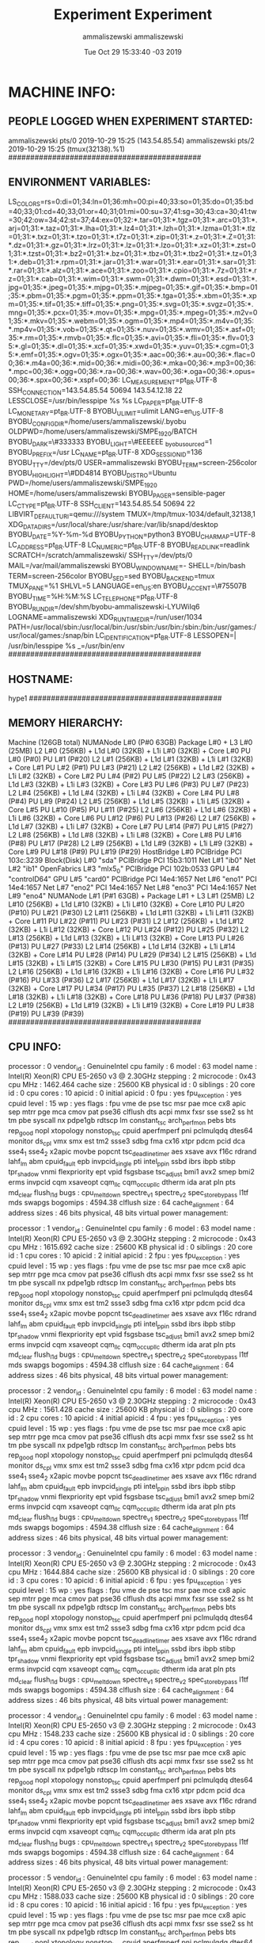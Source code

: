 #+TITLE: Experiment
#+DATE: Tue Oct 29 15:31:16 -03 2019
#+AUTHOR: ammaliszewski
#+MACHINE: hype1
#+FILE: environment_info.org
 
* MACHINE INFO:
** PEOPLE LOGGED WHEN EXPERIMENT STARTED:
ammaliszewski pts/0        2019-10-29 15:25 (143.54.85.54)
ammaliszewski pts/2        2019-10-29 15:25 (tmux(32138).%1)
############################################
** ENVIRONMENT VARIABLES:
LS_COLORS=rs=0:di=01;34:ln=01;36:mh=00:pi=40;33:so=01;35:do=01;35:bd=40;33;01:cd=40;33;01:or=40;31;01:mi=00:su=37;41:sg=30;43:ca=30;41:tw=30;42:ow=34;42:st=37;44:ex=01;32:*.tar=01;31:*.tgz=01;31:*.arc=01;31:*.arj=01;31:*.taz=01;31:*.lha=01;31:*.lz4=01;31:*.lzh=01;31:*.lzma=01;31:*.tlz=01;31:*.txz=01;31:*.tzo=01;31:*.t7z=01;31:*.zip=01;31:*.z=01;31:*.Z=01;31:*.dz=01;31:*.gz=01;31:*.lrz=01;31:*.lz=01;31:*.lzo=01;31:*.xz=01;31:*.zst=01;31:*.tzst=01;31:*.bz2=01;31:*.bz=01;31:*.tbz=01;31:*.tbz2=01;31:*.tz=01;31:*.deb=01;31:*.rpm=01;31:*.jar=01;31:*.war=01;31:*.ear=01;31:*.sar=01;31:*.rar=01;31:*.alz=01;31:*.ace=01;31:*.zoo=01;31:*.cpio=01;31:*.7z=01;31:*.rz=01;31:*.cab=01;31:*.wim=01;31:*.swm=01;31:*.dwm=01;31:*.esd=01;31:*.jpg=01;35:*.jpeg=01;35:*.mjpg=01;35:*.mjpeg=01;35:*.gif=01;35:*.bmp=01;35:*.pbm=01;35:*.pgm=01;35:*.ppm=01;35:*.tga=01;35:*.xbm=01;35:*.xpm=01;35:*.tif=01;35:*.tiff=01;35:*.png=01;35:*.svg=01;35:*.svgz=01;35:*.mng=01;35:*.pcx=01;35:*.mov=01;35:*.mpg=01;35:*.mpeg=01;35:*.m2v=01;35:*.mkv=01;35:*.webm=01;35:*.ogm=01;35:*.mp4=01;35:*.m4v=01;35:*.mp4v=01;35:*.vob=01;35:*.qt=01;35:*.nuv=01;35:*.wmv=01;35:*.asf=01;35:*.rm=01;35:*.rmvb=01;35:*.flc=01;35:*.avi=01;35:*.fli=01;35:*.flv=01;35:*.gl=01;35:*.dl=01;35:*.xcf=01;35:*.xwd=01;35:*.yuv=01;35:*.cgm=01;35:*.emf=01;35:*.ogv=01;35:*.ogx=01;35:*.aac=00;36:*.au=00;36:*.flac=00;36:*.m4a=00;36:*.mid=00;36:*.midi=00;36:*.mka=00;36:*.mp3=00;36:*.mpc=00;36:*.ogg=00;36:*.ra=00;36:*.wav=00;36:*.oga=00;36:*.opus=00;36:*.spx=00;36:*.xspf=00;36:
LC_MEASUREMENT=pt_BR.UTF-8
SSH_CONNECTION=143.54.85.54 50694 143.54.12.18 22
LESSCLOSE=/usr/bin/lesspipe %s %s
LC_PAPER=pt_BR.UTF-8
LC_MONETARY=pt_BR.UTF-8
BYOBU_ULIMIT=ulimit
LANG=en_US.UTF-8
BYOBU_CONFIG_DIR=/home/users/ammaliszewski/.byobu
OLDPWD=/home/users/ammaliszewski/SMPE_1920/BATCH
BYOBU_DARK=\#333333
BYOBU_LIGHT=\#EEEEEE
_byobu_sourced=1
BYOBU_PREFIX=/usr
LC_NAME=pt_BR.UTF-8
XDG_SESSION_ID=136
BYOBU_TTY=/dev/pts/0
USER=ammaliszewski
BYOBU_TERM=screen-256color
BYOBU_HIGHLIGHT=\#DD4814
BYOBU_DISTRO=Ubuntu
PWD=/home/users/ammaliszewski/SMPE_1920
HOME=/home/users/ammaliszewski
BYOBU_PAGER=sensible-pager
LC_CTYPE=pt_BR.UTF-8
SSH_CLIENT=143.54.85.54 50694 22
LIBVIRT_DEFAULT_URI=qemu:///system
TMUX=/tmp/tmux-1034/default,32138,1
XDG_DATA_DIRS=/usr/local/share:/usr/share:/var/lib/snapd/desktop
BYOBU_DATE=%Y-%m-%d 
BYOBU_PYTHON=python3
BYOBU_CHARMAP=UTF-8
LC_ADDRESS=pt_BR.UTF-8
LC_NUMERIC=pt_BR.UTF-8
BYOBU_READLINK=readlink
SCRATCH=/scratch/ammaliszewski/
SSH_TTY=/dev/pts/0
MAIL=/var/mail/ammaliszewski
BYOBU_WINDOW_NAME=-
SHELL=/bin/bash
TERM=screen-256color
BYOBU_SED=sed
BYOBU_BACKEND=tmux
TMUX_PANE=%1
SHLVL=5
LANGUAGE=en_US:en
BYOBU_ACCENT=\#75507B
BYOBU_TIME=%H:%M:%S
LC_TELEPHONE=pt_BR.UTF-8
BYOBU_RUN_DIR=/dev/shm/byobu-ammaliszewski-LYUWiIq6
LOGNAME=ammaliszewski
XDG_RUNTIME_DIR=/run/user/1034
PATH=/usr/local/sbin:/usr/local/bin:/usr/sbin:/usr/bin:/sbin:/bin:/usr/games:/usr/local/games:/snap/bin
LC_IDENTIFICATION=pt_BR.UTF-8
LESSOPEN=| /usr/bin/lesspipe %s
_=/usr/bin/env
############################################
** HOSTNAME:
hype1
############################################
** MEMORY HIERARCHY:
Machine (126GB total)
  NUMANode L#0 (P#0 63GB)
    Package L#0 + L3 L#0 (25MB)
      L2 L#0 (256KB) + L1d L#0 (32KB) + L1i L#0 (32KB) + Core L#0
        PU L#0 (P#0)
        PU L#1 (P#20)
      L2 L#1 (256KB) + L1d L#1 (32KB) + L1i L#1 (32KB) + Core L#1
        PU L#2 (P#1)
        PU L#3 (P#21)
      L2 L#2 (256KB) + L1d L#2 (32KB) + L1i L#2 (32KB) + Core L#2
        PU L#4 (P#2)
        PU L#5 (P#22)
      L2 L#3 (256KB) + L1d L#3 (32KB) + L1i L#3 (32KB) + Core L#3
        PU L#6 (P#3)
        PU L#7 (P#23)
      L2 L#4 (256KB) + L1d L#4 (32KB) + L1i L#4 (32KB) + Core L#4
        PU L#8 (P#4)
        PU L#9 (P#24)
      L2 L#5 (256KB) + L1d L#5 (32KB) + L1i L#5 (32KB) + Core L#5
        PU L#10 (P#5)
        PU L#11 (P#25)
      L2 L#6 (256KB) + L1d L#6 (32KB) + L1i L#6 (32KB) + Core L#6
        PU L#12 (P#6)
        PU L#13 (P#26)
      L2 L#7 (256KB) + L1d L#7 (32KB) + L1i L#7 (32KB) + Core L#7
        PU L#14 (P#7)
        PU L#15 (P#27)
      L2 L#8 (256KB) + L1d L#8 (32KB) + L1i L#8 (32KB) + Core L#8
        PU L#16 (P#8)
        PU L#17 (P#28)
      L2 L#9 (256KB) + L1d L#9 (32KB) + L1i L#9 (32KB) + Core L#9
        PU L#18 (P#9)
        PU L#19 (P#29)
    HostBridge L#0
      PCIBridge
        PCI 103c:3239
          Block(Disk) L#0 "sda"
      PCIBridge
        PCI 15b3:1011
          Net L#1 "ib0"
          Net L#2 "ib1"
          OpenFabrics L#3 "mlx5_0"
      PCIBridge
        PCI 102b:0533
          GPU L#4 "controlD64"
          GPU L#5 "card0"
      PCIBridge
        PCI 14e4:1657
          Net L#6 "eno1"
        PCI 14e4:1657
          Net L#7 "eno2"
        PCI 14e4:1657
          Net L#8 "eno3"
        PCI 14e4:1657
          Net L#9 "eno4"
  NUMANode L#1 (P#1 63GB) + Package L#1 + L3 L#1 (25MB)
    L2 L#10 (256KB) + L1d L#10 (32KB) + L1i L#10 (32KB) + Core L#10
      PU L#20 (P#10)
      PU L#21 (P#30)
    L2 L#11 (256KB) + L1d L#11 (32KB) + L1i L#11 (32KB) + Core L#11
      PU L#22 (P#11)
      PU L#23 (P#31)
    L2 L#12 (256KB) + L1d L#12 (32KB) + L1i L#12 (32KB) + Core L#12
      PU L#24 (P#12)
      PU L#25 (P#32)
    L2 L#13 (256KB) + L1d L#13 (32KB) + L1i L#13 (32KB) + Core L#13
      PU L#26 (P#13)
      PU L#27 (P#33)
    L2 L#14 (256KB) + L1d L#14 (32KB) + L1i L#14 (32KB) + Core L#14
      PU L#28 (P#14)
      PU L#29 (P#34)
    L2 L#15 (256KB) + L1d L#15 (32KB) + L1i L#15 (32KB) + Core L#15
      PU L#30 (P#15)
      PU L#31 (P#35)
    L2 L#16 (256KB) + L1d L#16 (32KB) + L1i L#16 (32KB) + Core L#16
      PU L#32 (P#16)
      PU L#33 (P#36)
    L2 L#17 (256KB) + L1d L#17 (32KB) + L1i L#17 (32KB) + Core L#17
      PU L#34 (P#17)
      PU L#35 (P#37)
    L2 L#18 (256KB) + L1d L#18 (32KB) + L1i L#18 (32KB) + Core L#18
      PU L#36 (P#18)
      PU L#37 (P#38)
    L2 L#19 (256KB) + L1d L#19 (32KB) + L1i L#19 (32KB) + Core L#19
      PU L#38 (P#19)
      PU L#39 (P#39)
############################################
** CPU INFO:
processor	: 0
vendor_id	: GenuineIntel
cpu family	: 6
model		: 63
model name	: Intel(R) Xeon(R) CPU E5-2650 v3 @ 2.30GHz
stepping	: 2
microcode	: 0x43
cpu MHz		: 1462.464
cache size	: 25600 KB
physical id	: 0
siblings	: 20
core id		: 0
cpu cores	: 10
apicid		: 0
initial apicid	: 0
fpu		: yes
fpu_exception	: yes
cpuid level	: 15
wp		: yes
flags		: fpu vme de pse tsc msr pae mce cx8 apic sep mtrr pge mca cmov pat pse36 clflush dts acpi mmx fxsr sse sse2 ss ht tm pbe syscall nx pdpe1gb rdtscp lm constant_tsc arch_perfmon pebs bts rep_good nopl xtopology nonstop_tsc cpuid aperfmperf pni pclmulqdq dtes64 monitor ds_cpl vmx smx est tm2 ssse3 sdbg fma cx16 xtpr pdcm pcid dca sse4_1 sse4_2 x2apic movbe popcnt tsc_deadline_timer aes xsave avx f16c rdrand lahf_lm abm cpuid_fault epb invpcid_single pti intel_ppin ssbd ibrs ibpb stibp tpr_shadow vnmi flexpriority ept vpid fsgsbase tsc_adjust bmi1 avx2 smep bmi2 erms invpcid cqm xsaveopt cqm_llc cqm_occup_llc dtherm ida arat pln pts md_clear flush_l1d
bugs		: cpu_meltdown spectre_v1 spectre_v2 spec_store_bypass l1tf mds swapgs
bogomips	: 4594.38
clflush size	: 64
cache_alignment	: 64
address sizes	: 46 bits physical, 48 bits virtual
power management:

processor	: 1
vendor_id	: GenuineIntel
cpu family	: 6
model		: 63
model name	: Intel(R) Xeon(R) CPU E5-2650 v3 @ 2.30GHz
stepping	: 2
microcode	: 0x43
cpu MHz		: 1615.692
cache size	: 25600 KB
physical id	: 0
siblings	: 20
core id		: 1
cpu cores	: 10
apicid		: 2
initial apicid	: 2
fpu		: yes
fpu_exception	: yes
cpuid level	: 15
wp		: yes
flags		: fpu vme de pse tsc msr pae mce cx8 apic sep mtrr pge mca cmov pat pse36 clflush dts acpi mmx fxsr sse sse2 ss ht tm pbe syscall nx pdpe1gb rdtscp lm constant_tsc arch_perfmon pebs bts rep_good nopl xtopology nonstop_tsc cpuid aperfmperf pni pclmulqdq dtes64 monitor ds_cpl vmx smx est tm2 ssse3 sdbg fma cx16 xtpr pdcm pcid dca sse4_1 sse4_2 x2apic movbe popcnt tsc_deadline_timer aes xsave avx f16c rdrand lahf_lm abm cpuid_fault epb invpcid_single pti intel_ppin ssbd ibrs ibpb stibp tpr_shadow vnmi flexpriority ept vpid fsgsbase tsc_adjust bmi1 avx2 smep bmi2 erms invpcid cqm xsaveopt cqm_llc cqm_occup_llc dtherm ida arat pln pts md_clear flush_l1d
bugs		: cpu_meltdown spectre_v1 spectre_v2 spec_store_bypass l1tf mds swapgs
bogomips	: 4594.38
clflush size	: 64
cache_alignment	: 64
address sizes	: 46 bits physical, 48 bits virtual
power management:

processor	: 2
vendor_id	: GenuineIntel
cpu family	: 6
model		: 63
model name	: Intel(R) Xeon(R) CPU E5-2650 v3 @ 2.30GHz
stepping	: 2
microcode	: 0x43
cpu MHz		: 1561.428
cache size	: 25600 KB
physical id	: 0
siblings	: 20
core id		: 2
cpu cores	: 10
apicid		: 4
initial apicid	: 4
fpu		: yes
fpu_exception	: yes
cpuid level	: 15
wp		: yes
flags		: fpu vme de pse tsc msr pae mce cx8 apic sep mtrr pge mca cmov pat pse36 clflush dts acpi mmx fxsr sse sse2 ss ht tm pbe syscall nx pdpe1gb rdtscp lm constant_tsc arch_perfmon pebs bts rep_good nopl xtopology nonstop_tsc cpuid aperfmperf pni pclmulqdq dtes64 monitor ds_cpl vmx smx est tm2 ssse3 sdbg fma cx16 xtpr pdcm pcid dca sse4_1 sse4_2 x2apic movbe popcnt tsc_deadline_timer aes xsave avx f16c rdrand lahf_lm abm cpuid_fault epb invpcid_single pti intel_ppin ssbd ibrs ibpb stibp tpr_shadow vnmi flexpriority ept vpid fsgsbase tsc_adjust bmi1 avx2 smep bmi2 erms invpcid cqm xsaveopt cqm_llc cqm_occup_llc dtherm ida arat pln pts md_clear flush_l1d
bugs		: cpu_meltdown spectre_v1 spectre_v2 spec_store_bypass l1tf mds swapgs
bogomips	: 4594.38
clflush size	: 64
cache_alignment	: 64
address sizes	: 46 bits physical, 48 bits virtual
power management:

processor	: 3
vendor_id	: GenuineIntel
cpu family	: 6
model		: 63
model name	: Intel(R) Xeon(R) CPU E5-2650 v3 @ 2.30GHz
stepping	: 2
microcode	: 0x43
cpu MHz		: 1644.884
cache size	: 25600 KB
physical id	: 0
siblings	: 20
core id		: 3
cpu cores	: 10
apicid		: 6
initial apicid	: 6
fpu		: yes
fpu_exception	: yes
cpuid level	: 15
wp		: yes
flags		: fpu vme de pse tsc msr pae mce cx8 apic sep mtrr pge mca cmov pat pse36 clflush dts acpi mmx fxsr sse sse2 ss ht tm pbe syscall nx pdpe1gb rdtscp lm constant_tsc arch_perfmon pebs bts rep_good nopl xtopology nonstop_tsc cpuid aperfmperf pni pclmulqdq dtes64 monitor ds_cpl vmx smx est tm2 ssse3 sdbg fma cx16 xtpr pdcm pcid dca sse4_1 sse4_2 x2apic movbe popcnt tsc_deadline_timer aes xsave avx f16c rdrand lahf_lm abm cpuid_fault epb invpcid_single pti intel_ppin ssbd ibrs ibpb stibp tpr_shadow vnmi flexpriority ept vpid fsgsbase tsc_adjust bmi1 avx2 smep bmi2 erms invpcid cqm xsaveopt cqm_llc cqm_occup_llc dtherm ida arat pln pts md_clear flush_l1d
bugs		: cpu_meltdown spectre_v1 spectre_v2 spec_store_bypass l1tf mds swapgs
bogomips	: 4594.38
clflush size	: 64
cache_alignment	: 64
address sizes	: 46 bits physical, 48 bits virtual
power management:

processor	: 4
vendor_id	: GenuineIntel
cpu family	: 6
model		: 63
model name	: Intel(R) Xeon(R) CPU E5-2650 v3 @ 2.30GHz
stepping	: 2
microcode	: 0x43
cpu MHz		: 1548.233
cache size	: 25600 KB
physical id	: 0
siblings	: 20
core id		: 4
cpu cores	: 10
apicid		: 8
initial apicid	: 8
fpu		: yes
fpu_exception	: yes
cpuid level	: 15
wp		: yes
flags		: fpu vme de pse tsc msr pae mce cx8 apic sep mtrr pge mca cmov pat pse36 clflush dts acpi mmx fxsr sse sse2 ss ht tm pbe syscall nx pdpe1gb rdtscp lm constant_tsc arch_perfmon pebs bts rep_good nopl xtopology nonstop_tsc cpuid aperfmperf pni pclmulqdq dtes64 monitor ds_cpl vmx smx est tm2 ssse3 sdbg fma cx16 xtpr pdcm pcid dca sse4_1 sse4_2 x2apic movbe popcnt tsc_deadline_timer aes xsave avx f16c rdrand lahf_lm abm cpuid_fault epb invpcid_single pti intel_ppin ssbd ibrs ibpb stibp tpr_shadow vnmi flexpriority ept vpid fsgsbase tsc_adjust bmi1 avx2 smep bmi2 erms invpcid cqm xsaveopt cqm_llc cqm_occup_llc dtherm ida arat pln pts md_clear flush_l1d
bugs		: cpu_meltdown spectre_v1 spectre_v2 spec_store_bypass l1tf mds swapgs
bogomips	: 4594.38
clflush size	: 64
cache_alignment	: 64
address sizes	: 46 bits physical, 48 bits virtual
power management:

processor	: 5
vendor_id	: GenuineIntel
cpu family	: 6
model		: 63
model name	: Intel(R) Xeon(R) CPU E5-2650 v3 @ 2.30GHz
stepping	: 2
microcode	: 0x43
cpu MHz		: 1588.033
cache size	: 25600 KB
physical id	: 0
siblings	: 20
core id		: 8
cpu cores	: 10
apicid		: 16
initial apicid	: 16
fpu		: yes
fpu_exception	: yes
cpuid level	: 15
wp		: yes
flags		: fpu vme de pse tsc msr pae mce cx8 apic sep mtrr pge mca cmov pat pse36 clflush dts acpi mmx fxsr sse sse2 ss ht tm pbe syscall nx pdpe1gb rdtscp lm constant_tsc arch_perfmon pebs bts rep_good nopl xtopology nonstop_tsc cpuid aperfmperf pni pclmulqdq dtes64 monitor ds_cpl vmx smx est tm2 ssse3 sdbg fma cx16 xtpr pdcm pcid dca sse4_1 sse4_2 x2apic movbe popcnt tsc_deadline_timer aes xsave avx f16c rdrand lahf_lm abm cpuid_fault epb invpcid_single pti intel_ppin ssbd ibrs ibpb stibp tpr_shadow vnmi flexpriority ept vpid fsgsbase tsc_adjust bmi1 avx2 smep bmi2 erms invpcid cqm xsaveopt cqm_llc cqm_occup_llc dtherm ida arat pln pts md_clear flush_l1d
bugs		: cpu_meltdown spectre_v1 spectre_v2 spec_store_bypass l1tf mds swapgs
bogomips	: 4594.38
clflush size	: 64
cache_alignment	: 64
address sizes	: 46 bits physical, 48 bits virtual
power management:

processor	: 6
vendor_id	: GenuineIntel
cpu family	: 6
model		: 63
model name	: Intel(R) Xeon(R) CPU E5-2650 v3 @ 2.30GHz
stepping	: 2
microcode	: 0x43
cpu MHz		: 1512.383
cache size	: 25600 KB
physical id	: 0
siblings	: 20
core id		: 9
cpu cores	: 10
apicid		: 18
initial apicid	: 18
fpu		: yes
fpu_exception	: yes
cpuid level	: 15
wp		: yes
flags		: fpu vme de pse tsc msr pae mce cx8 apic sep mtrr pge mca cmov pat pse36 clflush dts acpi mmx fxsr sse sse2 ss ht tm pbe syscall nx pdpe1gb rdtscp lm constant_tsc arch_perfmon pebs bts rep_good nopl xtopology nonstop_tsc cpuid aperfmperf pni pclmulqdq dtes64 monitor ds_cpl vmx smx est tm2 ssse3 sdbg fma cx16 xtpr pdcm pcid dca sse4_1 sse4_2 x2apic movbe popcnt tsc_deadline_timer aes xsave avx f16c rdrand lahf_lm abm cpuid_fault epb invpcid_single pti intel_ppin ssbd ibrs ibpb stibp tpr_shadow vnmi flexpriority ept vpid fsgsbase tsc_adjust bmi1 avx2 smep bmi2 erms invpcid cqm xsaveopt cqm_llc cqm_occup_llc dtherm ida arat pln pts md_clear flush_l1d
bugs		: cpu_meltdown spectre_v1 spectre_v2 spec_store_bypass l1tf mds swapgs
bogomips	: 4594.38
clflush size	: 64
cache_alignment	: 64
address sizes	: 46 bits physical, 48 bits virtual
power management:

processor	: 7
vendor_id	: GenuineIntel
cpu family	: 6
model		: 63
model name	: Intel(R) Xeon(R) CPU E5-2650 v3 @ 2.30GHz
stepping	: 2
microcode	: 0x43
cpu MHz		: 1613.611
cache size	: 25600 KB
physical id	: 0
siblings	: 20
core id		: 10
cpu cores	: 10
apicid		: 20
initial apicid	: 20
fpu		: yes
fpu_exception	: yes
cpuid level	: 15
wp		: yes
flags		: fpu vme de pse tsc msr pae mce cx8 apic sep mtrr pge mca cmov pat pse36 clflush dts acpi mmx fxsr sse sse2 ss ht tm pbe syscall nx pdpe1gb rdtscp lm constant_tsc arch_perfmon pebs bts rep_good nopl xtopology nonstop_tsc cpuid aperfmperf pni pclmulqdq dtes64 monitor ds_cpl vmx smx est tm2 ssse3 sdbg fma cx16 xtpr pdcm pcid dca sse4_1 sse4_2 x2apic movbe popcnt tsc_deadline_timer aes xsave avx f16c rdrand lahf_lm abm cpuid_fault epb invpcid_single pti intel_ppin ssbd ibrs ibpb stibp tpr_shadow vnmi flexpriority ept vpid fsgsbase tsc_adjust bmi1 avx2 smep bmi2 erms invpcid cqm xsaveopt cqm_llc cqm_occup_llc dtherm ida arat pln pts md_clear flush_l1d
bugs		: cpu_meltdown spectre_v1 spectre_v2 spec_store_bypass l1tf mds swapgs
bogomips	: 4594.38
clflush size	: 64
cache_alignment	: 64
address sizes	: 46 bits physical, 48 bits virtual
power management:

processor	: 8
vendor_id	: GenuineIntel
cpu family	: 6
model		: 63
model name	: Intel(R) Xeon(R) CPU E5-2650 v3 @ 2.30GHz
stepping	: 2
microcode	: 0x43
cpu MHz		: 1592.835
cache size	: 25600 KB
physical id	: 0
siblings	: 20
core id		: 11
cpu cores	: 10
apicid		: 22
initial apicid	: 22
fpu		: yes
fpu_exception	: yes
cpuid level	: 15
wp		: yes
flags		: fpu vme de pse tsc msr pae mce cx8 apic sep mtrr pge mca cmov pat pse36 clflush dts acpi mmx fxsr sse sse2 ss ht tm pbe syscall nx pdpe1gb rdtscp lm constant_tsc arch_perfmon pebs bts rep_good nopl xtopology nonstop_tsc cpuid aperfmperf pni pclmulqdq dtes64 monitor ds_cpl vmx smx est tm2 ssse3 sdbg fma cx16 xtpr pdcm pcid dca sse4_1 sse4_2 x2apic movbe popcnt tsc_deadline_timer aes xsave avx f16c rdrand lahf_lm abm cpuid_fault epb invpcid_single pti intel_ppin ssbd ibrs ibpb stibp tpr_shadow vnmi flexpriority ept vpid fsgsbase tsc_adjust bmi1 avx2 smep bmi2 erms invpcid cqm xsaveopt cqm_llc cqm_occup_llc dtherm ida arat pln pts md_clear flush_l1d
bugs		: cpu_meltdown spectre_v1 spectre_v2 spec_store_bypass l1tf mds swapgs
bogomips	: 4594.38
clflush size	: 64
cache_alignment	: 64
address sizes	: 46 bits physical, 48 bits virtual
power management:

processor	: 9
vendor_id	: GenuineIntel
cpu family	: 6
model		: 63
model name	: Intel(R) Xeon(R) CPU E5-2650 v3 @ 2.30GHz
stepping	: 2
microcode	: 0x43
cpu MHz		: 1578.792
cache size	: 25600 KB
physical id	: 0
siblings	: 20
core id		: 12
cpu cores	: 10
apicid		: 24
initial apicid	: 24
fpu		: yes
fpu_exception	: yes
cpuid level	: 15
wp		: yes
flags		: fpu vme de pse tsc msr pae mce cx8 apic sep mtrr pge mca cmov pat pse36 clflush dts acpi mmx fxsr sse sse2 ss ht tm pbe syscall nx pdpe1gb rdtscp lm constant_tsc arch_perfmon pebs bts rep_good nopl xtopology nonstop_tsc cpuid aperfmperf pni pclmulqdq dtes64 monitor ds_cpl vmx smx est tm2 ssse3 sdbg fma cx16 xtpr pdcm pcid dca sse4_1 sse4_2 x2apic movbe popcnt tsc_deadline_timer aes xsave avx f16c rdrand lahf_lm abm cpuid_fault epb invpcid_single pti intel_ppin ssbd ibrs ibpb stibp tpr_shadow vnmi flexpriority ept vpid fsgsbase tsc_adjust bmi1 avx2 smep bmi2 erms invpcid cqm xsaveopt cqm_llc cqm_occup_llc dtherm ida arat pln pts md_clear flush_l1d
bugs		: cpu_meltdown spectre_v1 spectre_v2 spec_store_bypass l1tf mds swapgs
bogomips	: 4594.38
clflush size	: 64
cache_alignment	: 64
address sizes	: 46 bits physical, 48 bits virtual
power management:

processor	: 10
vendor_id	: GenuineIntel
cpu family	: 6
model		: 63
model name	: Intel(R) Xeon(R) CPU E5-2650 v3 @ 2.30GHz
stepping	: 2
microcode	: 0x43
cpu MHz		: 2097.223
cache size	: 25600 KB
physical id	: 1
siblings	: 20
core id		: 0
cpu cores	: 10
apicid		: 32
initial apicid	: 32
fpu		: yes
fpu_exception	: yes
cpuid level	: 15
wp		: yes
flags		: fpu vme de pse tsc msr pae mce cx8 apic sep mtrr pge mca cmov pat pse36 clflush dts acpi mmx fxsr sse sse2 ss ht tm pbe syscall nx pdpe1gb rdtscp lm constant_tsc arch_perfmon pebs bts rep_good nopl xtopology nonstop_tsc cpuid aperfmperf pni pclmulqdq dtes64 monitor ds_cpl vmx smx est tm2 ssse3 sdbg fma cx16 xtpr pdcm pcid dca sse4_1 sse4_2 x2apic movbe popcnt tsc_deadline_timer aes xsave avx f16c rdrand lahf_lm abm cpuid_fault epb invpcid_single pti intel_ppin ssbd ibrs ibpb stibp tpr_shadow vnmi flexpriority ept vpid fsgsbase tsc_adjust bmi1 avx2 smep bmi2 erms invpcid cqm xsaveopt cqm_llc cqm_occup_llc dtherm ida arat pln pts md_clear flush_l1d
bugs		: cpu_meltdown spectre_v1 spectre_v2 spec_store_bypass l1tf mds swapgs
bogomips	: 4598.98
clflush size	: 64
cache_alignment	: 64
address sizes	: 46 bits physical, 48 bits virtual
power management:

processor	: 11
vendor_id	: GenuineIntel
cpu family	: 6
model		: 63
model name	: Intel(R) Xeon(R) CPU E5-2650 v3 @ 2.30GHz
stepping	: 2
microcode	: 0x43
cpu MHz		: 2640.829
cache size	: 25600 KB
physical id	: 1
siblings	: 20
core id		: 1
cpu cores	: 10
apicid		: 34
initial apicid	: 34
fpu		: yes
fpu_exception	: yes
cpuid level	: 15
wp		: yes
flags		: fpu vme de pse tsc msr pae mce cx8 apic sep mtrr pge mca cmov pat pse36 clflush dts acpi mmx fxsr sse sse2 ss ht tm pbe syscall nx pdpe1gb rdtscp lm constant_tsc arch_perfmon pebs bts rep_good nopl xtopology nonstop_tsc cpuid aperfmperf pni pclmulqdq dtes64 monitor ds_cpl vmx smx est tm2 ssse3 sdbg fma cx16 xtpr pdcm pcid dca sse4_1 sse4_2 x2apic movbe popcnt tsc_deadline_timer aes xsave avx f16c rdrand lahf_lm abm cpuid_fault epb invpcid_single pti intel_ppin ssbd ibrs ibpb stibp tpr_shadow vnmi flexpriority ept vpid fsgsbase tsc_adjust bmi1 avx2 smep bmi2 erms invpcid cqm xsaveopt cqm_llc cqm_occup_llc dtherm ida arat pln pts md_clear flush_l1d
bugs		: cpu_meltdown spectre_v1 spectre_v2 spec_store_bypass l1tf mds swapgs
bogomips	: 4598.98
clflush size	: 64
cache_alignment	: 64
address sizes	: 46 bits physical, 48 bits virtual
power management:

processor	: 12
vendor_id	: GenuineIntel
cpu family	: 6
model		: 63
model name	: Intel(R) Xeon(R) CPU E5-2650 v3 @ 2.30GHz
stepping	: 2
microcode	: 0x43
cpu MHz		: 2268.771
cache size	: 25600 KB
physical id	: 1
siblings	: 20
core id		: 2
cpu cores	: 10
apicid		: 36
initial apicid	: 36
fpu		: yes
fpu_exception	: yes
cpuid level	: 15
wp		: yes
flags		: fpu vme de pse tsc msr pae mce cx8 apic sep mtrr pge mca cmov pat pse36 clflush dts acpi mmx fxsr sse sse2 ss ht tm pbe syscall nx pdpe1gb rdtscp lm constant_tsc arch_perfmon pebs bts rep_good nopl xtopology nonstop_tsc cpuid aperfmperf pni pclmulqdq dtes64 monitor ds_cpl vmx smx est tm2 ssse3 sdbg fma cx16 xtpr pdcm pcid dca sse4_1 sse4_2 x2apic movbe popcnt tsc_deadline_timer aes xsave avx f16c rdrand lahf_lm abm cpuid_fault epb invpcid_single pti intel_ppin ssbd ibrs ibpb stibp tpr_shadow vnmi flexpriority ept vpid fsgsbase tsc_adjust bmi1 avx2 smep bmi2 erms invpcid cqm xsaveopt cqm_llc cqm_occup_llc dtherm ida arat pln pts md_clear flush_l1d
bugs		: cpu_meltdown spectre_v1 spectre_v2 spec_store_bypass l1tf mds swapgs
bogomips	: 4598.98
clflush size	: 64
cache_alignment	: 64
address sizes	: 46 bits physical, 48 bits virtual
power management:

processor	: 13
vendor_id	: GenuineIntel
cpu family	: 6
model		: 63
model name	: Intel(R) Xeon(R) CPU E5-2650 v3 @ 2.30GHz
stepping	: 2
microcode	: 0x43
cpu MHz		: 2050.947
cache size	: 25600 KB
physical id	: 1
siblings	: 20
core id		: 3
cpu cores	: 10
apicid		: 38
initial apicid	: 38
fpu		: yes
fpu_exception	: yes
cpuid level	: 15
wp		: yes
flags		: fpu vme de pse tsc msr pae mce cx8 apic sep mtrr pge mca cmov pat pse36 clflush dts acpi mmx fxsr sse sse2 ss ht tm pbe syscall nx pdpe1gb rdtscp lm constant_tsc arch_perfmon pebs bts rep_good nopl xtopology nonstop_tsc cpuid aperfmperf pni pclmulqdq dtes64 monitor ds_cpl vmx smx est tm2 ssse3 sdbg fma cx16 xtpr pdcm pcid dca sse4_1 sse4_2 x2apic movbe popcnt tsc_deadline_timer aes xsave avx f16c rdrand lahf_lm abm cpuid_fault epb invpcid_single pti intel_ppin ssbd ibrs ibpb stibp tpr_shadow vnmi flexpriority ept vpid fsgsbase tsc_adjust bmi1 avx2 smep bmi2 erms invpcid cqm xsaveopt cqm_llc cqm_occup_llc dtherm ida arat pln pts md_clear flush_l1d
bugs		: cpu_meltdown spectre_v1 spectre_v2 spec_store_bypass l1tf mds swapgs
bogomips	: 4598.98
clflush size	: 64
cache_alignment	: 64
address sizes	: 46 bits physical, 48 bits virtual
power management:

processor	: 14
vendor_id	: GenuineIntel
cpu family	: 6
model		: 63
model name	: Intel(R) Xeon(R) CPU E5-2650 v3 @ 2.30GHz
stepping	: 2
microcode	: 0x43
cpu MHz		: 2269.384
cache size	: 25600 KB
physical id	: 1
siblings	: 20
core id		: 4
cpu cores	: 10
apicid		: 40
initial apicid	: 40
fpu		: yes
fpu_exception	: yes
cpuid level	: 15
wp		: yes
flags		: fpu vme de pse tsc msr pae mce cx8 apic sep mtrr pge mca cmov pat pse36 clflush dts acpi mmx fxsr sse sse2 ss ht tm pbe syscall nx pdpe1gb rdtscp lm constant_tsc arch_perfmon pebs bts rep_good nopl xtopology nonstop_tsc cpuid aperfmperf pni pclmulqdq dtes64 monitor ds_cpl vmx smx est tm2 ssse3 sdbg fma cx16 xtpr pdcm pcid dca sse4_1 sse4_2 x2apic movbe popcnt tsc_deadline_timer aes xsave avx f16c rdrand lahf_lm abm cpuid_fault epb invpcid_single pti intel_ppin ssbd ibrs ibpb stibp tpr_shadow vnmi flexpriority ept vpid fsgsbase tsc_adjust bmi1 avx2 smep bmi2 erms invpcid cqm xsaveopt cqm_llc cqm_occup_llc dtherm ida arat pln pts md_clear flush_l1d
bugs		: cpu_meltdown spectre_v1 spectre_v2 spec_store_bypass l1tf mds swapgs
bogomips	: 4598.98
clflush size	: 64
cache_alignment	: 64
address sizes	: 46 bits physical, 48 bits virtual
power management:

processor	: 15
vendor_id	: GenuineIntel
cpu family	: 6
model		: 63
model name	: Intel(R) Xeon(R) CPU E5-2650 v3 @ 2.30GHz
stepping	: 2
microcode	: 0x43
cpu MHz		: 1862.534
cache size	: 25600 KB
physical id	: 1
siblings	: 20
core id		: 8
cpu cores	: 10
apicid		: 48
initial apicid	: 48
fpu		: yes
fpu_exception	: yes
cpuid level	: 15
wp		: yes
flags		: fpu vme de pse tsc msr pae mce cx8 apic sep mtrr pge mca cmov pat pse36 clflush dts acpi mmx fxsr sse sse2 ss ht tm pbe syscall nx pdpe1gb rdtscp lm constant_tsc arch_perfmon pebs bts rep_good nopl xtopology nonstop_tsc cpuid aperfmperf pni pclmulqdq dtes64 monitor ds_cpl vmx smx est tm2 ssse3 sdbg fma cx16 xtpr pdcm pcid dca sse4_1 sse4_2 x2apic movbe popcnt tsc_deadline_timer aes xsave avx f16c rdrand lahf_lm abm cpuid_fault epb invpcid_single pti intel_ppin ssbd ibrs ibpb stibp tpr_shadow vnmi flexpriority ept vpid fsgsbase tsc_adjust bmi1 avx2 smep bmi2 erms invpcid cqm xsaveopt cqm_llc cqm_occup_llc dtherm ida arat pln pts md_clear flush_l1d
bugs		: cpu_meltdown spectre_v1 spectre_v2 spec_store_bypass l1tf mds swapgs
bogomips	: 4598.98
clflush size	: 64
cache_alignment	: 64
address sizes	: 46 bits physical, 48 bits virtual
power management:

processor	: 16
vendor_id	: GenuineIntel
cpu family	: 6
model		: 63
model name	: Intel(R) Xeon(R) CPU E5-2650 v3 @ 2.30GHz
stepping	: 2
microcode	: 0x43
cpu MHz		: 1994.744
cache size	: 25600 KB
physical id	: 1
siblings	: 20
core id		: 9
cpu cores	: 10
apicid		: 50
initial apicid	: 50
fpu		: yes
fpu_exception	: yes
cpuid level	: 15
wp		: yes
flags		: fpu vme de pse tsc msr pae mce cx8 apic sep mtrr pge mca cmov pat pse36 clflush dts acpi mmx fxsr sse sse2 ss ht tm pbe syscall nx pdpe1gb rdtscp lm constant_tsc arch_perfmon pebs bts rep_good nopl xtopology nonstop_tsc cpuid aperfmperf pni pclmulqdq dtes64 monitor ds_cpl vmx smx est tm2 ssse3 sdbg fma cx16 xtpr pdcm pcid dca sse4_1 sse4_2 x2apic movbe popcnt tsc_deadline_timer aes xsave avx f16c rdrand lahf_lm abm cpuid_fault epb invpcid_single pti intel_ppin ssbd ibrs ibpb stibp tpr_shadow vnmi flexpriority ept vpid fsgsbase tsc_adjust bmi1 avx2 smep bmi2 erms invpcid cqm xsaveopt cqm_llc cqm_occup_llc dtherm ida arat pln pts md_clear flush_l1d
bugs		: cpu_meltdown spectre_v1 spectre_v2 spec_store_bypass l1tf mds swapgs
bogomips	: 4598.98
clflush size	: 64
cache_alignment	: 64
address sizes	: 46 bits physical, 48 bits virtual
power management:

processor	: 17
vendor_id	: GenuineIntel
cpu family	: 6
model		: 63
model name	: Intel(R) Xeon(R) CPU E5-2650 v3 @ 2.30GHz
stepping	: 2
microcode	: 0x43
cpu MHz		: 2277.037
cache size	: 25600 KB
physical id	: 1
siblings	: 20
core id		: 10
cpu cores	: 10
apicid		: 52
initial apicid	: 52
fpu		: yes
fpu_exception	: yes
cpuid level	: 15
wp		: yes
flags		: fpu vme de pse tsc msr pae mce cx8 apic sep mtrr pge mca cmov pat pse36 clflush dts acpi mmx fxsr sse sse2 ss ht tm pbe syscall nx pdpe1gb rdtscp lm constant_tsc arch_perfmon pebs bts rep_good nopl xtopology nonstop_tsc cpuid aperfmperf pni pclmulqdq dtes64 monitor ds_cpl vmx smx est tm2 ssse3 sdbg fma cx16 xtpr pdcm pcid dca sse4_1 sse4_2 x2apic movbe popcnt tsc_deadline_timer aes xsave avx f16c rdrand lahf_lm abm cpuid_fault epb invpcid_single pti intel_ppin ssbd ibrs ibpb stibp tpr_shadow vnmi flexpriority ept vpid fsgsbase tsc_adjust bmi1 avx2 smep bmi2 erms invpcid cqm xsaveopt cqm_llc cqm_occup_llc dtherm ida arat pln pts md_clear flush_l1d
bugs		: cpu_meltdown spectre_v1 spectre_v2 spec_store_bypass l1tf mds swapgs
bogomips	: 4598.98
clflush size	: 64
cache_alignment	: 64
address sizes	: 46 bits physical, 48 bits virtual
power management:

processor	: 18
vendor_id	: GenuineIntel
cpu family	: 6
model		: 63
model name	: Intel(R) Xeon(R) CPU E5-2650 v3 @ 2.30GHz
stepping	: 2
microcode	: 0x43
cpu MHz		: 2322.213
cache size	: 25600 KB
physical id	: 1
siblings	: 20
core id		: 11
cpu cores	: 10
apicid		: 54
initial apicid	: 54
fpu		: yes
fpu_exception	: yes
cpuid level	: 15
wp		: yes
flags		: fpu vme de pse tsc msr pae mce cx8 apic sep mtrr pge mca cmov pat pse36 clflush dts acpi mmx fxsr sse sse2 ss ht tm pbe syscall nx pdpe1gb rdtscp lm constant_tsc arch_perfmon pebs bts rep_good nopl xtopology nonstop_tsc cpuid aperfmperf pni pclmulqdq dtes64 monitor ds_cpl vmx smx est tm2 ssse3 sdbg fma cx16 xtpr pdcm pcid dca sse4_1 sse4_2 x2apic movbe popcnt tsc_deadline_timer aes xsave avx f16c rdrand lahf_lm abm cpuid_fault epb invpcid_single pti intel_ppin ssbd ibrs ibpb stibp tpr_shadow vnmi flexpriority ept vpid fsgsbase tsc_adjust bmi1 avx2 smep bmi2 erms invpcid cqm xsaveopt cqm_llc cqm_occup_llc dtherm ida arat pln pts md_clear flush_l1d
bugs		: cpu_meltdown spectre_v1 spectre_v2 spec_store_bypass l1tf mds swapgs
bogomips	: 4598.98
clflush size	: 64
cache_alignment	: 64
address sizes	: 46 bits physical, 48 bits virtual
power management:

processor	: 19
vendor_id	: GenuineIntel
cpu family	: 6
model		: 63
model name	: Intel(R) Xeon(R) CPU E5-2650 v3 @ 2.30GHz
stepping	: 2
microcode	: 0x43
cpu MHz		: 2914.228
cache size	: 25600 KB
physical id	: 1
siblings	: 20
core id		: 12
cpu cores	: 10
apicid		: 56
initial apicid	: 56
fpu		: yes
fpu_exception	: yes
cpuid level	: 15
wp		: yes
flags		: fpu vme de pse tsc msr pae mce cx8 apic sep mtrr pge mca cmov pat pse36 clflush dts acpi mmx fxsr sse sse2 ss ht tm pbe syscall nx pdpe1gb rdtscp lm constant_tsc arch_perfmon pebs bts rep_good nopl xtopology nonstop_tsc cpuid aperfmperf pni pclmulqdq dtes64 monitor ds_cpl vmx smx est tm2 ssse3 sdbg fma cx16 xtpr pdcm pcid dca sse4_1 sse4_2 x2apic movbe popcnt tsc_deadline_timer aes xsave avx f16c rdrand lahf_lm abm cpuid_fault epb invpcid_single pti intel_ppin ssbd ibrs ibpb stibp tpr_shadow vnmi flexpriority ept vpid fsgsbase tsc_adjust bmi1 avx2 smep bmi2 erms invpcid cqm xsaveopt cqm_llc cqm_occup_llc dtherm ida arat pln pts md_clear flush_l1d
bugs		: cpu_meltdown spectre_v1 spectre_v2 spec_store_bypass l1tf mds swapgs
bogomips	: 4598.98
clflush size	: 64
cache_alignment	: 64
address sizes	: 46 bits physical, 48 bits virtual
power management:

processor	: 20
vendor_id	: GenuineIntel
cpu family	: 6
model		: 63
model name	: Intel(R) Xeon(R) CPU E5-2650 v3 @ 2.30GHz
stepping	: 2
microcode	: 0x43
cpu MHz		: 1496.340
cache size	: 25600 KB
physical id	: 0
siblings	: 20
core id		: 0
cpu cores	: 10
apicid		: 1
initial apicid	: 1
fpu		: yes
fpu_exception	: yes
cpuid level	: 15
wp		: yes
flags		: fpu vme de pse tsc msr pae mce cx8 apic sep mtrr pge mca cmov pat pse36 clflush dts acpi mmx fxsr sse sse2 ss ht tm pbe syscall nx pdpe1gb rdtscp lm constant_tsc arch_perfmon pebs bts rep_good nopl xtopology nonstop_tsc cpuid aperfmperf pni pclmulqdq dtes64 monitor ds_cpl vmx smx est tm2 ssse3 sdbg fma cx16 xtpr pdcm pcid dca sse4_1 sse4_2 x2apic movbe popcnt tsc_deadline_timer aes xsave avx f16c rdrand lahf_lm abm cpuid_fault epb invpcid_single pti intel_ppin ssbd ibrs ibpb stibp tpr_shadow vnmi flexpriority ept vpid fsgsbase tsc_adjust bmi1 avx2 smep bmi2 erms invpcid cqm xsaveopt cqm_llc cqm_occup_llc dtherm ida arat pln pts md_clear flush_l1d
bugs		: cpu_meltdown spectre_v1 spectre_v2 spec_store_bypass l1tf mds swapgs
bogomips	: 4594.38
clflush size	: 64
cache_alignment	: 64
address sizes	: 46 bits physical, 48 bits virtual
power management:

processor	: 21
vendor_id	: GenuineIntel
cpu family	: 6
model		: 63
model name	: Intel(R) Xeon(R) CPU E5-2650 v3 @ 2.30GHz
stepping	: 2
microcode	: 0x43
cpu MHz		: 1500.665
cache size	: 25600 KB
physical id	: 0
siblings	: 20
core id		: 1
cpu cores	: 10
apicid		: 3
initial apicid	: 3
fpu		: yes
fpu_exception	: yes
cpuid level	: 15
wp		: yes
flags		: fpu vme de pse tsc msr pae mce cx8 apic sep mtrr pge mca cmov pat pse36 clflush dts acpi mmx fxsr sse sse2 ss ht tm pbe syscall nx pdpe1gb rdtscp lm constant_tsc arch_perfmon pebs bts rep_good nopl xtopology nonstop_tsc cpuid aperfmperf pni pclmulqdq dtes64 monitor ds_cpl vmx smx est tm2 ssse3 sdbg fma cx16 xtpr pdcm pcid dca sse4_1 sse4_2 x2apic movbe popcnt tsc_deadline_timer aes xsave avx f16c rdrand lahf_lm abm cpuid_fault epb invpcid_single pti intel_ppin ssbd ibrs ibpb stibp tpr_shadow vnmi flexpriority ept vpid fsgsbase tsc_adjust bmi1 avx2 smep bmi2 erms invpcid cqm xsaveopt cqm_llc cqm_occup_llc dtherm ida arat pln pts md_clear flush_l1d
bugs		: cpu_meltdown spectre_v1 spectre_v2 spec_store_bypass l1tf mds swapgs
bogomips	: 4594.38
clflush size	: 64
cache_alignment	: 64
address sizes	: 46 bits physical, 48 bits virtual
power management:

processor	: 22
vendor_id	: GenuineIntel
cpu family	: 6
model		: 63
model name	: Intel(R) Xeon(R) CPU E5-2650 v3 @ 2.30GHz
stepping	: 2
microcode	: 0x43
cpu MHz		: 1569.755
cache size	: 25600 KB
physical id	: 0
siblings	: 20
core id		: 2
cpu cores	: 10
apicid		: 5
initial apicid	: 5
fpu		: yes
fpu_exception	: yes
cpuid level	: 15
wp		: yes
flags		: fpu vme de pse tsc msr pae mce cx8 apic sep mtrr pge mca cmov pat pse36 clflush dts acpi mmx fxsr sse sse2 ss ht tm pbe syscall nx pdpe1gb rdtscp lm constant_tsc arch_perfmon pebs bts rep_good nopl xtopology nonstop_tsc cpuid aperfmperf pni pclmulqdq dtes64 monitor ds_cpl vmx smx est tm2 ssse3 sdbg fma cx16 xtpr pdcm pcid dca sse4_1 sse4_2 x2apic movbe popcnt tsc_deadline_timer aes xsave avx f16c rdrand lahf_lm abm cpuid_fault epb invpcid_single pti intel_ppin ssbd ibrs ibpb stibp tpr_shadow vnmi flexpriority ept vpid fsgsbase tsc_adjust bmi1 avx2 smep bmi2 erms invpcid cqm xsaveopt cqm_llc cqm_occup_llc dtherm ida arat pln pts md_clear flush_l1d
bugs		: cpu_meltdown spectre_v1 spectre_v2 spec_store_bypass l1tf mds swapgs
bogomips	: 4594.38
clflush size	: 64
cache_alignment	: 64
address sizes	: 46 bits physical, 48 bits virtual
power management:

processor	: 23
vendor_id	: GenuineIntel
cpu family	: 6
model		: 63
model name	: Intel(R) Xeon(R) CPU E5-2650 v3 @ 2.30GHz
stepping	: 2
microcode	: 0x43
cpu MHz		: 1693.142
cache size	: 25600 KB
physical id	: 0
siblings	: 20
core id		: 3
cpu cores	: 10
apicid		: 7
initial apicid	: 7
fpu		: yes
fpu_exception	: yes
cpuid level	: 15
wp		: yes
flags		: fpu vme de pse tsc msr pae mce cx8 apic sep mtrr pge mca cmov pat pse36 clflush dts acpi mmx fxsr sse sse2 ss ht tm pbe syscall nx pdpe1gb rdtscp lm constant_tsc arch_perfmon pebs bts rep_good nopl xtopology nonstop_tsc cpuid aperfmperf pni pclmulqdq dtes64 monitor ds_cpl vmx smx est tm2 ssse3 sdbg fma cx16 xtpr pdcm pcid dca sse4_1 sse4_2 x2apic movbe popcnt tsc_deadline_timer aes xsave avx f16c rdrand lahf_lm abm cpuid_fault epb invpcid_single pti intel_ppin ssbd ibrs ibpb stibp tpr_shadow vnmi flexpriority ept vpid fsgsbase tsc_adjust bmi1 avx2 smep bmi2 erms invpcid cqm xsaveopt cqm_llc cqm_occup_llc dtherm ida arat pln pts md_clear flush_l1d
bugs		: cpu_meltdown spectre_v1 spectre_v2 spec_store_bypass l1tf mds swapgs
bogomips	: 4594.38
clflush size	: 64
cache_alignment	: 64
address sizes	: 46 bits physical, 48 bits virtual
power management:

processor	: 24
vendor_id	: GenuineIntel
cpu family	: 6
model		: 63
model name	: Intel(R) Xeon(R) CPU E5-2650 v3 @ 2.30GHz
stepping	: 2
microcode	: 0x43
cpu MHz		: 1634.049
cache size	: 25600 KB
physical id	: 0
siblings	: 20
core id		: 4
cpu cores	: 10
apicid		: 9
initial apicid	: 9
fpu		: yes
fpu_exception	: yes
cpuid level	: 15
wp		: yes
flags		: fpu vme de pse tsc msr pae mce cx8 apic sep mtrr pge mca cmov pat pse36 clflush dts acpi mmx fxsr sse sse2 ss ht tm pbe syscall nx pdpe1gb rdtscp lm constant_tsc arch_perfmon pebs bts rep_good nopl xtopology nonstop_tsc cpuid aperfmperf pni pclmulqdq dtes64 monitor ds_cpl vmx smx est tm2 ssse3 sdbg fma cx16 xtpr pdcm pcid dca sse4_1 sse4_2 x2apic movbe popcnt tsc_deadline_timer aes xsave avx f16c rdrand lahf_lm abm cpuid_fault epb invpcid_single pti intel_ppin ssbd ibrs ibpb stibp tpr_shadow vnmi flexpriority ept vpid fsgsbase tsc_adjust bmi1 avx2 smep bmi2 erms invpcid cqm xsaveopt cqm_llc cqm_occup_llc dtherm ida arat pln pts md_clear flush_l1d
bugs		: cpu_meltdown spectre_v1 spectre_v2 spec_store_bypass l1tf mds swapgs
bogomips	: 4594.38
clflush size	: 64
cache_alignment	: 64
address sizes	: 46 bits physical, 48 bits virtual
power management:

processor	: 25
vendor_id	: GenuineIntel
cpu family	: 6
model		: 63
model name	: Intel(R) Xeon(R) CPU E5-2650 v3 @ 2.30GHz
stepping	: 2
microcode	: 0x43
cpu MHz		: 1624.271
cache size	: 25600 KB
physical id	: 0
siblings	: 20
core id		: 8
cpu cores	: 10
apicid		: 17
initial apicid	: 17
fpu		: yes
fpu_exception	: yes
cpuid level	: 15
wp		: yes
flags		: fpu vme de pse tsc msr pae mce cx8 apic sep mtrr pge mca cmov pat pse36 clflush dts acpi mmx fxsr sse sse2 ss ht tm pbe syscall nx pdpe1gb rdtscp lm constant_tsc arch_perfmon pebs bts rep_good nopl xtopology nonstop_tsc cpuid aperfmperf pni pclmulqdq dtes64 monitor ds_cpl vmx smx est tm2 ssse3 sdbg fma cx16 xtpr pdcm pcid dca sse4_1 sse4_2 x2apic movbe popcnt tsc_deadline_timer aes xsave avx f16c rdrand lahf_lm abm cpuid_fault epb invpcid_single pti intel_ppin ssbd ibrs ibpb stibp tpr_shadow vnmi flexpriority ept vpid fsgsbase tsc_adjust bmi1 avx2 smep bmi2 erms invpcid cqm xsaveopt cqm_llc cqm_occup_llc dtherm ida arat pln pts md_clear flush_l1d
bugs		: cpu_meltdown spectre_v1 spectre_v2 spec_store_bypass l1tf mds swapgs
bogomips	: 4594.38
clflush size	: 64
cache_alignment	: 64
address sizes	: 46 bits physical, 48 bits virtual
power management:

processor	: 26
vendor_id	: GenuineIntel
cpu family	: 6
model		: 63
model name	: Intel(R) Xeon(R) CPU E5-2650 v3 @ 2.30GHz
stepping	: 2
microcode	: 0x43
cpu MHz		: 1602.937
cache size	: 25600 KB
physical id	: 0
siblings	: 20
core id		: 9
cpu cores	: 10
apicid		: 19
initial apicid	: 19
fpu		: yes
fpu_exception	: yes
cpuid level	: 15
wp		: yes
flags		: fpu vme de pse tsc msr pae mce cx8 apic sep mtrr pge mca cmov pat pse36 clflush dts acpi mmx fxsr sse sse2 ss ht tm pbe syscall nx pdpe1gb rdtscp lm constant_tsc arch_perfmon pebs bts rep_good nopl xtopology nonstop_tsc cpuid aperfmperf pni pclmulqdq dtes64 monitor ds_cpl vmx smx est tm2 ssse3 sdbg fma cx16 xtpr pdcm pcid dca sse4_1 sse4_2 x2apic movbe popcnt tsc_deadline_timer aes xsave avx f16c rdrand lahf_lm abm cpuid_fault epb invpcid_single pti intel_ppin ssbd ibrs ibpb stibp tpr_shadow vnmi flexpriority ept vpid fsgsbase tsc_adjust bmi1 avx2 smep bmi2 erms invpcid cqm xsaveopt cqm_llc cqm_occup_llc dtherm ida arat pln pts md_clear flush_l1d
bugs		: cpu_meltdown spectre_v1 spectre_v2 spec_store_bypass l1tf mds swapgs
bogomips	: 4594.38
clflush size	: 64
cache_alignment	: 64
address sizes	: 46 bits physical, 48 bits virtual
power management:

processor	: 27
vendor_id	: GenuineIntel
cpu family	: 6
model		: 63
model name	: Intel(R) Xeon(R) CPU E5-2650 v3 @ 2.30GHz
stepping	: 2
microcode	: 0x43
cpu MHz		: 1678.148
cache size	: 25600 KB
physical id	: 0
siblings	: 20
core id		: 10
cpu cores	: 10
apicid		: 21
initial apicid	: 21
fpu		: yes
fpu_exception	: yes
cpuid level	: 15
wp		: yes
flags		: fpu vme de pse tsc msr pae mce cx8 apic sep mtrr pge mca cmov pat pse36 clflush dts acpi mmx fxsr sse sse2 ss ht tm pbe syscall nx pdpe1gb rdtscp lm constant_tsc arch_perfmon pebs bts rep_good nopl xtopology nonstop_tsc cpuid aperfmperf pni pclmulqdq dtes64 monitor ds_cpl vmx smx est tm2 ssse3 sdbg fma cx16 xtpr pdcm pcid dca sse4_1 sse4_2 x2apic movbe popcnt tsc_deadline_timer aes xsave avx f16c rdrand lahf_lm abm cpuid_fault epb invpcid_single pti intel_ppin ssbd ibrs ibpb stibp tpr_shadow vnmi flexpriority ept vpid fsgsbase tsc_adjust bmi1 avx2 smep bmi2 erms invpcid cqm xsaveopt cqm_llc cqm_occup_llc dtherm ida arat pln pts md_clear flush_l1d
bugs		: cpu_meltdown spectre_v1 spectre_v2 spec_store_bypass l1tf mds swapgs
bogomips	: 4594.38
clflush size	: 64
cache_alignment	: 64
address sizes	: 46 bits physical, 48 bits virtual
power management:

processor	: 28
vendor_id	: GenuineIntel
cpu family	: 6
model		: 63
model name	: Intel(R) Xeon(R) CPU E5-2650 v3 @ 2.30GHz
stepping	: 2
microcode	: 0x43
cpu MHz		: 1644.927
cache size	: 25600 KB
physical id	: 0
siblings	: 20
core id		: 11
cpu cores	: 10
apicid		: 23
initial apicid	: 23
fpu		: yes
fpu_exception	: yes
cpuid level	: 15
wp		: yes
flags		: fpu vme de pse tsc msr pae mce cx8 apic sep mtrr pge mca cmov pat pse36 clflush dts acpi mmx fxsr sse sse2 ss ht tm pbe syscall nx pdpe1gb rdtscp lm constant_tsc arch_perfmon pebs bts rep_good nopl xtopology nonstop_tsc cpuid aperfmperf pni pclmulqdq dtes64 monitor ds_cpl vmx smx est tm2 ssse3 sdbg fma cx16 xtpr pdcm pcid dca sse4_1 sse4_2 x2apic movbe popcnt tsc_deadline_timer aes xsave avx f16c rdrand lahf_lm abm cpuid_fault epb invpcid_single pti intel_ppin ssbd ibrs ibpb stibp tpr_shadow vnmi flexpriority ept vpid fsgsbase tsc_adjust bmi1 avx2 smep bmi2 erms invpcid cqm xsaveopt cqm_llc cqm_occup_llc dtherm ida arat pln pts md_clear flush_l1d
bugs		: cpu_meltdown spectre_v1 spectre_v2 spec_store_bypass l1tf mds swapgs
bogomips	: 4594.38
clflush size	: 64
cache_alignment	: 64
address sizes	: 46 bits physical, 48 bits virtual
power management:

processor	: 29
vendor_id	: GenuineIntel
cpu family	: 6
model		: 63
model name	: Intel(R) Xeon(R) CPU E5-2650 v3 @ 2.30GHz
stepping	: 2
microcode	: 0x43
cpu MHz		: 1636.341
cache size	: 25600 KB
physical id	: 0
siblings	: 20
core id		: 12
cpu cores	: 10
apicid		: 25
initial apicid	: 25
fpu		: yes
fpu_exception	: yes
cpuid level	: 15
wp		: yes
flags		: fpu vme de pse tsc msr pae mce cx8 apic sep mtrr pge mca cmov pat pse36 clflush dts acpi mmx fxsr sse sse2 ss ht tm pbe syscall nx pdpe1gb rdtscp lm constant_tsc arch_perfmon pebs bts rep_good nopl xtopology nonstop_tsc cpuid aperfmperf pni pclmulqdq dtes64 monitor ds_cpl vmx smx est tm2 ssse3 sdbg fma cx16 xtpr pdcm pcid dca sse4_1 sse4_2 x2apic movbe popcnt tsc_deadline_timer aes xsave avx f16c rdrand lahf_lm abm cpuid_fault epb invpcid_single pti intel_ppin ssbd ibrs ibpb stibp tpr_shadow vnmi flexpriority ept vpid fsgsbase tsc_adjust bmi1 avx2 smep bmi2 erms invpcid cqm xsaveopt cqm_llc cqm_occup_llc dtherm ida arat pln pts md_clear flush_l1d
bugs		: cpu_meltdown spectre_v1 spectre_v2 spec_store_bypass l1tf mds swapgs
bogomips	: 4594.38
clflush size	: 64
cache_alignment	: 64
address sizes	: 46 bits physical, 48 bits virtual
power management:

processor	: 30
vendor_id	: GenuineIntel
cpu family	: 6
model		: 63
model name	: Intel(R) Xeon(R) CPU E5-2650 v3 @ 2.30GHz
stepping	: 2
microcode	: 0x43
cpu MHz		: 2121.850
cache size	: 25600 KB
physical id	: 1
siblings	: 20
core id		: 0
cpu cores	: 10
apicid		: 33
initial apicid	: 33
fpu		: yes
fpu_exception	: yes
cpuid level	: 15
wp		: yes
flags		: fpu vme de pse tsc msr pae mce cx8 apic sep mtrr pge mca cmov pat pse36 clflush dts acpi mmx fxsr sse sse2 ss ht tm pbe syscall nx pdpe1gb rdtscp lm constant_tsc arch_perfmon pebs bts rep_good nopl xtopology nonstop_tsc cpuid aperfmperf pni pclmulqdq dtes64 monitor ds_cpl vmx smx est tm2 ssse3 sdbg fma cx16 xtpr pdcm pcid dca sse4_1 sse4_2 x2apic movbe popcnt tsc_deadline_timer aes xsave avx f16c rdrand lahf_lm abm cpuid_fault epb invpcid_single pti intel_ppin ssbd ibrs ibpb stibp tpr_shadow vnmi flexpriority ept vpid fsgsbase tsc_adjust bmi1 avx2 smep bmi2 erms invpcid cqm xsaveopt cqm_llc cqm_occup_llc dtherm ida arat pln pts md_clear flush_l1d
bugs		: cpu_meltdown spectre_v1 spectre_v2 spec_store_bypass l1tf mds swapgs
bogomips	: 4598.98
clflush size	: 64
cache_alignment	: 64
address sizes	: 46 bits physical, 48 bits virtual
power management:

processor	: 31
vendor_id	: GenuineIntel
cpu family	: 6
model		: 63
model name	: Intel(R) Xeon(R) CPU E5-2650 v3 @ 2.30GHz
stepping	: 2
microcode	: 0x43
cpu MHz		: 2202.996
cache size	: 25600 KB
physical id	: 1
siblings	: 20
core id		: 1
cpu cores	: 10
apicid		: 35
initial apicid	: 35
fpu		: yes
fpu_exception	: yes
cpuid level	: 15
wp		: yes
flags		: fpu vme de pse tsc msr pae mce cx8 apic sep mtrr pge mca cmov pat pse36 clflush dts acpi mmx fxsr sse sse2 ss ht tm pbe syscall nx pdpe1gb rdtscp lm constant_tsc arch_perfmon pebs bts rep_good nopl xtopology nonstop_tsc cpuid aperfmperf pni pclmulqdq dtes64 monitor ds_cpl vmx smx est tm2 ssse3 sdbg fma cx16 xtpr pdcm pcid dca sse4_1 sse4_2 x2apic movbe popcnt tsc_deadline_timer aes xsave avx f16c rdrand lahf_lm abm cpuid_fault epb invpcid_single pti intel_ppin ssbd ibrs ibpb stibp tpr_shadow vnmi flexpriority ept vpid fsgsbase tsc_adjust bmi1 avx2 smep bmi2 erms invpcid cqm xsaveopt cqm_llc cqm_occup_llc dtherm ida arat pln pts md_clear flush_l1d
bugs		: cpu_meltdown spectre_v1 spectre_v2 spec_store_bypass l1tf mds swapgs
bogomips	: 4598.98
clflush size	: 64
cache_alignment	: 64
address sizes	: 46 bits physical, 48 bits virtual
power management:

processor	: 32
vendor_id	: GenuineIntel
cpu family	: 6
model		: 63
model name	: Intel(R) Xeon(R) CPU E5-2650 v3 @ 2.30GHz
stepping	: 2
microcode	: 0x43
cpu MHz		: 2217.496
cache size	: 25600 KB
physical id	: 1
siblings	: 20
core id		: 2
cpu cores	: 10
apicid		: 37
initial apicid	: 37
fpu		: yes
fpu_exception	: yes
cpuid level	: 15
wp		: yes
flags		: fpu vme de pse tsc msr pae mce cx8 apic sep mtrr pge mca cmov pat pse36 clflush dts acpi mmx fxsr sse sse2 ss ht tm pbe syscall nx pdpe1gb rdtscp lm constant_tsc arch_perfmon pebs bts rep_good nopl xtopology nonstop_tsc cpuid aperfmperf pni pclmulqdq dtes64 monitor ds_cpl vmx smx est tm2 ssse3 sdbg fma cx16 xtpr pdcm pcid dca sse4_1 sse4_2 x2apic movbe popcnt tsc_deadline_timer aes xsave avx f16c rdrand lahf_lm abm cpuid_fault epb invpcid_single pti intel_ppin ssbd ibrs ibpb stibp tpr_shadow vnmi flexpriority ept vpid fsgsbase tsc_adjust bmi1 avx2 smep bmi2 erms invpcid cqm xsaveopt cqm_llc cqm_occup_llc dtherm ida arat pln pts md_clear flush_l1d
bugs		: cpu_meltdown spectre_v1 spectre_v2 spec_store_bypass l1tf mds swapgs
bogomips	: 4598.98
clflush size	: 64
cache_alignment	: 64
address sizes	: 46 bits physical, 48 bits virtual
power management:

processor	: 33
vendor_id	: GenuineIntel
cpu family	: 6
model		: 63
model name	: Intel(R) Xeon(R) CPU E5-2650 v3 @ 2.30GHz
stepping	: 2
microcode	: 0x43
cpu MHz		: 2223.186
cache size	: 25600 KB
physical id	: 1
siblings	: 20
core id		: 3
cpu cores	: 10
apicid		: 39
initial apicid	: 39
fpu		: yes
fpu_exception	: yes
cpuid level	: 15
wp		: yes
flags		: fpu vme de pse tsc msr pae mce cx8 apic sep mtrr pge mca cmov pat pse36 clflush dts acpi mmx fxsr sse sse2 ss ht tm pbe syscall nx pdpe1gb rdtscp lm constant_tsc arch_perfmon pebs bts rep_good nopl xtopology nonstop_tsc cpuid aperfmperf pni pclmulqdq dtes64 monitor ds_cpl vmx smx est tm2 ssse3 sdbg fma cx16 xtpr pdcm pcid dca sse4_1 sse4_2 x2apic movbe popcnt tsc_deadline_timer aes xsave avx f16c rdrand lahf_lm abm cpuid_fault epb invpcid_single pti intel_ppin ssbd ibrs ibpb stibp tpr_shadow vnmi flexpriority ept vpid fsgsbase tsc_adjust bmi1 avx2 smep bmi2 erms invpcid cqm xsaveopt cqm_llc cqm_occup_llc dtherm ida arat pln pts md_clear flush_l1d
bugs		: cpu_meltdown spectre_v1 spectre_v2 spec_store_bypass l1tf mds swapgs
bogomips	: 4598.98
clflush size	: 64
cache_alignment	: 64
address sizes	: 46 bits physical, 48 bits virtual
power management:

processor	: 34
vendor_id	: GenuineIntel
cpu family	: 6
model		: 63
model name	: Intel(R) Xeon(R) CPU E5-2650 v3 @ 2.30GHz
stepping	: 2
microcode	: 0x43
cpu MHz		: 2266.790
cache size	: 25600 KB
physical id	: 1
siblings	: 20
core id		: 4
cpu cores	: 10
apicid		: 41
initial apicid	: 41
fpu		: yes
fpu_exception	: yes
cpuid level	: 15
wp		: yes
flags		: fpu vme de pse tsc msr pae mce cx8 apic sep mtrr pge mca cmov pat pse36 clflush dts acpi mmx fxsr sse sse2 ss ht tm pbe syscall nx pdpe1gb rdtscp lm constant_tsc arch_perfmon pebs bts rep_good nopl xtopology nonstop_tsc cpuid aperfmperf pni pclmulqdq dtes64 monitor ds_cpl vmx smx est tm2 ssse3 sdbg fma cx16 xtpr pdcm pcid dca sse4_1 sse4_2 x2apic movbe popcnt tsc_deadline_timer aes xsave avx f16c rdrand lahf_lm abm cpuid_fault epb invpcid_single pti intel_ppin ssbd ibrs ibpb stibp tpr_shadow vnmi flexpriority ept vpid fsgsbase tsc_adjust bmi1 avx2 smep bmi2 erms invpcid cqm xsaveopt cqm_llc cqm_occup_llc dtherm ida arat pln pts md_clear flush_l1d
bugs		: cpu_meltdown spectre_v1 spectre_v2 spec_store_bypass l1tf mds swapgs
bogomips	: 4598.98
clflush size	: 64
cache_alignment	: 64
address sizes	: 46 bits physical, 48 bits virtual
power management:

processor	: 35
vendor_id	: GenuineIntel
cpu family	: 6
model		: 63
model name	: Intel(R) Xeon(R) CPU E5-2650 v3 @ 2.30GHz
stepping	: 2
microcode	: 0x43
cpu MHz		: 2253.297
cache size	: 25600 KB
physical id	: 1
siblings	: 20
core id		: 8
cpu cores	: 10
apicid		: 49
initial apicid	: 49
fpu		: yes
fpu_exception	: yes
cpuid level	: 15
wp		: yes
flags		: fpu vme de pse tsc msr pae mce cx8 apic sep mtrr pge mca cmov pat pse36 clflush dts acpi mmx fxsr sse sse2 ss ht tm pbe syscall nx pdpe1gb rdtscp lm constant_tsc arch_perfmon pebs bts rep_good nopl xtopology nonstop_tsc cpuid aperfmperf pni pclmulqdq dtes64 monitor ds_cpl vmx smx est tm2 ssse3 sdbg fma cx16 xtpr pdcm pcid dca sse4_1 sse4_2 x2apic movbe popcnt tsc_deadline_timer aes xsave avx f16c rdrand lahf_lm abm cpuid_fault epb invpcid_single pti intel_ppin ssbd ibrs ibpb stibp tpr_shadow vnmi flexpriority ept vpid fsgsbase tsc_adjust bmi1 avx2 smep bmi2 erms invpcid cqm xsaveopt cqm_llc cqm_occup_llc dtherm ida arat pln pts md_clear flush_l1d
bugs		: cpu_meltdown spectre_v1 spectre_v2 spec_store_bypass l1tf mds swapgs
bogomips	: 4598.98
clflush size	: 64
cache_alignment	: 64
address sizes	: 46 bits physical, 48 bits virtual
power management:

processor	: 36
vendor_id	: GenuineIntel
cpu family	: 6
model		: 63
model name	: Intel(R) Xeon(R) CPU E5-2650 v3 @ 2.30GHz
stepping	: 2
microcode	: 0x43
cpu MHz		: 2227.473
cache size	: 25600 KB
physical id	: 1
siblings	: 20
core id		: 9
cpu cores	: 10
apicid		: 51
initial apicid	: 51
fpu		: yes
fpu_exception	: yes
cpuid level	: 15
wp		: yes
flags		: fpu vme de pse tsc msr pae mce cx8 apic sep mtrr pge mca cmov pat pse36 clflush dts acpi mmx fxsr sse sse2 ss ht tm pbe syscall nx pdpe1gb rdtscp lm constant_tsc arch_perfmon pebs bts rep_good nopl xtopology nonstop_tsc cpuid aperfmperf pni pclmulqdq dtes64 monitor ds_cpl vmx smx est tm2 ssse3 sdbg fma cx16 xtpr pdcm pcid dca sse4_1 sse4_2 x2apic movbe popcnt tsc_deadline_timer aes xsave avx f16c rdrand lahf_lm abm cpuid_fault epb invpcid_single pti intel_ppin ssbd ibrs ibpb stibp tpr_shadow vnmi flexpriority ept vpid fsgsbase tsc_adjust bmi1 avx2 smep bmi2 erms invpcid cqm xsaveopt cqm_llc cqm_occup_llc dtherm ida arat pln pts md_clear flush_l1d
bugs		: cpu_meltdown spectre_v1 spectre_v2 spec_store_bypass l1tf mds swapgs
bogomips	: 4598.98
clflush size	: 64
cache_alignment	: 64
address sizes	: 46 bits physical, 48 bits virtual
power management:

processor	: 37
vendor_id	: GenuineIntel
cpu family	: 6
model		: 63
model name	: Intel(R) Xeon(R) CPU E5-2650 v3 @ 2.30GHz
stepping	: 2
microcode	: 0x43
cpu MHz		: 2263.284
cache size	: 25600 KB
physical id	: 1
siblings	: 20
core id		: 10
cpu cores	: 10
apicid		: 53
initial apicid	: 53
fpu		: yes
fpu_exception	: yes
cpuid level	: 15
wp		: yes
flags		: fpu vme de pse tsc msr pae mce cx8 apic sep mtrr pge mca cmov pat pse36 clflush dts acpi mmx fxsr sse sse2 ss ht tm pbe syscall nx pdpe1gb rdtscp lm constant_tsc arch_perfmon pebs bts rep_good nopl xtopology nonstop_tsc cpuid aperfmperf pni pclmulqdq dtes64 monitor ds_cpl vmx smx est tm2 ssse3 sdbg fma cx16 xtpr pdcm pcid dca sse4_1 sse4_2 x2apic movbe popcnt tsc_deadline_timer aes xsave avx f16c rdrand lahf_lm abm cpuid_fault epb invpcid_single pti intel_ppin ssbd ibrs ibpb stibp tpr_shadow vnmi flexpriority ept vpid fsgsbase tsc_adjust bmi1 avx2 smep bmi2 erms invpcid cqm xsaveopt cqm_llc cqm_occup_llc dtherm ida arat pln pts md_clear flush_l1d
bugs		: cpu_meltdown spectre_v1 spectre_v2 spec_store_bypass l1tf mds swapgs
bogomips	: 4598.98
clflush size	: 64
cache_alignment	: 64
address sizes	: 46 bits physical, 48 bits virtual
power management:

processor	: 38
vendor_id	: GenuineIntel
cpu family	: 6
model		: 63
model name	: Intel(R) Xeon(R) CPU E5-2650 v3 @ 2.30GHz
stepping	: 2
microcode	: 0x43
cpu MHz		: 2283.789
cache size	: 25600 KB
physical id	: 1
siblings	: 20
core id		: 11
cpu cores	: 10
apicid		: 55
initial apicid	: 55
fpu		: yes
fpu_exception	: yes
cpuid level	: 15
wp		: yes
flags		: fpu vme de pse tsc msr pae mce cx8 apic sep mtrr pge mca cmov pat pse36 clflush dts acpi mmx fxsr sse sse2 ss ht tm pbe syscall nx pdpe1gb rdtscp lm constant_tsc arch_perfmon pebs bts rep_good nopl xtopology nonstop_tsc cpuid aperfmperf pni pclmulqdq dtes64 monitor ds_cpl vmx smx est tm2 ssse3 sdbg fma cx16 xtpr pdcm pcid dca sse4_1 sse4_2 x2apic movbe popcnt tsc_deadline_timer aes xsave avx f16c rdrand lahf_lm abm cpuid_fault epb invpcid_single pti intel_ppin ssbd ibrs ibpb stibp tpr_shadow vnmi flexpriority ept vpid fsgsbase tsc_adjust bmi1 avx2 smep bmi2 erms invpcid cqm xsaveopt cqm_llc cqm_occup_llc dtherm ida arat pln pts md_clear flush_l1d
bugs		: cpu_meltdown spectre_v1 spectre_v2 spec_store_bypass l1tf mds swapgs
bogomips	: 4598.98
clflush size	: 64
cache_alignment	: 64
address sizes	: 46 bits physical, 48 bits virtual
power management:

processor	: 39
vendor_id	: GenuineIntel
cpu family	: 6
model		: 63
model name	: Intel(R) Xeon(R) CPU E5-2650 v3 @ 2.30GHz
stepping	: 2
microcode	: 0x43
cpu MHz		: 2976.512
cache size	: 25600 KB
physical id	: 1
siblings	: 20
core id		: 12
cpu cores	: 10
apicid		: 57
initial apicid	: 57
fpu		: yes
fpu_exception	: yes
cpuid level	: 15
wp		: yes
flags		: fpu vme de pse tsc msr pae mce cx8 apic sep mtrr pge mca cmov pat pse36 clflush dts acpi mmx fxsr sse sse2 ss ht tm pbe syscall nx pdpe1gb rdtscp lm constant_tsc arch_perfmon pebs bts rep_good nopl xtopology nonstop_tsc cpuid aperfmperf pni pclmulqdq dtes64 monitor ds_cpl vmx smx est tm2 ssse3 sdbg fma cx16 xtpr pdcm pcid dca sse4_1 sse4_2 x2apic movbe popcnt tsc_deadline_timer aes xsave avx f16c rdrand lahf_lm abm cpuid_fault epb invpcid_single pti intel_ppin ssbd ibrs ibpb stibp tpr_shadow vnmi flexpriority ept vpid fsgsbase tsc_adjust bmi1 avx2 smep bmi2 erms invpcid cqm xsaveopt cqm_llc cqm_occup_llc dtherm ida arat pln pts md_clear flush_l1d
bugs		: cpu_meltdown spectre_v1 spectre_v2 spec_store_bypass l1tf mds swapgs
bogomips	: 4598.98
clflush size	: 64
cache_alignment	: 64
address sizes	: 46 bits physical, 48 bits virtual
power management:

############################################
** CPU GOVERNOR:
CPU frequency for cpu21: performance
CPU frequency for cpu11: performance
CPU frequency for cpu9: performance
CPU frequency for cpu7: performance
CPU frequency for cpu38: performance
CPU frequency for cpu28: performance
CPU frequency for cpu18: performance
CPU frequency for cpu5: performance
CPU frequency for cpu36: performance
CPU frequency for cpu26: performance
CPU frequency for cpu16: performance
CPU frequency for cpu3: performance
CPU frequency for cpu34: performance
CPU frequency for cpu24: performance
CPU frequency for cpu14: performance
CPU frequency for cpu1: performance
CPU frequency for cpu32: performance
CPU frequency for cpu22: performance
CPU frequency for cpu12: performance
CPU frequency for cpu30: performance
CPU frequency for cpu20: performance
CPU frequency for cpu10: performance
CPU frequency for cpu8: performance
CPU frequency for cpu39: performance
CPU frequency for cpu29: performance
CPU frequency for cpu19: performance
CPU frequency for cpu6: performance
CPU frequency for cpu37: performance
CPU frequency for cpu27: performance
CPU frequency for cpu17: performance
CPU frequency for cpu4: performance
CPU frequency for cpu35: performance
CPU frequency for cpu25: performance
CPU frequency for cpu15: performance
CPU frequency for cpu2: performance
CPU frequency for cpu33: performance
CPU frequency for cpu23: performance
CPU frequency for cpu13: performance
CPU frequency for cpu31: performance
############################################
** CPU FREQUENCY:
CPU frequency for cpu21: 1200117
CPU frequency for cpu11: 2809069
CPU frequency for cpu9: 2060030
CPU frequency for cpu7: 1198665
CPU frequency for cpu38: 1743305
CPU frequency for cpu28: 1688190
CPU frequency for cpu18: 1741806
CPU frequency for cpu5: 1198820
CPU frequency for cpu36: 2107076
CPU frequency for cpu26: 1697987
CPU frequency for cpu16: 1802976
CPU frequency for cpu3: 1666699
CPU frequency for cpu34: 1525721
CPU frequency for cpu24: 1706901
CPU frequency for cpu14: 2883527
CPU frequency for cpu1: 1198635
CPU frequency for cpu32: 1924161
CPU frequency for cpu22: 1716728
CPU frequency for cpu12: 1814320
CPU frequency for cpu30: 1298968
CPU frequency for cpu20: 1201265
CPU frequency for cpu10: 2081139
CPU frequency for cpu8: 1198558
CPU frequency for cpu39: 1602633
CPU frequency for cpu29: 1724875
CPU frequency for cpu19: 1229202
CPU frequency for cpu6: 2526414
CPU frequency for cpu37: 2158522
CPU frequency for cpu27: 1771791
CPU frequency for cpu17: 2144323
CPU frequency for cpu4: 1698981
CPU frequency for cpu35: 1813358
CPU frequency for cpu25: 1200275
CPU frequency for cpu15: 2560178
CPU frequency for cpu2: 1996108
CPU frequency for cpu33: 1814785
CPU frequency for cpu23: 1986932
CPU frequency for cpu13: 1810294
CPU frequency for cpu31: 2154915
############################################
** CPUFREQ_INFO
cpufrequtils 008: cpufreq-info (C) Dominik Brodowski 2004-2009
Report errors and bugs to cpufreq@vger.kernel.org, please.
analyzing CPU 0:
  driver: pcc-cpufreq
  CPUs which run at the same hardware frequency: 0
  CPUs which need to have their frequency coordinated by software: 0
  maximum transition latency: 4294.55 ms.
  hardware limits: 1.20 GHz - 2.30 GHz
  available cpufreq governors: conservative, ondemand, userspace, powersave, performance, schedutil
  current policy: frequency should be within 1.20 GHz and 2.30 GHz.
                  The governor "performance" may decide which speed to use
                  within this range.
  current CPU frequency is 3.00 GHz.
analyzing CPU 1:
  driver: pcc-cpufreq
  CPUs which run at the same hardware frequency: 1
  CPUs which need to have their frequency coordinated by software: 1
  maximum transition latency: 4294.55 ms.
  hardware limits: 1.20 GHz - 2.30 GHz
  available cpufreq governors: conservative, ondemand, userspace, powersave, performance, schedutil
  current policy: frequency should be within 1.20 GHz and 2.30 GHz.
                  The governor "performance" may decide which speed to use
                  within this range.
  current CPU frequency is 1.82 GHz.
analyzing CPU 2:
  driver: pcc-cpufreq
  CPUs which run at the same hardware frequency: 2
  CPUs which need to have their frequency coordinated by software: 2
  maximum transition latency: 4294.55 ms.
  hardware limits: 1.20 GHz - 2.30 GHz
  available cpufreq governors: conservative, ondemand, userspace, powersave, performance, schedutil
  current policy: frequency should be within 1.20 GHz and 2.30 GHz.
                  The governor "performance" may decide which speed to use
                  within this range.
  current CPU frequency is 1.55 GHz.
analyzing CPU 3:
  driver: pcc-cpufreq
  CPUs which run at the same hardware frequency: 3
  CPUs which need to have their frequency coordinated by software: 3
  maximum transition latency: 4294.55 ms.
  hardware limits: 1.20 GHz - 2.30 GHz
  available cpufreq governors: conservative, ondemand, userspace, powersave, performance, schedutil
  current policy: frequency should be within 1.20 GHz and 2.30 GHz.
                  The governor "performance" may decide which speed to use
                  within this range.
  current CPU frequency is 1.20 GHz.
analyzing CPU 4:
  driver: pcc-cpufreq
  CPUs which run at the same hardware frequency: 4
  CPUs which need to have their frequency coordinated by software: 4
  maximum transition latency: 4294.55 ms.
  hardware limits: 1.20 GHz - 2.30 GHz
  available cpufreq governors: conservative, ondemand, userspace, powersave, performance, schedutil
  current policy: frequency should be within 1.20 GHz and 2.30 GHz.
                  The governor "performance" may decide which speed to use
                  within this range.
  current CPU frequency is 1.65 GHz.
analyzing CPU 5:
  driver: pcc-cpufreq
  CPUs which run at the same hardware frequency: 5
  CPUs which need to have their frequency coordinated by software: 5
  maximum transition latency: 4294.55 ms.
  hardware limits: 1.20 GHz - 2.30 GHz
  available cpufreq governors: conservative, ondemand, userspace, powersave, performance, schedutil
  current policy: frequency should be within 1.20 GHz and 2.30 GHz.
                  The governor "performance" may decide which speed to use
                  within this range.
  current CPU frequency is 1.20 GHz.
analyzing CPU 6:
  driver: pcc-cpufreq
  CPUs which run at the same hardware frequency: 6
  CPUs which need to have their frequency coordinated by software: 6
  maximum transition latency: 4294.55 ms.
  hardware limits: 1.20 GHz - 2.30 GHz
  available cpufreq governors: conservative, ondemand, userspace, powersave, performance, schedutil
  current policy: frequency should be within 1.20 GHz and 2.30 GHz.
                  The governor "performance" may decide which speed to use
                  within this range.
  current CPU frequency is 1.50 GHz.
analyzing CPU 7:
  driver: pcc-cpufreq
  CPUs which run at the same hardware frequency: 7
  CPUs which need to have their frequency coordinated by software: 7
  maximum transition latency: 4294.55 ms.
  hardware limits: 1.20 GHz - 2.30 GHz
  available cpufreq governors: conservative, ondemand, userspace, powersave, performance, schedutil
  current policy: frequency should be within 1.20 GHz and 2.30 GHz.
                  The governor "performance" may decide which speed to use
                  within this range.
  current CPU frequency is 2.44 GHz.
analyzing CPU 8:
  driver: pcc-cpufreq
  CPUs which run at the same hardware frequency: 8
  CPUs which need to have their frequency coordinated by software: 8
  maximum transition latency: 4294.55 ms.
  hardware limits: 1.20 GHz - 2.30 GHz
  available cpufreq governors: conservative, ondemand, userspace, powersave, performance, schedutil
  current policy: frequency should be within 1.20 GHz and 2.30 GHz.
                  The governor "performance" may decide which speed to use
                  within this range.
  current CPU frequency is 1.76 GHz.
analyzing CPU 9:
  driver: pcc-cpufreq
  CPUs which run at the same hardware frequency: 9
  CPUs which need to have their frequency coordinated by software: 9
  maximum transition latency: 4294.55 ms.
  hardware limits: 1.20 GHz - 2.30 GHz
  available cpufreq governors: conservative, ondemand, userspace, powersave, performance, schedutil
  current policy: frequency should be within 1.20 GHz and 2.30 GHz.
                  The governor "performance" may decide which speed to use
                  within this range.
  current CPU frequency is 1.20 GHz.
analyzing CPU 10:
  driver: pcc-cpufreq
  CPUs which run at the same hardware frequency: 10
  CPUs which need to have their frequency coordinated by software: 10
  maximum transition latency: 4294.55 ms.
  hardware limits: 1.20 GHz - 2.30 GHz
  available cpufreq governors: conservative, ondemand, userspace, powersave, performance, schedutil
  current policy: frequency should be within 1.20 GHz and 2.30 GHz.
                  The governor "performance" may decide which speed to use
                  within this range.
  current CPU frequency is 2.10 GHz.
analyzing CPU 11:
  driver: pcc-cpufreq
  CPUs which run at the same hardware frequency: 11
  CPUs which need to have their frequency coordinated by software: 11
  maximum transition latency: 4294.55 ms.
  hardware limits: 1.20 GHz - 2.30 GHz
  available cpufreq governors: conservative, ondemand, userspace, powersave, performance, schedutil
  current policy: frequency should be within 1.20 GHz and 2.30 GHz.
                  The governor "performance" may decide which speed to use
                  within this range.
  current CPU frequency is 1.70 GHz.
analyzing CPU 12:
  driver: pcc-cpufreq
  CPUs which run at the same hardware frequency: 12
  CPUs which need to have their frequency coordinated by software: 12
  maximum transition latency: 4294.55 ms.
  hardware limits: 1.20 GHz - 2.30 GHz
  available cpufreq governors: conservative, ondemand, userspace, powersave, performance, schedutil
  current policy: frequency should be within 1.20 GHz and 2.30 GHz.
                  The governor "performance" may decide which speed to use
                  within this range.
  current CPU frequency is 2.11 GHz.
analyzing CPU 13:
  driver: pcc-cpufreq
  CPUs which run at the same hardware frequency: 13
  CPUs which need to have their frequency coordinated by software: 13
  maximum transition latency: 4294.55 ms.
  hardware limits: 1.20 GHz - 2.30 GHz
  available cpufreq governors: conservative, ondemand, userspace, powersave, performance, schedutil
  current policy: frequency should be within 1.20 GHz and 2.30 GHz.
                  The governor "performance" may decide which speed to use
                  within this range.
  current CPU frequency is 2.69 GHz.
analyzing CPU 14:
  driver: pcc-cpufreq
  CPUs which run at the same hardware frequency: 14
  CPUs which need to have their frequency coordinated by software: 14
  maximum transition latency: 4294.55 ms.
  hardware limits: 1.20 GHz - 2.30 GHz
  available cpufreq governors: conservative, ondemand, userspace, powersave, performance, schedutil
  current policy: frequency should be within 1.20 GHz and 2.30 GHz.
                  The governor "performance" may decide which speed to use
                  within this range.
  current CPU frequency is 2.06 GHz.
analyzing CPU 15:
  driver: pcc-cpufreq
  CPUs which run at the same hardware frequency: 15
  CPUs which need to have their frequency coordinated by software: 15
  maximum transition latency: 4294.55 ms.
  hardware limits: 1.20 GHz - 2.30 GHz
  available cpufreq governors: conservative, ondemand, userspace, powersave, performance, schedutil
  current policy: frequency should be within 1.20 GHz and 2.30 GHz.
                  The governor "performance" may decide which speed to use
                  within this range.
  current CPU frequency is 1.67 GHz.
analyzing CPU 16:
  driver: pcc-cpufreq
  CPUs which run at the same hardware frequency: 16
  CPUs which need to have their frequency coordinated by software: 16
  maximum transition latency: 4294.55 ms.
  hardware limits: 1.20 GHz - 2.30 GHz
  available cpufreq governors: conservative, ondemand, userspace, powersave, performance, schedutil
  current policy: frequency should be within 1.20 GHz and 2.30 GHz.
                  The governor "performance" may decide which speed to use
                  within this range.
  current CPU frequency is 1.51 GHz.
analyzing CPU 17:
  driver: pcc-cpufreq
  CPUs which run at the same hardware frequency: 17
  CPUs which need to have their frequency coordinated by software: 17
  maximum transition latency: 4294.55 ms.
  hardware limits: 1.20 GHz - 2.30 GHz
  available cpufreq governors: conservative, ondemand, userspace, powersave, performance, schedutil
  current policy: frequency should be within 1.20 GHz and 2.30 GHz.
                  The governor "performance" may decide which speed to use
                  within this range.
  current CPU frequency is 1.97 GHz.
analyzing CPU 18:
  driver: pcc-cpufreq
  CPUs which run at the same hardware frequency: 18
  CPUs which need to have their frequency coordinated by software: 18
  maximum transition latency: 4294.55 ms.
  hardware limits: 1.20 GHz - 2.30 GHz
  available cpufreq governors: conservative, ondemand, userspace, powersave, performance, schedutil
  current policy: frequency should be within 1.20 GHz and 2.30 GHz.
                  The governor "performance" may decide which speed to use
                  within this range.
  current CPU frequency is 2.05 GHz.
analyzing CPU 19:
  driver: pcc-cpufreq
  CPUs which run at the same hardware frequency: 19
  CPUs which need to have their frequency coordinated by software: 19
  maximum transition latency: 4294.55 ms.
  hardware limits: 1.20 GHz - 2.30 GHz
  available cpufreq governors: conservative, ondemand, userspace, powersave, performance, schedutil
  current policy: frequency should be within 1.20 GHz and 2.30 GHz.
                  The governor "performance" may decide which speed to use
                  within this range.
  current CPU frequency is 1.74 GHz.
analyzing CPU 20:
  driver: pcc-cpufreq
  CPUs which run at the same hardware frequency: 20
  CPUs which need to have their frequency coordinated by software: 20
  maximum transition latency: 4294.55 ms.
  hardware limits: 1.20 GHz - 2.30 GHz
  available cpufreq governors: conservative, ondemand, userspace, powersave, performance, schedutil
  current policy: frequency should be within 1.20 GHz and 2.30 GHz.
                  The governor "performance" may decide which speed to use
                  within this range.
  current CPU frequency is 1.20 GHz.
analyzing CPU 21:
  driver: pcc-cpufreq
  CPUs which run at the same hardware frequency: 21
  CPUs which need to have their frequency coordinated by software: 21
  maximum transition latency: 4294.55 ms.
  hardware limits: 1.20 GHz - 2.30 GHz
  available cpufreq governors: conservative, ondemand, userspace, powersave, performance, schedutil
  current policy: frequency should be within 1.20 GHz and 2.30 GHz.
                  The governor "performance" may decide which speed to use
                  within this range.
  current CPU frequency is 1.97 GHz.
analyzing CPU 22:
  driver: pcc-cpufreq
  CPUs which run at the same hardware frequency: 22
  CPUs which need to have their frequency coordinated by software: 22
  maximum transition latency: 4294.55 ms.
  hardware limits: 1.20 GHz - 2.30 GHz
  available cpufreq governors: conservative, ondemand, userspace, powersave, performance, schedutil
  current policy: frequency should be within 1.20 GHz and 2.30 GHz.
                  The governor "performance" may decide which speed to use
                  within this range.
  current CPU frequency is 1.20 GHz.
analyzing CPU 23:
  driver: pcc-cpufreq
  CPUs which run at the same hardware frequency: 23
  CPUs which need to have their frequency coordinated by software: 23
  maximum transition latency: 4294.55 ms.
  hardware limits: 1.20 GHz - 2.30 GHz
  available cpufreq governors: conservative, ondemand, userspace, powersave, performance, schedutil
  current policy: frequency should be within 1.20 GHz and 2.30 GHz.
                  The governor "performance" may decide which speed to use
                  within this range.
  current CPU frequency is 1.58 GHz.
analyzing CPU 24:
  driver: pcc-cpufreq
  CPUs which run at the same hardware frequency: 24
  CPUs which need to have their frequency coordinated by software: 24
  maximum transition latency: 4294.55 ms.
  hardware limits: 1.20 GHz - 2.30 GHz
  available cpufreq governors: conservative, ondemand, userspace, powersave, performance, schedutil
  current policy: frequency should be within 1.20 GHz and 2.30 GHz.
                  The governor "performance" may decide which speed to use
                  within this range.
  current CPU frequency is 1.20 GHz.
analyzing CPU 25:
  driver: pcc-cpufreq
  CPUs which run at the same hardware frequency: 25
  CPUs which need to have their frequency coordinated by software: 25
  maximum transition latency: 4294.55 ms.
  hardware limits: 1.20 GHz - 2.30 GHz
  available cpufreq governors: conservative, ondemand, userspace, powersave, performance, schedutil
  current policy: frequency should be within 1.20 GHz and 2.30 GHz.
                  The governor "performance" may decide which speed to use
                  within this range.
  current CPU frequency is 1.62 GHz.
analyzing CPU 26:
  driver: pcc-cpufreq
  CPUs which run at the same hardware frequency: 26
  CPUs which need to have their frequency coordinated by software: 26
  maximum transition latency: 4294.55 ms.
  hardware limits: 1.20 GHz - 2.30 GHz
  available cpufreq governors: conservative, ondemand, userspace, powersave, performance, schedutil
  current policy: frequency should be within 1.20 GHz and 2.30 GHz.
                  The governor "performance" may decide which speed to use
                  within this range.
  current CPU frequency is 1.28 GHz.
analyzing CPU 27:
  driver: pcc-cpufreq
  CPUs which run at the same hardware frequency: 27
  CPUs which need to have their frequency coordinated by software: 27
  maximum transition latency: 4294.55 ms.
  hardware limits: 1.20 GHz - 2.30 GHz
  available cpufreq governors: conservative, ondemand, userspace, powersave, performance, schedutil
  current policy: frequency should be within 1.20 GHz and 2.30 GHz.
                  The governor "performance" may decide which speed to use
                  within this range.
  current CPU frequency is 1.66 GHz.
analyzing CPU 28:
  driver: pcc-cpufreq
  CPUs which run at the same hardware frequency: 28
  CPUs which need to have their frequency coordinated by software: 28
  maximum transition latency: 4294.55 ms.
  hardware limits: 1.20 GHz - 2.30 GHz
  available cpufreq governors: conservative, ondemand, userspace, powersave, performance, schedutil
  current policy: frequency should be within 1.20 GHz and 2.30 GHz.
                  The governor "performance" may decide which speed to use
                  within this range.
  current CPU frequency is 1.78 GHz.
analyzing CPU 29:
  driver: pcc-cpufreq
  CPUs which run at the same hardware frequency: 29
  CPUs which need to have their frequency coordinated by software: 29
  maximum transition latency: 4294.55 ms.
  hardware limits: 1.20 GHz - 2.30 GHz
  available cpufreq governors: conservative, ondemand, userspace, powersave, performance, schedutil
  current policy: frequency should be within 1.20 GHz and 2.30 GHz.
                  The governor "performance" may decide which speed to use
                  within this range.
  current CPU frequency is 1.86 GHz.
analyzing CPU 30:
  driver: pcc-cpufreq
  CPUs which run at the same hardware frequency: 30
  CPUs which need to have their frequency coordinated by software: 30
  maximum transition latency: 4294.55 ms.
  hardware limits: 1.20 GHz - 2.30 GHz
  available cpufreq governors: conservative, ondemand, userspace, powersave, performance, schedutil
  current policy: frequency should be within 1.20 GHz and 2.30 GHz.
                  The governor "performance" may decide which speed to use
                  within this range.
  current CPU frequency is 2.78 GHz.
analyzing CPU 31:
  driver: pcc-cpufreq
  CPUs which run at the same hardware frequency: 31
  CPUs which need to have their frequency coordinated by software: 31
  maximum transition latency: 4294.55 ms.
  hardware limits: 1.20 GHz - 2.30 GHz
  available cpufreq governors: conservative, ondemand, userspace, powersave, performance, schedutil
  current policy: frequency should be within 1.20 GHz and 2.30 GHz.
                  The governor "performance" may decide which speed to use
                  within this range.
  current CPU frequency is 2.08 GHz.
analyzing CPU 32:
  driver: pcc-cpufreq
  CPUs which run at the same hardware frequency: 32
  CPUs which need to have their frequency coordinated by software: 32
  maximum transition latency: 4294.55 ms.
  hardware limits: 1.20 GHz - 2.30 GHz
  available cpufreq governors: conservative, ondemand, userspace, powersave, performance, schedutil
  current policy: frequency should be within 1.20 GHz and 2.30 GHz.
                  The governor "performance" may decide which speed to use
                  within this range.
  current CPU frequency is 2.05 GHz.
analyzing CPU 33:
  driver: pcc-cpufreq
  CPUs which run at the same hardware frequency: 33
  CPUs which need to have their frequency coordinated by software: 33
  maximum transition latency: 4294.55 ms.
  hardware limits: 1.20 GHz - 2.30 GHz
  available cpufreq governors: conservative, ondemand, userspace, powersave, performance, schedutil
  current policy: frequency should be within 1.20 GHz and 2.30 GHz.
                  The governor "performance" may decide which speed to use
                  within this range.
  current CPU frequency is 2.32 GHz.
analyzing CPU 34:
  driver: pcc-cpufreq
  CPUs which run at the same hardware frequency: 34
  CPUs which need to have their frequency coordinated by software: 34
  maximum transition latency: 4294.55 ms.
  hardware limits: 1.20 GHz - 2.30 GHz
  available cpufreq governors: conservative, ondemand, userspace, powersave, performance, schedutil
  current policy: frequency should be within 1.20 GHz and 2.30 GHz.
                  The governor "performance" may decide which speed to use
                  within this range.
  current CPU frequency is 1.67 GHz.
analyzing CPU 35:
  driver: pcc-cpufreq
  CPUs which run at the same hardware frequency: 35
  CPUs which need to have their frequency coordinated by software: 35
  maximum transition latency: 4294.55 ms.
  hardware limits: 1.20 GHz - 2.30 GHz
  available cpufreq governors: conservative, ondemand, userspace, powersave, performance, schedutil
  current policy: frequency should be within 1.20 GHz and 2.30 GHz.
                  The governor "performance" may decide which speed to use
                  within this range.
  current CPU frequency is 2.58 GHz.
analyzing CPU 36:
  driver: pcc-cpufreq
  CPUs which run at the same hardware frequency: 36
  CPUs which need to have their frequency coordinated by software: 36
  maximum transition latency: 4294.55 ms.
  hardware limits: 1.20 GHz - 2.30 GHz
  available cpufreq governors: conservative, ondemand, userspace, powersave, performance, schedutil
  current policy: frequency should be within 1.20 GHz and 2.30 GHz.
                  The governor "performance" may decide which speed to use
                  within this range.
  current CPU frequency is 1.77 GHz.
analyzing CPU 37:
  driver: pcc-cpufreq
  CPUs which run at the same hardware frequency: 37
  CPUs which need to have their frequency coordinated by software: 37
  maximum transition latency: 4294.55 ms.
  hardware limits: 1.20 GHz - 2.30 GHz
  available cpufreq governors: conservative, ondemand, userspace, powersave, performance, schedutil
  current policy: frequency should be within 1.20 GHz and 2.30 GHz.
                  The governor "performance" may decide which speed to use
                  within this range.
  current CPU frequency is 1.23 GHz.
analyzing CPU 38:
  driver: pcc-cpufreq
  CPUs which run at the same hardware frequency: 38
  CPUs which need to have their frequency coordinated by software: 38
  maximum transition latency: 4294.55 ms.
  hardware limits: 1.20 GHz - 2.30 GHz
  available cpufreq governors: conservative, ondemand, userspace, powersave, performance, schedutil
  current policy: frequency should be within 1.20 GHz and 2.30 GHz.
                  The governor "performance" may decide which speed to use
                  within this range.
  current CPU frequency is 2.14 GHz.
analyzing CPU 39:
  driver: pcc-cpufreq
  CPUs which run at the same hardware frequency: 39
  CPUs which need to have their frequency coordinated by software: 39
  maximum transition latency: 4294.55 ms.
  hardware limits: 1.20 GHz - 2.30 GHz
  available cpufreq governors: conservative, ondemand, userspace, powersave, performance, schedutil
  current policy: frequency should be within 1.20 GHz and 2.30 GHz.
                  The governor "performance" may decide which speed to use
                  within this range.
  current CPU frequency is 2.14 GHz.
############################################
** LSPCI
00:00.0 Host bridge: Intel Corporation Xeon E7 v3/Xeon E5 v3/Core i7 DMI2 (rev 02)
00:01.0 PCI bridge: Intel Corporation Xeon E7 v3/Xeon E5 v3/Core i7 PCI Express Root Port 1 (rev 02)
00:01.1 PCI bridge: Intel Corporation Xeon E7 v3/Xeon E5 v3/Core i7 PCI Express Root Port 1 (rev 02)
00:02.0 PCI bridge: Intel Corporation Xeon E7 v3/Xeon E5 v3/Core i7 PCI Express Root Port 2 (rev 02)
00:02.1 PCI bridge: Intel Corporation Xeon E7 v3/Xeon E5 v3/Core i7 PCI Express Root Port 2 (rev 02)
00:02.2 PCI bridge: Intel Corporation Xeon E7 v3/Xeon E5 v3/Core i7 PCI Express Root Port 2 (rev 02)
00:02.3 PCI bridge: Intel Corporation Xeon E7 v3/Xeon E5 v3/Core i7 PCI Express Root Port 2 (rev 02)
00:03.0 PCI bridge: Intel Corporation Xeon E7 v3/Xeon E5 v3/Core i7 PCI Express Root Port 3 (rev 02)
00:03.1 PCI bridge: Intel Corporation Xeon E7 v3/Xeon E5 v3/Core i7 PCI Express Root Port 3 (rev 02)
00:03.2 PCI bridge: Intel Corporation Xeon E7 v3/Xeon E5 v3/Core i7 PCI Express Root Port 3 (rev 02)
00:03.3 PCI bridge: Intel Corporation Xeon E7 v3/Xeon E5 v3/Core i7 PCI Express Root Port 3 (rev 02)
00:04.0 System peripheral: Intel Corporation Xeon E7 v3/Xeon E5 v3/Core i7 DMA Channel 0 (rev 02)
00:04.1 System peripheral: Intel Corporation Xeon E7 v3/Xeon E5 v3/Core i7 DMA Channel 1 (rev 02)
00:04.2 System peripheral: Intel Corporation Xeon E7 v3/Xeon E5 v3/Core i7 DMA Channel 2 (rev 02)
00:04.3 System peripheral: Intel Corporation Xeon E7 v3/Xeon E5 v3/Core i7 DMA Channel 3 (rev 02)
00:04.4 System peripheral: Intel Corporation Xeon E7 v3/Xeon E5 v3/Core i7 DMA Channel 4 (rev 02)
00:04.5 System peripheral: Intel Corporation Xeon E7 v3/Xeon E5 v3/Core i7 DMA Channel 5 (rev 02)
00:04.6 System peripheral: Intel Corporation Xeon E7 v3/Xeon E5 v3/Core i7 DMA Channel 6 (rev 02)
00:04.7 System peripheral: Intel Corporation Xeon E7 v3/Xeon E5 v3/Core i7 DMA Channel 7 (rev 02)
00:05.0 System peripheral: Intel Corporation Xeon E7 v3/Xeon E5 v3/Core i7 Address Map, VTd_Misc, System Management (rev 02)
00:05.1 System peripheral: Intel Corporation Xeon E7 v3/Xeon E5 v3/Core i7 Hot Plug (rev 02)
00:05.2 System peripheral: Intel Corporation Xeon E7 v3/Xeon E5 v3/Core i7 RAS, Control Status and Global Errors (rev 02)
00:05.4 PIC: Intel Corporation Xeon E7 v3/Xeon E5 v3/Core i7 I/O APIC (rev 02)
00:11.0 Unassigned class [ff00]: Intel Corporation C610/X99 series chipset SPSR (rev 05)
00:14.0 USB controller: Intel Corporation C610/X99 series chipset USB xHCI Host Controller (rev 05)
00:1a.0 USB controller: Intel Corporation C610/X99 series chipset USB Enhanced Host Controller #2 (rev 05)
00:1c.0 PCI bridge: Intel Corporation C610/X99 series chipset PCI Express Root Port #1 (rev d5)
00:1c.2 PCI bridge: Intel Corporation C610/X99 series chipset PCI Express Root Port #3 (rev d5)
00:1c.4 PCI bridge: Intel Corporation C610/X99 series chipset PCI Express Root Port #5 (rev d5)
00:1c.6 PCI bridge: Intel Corporation C610/X99 series chipset PCI Express Root Port #7 (rev d5)
00:1c.7 PCI bridge: Intel Corporation C610/X99 series chipset PCI Express Root Port #8 (rev d5)
00:1d.0 USB controller: Intel Corporation C610/X99 series chipset USB Enhanced Host Controller #1 (rev 05)
00:1f.0 ISA bridge: Intel Corporation C610/X99 series chipset LPC Controller (rev 05)
00:1f.3 SMBus: Intel Corporation C610/X99 series chipset SMBus Controller (rev 05)
01:00.0 System peripheral: Hewlett-Packard Company Integrated Lights-Out Standard Slave Instrumentation & System Support (rev 06)
01:00.1 VGA compatible controller: Matrox Electronics Systems Ltd. MGA G200EH (rev 01)
01:00.2 System peripheral: Hewlett-Packard Company Integrated Lights-Out Standard Management Processor Support and Messaging (rev 06)
01:00.4 USB controller: Hewlett-Packard Company Integrated Lights-Out Standard Virtual USB Controller (rev 03)
02:00.0 Ethernet controller: Broadcom Inc. and subsidiaries NetXtreme BCM5719 Gigabit Ethernet PCIe (rev 01)
02:00.1 Ethernet controller: Broadcom Inc. and subsidiaries NetXtreme BCM5719 Gigabit Ethernet PCIe (rev 01)
02:00.2 Ethernet controller: Broadcom Inc. and subsidiaries NetXtreme BCM5719 Gigabit Ethernet PCIe (rev 01)
02:00.3 Ethernet controller: Broadcom Inc. and subsidiaries NetXtreme BCM5719 Gigabit Ethernet PCIe (rev 01)
03:00.0 RAID bus controller: Hewlett-Packard Company Smart Array Gen9 Controllers (rev 01)
08:00.0 Infiniband controller: Mellanox Technologies MT27600 [Connect-IB]
7f:08.0 System peripheral: Intel Corporation Xeon E7 v3/Xeon E5 v3/Core i7 QPI Link 0 (rev 02)
7f:08.3 System peripheral: Intel Corporation Xeon E7 v3/Xeon E5 v3/Core i7 QPI Link 0 (rev 02)
7f:09.0 System peripheral: Intel Corporation Xeon E7 v3/Xeon E5 v3/Core i7 QPI Link 1 (rev 02)
7f:09.3 System peripheral: Intel Corporation Xeon E7 v3/Xeon E5 v3/Core i7 QPI Link 1 (rev 02)
7f:0b.0 System peripheral: Intel Corporation Xeon E7 v3/Xeon E5 v3/Core i7 R3 QPI Link 0 & 1 Monitoring (rev 02)
7f:0b.1 Performance counters: Intel Corporation Xeon E7 v3/Xeon E5 v3/Core i7 R3 QPI Link 0 & 1 Monitoring (rev 02)
7f:0b.2 Performance counters: Intel Corporation Xeon E7 v3/Xeon E5 v3/Core i7 R3 QPI Link 0 & 1 Monitoring (rev 02)
7f:0c.0 System peripheral: Intel Corporation Xeon E7 v3/Xeon E5 v3/Core i7 Unicast Registers (rev 02)
7f:0c.1 System peripheral: Intel Corporation Xeon E7 v3/Xeon E5 v3/Core i7 Unicast Registers (rev 02)
7f:0c.2 System peripheral: Intel Corporation Xeon E7 v3/Xeon E5 v3/Core i7 Unicast Registers (rev 02)
7f:0c.3 System peripheral: Intel Corporation Xeon E7 v3/Xeon E5 v3/Core i7 Unicast Registers (rev 02)
7f:0c.4 System peripheral: Intel Corporation Xeon E7 v3/Xeon E5 v3/Core i7 Unicast Registers (rev 02)
7f:0c.5 System peripheral: Intel Corporation Xeon E7 v3/Xeon E5 v3/Core i7 Unicast Registers (rev 02)
7f:0c.6 System peripheral: Intel Corporation Xeon E7 v3/Xeon E5 v3/Core i7 Unicast Registers (rev 02)
7f:0c.7 System peripheral: Intel Corporation Xeon E7 v3/Xeon E5 v3/Core i7 Unicast Registers (rev 02)
7f:0d.0 System peripheral: Intel Corporation Xeon E7 v3/Xeon E5 v3/Core i7 Unicast Registers (rev 02)
7f:0d.1 System peripheral: Intel Corporation Xeon E7 v3/Xeon E5 v3/Core i7 Unicast Registers (rev 02)
7f:0f.0 System peripheral: Intel Corporation Xeon E7 v3/Xeon E5 v3/Core i7 Buffered Ring Agent (rev 02)
7f:0f.1 System peripheral: Intel Corporation Xeon E7 v3/Xeon E5 v3/Core i7 Buffered Ring Agent (rev 02)
7f:0f.2 System peripheral: Intel Corporation Xeon E7 v3/Xeon E5 v3/Core i7 Buffered Ring Agent (rev 02)
7f:0f.3 System peripheral: Intel Corporation Xeon E7 v3/Xeon E5 v3/Core i7 Buffered Ring Agent (rev 02)
7f:0f.4 System peripheral: Intel Corporation Xeon E7 v3/Xeon E5 v3/Core i7 System Address Decoder & Broadcast Registers (rev 02)
7f:0f.5 System peripheral: Intel Corporation Xeon E7 v3/Xeon E5 v3/Core i7 System Address Decoder & Broadcast Registers (rev 02)
7f:0f.6 System peripheral: Intel Corporation Xeon E7 v3/Xeon E5 v3/Core i7 System Address Decoder & Broadcast Registers (rev 02)
7f:10.0 System peripheral: Intel Corporation Xeon E7 v3/Xeon E5 v3/Core i7 PCIe Ring Interface (rev 02)
7f:10.1 Performance counters: Intel Corporation Xeon E7 v3/Xeon E5 v3/Core i7 PCIe Ring Interface (rev 02)
7f:10.5 System peripheral: Intel Corporation Xeon E7 v3/Xeon E5 v3/Core i7 Scratchpad & Semaphore Registers (rev 02)
7f:10.6 Performance counters: Intel Corporation Xeon E7 v3/Xeon E5 v3/Core i7 Scratchpad & Semaphore Registers (rev 02)
7f:10.7 System peripheral: Intel Corporation Xeon E7 v3/Xeon E5 v3/Core i7 Scratchpad & Semaphore Registers (rev 02)
7f:12.0 System peripheral: Intel Corporation Xeon E7 v3/Xeon E5 v3/Core i7 Home Agent 0 (rev 02)
7f:12.1 Performance counters: Intel Corporation Xeon E7 v3/Xeon E5 v3/Core i7 Home Agent 0 (rev 02)
7f:12.2 System peripheral: Intel Corporation Xeon E7 v3/Xeon E5 v3/Core i7 Home Agent 0 Debug (rev 02)
7f:12.4 System peripheral: Intel Corporation Xeon E7 v3/Xeon E5 v3/Core i7 Home Agent 1 (rev 02)
7f:12.5 Performance counters: Intel Corporation Xeon E7 v3/Xeon E5 v3/Core i7 Home Agent 1 (rev 02)
7f:12.6 System peripheral: Intel Corporation Xeon E7 v3/Xeon E5 v3/Core i7 Home Agent 1 Debug (rev 02)
7f:13.0 System peripheral: Intel Corporation Xeon E7 v3/Xeon E5 v3/Core i7 Integrated Memory Controller 0 Target Address, Thermal & RAS Registers (rev 02)
7f:13.1 System peripheral: Intel Corporation Xeon E7 v3/Xeon E5 v3/Core i7 Integrated Memory Controller 0 Target Address, Thermal & RAS Registers (rev 02)
7f:13.2 System peripheral: Intel Corporation Xeon E7 v3/Xeon E5 v3/Core i7 Integrated Memory Controller 0 Channel Target Address Decoder (rev 02)
7f:13.3 System peripheral: Intel Corporation Xeon E7 v3/Xeon E5 v3/Core i7 Integrated Memory Controller 0 Channel Target Address Decoder (rev 02)
7f:13.6 System peripheral: Intel Corporation Xeon E7 v3/Xeon E5 v3/Core i7 DDRIO Channel 0/1 Broadcast (rev 02)
7f:13.7 System peripheral: Intel Corporation Xeon E7 v3/Xeon E5 v3/Core i7 DDRIO Global Broadcast (rev 02)
7f:14.0 System peripheral: Intel Corporation Xeon E7 v3/Xeon E5 v3/Core i7 Integrated Memory Controller 0 Channel 0 Thermal Control (rev 02)
7f:14.1 System peripheral: Intel Corporation Xeon E7 v3/Xeon E5 v3/Core i7 Integrated Memory Controller 0 Channel 1 Thermal Control (rev 02)
7f:14.2 System peripheral: Intel Corporation Xeon E7 v3/Xeon E5 v3/Core i7 Integrated Memory Controller 0 Channel 0 ERROR Registers (rev 02)
7f:14.3 System peripheral: Intel Corporation Xeon E7 v3/Xeon E5 v3/Core i7 Integrated Memory Controller 0 Channel 1 ERROR Registers (rev 02)
7f:14.4 System peripheral: Intel Corporation Xeon E7 v3/Xeon E5 v3/Core i7 DDRIO (VMSE) 0 & 1 (rev 02)
7f:14.5 System peripheral: Intel Corporation Xeon E7 v3/Xeon E5 v3/Core i7 DDRIO (VMSE) 0 & 1 (rev 02)
7f:14.6 System peripheral: Intel Corporation Xeon E7 v3/Xeon E5 v3/Core i7 DDRIO (VMSE) 0 & 1 (rev 02)
7f:14.7 System peripheral: Intel Corporation Xeon E7 v3/Xeon E5 v3/Core i7 DDRIO (VMSE) 0 & 1 (rev 02)
7f:16.0 System peripheral: Intel Corporation Xeon E7 v3/Xeon E5 v3/Core i7 Integrated Memory Controller 1 Target Address, Thermal & RAS Registers (rev 02)
7f:16.1 System peripheral: Intel Corporation Xeon E7 v3/Xeon E5 v3/Core i7 Integrated Memory Controller 1 Target Address, Thermal & RAS Registers (rev 02)
7f:16.2 System peripheral: Intel Corporation Xeon E7 v3/Xeon E5 v3/Core i7 Integrated Memory Controller 1 Channel Target Address Decoder (rev 02)
7f:16.3 System peripheral: Intel Corporation Xeon E7 v3/Xeon E5 v3/Core i7 Integrated Memory Controller 1 Channel Target Address Decoder (rev 02)
7f:16.6 System peripheral: Intel Corporation Xeon E7 v3/Xeon E5 v3/Core i7 DDRIO Channel 2/3 Broadcast (rev 02)
7f:16.7 System peripheral: Intel Corporation Xeon E7 v3/Xeon E5 v3/Core i7 DDRIO Global Broadcast (rev 02)
7f:17.0 System peripheral: Intel Corporation Xeon E7 v3/Xeon E5 v3/Core i7 Integrated Memory Controller 1 Channel 0 Thermal Control (rev 02)
7f:17.1 System peripheral: Intel Corporation Xeon E7 v3/Xeon E5 v3/Core i7 Integrated Memory Controller 1 Channel 1 Thermal Control (rev 02)
7f:17.2 System peripheral: Intel Corporation Xeon E7 v3/Xeon E5 v3/Core i7 Integrated Memory Controller 1 Channel 0 ERROR Registers (rev 02)
7f:17.3 System peripheral: Intel Corporation Xeon E7 v3/Xeon E5 v3/Core i7 Integrated Memory Controller 1 Channel 1 ERROR Registers (rev 02)
7f:17.4 System peripheral: Intel Corporation Xeon E7 v3/Xeon E5 v3/Core i7 DDRIO (VMSE) 2 & 3 (rev 02)
7f:17.5 System peripheral: Intel Corporation Xeon E7 v3/Xeon E5 v3/Core i7 DDRIO (VMSE) 2 & 3 (rev 02)
7f:17.6 System peripheral: Intel Corporation Xeon E7 v3/Xeon E5 v3/Core i7 DDRIO (VMSE) 2 & 3 (rev 02)
7f:17.7 System peripheral: Intel Corporation Xeon E7 v3/Xeon E5 v3/Core i7 DDRIO (VMSE) 2 & 3 (rev 02)
7f:1e.0 System peripheral: Intel Corporation Xeon E7 v3/Xeon E5 v3/Core i7 Power Control Unit (rev 02)
7f:1e.1 System peripheral: Intel Corporation Xeon E7 v3/Xeon E5 v3/Core i7 Power Control Unit (rev 02)
7f:1e.2 System peripheral: Intel Corporation Xeon E7 v3/Xeon E5 v3/Core i7 Power Control Unit (rev 02)
7f:1e.3 System peripheral: Intel Corporation Xeon E7 v3/Xeon E5 v3/Core i7 Power Control Unit (rev 02)
7f:1e.4 System peripheral: Intel Corporation Xeon E7 v3/Xeon E5 v3/Core i7 Power Control Unit (rev 02)
7f:1f.0 System peripheral: Intel Corporation Xeon E7 v3/Xeon E5 v3/Core i7 VCU (rev 02)
7f:1f.2 System peripheral: Intel Corporation Xeon E7 v3/Xeon E5 v3/Core i7 VCU (rev 02)
80:00.0 PCI bridge: Intel Corporation Xeon E7 v3/Xeon E5 v3/Core i7 PCI Express Root Port 0 (rev 02)
80:01.0 PCI bridge: Intel Corporation Xeon E7 v3/Xeon E5 v3/Core i7 PCI Express Root Port 1 (rev 02)
80:01.1 PCI bridge: Intel Corporation Xeon E7 v3/Xeon E5 v3/Core i7 PCI Express Root Port 1 (rev 02)
80:02.0 PCI bridge: Intel Corporation Xeon E7 v3/Xeon E5 v3/Core i7 PCI Express Root Port 2 (rev 02)
80:02.1 PCI bridge: Intel Corporation Xeon E7 v3/Xeon E5 v3/Core i7 PCI Express Root Port 2 (rev 02)
80:02.2 PCI bridge: Intel Corporation Xeon E7 v3/Xeon E5 v3/Core i7 PCI Express Root Port 2 (rev 02)
80:02.3 PCI bridge: Intel Corporation Xeon E7 v3/Xeon E5 v3/Core i7 PCI Express Root Port 2 (rev 02)
80:03.0 PCI bridge: Intel Corporation Xeon E7 v3/Xeon E5 v3/Core i7 PCI Express Root Port 3 (rev 02)
80:03.1 PCI bridge: Intel Corporation Xeon E7 v3/Xeon E5 v3/Core i7 PCI Express Root Port 3 (rev 02)
80:03.2 PCI bridge: Intel Corporation Xeon E7 v3/Xeon E5 v3/Core i7 PCI Express Root Port 3 (rev 02)
80:03.3 PCI bridge: Intel Corporation Xeon E7 v3/Xeon E5 v3/Core i7 PCI Express Root Port 3 (rev 02)
80:04.0 System peripheral: Intel Corporation Xeon E7 v3/Xeon E5 v3/Core i7 DMA Channel 0 (rev 02)
80:04.1 System peripheral: Intel Corporation Xeon E7 v3/Xeon E5 v3/Core i7 DMA Channel 1 (rev 02)
80:04.2 System peripheral: Intel Corporation Xeon E7 v3/Xeon E5 v3/Core i7 DMA Channel 2 (rev 02)
80:04.3 System peripheral: Intel Corporation Xeon E7 v3/Xeon E5 v3/Core i7 DMA Channel 3 (rev 02)
80:04.4 System peripheral: Intel Corporation Xeon E7 v3/Xeon E5 v3/Core i7 DMA Channel 4 (rev 02)
80:04.5 System peripheral: Intel Corporation Xeon E7 v3/Xeon E5 v3/Core i7 DMA Channel 5 (rev 02)
80:04.6 System peripheral: Intel Corporation Xeon E7 v3/Xeon E5 v3/Core i7 DMA Channel 6 (rev 02)
80:04.7 System peripheral: Intel Corporation Xeon E7 v3/Xeon E5 v3/Core i7 DMA Channel 7 (rev 02)
80:05.0 System peripheral: Intel Corporation Xeon E7 v3/Xeon E5 v3/Core i7 Address Map, VTd_Misc, System Management (rev 02)
80:05.1 System peripheral: Intel Corporation Xeon E7 v3/Xeon E5 v3/Core i7 Hot Plug (rev 02)
80:05.2 System peripheral: Intel Corporation Xeon E7 v3/Xeon E5 v3/Core i7 RAS, Control Status and Global Errors (rev 02)
80:05.4 PIC: Intel Corporation Xeon E7 v3/Xeon E5 v3/Core i7 I/O APIC (rev 02)
ff:08.0 System peripheral: Intel Corporation Xeon E7 v3/Xeon E5 v3/Core i7 QPI Link 0 (rev 02)
ff:08.3 System peripheral: Intel Corporation Xeon E7 v3/Xeon E5 v3/Core i7 QPI Link 0 (rev 02)
ff:09.0 System peripheral: Intel Corporation Xeon E7 v3/Xeon E5 v3/Core i7 QPI Link 1 (rev 02)
ff:09.3 System peripheral: Intel Corporation Xeon E7 v3/Xeon E5 v3/Core i7 QPI Link 1 (rev 02)
ff:0b.0 System peripheral: Intel Corporation Xeon E7 v3/Xeon E5 v3/Core i7 R3 QPI Link 0 & 1 Monitoring (rev 02)
ff:0b.1 Performance counters: Intel Corporation Xeon E7 v3/Xeon E5 v3/Core i7 R3 QPI Link 0 & 1 Monitoring (rev 02)
ff:0b.2 Performance counters: Intel Corporation Xeon E7 v3/Xeon E5 v3/Core i7 R3 QPI Link 0 & 1 Monitoring (rev 02)
ff:0c.0 System peripheral: Intel Corporation Xeon E7 v3/Xeon E5 v3/Core i7 Unicast Registers (rev 02)
ff:0c.1 System peripheral: Intel Corporation Xeon E7 v3/Xeon E5 v3/Core i7 Unicast Registers (rev 02)
ff:0c.2 System peripheral: Intel Corporation Xeon E7 v3/Xeon E5 v3/Core i7 Unicast Registers (rev 02)
ff:0c.3 System peripheral: Intel Corporation Xeon E7 v3/Xeon E5 v3/Core i7 Unicast Registers (rev 02)
ff:0c.4 System peripheral: Intel Corporation Xeon E7 v3/Xeon E5 v3/Core i7 Unicast Registers (rev 02)
ff:0c.5 System peripheral: Intel Corporation Xeon E7 v3/Xeon E5 v3/Core i7 Unicast Registers (rev 02)
ff:0c.6 System peripheral: Intel Corporation Xeon E7 v3/Xeon E5 v3/Core i7 Unicast Registers (rev 02)
ff:0c.7 System peripheral: Intel Corporation Xeon E7 v3/Xeon E5 v3/Core i7 Unicast Registers (rev 02)
ff:0d.0 System peripheral: Intel Corporation Xeon E7 v3/Xeon E5 v3/Core i7 Unicast Registers (rev 02)
ff:0d.1 System peripheral: Intel Corporation Xeon E7 v3/Xeon E5 v3/Core i7 Unicast Registers (rev 02)
ff:0f.0 System peripheral: Intel Corporation Xeon E7 v3/Xeon E5 v3/Core i7 Buffered Ring Agent (rev 02)
ff:0f.1 System peripheral: Intel Corporation Xeon E7 v3/Xeon E5 v3/Core i7 Buffered Ring Agent (rev 02)
ff:0f.2 System peripheral: Intel Corporation Xeon E7 v3/Xeon E5 v3/Core i7 Buffered Ring Agent (rev 02)
ff:0f.3 System peripheral: Intel Corporation Xeon E7 v3/Xeon E5 v3/Core i7 Buffered Ring Agent (rev 02)
ff:0f.4 System peripheral: Intel Corporation Xeon E7 v3/Xeon E5 v3/Core i7 System Address Decoder & Broadcast Registers (rev 02)
ff:0f.5 System peripheral: Intel Corporation Xeon E7 v3/Xeon E5 v3/Core i7 System Address Decoder & Broadcast Registers (rev 02)
ff:0f.6 System peripheral: Intel Corporation Xeon E7 v3/Xeon E5 v3/Core i7 System Address Decoder & Broadcast Registers (rev 02)
ff:10.0 System peripheral: Intel Corporation Xeon E7 v3/Xeon E5 v3/Core i7 PCIe Ring Interface (rev 02)
ff:10.1 Performance counters: Intel Corporation Xeon E7 v3/Xeon E5 v3/Core i7 PCIe Ring Interface (rev 02)
ff:10.5 System peripheral: Intel Corporation Xeon E7 v3/Xeon E5 v3/Core i7 Scratchpad & Semaphore Registers (rev 02)
ff:10.6 Performance counters: Intel Corporation Xeon E7 v3/Xeon E5 v3/Core i7 Scratchpad & Semaphore Registers (rev 02)
ff:10.7 System peripheral: Intel Corporation Xeon E7 v3/Xeon E5 v3/Core i7 Scratchpad & Semaphore Registers (rev 02)
ff:12.0 System peripheral: Intel Corporation Xeon E7 v3/Xeon E5 v3/Core i7 Home Agent 0 (rev 02)
ff:12.1 Performance counters: Intel Corporation Xeon E7 v3/Xeon E5 v3/Core i7 Home Agent 0 (rev 02)
ff:12.2 System peripheral: Intel Corporation Xeon E7 v3/Xeon E5 v3/Core i7 Home Agent 0 Debug (rev 02)
ff:12.4 System peripheral: Intel Corporation Xeon E7 v3/Xeon E5 v3/Core i7 Home Agent 1 (rev 02)
ff:12.5 Performance counters: Intel Corporation Xeon E7 v3/Xeon E5 v3/Core i7 Home Agent 1 (rev 02)
ff:12.6 System peripheral: Intel Corporation Xeon E7 v3/Xeon E5 v3/Core i7 Home Agent 1 Debug (rev 02)
ff:13.0 System peripheral: Intel Corporation Xeon E7 v3/Xeon E5 v3/Core i7 Integrated Memory Controller 0 Target Address, Thermal & RAS Registers (rev 02)
ff:13.1 System peripheral: Intel Corporation Xeon E7 v3/Xeon E5 v3/Core i7 Integrated Memory Controller 0 Target Address, Thermal & RAS Registers (rev 02)
ff:13.2 System peripheral: Intel Corporation Xeon E7 v3/Xeon E5 v3/Core i7 Integrated Memory Controller 0 Channel Target Address Decoder (rev 02)
ff:13.3 System peripheral: Intel Corporation Xeon E7 v3/Xeon E5 v3/Core i7 Integrated Memory Controller 0 Channel Target Address Decoder (rev 02)
ff:13.6 System peripheral: Intel Corporation Xeon E7 v3/Xeon E5 v3/Core i7 DDRIO Channel 0/1 Broadcast (rev 02)
ff:13.7 System peripheral: Intel Corporation Xeon E7 v3/Xeon E5 v3/Core i7 DDRIO Global Broadcast (rev 02)
ff:14.0 System peripheral: Intel Corporation Xeon E7 v3/Xeon E5 v3/Core i7 Integrated Memory Controller 0 Channel 0 Thermal Control (rev 02)
ff:14.1 System peripheral: Intel Corporation Xeon E7 v3/Xeon E5 v3/Core i7 Integrated Memory Controller 0 Channel 1 Thermal Control (rev 02)
ff:14.2 System peripheral: Intel Corporation Xeon E7 v3/Xeon E5 v3/Core i7 Integrated Memory Controller 0 Channel 0 ERROR Registers (rev 02)
ff:14.3 System peripheral: Intel Corporation Xeon E7 v3/Xeon E5 v3/Core i7 Integrated Memory Controller 0 Channel 1 ERROR Registers (rev 02)
ff:14.4 System peripheral: Intel Corporation Xeon E7 v3/Xeon E5 v3/Core i7 DDRIO (VMSE) 0 & 1 (rev 02)
ff:14.5 System peripheral: Intel Corporation Xeon E7 v3/Xeon E5 v3/Core i7 DDRIO (VMSE) 0 & 1 (rev 02)
ff:14.6 System peripheral: Intel Corporation Xeon E7 v3/Xeon E5 v3/Core i7 DDRIO (VMSE) 0 & 1 (rev 02)
ff:14.7 System peripheral: Intel Corporation Xeon E7 v3/Xeon E5 v3/Core i7 DDRIO (VMSE) 0 & 1 (rev 02)
ff:16.0 System peripheral: Intel Corporation Xeon E7 v3/Xeon E5 v3/Core i7 Integrated Memory Controller 1 Target Address, Thermal & RAS Registers (rev 02)
ff:16.1 System peripheral: Intel Corporation Xeon E7 v3/Xeon E5 v3/Core i7 Integrated Memory Controller 1 Target Address, Thermal & RAS Registers (rev 02)
ff:16.2 System peripheral: Intel Corporation Xeon E7 v3/Xeon E5 v3/Core i7 Integrated Memory Controller 1 Channel Target Address Decoder (rev 02)
ff:16.3 System peripheral: Intel Corporation Xeon E7 v3/Xeon E5 v3/Core i7 Integrated Memory Controller 1 Channel Target Address Decoder (rev 02)
ff:16.6 System peripheral: Intel Corporation Xeon E7 v3/Xeon E5 v3/Core i7 DDRIO Channel 2/3 Broadcast (rev 02)
ff:16.7 System peripheral: Intel Corporation Xeon E7 v3/Xeon E5 v3/Core i7 DDRIO Global Broadcast (rev 02)
ff:17.0 System peripheral: Intel Corporation Xeon E7 v3/Xeon E5 v3/Core i7 Integrated Memory Controller 1 Channel 0 Thermal Control (rev 02)
ff:17.1 System peripheral: Intel Corporation Xeon E7 v3/Xeon E5 v3/Core i7 Integrated Memory Controller 1 Channel 1 Thermal Control (rev 02)
ff:17.2 System peripheral: Intel Corporation Xeon E7 v3/Xeon E5 v3/Core i7 Integrated Memory Controller 1 Channel 0 ERROR Registers (rev 02)
ff:17.3 System peripheral: Intel Corporation Xeon E7 v3/Xeon E5 v3/Core i7 Integrated Memory Controller 1 Channel 1 ERROR Registers (rev 02)
ff:17.4 System peripheral: Intel Corporation Xeon E7 v3/Xeon E5 v3/Core i7 DDRIO (VMSE) 2 & 3 (rev 02)
ff:17.5 System peripheral: Intel Corporation Xeon E7 v3/Xeon E5 v3/Core i7 DDRIO (VMSE) 2 & 3 (rev 02)
ff:17.6 System peripheral: Intel Corporation Xeon E7 v3/Xeon E5 v3/Core i7 DDRIO (VMSE) 2 & 3 (rev 02)
ff:17.7 System peripheral: Intel Corporation Xeon E7 v3/Xeon E5 v3/Core i7 DDRIO (VMSE) 2 & 3 (rev 02)
ff:1e.0 System peripheral: Intel Corporation Xeon E7 v3/Xeon E5 v3/Core i7 Power Control Unit (rev 02)
ff:1e.1 System peripheral: Intel Corporation Xeon E7 v3/Xeon E5 v3/Core i7 Power Control Unit (rev 02)
ff:1e.2 System peripheral: Intel Corporation Xeon E7 v3/Xeon E5 v3/Core i7 Power Control Unit (rev 02)
ff:1e.3 System peripheral: Intel Corporation Xeon E7 v3/Xeon E5 v3/Core i7 Power Control Unit (rev 02)
ff:1e.4 System peripheral: Intel Corporation Xeon E7 v3/Xeon E5 v3/Core i7 Power Control Unit (rev 02)
ff:1f.0 System peripheral: Intel Corporation Xeon E7 v3/Xeon E5 v3/Core i7 VCU (rev 02)
ff:1f.2 System peripheral: Intel Corporation Xeon E7 v3/Xeon E5 v3/Core i7 VCU (rev 02)
############################################
** OMPI_INFO
                 Package: Open MPI buildd@lcy01-amd64-009 Distribution
                Open MPI: 2.1.1
  Open MPI repo revision: v2.1.0-100-ga2fdb5b
   Open MPI release date: May 10, 2017
                Open RTE: 2.1.1
  Open RTE repo revision: v2.1.0-100-ga2fdb5b
   Open RTE release date: May 10, 2017
                    OPAL: 2.1.1
      OPAL repo revision: v2.1.0-100-ga2fdb5b
       OPAL release date: May 10, 2017
                 MPI API: 3.1.0
            Ident string: 2.1.1
                  Prefix: /usr
             Exec_prefix: /usr
                  Bindir: /usr/bin
                 Sbindir: /usr/sbin
                  Libdir: /usr/lib/x86_64-linux-gnu/openmpi/lib
                  Incdir: /usr/lib/x86_64-linux-gnu/openmpi/include
                  Mandir: /usr/share/man
               Pkglibdir: /usr/lib/x86_64-linux-gnu/openmpi/lib/openmpi
              Libexecdir: /usr/lib/x86_64-linux-gnu
             Datarootdir: /usr/share
                 Datadir: /usr/share
              Sysconfdir: /etc/openmpi
          Sharedstatedir: /usr/com
           Localstatedir: /var
                 Infodir: /usr/share/info
              Pkgdatadir: /usr/share/openmpi
               Pkglibdir: /usr/lib/x86_64-linux-gnu/openmpi/lib/openmpi
           Pkgincludedir: /usr/lib/x86_64-linux-gnu/openmpi/include/openmpi
 Configured architecture: x86_64-pc-linux-gnu
          Configure host: lcy01-amd64-009
           Configured by: buildd
           Configured on: Mon Feb  5 19:59:59 UTC 2018
          Configure host: lcy01-amd64-009
                Built by: buildd
                Built on: Mon Feb  5 20:05:56 UTC 2018
              Built host: lcy01-amd64-009
              C bindings: yes
            C++ bindings: yes
             Fort mpif.h: yes (all)
            Fort use mpi: yes (full: ignore TKR)
       Fort use mpi size: deprecated-ompi-info-value
        Fort use mpi_f08: yes
 Fort mpi_f08 compliance: The mpi_f08 module is available, but due to limitations in the gfortran compiler, does not support the following: array subsections, direct passthru (where possible) to underlying Open MPI's C functionality
  Fort mpi_f08 subarrays: no
           Java bindings: yes
  Wrapper compiler rpath: disabled
              C compiler: gcc
     C compiler absolute: /usr/bin/gcc
  C compiler family name: GNU
      C compiler version: 7.3.0
             C char size: 1
             C bool size: 1
            C short size: 2
              C int size: 4
             C long size: 8
            C float size: 4
           C double size: 8
          C pointer size: 8
            C char align: 1
            C bool align: 1
             C int align: 4
           C float align: 4
          C double align: 8
            C++ compiler: g++
   C++ compiler absolute: /usr/bin/g++
           Fort compiler: gfortran
       Fort compiler abs: /usr/bin/gfortran
         Fort ignore TKR: yes (!GCC$ ATTRIBUTES NO_ARG_CHECK ::)
   Fort 08 assumed shape: yes
      Fort optional args: yes
          Fort INTERFACE: yes
    Fort ISO_FORTRAN_ENV: yes
       Fort STORAGE_SIZE: yes
      Fort BIND(C) (all): yes
      Fort ISO_C_BINDING: yes
 Fort SUBROUTINE BIND(C): yes
       Fort TYPE,BIND(C): yes
 Fort T,BIND(C,name="a"): yes
            Fort PRIVATE: yes
          Fort PROTECTED: yes
           Fort ABSTRACT: yes
       Fort ASYNCHRONOUS: yes
          Fort PROCEDURE: yes
         Fort USE...ONLY: yes
           Fort C_FUNLOC: yes
 Fort f08 using wrappers: yes
         Fort MPI_SIZEOF: yes
       Fort integer size: 4
       Fort logical size: 4
 Fort logical value true: 1
      Fort have integer1: yes
      Fort have integer2: yes
      Fort have integer4: yes
      Fort have integer8: yes
     Fort have integer16: no
         Fort have real4: yes
         Fort have real8: yes
        Fort have real16: yes
      Fort have complex8: yes
     Fort have complex16: yes
     Fort have complex32: yes
      Fort integer1 size: 1
      Fort integer2 size: 2
      Fort integer4 size: 4
      Fort integer8 size: 8
     Fort integer16 size: -1
          Fort real size: 4
         Fort real4 size: 4
         Fort real8 size: 8
        Fort real16 size: 16
      Fort dbl prec size: 8
          Fort cplx size: 8
      Fort dbl cplx size: 16
         Fort cplx8 size: 8
        Fort cplx16 size: 16
        Fort cplx32 size: 32
      Fort integer align: 4
     Fort integer1 align: 1
     Fort integer2 align: 2
     Fort integer4 align: 4
     Fort integer8 align: 8
    Fort integer16 align: -1
         Fort real align: 4
        Fort real4 align: 4
        Fort real8 align: 8
       Fort real16 align: 16
     Fort dbl prec align: 8
         Fort cplx align: 4
     Fort dbl cplx align: 8
        Fort cplx8 align: 4
       Fort cplx16 align: 8
       Fort cplx32 align: 16
             C profiling: yes
           C++ profiling: yes
   Fort mpif.h profiling: yes
  Fort use mpi profiling: yes
   Fort use mpi_f08 prof: yes
          C++ exceptions: no
          Thread support: posix (MPI_THREAD_MULTIPLE: yes, OPAL support: yes, OMPI progress: no, ORTE progress: yes, Event lib: yes)
           Sparse Groups: no
            Build CFLAGS: -DNDEBUG -g -O2 -fdebug-prefix-map=/build/openmpi-v3Q8AB/openmpi-2.1.1=. -fstack-protector-strong -Wformat -Werror=format-security -finline-functions -fno-strict-aliasing -pthread
          Build CXXFLAGS: -DNDEBUG -g -O2 -fdebug-prefix-map=/build/openmpi-v3Q8AB/openmpi-2.1.1=. -fstack-protector-strong -Wformat -Werror=format-security -finline-functions -pthread
           Build FCFLAGS: -g -O2 -fdebug-prefix-map=/build/openmpi-v3Q8AB/openmpi-2.1.1=. -fstack-protector-strong
           Build LDFLAGS: -Wl,-Bsymbolic-functions -Wl,-z,relro   -L/usr//lib
              Build LIBS: -lrt -lm -lutil   -lhwloc
    Wrapper extra CFLAGS: -pthread
  Wrapper extra CXXFLAGS: -pthread
   Wrapper extra FCFLAGS: -pthread  -I${libdir}
   Wrapper extra LDFLAGS: -L/usr//lib
      Wrapper extra LIBS: -lhwloc -ldl -lutil -lm
  Internal debug support: no
  MPI interface warnings: yes
     MPI parameter check: runtime
Memory profiling support: no
Memory debugging support: no
              dl support: yes
   Heterogeneous support: yes
 mpirun default --prefix: no
         MPI I/O support: yes
       MPI_WTIME support: native
     Symbol vis. support: yes
   Host topology support: yes
          MPI extensions: affinity, cuda
  MPI_MAX_PROCESSOR_NAME: 256
    MPI_MAX_ERROR_STRING: 256
     MPI_MAX_OBJECT_NAME: 64
        MPI_MAX_INFO_KEY: 36
        MPI_MAX_INFO_VAL: 256
       MPI_MAX_PORT_NAME: 1024
  MPI_MAX_DATAREP_STRING: 128
           MCA allocator: bucket (MCA v2.1.0, API v2.0.0, Component v2.1.1)
           MCA allocator: basic (MCA v2.1.0, API v2.0.0, Component v2.1.1)
           MCA backtrace: execinfo (MCA v2.1.0, API v2.0.0, Component v2.1.1)
                 MCA btl: vader (MCA v2.1.0, API v3.0.0, Component v2.1.1)
                 MCA btl: openib (MCA v2.1.0, API v3.0.0, Component v2.1.1)
                 MCA btl: self (MCA v2.1.0, API v3.0.0, Component v2.1.1)
                 MCA btl: sm (MCA v2.1.0, API v3.0.0, Component v2.1.1)
                 MCA btl: tcp (MCA v2.1.0, API v3.0.0, Component v2.1.1)
                  MCA dl: dlopen (MCA v2.1.0, API v1.0.0, Component v2.1.1)
               MCA event: libevent2022 (MCA v2.1.0, API v2.0.0, Component v2.1.1)
               MCA hwloc: external (MCA v2.1.0, API v2.0.0, Component v2.1.1)
                  MCA if: linux_ipv6 (MCA v2.1.0, API v2.0.0, Component v2.1.1)
                  MCA if: posix_ipv4 (MCA v2.1.0, API v2.0.0, Component v2.1.1)
         MCA installdirs: env (MCA v2.1.0, API v2.0.0, Component v2.1.1)
         MCA installdirs: config (MCA v2.1.0, API v2.0.0, Component v2.1.1)
              MCA memory: patcher (MCA v2.1.0, API v2.0.0, Component v2.1.1)
               MCA mpool: hugepage (MCA v2.1.0, API v3.0.0, Component v2.1.1)
             MCA patcher: overwrite (MCA v2.1.0, API v1.0.0, Component v2.1.1)
                MCA pmix: pmix112 (MCA v2.1.0, API v2.0.0, Component v2.1.1)
               MCA pstat: linux (MCA v2.1.0, API v2.0.0, Component v2.1.1)
              MCA rcache: grdma (MCA v2.1.0, API v3.3.0, Component v2.1.1)
                 MCA sec: basic (MCA v2.1.0, API v1.0.0, Component v2.1.1)
               MCA shmem: sysv (MCA v2.1.0, API v2.0.0, Component v2.1.1)
               MCA shmem: mmap (MCA v2.1.0, API v2.0.0, Component v2.1.1)
               MCA shmem: posix (MCA v2.1.0, API v2.0.0, Component v2.1.1)
               MCA timer: linux (MCA v2.1.0, API v2.0.0, Component v2.1.1)
                 MCA dfs: orted (MCA v2.1.0, API v1.0.0, Component v2.1.1)
                 MCA dfs: test (MCA v2.1.0, API v1.0.0, Component v2.1.1)
                 MCA dfs: app (MCA v2.1.0, API v1.0.0, Component v2.1.1)
              MCA errmgr: default_hnp (MCA v2.1.0, API v3.0.0, Component v2.1.1)
              MCA errmgr: default_app (MCA v2.1.0, API v3.0.0, Component v2.1.1)
              MCA errmgr: default_tool (MCA v2.1.0, API v3.0.0, Component v2.1.1)
              MCA errmgr: default_orted (MCA v2.1.0, API v3.0.0, Component v2.1.1)
                 MCA ess: hnp (MCA v2.1.0, API v3.0.0, Component v2.1.1)
                 MCA ess: slurm (MCA v2.1.0, API v3.0.0, Component v2.1.1)
                 MCA ess: tool (MCA v2.1.0, API v3.0.0, Component v2.1.1)
                 MCA ess: singleton (MCA v2.1.0, API v3.0.0, Component v2.1.1)
                 MCA ess: pmi (MCA v2.1.0, API v3.0.0, Component v2.1.1)
                 MCA ess: env (MCA v2.1.0, API v3.0.0, Component v2.1.1)
               MCA filem: raw (MCA v2.1.0, API v2.0.0, Component v2.1.1)
             MCA grpcomm: direct (MCA v2.1.0, API v3.0.0, Component v2.1.1)
                 MCA iof: orted (MCA v2.1.0, API v2.0.0, Component v2.1.1)
                 MCA iof: hnp (MCA v2.1.0, API v2.0.0, Component v2.1.1)
                 MCA iof: mr_hnp (MCA v2.1.0, API v2.0.0, Component v2.1.1)
                 MCA iof: tool (MCA v2.1.0, API v2.0.0, Component v2.1.1)
                 MCA iof: mr_orted (MCA v2.1.0, API v2.0.0, Component v2.1.1)
            MCA notifier: syslog (MCA v2.1.0, API v1.0.0, Component v2.1.1)
                MCA odls: default (MCA v2.1.0, API v2.0.0, Component v2.1.1)
                 MCA oob: usock (MCA v2.1.0, API v2.0.0, Component v2.1.1)
                 MCA oob: tcp (MCA v2.1.0, API v2.0.0, Component v2.1.1)
                 MCA oob: ud (MCA v2.1.0, API v2.0.0, Component v2.1.1)
                 MCA plm: isolated (MCA v2.1.0, API v2.0.0, Component v2.1.1)
                 MCA plm: slurm (MCA v2.1.0, API v2.0.0, Component v2.1.1)
                 MCA plm: rsh (MCA v2.1.0, API v2.0.0, Component v2.1.1)
                 MCA ras: loadleveler (MCA v2.1.0, API v2.0.0, Component v2.1.1)
                 MCA ras: simulator (MCA v2.1.0, API v2.0.0, Component v2.1.1)
                 MCA ras: gridengine (MCA v2.1.0, API v2.0.0, Component v2.1.1)
                 MCA ras: slurm (MCA v2.1.0, API v2.0.0, Component v2.1.1)
               MCA rmaps: seq (MCA v2.1.0, API v2.0.0, Component v2.1.1)
               MCA rmaps: ppr (MCA v2.1.0, API v2.0.0, Component v2.1.1)
               MCA rmaps: resilient (MCA v2.1.0, API v2.0.0, Component v2.1.1)
               MCA rmaps: staged (MCA v2.1.0, API v2.0.0, Component v2.1.1)
               MCA rmaps: rank_file (MCA v2.1.0, API v2.0.0, Component v2.1.1)
               MCA rmaps: mindist (MCA v2.1.0, API v2.0.0, Component v2.1.1)
               MCA rmaps: round_robin (MCA v2.1.0, API v2.0.0, Component v2.1.1)
                 MCA rml: oob (MCA v2.1.0, API v2.0.0, Component v2.1.1)
              MCA routed: radix (MCA v2.1.0, API v2.0.0, Component v2.1.1)
              MCA routed: debruijn (MCA v2.1.0, API v2.0.0, Component v2.1.1)
              MCA routed: direct (MCA v2.1.0, API v2.0.0, Component v2.1.1)
              MCA routed: binomial (MCA v2.1.0, API v2.0.0, Component v2.1.1)
                 MCA rtc: freq (MCA v2.1.0, API v1.0.0, Component v2.1.1)
                 MCA rtc: hwloc (MCA v2.1.0, API v1.0.0, Component v2.1.1)
              MCA schizo: ompi (MCA v2.1.0, API v1.0.0, Component v2.1.1)
               MCA state: tool (MCA v2.1.0, API v1.0.0, Component v2.1.1)
               MCA state: app (MCA v2.1.0, API v1.0.0, Component v2.1.1)
               MCA state: staged_orted (MCA v2.1.0, API v1.0.0, Component v2.1.1)
               MCA state: hnp (MCA v2.1.0, API v1.0.0, Component v2.1.1)
               MCA state: novm (MCA v2.1.0, API v1.0.0, Component v2.1.1)
               MCA state: dvm (MCA v2.1.0, API v1.0.0, Component v2.1.1)
               MCA state: orted (MCA v2.1.0, API v1.0.0, Component v2.1.1)
               MCA state: staged_hnp (MCA v2.1.0, API v1.0.0, Component v2.1.1)
                 MCA bml: r2 (MCA v2.1.0, API v2.0.0, Component v2.1.1)
                MCA coll: sync (MCA v2.1.0, API v2.0.0, Component v2.1.1)
                MCA coll: libnbc (MCA v2.1.0, API v2.0.0, Component v2.1.1)
                MCA coll: sm (MCA v2.1.0, API v2.0.0, Component v2.1.1)
                MCA coll: tuned (MCA v2.1.0, API v2.0.0, Component v2.1.1)
                MCA coll: basic (MCA v2.1.0, API v2.0.0, Component v2.1.1)
                MCA coll: inter (MCA v2.1.0, API v2.0.0, Component v2.1.1)
                MCA coll: self (MCA v2.1.0, API v2.0.0, Component v2.1.1)
                MCA fbtl: posix (MCA v2.1.0, API v2.0.0, Component v2.1.1)
               MCA fcoll: dynamic_gen2 (MCA v2.1.0, API v2.0.0, Component v2.1.1)
               MCA fcoll: static (MCA v2.1.0, API v2.0.0, Component v2.1.1)
               MCA fcoll: individual (MCA v2.1.0, API v2.0.0, Component v2.1.1)
               MCA fcoll: two_phase (MCA v2.1.0, API v2.0.0, Component v2.1.1)
               MCA fcoll: dynamic (MCA v2.1.0, API v2.0.0, Component v2.1.1)
                  MCA fs: ufs (MCA v2.1.0, API v2.0.0, Component v2.1.1)
                  MCA io: ompio (MCA v2.1.0, API v2.0.0, Component v2.1.1)
                  MCA io: romio314 (MCA v2.1.0, API v2.0.0, Component v2.1.1)
                 MCA mtl: psm (MCA v2.1.0, API v2.0.0, Component v2.1.1)
                 MCA mtl: ofi (MCA v2.1.0, API v2.0.0, Component v2.1.1)
                 MCA osc: pt2pt (MCA v2.1.0, API v3.0.0, Component v2.1.1)
                 MCA osc: rdma (MCA v2.1.0, API v3.0.0, Component v2.1.1)
                 MCA osc: sm (MCA v2.1.0, API v3.0.0, Component v2.1.1)
                 MCA pml: v (MCA v2.1.0, API v2.0.0, Component v2.1.1)
                 MCA pml: ob1 (MCA v2.1.0, API v2.0.0, Component v2.1.1)
                 MCA pml: cm (MCA v2.1.0, API v2.0.0, Component v2.1.1)
                 MCA rte: orte (MCA v2.1.0, API v2.0.0, Component v2.1.1)
            MCA sharedfp: sm (MCA v2.1.0, API v2.0.0, Component v2.1.1)
            MCA sharedfp: lockedfile (MCA v2.1.0, API v2.0.0, Component v2.1.1)
            MCA sharedfp: individual (MCA v2.1.0, API v2.0.0, Component v2.1.1)
                MCA topo: basic (MCA v2.1.0, API v2.2.0, Component v2.1.1)
           MCA vprotocol: pessimist (MCA v2.1.0, API v2.0.0, Component v2.1.1)
            MCA mca base: ---------------------------------------------------
            MCA mca base: parameter "mca_param_files" (current value: "/home/users/ammaliszewski/.openmpi/mca-params.conf:/etc/openmpi/openmpi-mca-params.conf", data source: default, level: 2 user/detail, type: string, deprecated, synonym of: mca_base_param_files)
                          Path for MCA configuration files containing variable values
            MCA mca base: parameter "mca_component_path" (current value: "/usr/lib/x86_64-linux-gnu/openmpi/lib/openmpi:/home/users/ammaliszewski/.openmpi/components", data source: default, level: 9 dev/all, type: string, deprecated, synonym of: mca_base_component_path)
                          Path where to look for additional components
            MCA mca base: parameter "mca_component_show_load_errors" (current value: "true", data source: default, level: 9 dev/all, type: bool, deprecated, synonym of: mca_base_component_show_load_errors)
                          Whether to show errors for components that failed to load or not
                          Valid values: 0: f|false|disabled|no, 1: t|true|enabled|yes
            MCA mca base: parameter "mca_component_disable_dlopen" (current value: "false", data source: default, level: 9 dev/all, type: bool, deprecated, synonym of: mca_base_component_disable_dlopen)
                          Whether to attempt to disable opening dynamic components or not
                          Valid values: 0: f|false|disabled|no, 1: t|true|enabled|yes
            MCA mca base: parameter "mca_verbose" (current value: "stderr", data source: default, level: 9 dev/all, type: string, deprecated, synonym of: mca_base_verbose)
                          Specifies where the default error output stream goes (this is separate from distinct help messages).  Accepts a comma-delimited list of: stderr, stdout, syslog, syslogpri:<notice|info|debug>, syslogid:<str> (where str is the prefix string for all syslog notices), file[:filename] (if filename is not specified, a default filename is used), fileappend (if not specified, the file is opened for truncation), level[:N] (if specified, integer verbose level; otherwise, 0 is implied)
            MCA mca base: ---------------------------------------------------
            MCA mca base: parameter "mca_base_param_files" (current value: "/home/users/ammaliszewski/.openmpi/mca-params.conf:/etc/openmpi/openmpi-mca-params.conf", data source: default, level: 2 user/detail, type: string, synonyms: mca_param_files)
                          Path for MCA configuration files containing variable values
            MCA mca base: informational "mca_base_override_param_file" (current value: "/etc/openmpi/openmpi-mca-params-override.conf", data source: default, level: 2 user/detail, type: string)
                          Variables set in this file will override any value set inthe environment or another configuration file
            MCA mca base: parameter "mca_base_suppress_override_warning" (current value: "false", data source: default, level: 2 user/detail, type: bool)
                          Suppress warnings when attempting to set an overridden value (default: false)
                          Valid values: 0: f|false|disabled|no, 1: t|true|enabled|yes
            MCA mca base: parameter "mca_base_param_file_prefix" (current value: "", data source: default, level: 3 user/all, type: string)
                          Aggregate MCA parameter file sets
            MCA mca base: parameter "mca_base_envar_file_prefix" (current value: "", data source: default, level: 3 user/all, type: string)
                          Aggregate MCA parameter file set for env variables
            MCA mca base: parameter "mca_base_param_file_path" (current value: "/usr/share/openmpi/amca-param-sets:/home/users/ammaliszewski/SMPE_1920", data source: default, level: 3 user/all, type: string)
                          Aggregate MCA parameter Search path
            MCA mca base: parameter "mca_base_param_file_path_force" (current value: "", data source: default, level: 3 user/all, type: string)
                          Forced Aggregate MCA parameter Search path
            MCA mca base: parameter "mca_base_env_list" (current value: "", data source: default, level: 3 user/all, type: string)
                          Set SHELL env variables
            MCA mca base: parameter "mca_base_env_list_delimiter" (current value: ";", data source: default, level: 3 user/all, type: string)
                          Set SHELL env variables delimiter. Default: semicolon ';'
            MCA mca base: parameter "mca_base_component_path" (current value: "/usr/lib/x86_64-linux-gnu/openmpi/lib/openmpi:/home/users/ammaliszewski/.openmpi/components", data source: default, level: 9 dev/all, type: string, synonyms: mca_component_path)
                          Path where to look for additional components
            MCA mca base: parameter "mca_base_component_show_load_errors" (current value: "true", data source: default, level: 9 dev/all, type: bool, synonyms: mca_component_show_load_errors)
                          Whether to show errors for components that failed to load or not
                          Valid values: 0: f|false|disabled|no, 1: t|true|enabled|yes
            MCA mca base: parameter "mca_base_component_disable_dlopen" (current value: "false", data source: default, level: 9 dev/all, type: bool, synonyms: mca_component_disable_dlopen)
                          Whether to attempt to disable opening dynamic components or not
                          Valid values: 0: f|false|disabled|no, 1: t|true|enabled|yes
            MCA mca base: parameter "mca_base_verbose" (current value: "stderr", data source: default, level: 9 dev/all, type: string, synonyms: mca_verbose)
                          Specifies where the default error output stream goes (this is separate from distinct help messages).  Accepts a comma-delimited list of: stderr, stdout, syslog, syslogpri:<notice|info|debug>, syslogid:<str> (where str is the prefix string for all syslog notices), file[:filename] (if filename is not specified, a default filename is used), fileappend (if not specified, the file is opened for truncation), level[:N] (if specified, integer verbose level; otherwise, 0 is implied)
           MCA opal base: ---------------------------------------------------
           MCA opal base: parameter "opal_signal" (current value: "6,7,8,11", data source: default, level: 3 user/all, type: string)
                          Comma-delimited list of integer signal numbers to Open MPI to attempt to intercept.  Upon receipt of the intercepted signal, Open MPI will display a stack trace and abort.  Open MPI will *not* replace signals if handlers are already installed by the time MPI_INIT is invoked.  Optionally append ":complain" to any signal number in the comma-delimited list to make Open MPI complain if it detects another signal handler (and therefore does not insert its own).
           MCA opal base: parameter "opal_stacktrace_output" (current value: "stderr", data source: default, level: 3 user/all, type: string)
                          Specifies where the stack trace output stream goes.  Accepts one of the following: none (disabled), stderr (default), stdout, file[:filename].   If 'filename' is not specified, a default filename of 'stacktrace' is used.  The 'filename' is appended with either '.PID' or '.RANK.PID', if RANK is available.  The 'filename' can be an absolute path or a relative path to the current working directory.
           MCA opal base: parameter "opal_set_max_sys_limits" (current value: "", data source: default, level: 3 user/all, type: string)
                          Set the specified system-imposed limits to the specified value, including "unlimited".Supported params: core, filesize, maxmem, openfiles, stacksize, maxchildren
           MCA opal base: informational "opal_built_with_cuda_support" (current value: "false", data source: default, level: 4 tuner/basic, type: bool, synonyms: mpi_built_with_cuda_support)
                          Whether CUDA GPU buffer support is built into library or not
                          Valid values: 0: f|false|disabled|no, 1: t|true|enabled|yes
           MCA opal base: parameter "opal_cuda_support" (current value: "false", data source: default, level: 3 user/all, type: bool, synonyms: mpi_cuda_support)
                          Whether CUDA GPU buffer support is enabled or not
                          Valid values: 0: f|false|disabled|no, 1: t|true|enabled|yes
           MCA opal base: parameter "opal_leave_pinned" (current value: "-1", data source: default, level: 9 dev/all, type: int, deprecated, synonym of: mpi_leave_pinned)
                          Whether to use the "leave pinned" protocol or not.  Enabling this setting can help bandwidth performance when repeatedly sending and receiving large messages with the same buffers over RDMA-based networks (0 = do not use "leave pinned" protocol, 1 = use "leave pinned" protocol, -1 = allow network to choose at runtime).
           MCA opal base: parameter "opal_leave_pinned_pipeline" (current value: "false", data source: default, level: 9 dev/all, type: bool, deprecated, synonym of: mpi_leave_pinned_pipeline)
                          Whether to use the "leave pinned pipeline" protocol or not.
                          Valid values: 0: f|false|disabled|no, 1: t|true|enabled|yes
           MCA opal base: parameter "opal_abort_delay" (current value: "0", data source: default, level: 5 tuner/detail, type: int, synonyms: mpi_abort_delay)
                          If nonzero, print out an identifying message when abort operation is invoked (hostname, PID of the process that called abort) and delay for that many seconds before exiting (a negative delay value means to never abort).  This allows attaching of a debugger before quitting the job.
           MCA opal base: parameter "opal_progress_lp_call_ratio" (current value: "8", data source: default, level: 5 tuner/detail, type: unsigned_int)
                          Ratio of calls to high-priority to low-priority progress functions. Higher numbers decrease the frequency of the callback rate. Must be a power of two (default: 8)
           MCA opal base: parameter "opal_abort_print_stack" (current value: "false", data source: default, level: 5 tuner/detail, type: bool, synonyms: mpi_abort_print_stack)
                          If nonzero, print out a stack trace when abort is invoked
                          Valid values: 0: f|false|disabled|no, 1: t|true|enabled|yes
            MCA opal net: ---------------------------------------------------
            MCA opal net: parameter "opal_net_private_ipv4" (current value: "10.0.0.0/8;172.16.0.0/12;192.168.0.0/16;169.254.0.0/16", data source: default, level: 3 user/all, type: string)
                          Semicolon-delimited list of CIDR notation entries specifying what networks are considered "private" (default value based on RFC1918 and RFC3330)
      MCA allocator base: ---------------------------------------------------
      MCA allocator base: parameter "allocator" (current value: "", data source: default, level: 2 user/detail, type: string)
                          Default selection set of components for the allocator framework (<none> means use all components that can be found)
      MCA allocator base: ---------------------------------------------------
      MCA allocator base: parameter "allocator_base_verbose" (current value: "error", data source: default, level: 8 dev/detail, type: int)
                          Verbosity level for the allocator framework (default: 0)
                          Valid values: -1:"none", 0:"error", 10:"component", 20:"warn", 40:"info", 60:"trace", 80:"debug", 100:"max", 0 - 100
    MCA allocator bucket: ---------------------------------------------------
    MCA allocator bucket: parameter "allocator_bucket_num_buckets" (current value: "30", data source: default, level: 9 dev/all, type: int)
      MCA backtrace base: ---------------------------------------------------
      MCA backtrace base: parameter "backtrace" (current value: "", data source: default, level: 2 user/detail, type: string)
                          Default selection set of components for the backtrace framework (<none> means use all components that can be found)
      MCA backtrace base: ---------------------------------------------------
      MCA backtrace base: parameter "backtrace_base_verbose" (current value: "error", data source: default, level: 8 dev/detail, type: int)
                          Verbosity level for the backtrace framework (default: 0)
                          Valid values: -1:"none", 0:"error", 10:"component", 20:"warn", 40:"info", 60:"trace", 80:"debug", 100:"max", 0 - 100
            MCA btl base: ---------------------------------------------------
            MCA btl base: parameter "btl" (current value: "", data source: default, level: 2 user/detail, type: string)
                          Default selection set of components for the btl framework (<none> means use all components that can be found)
            MCA btl base: ---------------------------------------------------
            MCA btl base: parameter "btl_base_verbose" (current value: "error", data source: default, level: 8 dev/detail, type: int)
                          Verbosity level for the btl framework (default: 0)
                          Valid values: -1:"none", 0:"error", 10:"component", 20:"warn", 40:"info", 60:"trace", 80:"debug", 100:"max", 0 - 100
            MCA btl base: parameter "btl_base_include" (current value: "", data source: default, level: 9 dev/all, type: string)
            MCA btl base: parameter "btl_base_exclude" (current value: "", data source: default, level: 9 dev/all, type: string)
            MCA btl base: parameter "btl_base_warn_component_unused" (current value: "1", data source: default, level: 9 dev/all, type: int)
                          This parameter is used to turn on warning messages when certain NICs are not used
           MCA btl vader: ---------------------------------------------------
           MCA btl vader: parameter "btl_vader_free_list_num" (current value: "8", data source: default, level: 9 dev/all, type: int)
                          Initial number of fragments to allocate for shared memory communication.
           MCA btl vader: parameter "btl_vader_free_list_max" (current value: "4096", data source: default, level: 9 dev/all, type: int)
                          Maximum number of fragments to allocate for shared memory communication.
           MCA btl vader: parameter "btl_vader_free_list_inc" (current value: "64", data source: default, level: 9 dev/all, type: int)
                          Number of fragments to create on each allocation.
           MCA btl vader: parameter "btl_vader_memcpy_limit" (current value: "524288", data source: default, level: 5 tuner/detail, type: int)
                          Message size to switch from using memove to memcpy. The relative speed of these two routines can vary by size.
           MCA btl vader: parameter "btl_vader_segment_size" (current value: "4194304", data source: default, level: 5 tuner/detail, type: int)
                          Maximum size of all shared memory buffers (default: 4M)
           MCA btl vader: parameter "btl_vader_max_inline_send" (current value: "256", data source: default, level: 5 tuner/detail, type: unsigned_int)
                          Maximum size to transfer using copy-in copy-out semantics
           MCA btl vader: parameter "btl_vader_fbox_threshold" (current value: "16", data source: default, level: 5 tuner/detail, type: unsigned_int)
                          Number of sends required before an eager send buffer is setup for a peer (default: 16)
           MCA btl vader: parameter "btl_vader_fbox_max" (current value: "32", data source: default, level: 5 tuner/detail, type: unsigned_int)
                          Maximum number of eager send buffers to allocate (default: 32)
           MCA btl vader: parameter "btl_vader_fbox_size" (current value: "4096", data source: default, level: 5 tuner/detail, type: unsigned_int)
                          Size of per-peer fast transfer buffers (default: 4k)
           MCA btl vader: parameter "btl_vader_single_copy_mechanism" (current value: "cma", data source: default, level: 3 user/all, type: int)
                          Single copy mechanism to use (defaults to best available)
                          Valid values: 1:"cma", 3:"none"
           MCA btl vader: parameter "btl_vader_exclusivity" (current value: "65536", data source: default, level: 7 dev/basic, type: unsigned_int)
                          BTL exclusivity (must be >= 0)
           MCA btl vader: parameter "btl_vader_flags" (current value: "send,put,get,inplace", data source: default, level: 5 tuner/detail, type: unsigned_int)
                          BTL bit flags (general flags: send, put, get, in-place, hetero-rdma, atomics, fetching-atomics)
                          Valid values: Comma-delimited list of:  0x1:"send", 0x2:"put", 0x4:"get", 0x8:"inplace", 0x4000:"signaled", 0x8000:"atomics", 0x10000:"fetching-atomics", 0x20000:"static", 0x400:"cuda-put", 0x800:"cuda-get", 0x1000:"cuda-async-send", 0x2000:"cuda-async-recv", 0x200:"failover", 0x10:"need-ack", 0x20:"need-csum", 0x100:"hetero-rdma"
           MCA btl vader: informational "btl_vader_atomic_flags" (current value: "", data source: default, level: 5 tuner/detail, type: unsigned_int)
                          BTL atomic support flags
                          Valid values: Comma-delimited list of:  0x1:"add", 0x200:"and", 0x400:"or", 0x800:"xor", 0x1000:"land", 0x2000:"lor", 0x4000:"lxor", 0x10000:"swap", 0x100000:"min", 0x200000:"max", 0x10000000:"compare-and-swap", 0x20000000:"global"
           MCA btl vader: parameter "btl_vader_rndv_eager_limit" (current value: "32768", data source: default, level: 4 tuner/basic, type: size_t)
                          Size (in bytes, including header) of "phase 1" fragment sent for all large messages (must be >= 0 and <= eager_limit)
           MCA btl vader: parameter "btl_vader_eager_limit" (current value: "4096", data source: default, level: 4 tuner/basic, type: size_t)
                          Maximum size (in bytes, including header) of "short" messages (must be >= 1).
           MCA btl vader: parameter "btl_vader_get_limit" (current value: "18446744073709551615", data source: default, level: 4 tuner/basic, type: size_t)
                          Maximum size (in bytes) for btl get
           MCA btl vader: parameter "btl_vader_get_alignment" (current value: "0", data source: default, level: 6 tuner/all, type: size_t)
                          Alignment required for btl get
           MCA btl vader: parameter "btl_vader_put_limit" (current value: "18446744073709551615", data source: default, level: 4 tuner/basic, type: size_t)
                          Maximum size (in bytes) for btl put
           MCA btl vader: parameter "btl_vader_put_alignment" (current value: "0", data source: default, level: 6 tuner/all, type: size_t)
                          Alignment required for btl put
           MCA btl vader: parameter "btl_vader_max_send_size" (current value: "32768", data source: default, level: 4 tuner/basic, type: size_t)
                          Maximum size (in bytes) of a single "phase 2" fragment of a long message when using the pipeline protocol (must be >= 1)
           MCA btl vader: parameter "btl_vader_rdma_pipeline_send_length" (current value: "4096", data source: default, level: 4 tuner/basic, type: size_t)
                          Length of the "phase 2" portion of a large message (in bytes) when using the pipeline protocol.  This part of the message will be split into fragments of size max_send_size and sent using send/receive semantics (must be >= 0; only relevant when the PUT flag is set)
           MCA btl vader: parameter "btl_vader_rdma_pipeline_frag_size" (current value: "4096", data source: default, level: 4 tuner/basic, type: size_t)
                          Maximum size (in bytes) of a single "phase 3" fragment from a long message when using the pipeline protocol.  These fragments will be sent using RDMA semantics (must be >= 1; only relevant when the PUT flag is set)
           MCA btl vader: parameter "btl_vader_min_rdma_pipeline_size" (current value: "2147483647", data source: default, level: 4 tuner/basic, type: size_t)
                          Messages smaller than this size (in bytes) will not use the RDMA pipeline protocol.  Instead, they will be split into fragments of max_send_size and sent using send/receive semantics (must be >=0, and is automatically adjusted up to at least (eager_limit+btl_rdma_pipeline_send_length); only relevant when the PUT flag is set)
           MCA btl vader: parameter "btl_vader_latency" (current value: "1", data source: default, level: 5 tuner/detail, type: unsigned_int)
                          Approximate latency of interconnect (0 = auto-detect value at run-time [not supported in all BTL modules], >= 1 = latency in microseconds)
           MCA btl vader: parameter "btl_vader_bandwidth" (current value: "40000", data source: default, level: 5 tuner/detail, type: unsigned_int)
                          Approximate maximum bandwidth of interconnect (0 = auto-detect value at run-time [not supported in all BTL modules], >= 1 = bandwidth in Mbps)
          MCA btl openib: ---------------------------------------------------
          MCA btl openib: parameter "btl_openib_verbose" (current value: "false", data source: default, level: 9 dev/all, type: bool)
                          Output some verbose OpenIB BTL information (0 = no output, nonzero = output)
                          Valid values: 0: f|false|disabled|no, 1: t|true|enabled|yes
          MCA btl openib: parameter "btl_openib_warn_no_device_params_found" (current value: "true", data source: default, level: 9 dev/all, type: bool, synonyms: btl_openib_warn_no_hca_params_found)
                          Warn when no device-specific parameters are found in the INI file specified by the btl_openib_device_param_files MCA parameter (0 = do not warn; any other value = warn)
                          Valid values: 0: f|false|disabled|no, 1: t|true|enabled|yes
          MCA btl openib: parameter "btl_openib_warn_default_gid_prefix" (current value: "true", data source: default, level: 9 dev/all, type: bool)
                          Warn when there is more than one active ports and at least one of them connected to the network with only default GID prefix configured (0 = do not warn; any other value = warn)
                          Valid values: 0: f|false|disabled|no, 1: t|true|enabled|yes
          MCA btl openib: parameter "btl_openib_warn_nonexistent_if" (current value: "true", data source: default, level: 9 dev/all, type: bool)
                          Warn if non-existent devices and/or ports are specified in the btl_openib_if_[in|ex]clude MCA parameters (0 = do not warn; any other value = warn)
                          Valid values: 0: f|false|disabled|no, 1: t|true|enabled|yes
          MCA btl openib: parameter "btl_openib_abort_not_enough_reg_mem" (current value: "false", data source: default, level: 9 dev/all, type: bool)
                          If there is not enough registered memory available on the system for Open MPI to function properly, Open MPI will issue a warning.  If this MCA parameter is set to true, then Open MPI will also abort all MPI jobs (0 = warn, but do not abort; any other value = warn and abort)
                          Valid values: 0: f|false|disabled|no, 1: t|true|enabled|yes
          MCA btl openib: parameter "btl_openib_poll_cq_batch" (current value: "256", data source: default, level: 9 dev/all, type: unsigned_int)
                          Retrieve up to poll_cq_batch completions from CQ
          MCA btl openib: parameter "btl_openib_device_param_files" (current value: "/usr/share/openmpi/mca-btl-openib-device-params.ini", data source: default, level: 9 dev/all, type: string, synonyms: btl_openib_hca_param_files)
                          Colon-delimited list of INI-style files that contain device vendor/part-specific parameters (use semicolon for Windows)
          MCA btl openib: parameter "btl_openib_device_type" (current value: "all", data source: default, level: 9 dev/all, type: int)
                          Specify to only use IB or iWARP network adapters (infiniband = only use InfiniBand HCAs; iwarp = only use iWARP NICs; all = use any available adapters)
                          Valid values: 0:"infiniband", 0:"ib", 1:"iwarp", 1:"iw", 2:"all"
          MCA btl openib: parameter "btl_openib_max_btls" (current value: "-1", data source: default, level: 9 dev/all, type: int)
                          Maximum number of device ports to use (-1 = use all available, otherwise must be >= 1)
          MCA btl openib: parameter "btl_openib_free_list_num" (current value: "8", data source: default, level: 9 dev/all, type: int)
                          Initial size of free lists (must be >= 1)
          MCA btl openib: parameter "btl_openib_free_list_max" (current value: "-1", data source: default, level: 9 dev/all, type: int)
                          Maximum size of free lists (-1 = infinite, otherwise must be >= 0)
          MCA btl openib: parameter "btl_openib_free_list_inc" (current value: "32", data source: default, level: 9 dev/all, type: int)
                          Increment size of free lists (must be >= 1)
          MCA btl openib: parameter "btl_openib_mpool_hints" (current value: "", data source: default, level: 9 dev/all, type: string)
                          hints for selecting a memory pool (default: none)
          MCA btl openib: parameter "btl_openib_rcache" (current value: "grdma", data source: default, level: 9 dev/all, type: string)
                          Name of the registration cache to be used (it is unlikely that you will ever want to change this)
          MCA btl openib: parameter "btl_openib_reg_mru_len" (current value: "16", data source: default, level: 9 dev/all, type: int)
                          Length of the registration cache most recently used list (must be >= 1)
          MCA btl openib: parameter "btl_openib_cq_size" (current value: "8192", data source: default, level: 9 dev/all, type: int, synonyms: btl_openib_ib_cq_size)
                          Minimum size of the OpenFabrics completion queue (CQs are automatically sized based on the number of peer MPI processes; this value determines the *minimum* size of all CQs)
          MCA btl openib: parameter "btl_openib_max_inline_data" (current value: "-1", data source: default, level: 9 dev/all, type: int, synonyms: btl_openib_ib_max_inline_data)
                          Maximum size of inline data segment (-1 = run-time probe to discover max value, otherwise must be >= 0). If not explicitly set, use max_inline_data from the INI file containing device-specific parameters
          MCA btl openib: parameter "btl_openib_pkey" (current value: "0", data source: default, level: 9 dev/all, type: unsigned_int, synonyms: btl_openib_ib_pkey_val)
                          OpenFabrics partition key (pkey) value. Unsigned integer decimal or hex values are allowed (e.g., "3" or "0x3f") and will be masked against the maximum allowable IB partition key value (0x7fff)
          MCA btl openib: parameter "btl_openib_psn" (current value: "0", data source: default, level: 9 dev/all, type: unsigned_int, synonyms: btl_openib_ib_psn)
                          OpenFabrics packet sequence starting number (must be >= 0)
          MCA btl openib: parameter "btl_openib_ib_qp_ous_rd_atom" (current value: "4", data source: default, level: 9 dev/all, type: unsigned_int)
                          InfiniBand outstanding atomic reads (must be >= 0)
          MCA btl openib: parameter "btl_openib_mtu" (current value: "1k", data source: default, level: 9 dev/all, type: int, synonyms: btl_openib_ib_mtu)
                          OpenFabrics MTU, in bytes (if not specified in INI files).  Valid values are: 1=256 bytes, 2=512 bytes, 3=1024 bytes, 4=2048 bytes, 5=4096 bytes
                          Valid values: 1:"256B", 2:"512B", 3:"1k", 4:"2k", 5:"4k"
          MCA btl openib: parameter "btl_openib_ib_min_rnr_timer" (current value: "25", data source: default, level: 9 dev/all, type: unsigned_int)
                          InfiniBand minimum "receiver not ready" timer, in seconds (must be >= 0 and <= 31)
          MCA btl openib: parameter "btl_openib_ib_timeout" (current value: "20", data source: default, level: 9 dev/all, type: unsigned_int)
                          InfiniBand transmit timeout, plugged into formula: 4.096 microseconds * (2^btl_openib_ib_timeout) (must be >= 0 and <= 31)
          MCA btl openib: parameter "btl_openib_ib_retry_count" (current value: "7", data source: default, level: 9 dev/all, type: unsigned_int)
                          InfiniBand transmit retry count (must be >= 0 and <= 7)
          MCA btl openib: parameter "btl_openib_ib_rnr_retry" (current value: "7", data source: default, level: 9 dev/all, type: unsigned_int)
                          InfiniBand "receiver not ready" retry count; applies *only* to SRQ/XRC queues.  PP queues use RNR retry values of 0 because Open MPI performs software flow control to guarantee that RNRs never occur (must be >= 0 and <= 7; 7 = "infinite")
          MCA btl openib: parameter "btl_openib_ib_max_rdma_dst_ops" (current value: "4", data source: default, level: 9 dev/all, type: unsigned_int)
                          InfiniBand maximum pending RDMA destination operations (must be >= 0)
          MCA btl openib: parameter "btl_openib_ib_service_level" (current value: "0", data source: default, level: 9 dev/all, type: unsigned_int)
                          InfiniBand service level (must be >= 0 and <= 15)
          MCA btl openib: parameter "btl_openib_use_eager_rdma" (current value: "-1", data source: default, level: 9 dev/all, type: int)
                          Use RDMA for eager messages (-1 = use device default, 0 = do not use eager RDMA, 1 = use eager RDMA)
          MCA btl openib: parameter "btl_openib_eager_rdma_threshold" (current value: "16", data source: default, level: 9 dev/all, type: int)
                          Use RDMA for short messages after this number of messages are received from a given peer (must be >= 1)
          MCA btl openib: parameter "btl_openib_max_eager_rdma" (current value: "16", data source: default, level: 9 dev/all, type: int)
                          Maximum number of peers allowed to use RDMA for short messages (RDMA is used for all long messages, except if explicitly disabled, such as with the "dr" pml) (must be >= 0)
          MCA btl openib: parameter "btl_openib_eager_rdma_num" (current value: "17", data source: default, level: 9 dev/all, type: int)
                          Number of RDMA buffers to allocate for small messages (must be >= 1)
          MCA btl openib: parameter "btl_openib_btls_per_lid" (current value: "1", data source: default, level: 9 dev/all, type: unsigned_int)
                          Number of BTLs to create for each InfiniBand LID (must be >= 1)
          MCA btl openib: parameter "btl_openib_max_lmc" (current value: "1", data source: default, level: 9 dev/all, type: unsigned_int)
                          Maximum number of LIDs to use for each device port (must be >= 0, where 0 = use all available)
          MCA btl openib: parameter "btl_openib_enable_apm_over_lmc" (current value: "0", data source: default, level: 9 dev/all, type: int)
                          Maximum number of alternative paths for each device port (must be >= -1, where 0 = disable apm, -1 = all available alternative paths )
          MCA btl openib: parameter "btl_openib_enable_apm_over_ports" (current value: "0", data source: default, level: 9 dev/all, type: int)
                          Enable alternative path migration (APM) over different ports of the same device (must be >= 0, where 0 = disable APM over ports, 1 = enable APM over ports of the same device)
          MCA btl openib: parameter "btl_openib_use_async_event_thread" (current value: "true", data source: default, level: 9 dev/all, type: bool)
                          If nonzero, use the thread that will handle InfiniBand asynchronous events
                          Valid values: 0: f|false|disabled|no, 1: t|true|enabled|yes
          MCA btl openib: parameter "btl_openib_enable_srq_resize" (current value: "true", data source: default, level: 9 dev/all, type: bool)
                          Enable/Disable on demand SRQ resize. (0 = without resizing, nonzero = with resizing)
                          Valid values: 0: f|false|disabled|no, 1: t|true|enabled|yes
          MCA btl openib: parameter "btl_openib_rroce_enable" (current value: "false", data source: default, level: 9 dev/all, type: bool)
                          Enable/Disable routing between different subnets(0 = disable, nonzero = enable)
                          Valid values: 0: f|false|disabled|no, 1: t|true|enabled|yes
          MCA btl openib: parameter "btl_openib_buffer_alignment" (current value: "64", data source: default, level: 9 dev/all, type: unsigned_int)
                          Preferred communication buffer alignment, in bytes (must be > 0 and power of two)
          MCA btl openib: parameter "btl_openib_use_message_coalescing" (current value: "false", data source: default, level: 9 dev/all, type: bool)
                          If nonzero, use message coalescing
                          Valid values: 0: f|false|disabled|no, 1: t|true|enabled|yes
          MCA btl openib: parameter "btl_openib_cq_poll_ratio" (current value: "100", data source: default, level: 9 dev/all, type: unsigned_int)
                          How often to poll high priority CQ versus low priority CQ
          MCA btl openib: parameter "btl_openib_eager_rdma_poll_ratio" (current value: "100", data source: default, level: 9 dev/all, type: unsigned_int)
                          How often to poll eager RDMA channel versus CQ
          MCA btl openib: parameter "btl_openib_hp_cq_poll_per_progress" (current value: "10", data source: default, level: 9 dev/all, type: unsigned_int)
                          Max number of completion events to process for each call of BTL progress engine
          MCA btl openib: parameter "btl_openib_max_hw_msg_size" (current value: "0", data source: default, level: 9 dev/all, type: unsigned_int)
                          Maximum size (in bytes) of a single fragment of a long message when using the RDMA protocols (must be > 0 and <= hw capabilities).
          MCA btl openib: parameter "btl_openib_allow_max_memory_registration" (current value: "true", data source: default, level: 9 dev/all, type: bool)
                          Allow maximum possible memory to register with HCA
                          Valid values: 0: f|false|disabled|no, 1: t|true|enabled|yes
          MCA btl openib: parameter "btl_openib_memory_registration_verbose" (current value: "0", data source: default, level: 9 dev/all, type: int)
                          Output some verbose memory registration information (0 = no output, nonzero = output)
          MCA btl openib: parameter "btl_openib_ignore_locality" (current value: "0", data source: default, level: 9 dev/all, type: int)
                          Ignore any locality information and use all devices (0 = use locality informaiton and use only close devices, nonzero = ignore locality information)
          MCA btl openib: informational "btl_openib_have_fork_support" (current value: "true", data source: default, level: 9 dev/all, type: bool)
                          Whether the OpenFabrics stack supports applications that invoke the "fork()" system call or not (0 = no, 1 = yes). Note that this value does NOT indicate whether the system being run on supports "fork()" with OpenFabrics applications or not.
                          Valid values: 0: f|false|disabled|no, 1: t|true|enabled|yes
          MCA btl openib: parameter "btl_openib_exclusivity" (current value: "1024", data source: default, level: 7 dev/basic, type: unsigned_int)
                          BTL exclusivity (must be >= 0)
          MCA btl openib: parameter "btl_openib_flags" (current value: "send,put,get,fetching-atomics,need-ack,need-csum,hetero-rdma", data source: default, level: 5 tuner/detail, type: unsigned_int)
                          BTL bit flags (general flags: send, put, get, in-place, hetero-rdma, atomics, fetching-atomics)
                          Valid values: Comma-delimited list of:  0x1:"send", 0x2:"put", 0x4:"get", 0x8:"inplace", 0x4000:"signaled", 0x8000:"atomics", 0x10000:"fetching-atomics", 0x20000:"static", 0x400:"cuda-put", 0x800:"cuda-get", 0x1000:"cuda-async-send", 0x2000:"cuda-async-recv", 0x200:"failover", 0x10:"need-ack", 0x20:"need-csum", 0x100:"hetero-rdma"
          MCA btl openib: informational "btl_openib_atomic_flags" (current value: "add,compare-and-swap", data source: default, level: 5 tuner/detail, type: unsigned_int)
                          BTL atomic support flags
                          Valid values: Comma-delimited list of:  0x1:"add", 0x200:"and", 0x400:"or", 0x800:"xor", 0x1000:"land", 0x2000:"lor", 0x4000:"lxor", 0x10000:"swap", 0x100000:"min", 0x200000:"max", 0x10000000:"compare-and-swap", 0x20000000:"global"
          MCA btl openib: parameter "btl_openib_rndv_eager_limit" (current value: "12288", data source: default, level: 4 tuner/basic, type: size_t)
                          Size (in bytes, including header) of "phase 1" fragment sent for all large messages (must be >= 0 and <= eager_limit)
          MCA btl openib: parameter "btl_openib_eager_limit" (current value: "12288", data source: default, level: 4 tuner/basic, type: size_t)
                          Maximum size (in bytes, including header) of "short" messages (must be >= 1).
          MCA btl openib: parameter "btl_openib_get_limit" (current value: "18446744073709551615", data source: default, level: 4 tuner/basic, type: size_t)
                          Maximum size (in bytes) for btl get
          MCA btl openib: parameter "btl_openib_get_alignment" (current value: "0", data source: default, level: 6 tuner/all, type: size_t)
                          Alignment required for btl get
          MCA btl openib: parameter "btl_openib_put_limit" (current value: "18446744073709551615", data source: default, level: 4 tuner/basic, type: size_t)
                          Maximum size (in bytes) for btl put
          MCA btl openib: parameter "btl_openib_put_alignment" (current value: "0", data source: default, level: 6 tuner/all, type: size_t)
                          Alignment required for btl put
          MCA btl openib: parameter "btl_openib_max_send_size" (current value: "65536", data source: default, level: 4 tuner/basic, type: size_t)
                          Maximum size (in bytes) of a single "phase 2" fragment of a long message when using the pipeline protocol (must be >= 1)
          MCA btl openib: parameter "btl_openib_rdma_pipeline_send_length" (current value: "1048576", data source: default, level: 4 tuner/basic, type: size_t)
                          Length of the "phase 2" portion of a large message (in bytes) when using the pipeline protocol.  This part of the message will be split into fragments of size max_send_size and sent using send/receive semantics (must be >= 0; only relevant when the PUT flag is set)
          MCA btl openib: parameter "btl_openib_rdma_pipeline_frag_size" (current value: "1048576", data source: default, level: 4 tuner/basic, type: size_t)
                          Maximum size (in bytes) of a single "phase 3" fragment from a long message when using the pipeline protocol.  These fragments will be sent using RDMA semantics (must be >= 1; only relevant when the PUT flag is set)
          MCA btl openib: parameter "btl_openib_min_rdma_pipeline_size" (current value: "1060864", data source: default, level: 4 tuner/basic, type: size_t)
                          Messages smaller than this size (in bytes) will not use the RDMA pipeline protocol.  Instead, they will be split into fragments of max_send_size and sent using send/receive semantics (must be >=0, and is automatically adjusted up to at least (eager_limit+btl_rdma_pipeline_send_length); only relevant when the PUT flag is set)
          MCA btl openib: parameter "btl_openib_latency" (current value: "4", data source: default, level: 5 tuner/detail, type: unsigned_int)
                          Approximate latency of interconnect (0 = auto-detect value at run-time [not supported in all BTL modules], >= 1 = latency in microseconds)
          MCA btl openib: parameter "btl_openib_bandwidth" (current value: "0", data source: default, level: 5 tuner/detail, type: unsigned_int)
                          Approximate maximum bandwidth of interconnect (0 = auto-detect value at run-time [not supported in all BTL modules], >= 1 = bandwidth in Mbps)
          MCA btl openib: parameter "btl_openib_receive_queues" (current value: "S,128,256,192,128:S,2048,1024,1008,64:S,12288,1024,1008,64:S,65536,1024,1008,64", data source: default, level: 9 dev/all, type: string)
                          Colon-delimited, comma-delimited list of receive queues: P,4096,8,6,4:P,32768,8,6,4
          MCA btl openib: parameter "btl_openib_if_include" (current value: "", data source: default, level: 9 dev/all, type: string)
                          Comma-delimited list of devices/ports to be used (e.g. "mthca0,mthca1:2"; empty value means to use all ports found).  Mutually exclusive with btl_openib_if_exclude.
          MCA btl openib: parameter "btl_openib_if_exclude" (current value: "", data source: default, level: 9 dev/all, type: string)
                          Comma-delimited list of device/ports to be excluded (empty value means to not exclude any ports).  Mutually exclusive with btl_openib_if_include.
          MCA btl openib: parameter "btl_openib_ipaddr_include" (current value: "", data source: default, level: 9 dev/all, type: string)
                          Comma-delimited list of IP Addresses to be used (e.g. "192.168.1.0/24").  Mutually exclusive with btl_openib_ipaddr_exclude.
          MCA btl openib: parameter "btl_openib_ipaddr_exclude" (current value: "", data source: default, level: 9 dev/all, type: string)
                          Comma-delimited list of IP Addresses to be excluded (e.g. "192.168.1.0/24").  Mutually exclusive with btl_openib_ipaddr_include.
          MCA btl openib: parameter "btl_openib_gid_index" (current value: "0", data source: default, level: 9 dev/all, type: int)
                          GID index to use on verbs device ports
          MCA btl openib: parameter "btl_openib_allow_different_subnets" (current value: "false", data source: default, level: 9 dev/all, type: bool)
                          Allow connecting processes from different IB subnets.(0 = do not allow; 1 = allow)
                          Valid values: 0: f|false|disabled|no, 1: t|true|enabled|yes
          MCA btl openib: parameter "btl_openib_cpc_include" (current value: "", data source: default, level: 9 dev/all, type: string)
                          Method used to select OpenFabrics connections (valid values: udcm)
          MCA btl openib: parameter "btl_openib_cpc_exclude" (current value: "", data source: default, level: 9 dev/all, type: string)
                          Method used to exclude OpenFabrics connections (valid values: udcm)
          MCA btl openib: parameter "btl_openib_connect_udcm_priority" (current value: "63", data source: default, level: 9 dev/all, type: int)
                          Priority of the udcm connection method
          MCA btl openib: parameter "btl_openib_connect_udcm_recv_count" (current value: "512", data source: default, level: 9 dev/all, type: int)
                          Number of registered buffers to post
          MCA btl openib: parameter "btl_openib_connect_udcm_timeout" (current value: "500000", data source: default, level: 9 dev/all, type: int)
                          Ack timeout for udcm connection messages
          MCA btl openib: parameter "btl_openib_connect_udcm_max_retry" (current value: "25", data source: default, level: 9 dev/all, type: int)
                          Maximum number of times to retry sending a udcm connection message
            MCA btl self: ---------------------------------------------------
            MCA btl self: parameter "btl_self_free_list_num" (current value: "0", data source: default, level: 9 dev/all, type: int)
                          Number of fragments by default
            MCA btl self: parameter "btl_self_free_list_max" (current value: "64", data source: default, level: 9 dev/all, type: int)
                          Maximum number of fragments
            MCA btl self: parameter "btl_self_free_list_inc" (current value: "8", data source: default, level: 9 dev/all, type: int)
                          Increment by this number of fragments
            MCA btl self: parameter "btl_self_exclusivity" (current value: "65536", data source: default, level: 7 dev/basic, type: unsigned_int)
                          BTL exclusivity (must be >= 0)
            MCA btl self: parameter "btl_self_flags" (current value: "send,put,get,inplace", data source: default, level: 5 tuner/detail, type: unsigned_int)
                          BTL bit flags (general flags: send, put, get, in-place, hetero-rdma, atomics, fetching-atomics)
                          Valid values: Comma-delimited list of:  0x1:"send", 0x2:"put", 0x4:"get", 0x8:"inplace", 0x4000:"signaled", 0x8000:"atomics", 0x10000:"fetching-atomics", 0x20000:"static", 0x400:"cuda-put", 0x800:"cuda-get", 0x1000:"cuda-async-send", 0x2000:"cuda-async-recv", 0x200:"failover", 0x10:"need-ack", 0x20:"need-csum", 0x100:"hetero-rdma"
            MCA btl self: informational "btl_self_atomic_flags" (current value: "", data source: default, level: 5 tuner/detail, type: unsigned_int)
                          BTL atomic support flags
                          Valid values: Comma-delimited list of:  0x1:"add", 0x200:"and", 0x400:"or", 0x800:"xor", 0x1000:"land", 0x2000:"lor", 0x4000:"lxor", 0x10000:"swap", 0x100000:"min", 0x200000:"max", 0x10000000:"compare-and-swap", 0x20000000:"global"
            MCA btl self: parameter "btl_self_rndv_eager_limit" (current value: "131072", data source: default, level: 4 tuner/basic, type: size_t)
                          Size (in bytes, including header) of "phase 1" fragment sent for all large messages (must be >= 0 and <= eager_limit)
            MCA btl self: parameter "btl_self_eager_limit" (current value: "1024", data source: default, level: 4 tuner/basic, type: size_t)
                          Maximum size (in bytes, including header) of "short" messages (must be >= 1).
            MCA btl self: parameter "btl_self_get_limit" (current value: "18446744073709551615", data source: default, level: 4 tuner/basic, type: size_t)
                          Maximum size (in bytes) for btl get
            MCA btl self: parameter "btl_self_get_alignment" (current value: "0", data source: default, level: 6 tuner/all, type: size_t)
                          Alignment required for btl get
            MCA btl self: parameter "btl_self_put_limit" (current value: "18446744073709551615", data source: default, level: 4 tuner/basic, type: size_t)
                          Maximum size (in bytes) for btl put
            MCA btl self: parameter "btl_self_put_alignment" (current value: "0", data source: default, level: 6 tuner/all, type: size_t)
                          Alignment required for btl put
            MCA btl self: parameter "btl_self_max_send_size" (current value: "16384", data source: default, level: 4 tuner/basic, type: size_t)
                          Maximum size (in bytes) of a single "phase 2" fragment of a long message when using the pipeline protocol (must be >= 1)
            MCA btl self: parameter "btl_self_rdma_pipeline_send_length" (current value: "2147483647", data source: default, level: 4 tuner/basic, type: size_t)
                          Length of the "phase 2" portion of a large message (in bytes) when using the pipeline protocol.  This part of the message will be split into fragments of size max_send_size and sent using send/receive semantics (must be >= 0; only relevant when the PUT flag is set)
            MCA btl self: parameter "btl_self_rdma_pipeline_frag_size" (current value: "2147483647", data source: default, level: 4 tuner/basic, type: size_t)
                          Maximum size (in bytes) of a single "phase 3" fragment from a long message when using the pipeline protocol.  These fragments will be sent using RDMA semantics (must be >= 1; only relevant when the PUT flag is set)
            MCA btl self: parameter "btl_self_min_rdma_pipeline_size" (current value: "2147484671", data source: default, level: 4 tuner/basic, type: size_t)
                          Messages smaller than this size (in bytes) will not use the RDMA pipeline protocol.  Instead, they will be split into fragments of max_send_size and sent using send/receive semantics (must be >=0, and is automatically adjusted up to at least (eager_limit+btl_rdma_pipeline_send_length); only relevant when the PUT flag is set)
            MCA btl self: parameter "btl_self_latency" (current value: "0", data source: default, level: 5 tuner/detail, type: unsigned_int)
                          Approximate latency of interconnect (0 = auto-detect value at run-time [not supported in all BTL modules], >= 1 = latency in microseconds)
            MCA btl self: parameter "btl_self_bandwidth" (current value: "100", data source: default, level: 5 tuner/detail, type: unsigned_int)
                          Approximate maximum bandwidth of interconnect (0 = auto-detect value at run-time [not supported in all BTL modules], >= 1 = bandwidth in Mbps)
              MCA btl sm: ---------------------------------------------------
              MCA btl sm: informational "btl_sm_have_knem_support" (current value: "false", data source: default, level: 4 tuner/basic, type: bool)
                          Whether this component supports the knem Linux kernel module or not
                          Valid values: 0: f|false|disabled|no, 1: t|true|enabled|yes
              MCA btl sm: parameter "btl_sm_use_knem" (current value: "0", data source: default, level: 4 tuner/basic, type: int)
                          Whether knem support is desired or not (negative = try to enable knem support, but continue even if it is not available, 0 = do not enable knem support, positive = try to enable knem support and fail if it is not available)
              MCA btl sm: parameter "btl_sm_knem_dma_min" (current value: "0", data source: default, level: 5 tuner/detail, type: unsigned_int)
                          Minimum message size (in bytes) to use the knem DMA mode; ignored if knem does not support DMA mode (0 = do not use the knem DMA mode)
              MCA btl sm: parameter "btl_sm_knem_max_simultaneous" (current value: "0", data source: default, level: 5 tuner/detail, type: unsigned_int)
                          Max number of simultaneous ongoing knem operations to support (0 = do everything synchronously, which probably gives the best large message latency; >0 means to do all operations asynchronously, which supports better overlap for simultaneous large message sends)
              MCA btl sm: parameter "btl_sm_allocator" (current value: "bucket", data source: default, level: 9 dev/all, type: string)
                          Name of allocator component to use for btl/sm allocations
              MCA btl sm: parameter "btl_sm_min_size" (current value: "134217728", data source: default, level: 9 dev/all, type: unsigned_long)
                          Minimum size of the common/sm mpool shared memory file
              MCA btl sm: parameter "btl_sm_use_cma" (current value: "0", data source: default, level: 4 tuner/basic, type: unsigned_int)
                          Whether or not to enable CMA
              MCA btl sm: parameter "btl_sm_free_list_num" (current value: "8", data source: default, level: 5 tuner/detail, type: int)
              MCA btl sm: parameter "btl_sm_free_list_max" (current value: "-1", data source: default, level: 5 tuner/detail, type: int)
              MCA btl sm: parameter "btl_sm_free_list_inc" (current value: "64", data source: default, level: 5 tuner/detail, type: int)
              MCA btl sm: parameter "btl_sm_max_procs" (current value: "-1", data source: default, level: 5 tuner/detail, type: int)
              MCA btl sm: parameter "btl_sm_fifo_size" (current value: "4096", data source: default, level: 4 tuner/basic, type: unsigned_int)
              MCA btl sm: parameter "btl_sm_num_fifos" (current value: "1", data source: default, level: 4 tuner/basic, type: int)
              MCA btl sm: parameter "btl_sm_fifo_lazy_free" (current value: "120", data source: default, level: 5 tuner/detail, type: unsigned_int)
              MCA btl sm: parameter "btl_sm_sm_extra_procs" (current value: "0", data source: default, level: 9 dev/all, type: int)
              MCA btl sm: parameter "btl_sm_exclusivity" (current value: "65535", data source: default, level: 7 dev/basic, type: unsigned_int)
                          BTL exclusivity (must be >= 0)
              MCA btl sm: parameter "btl_sm_flags" (current value: "send", data source: default, level: 5 tuner/detail, type: unsigned_int)
                          BTL bit flags (general flags: send, put, get, in-place, hetero-rdma, atomics, fetching-atomics)
                          Valid values: Comma-delimited list of:  0x1:"send", 0x2:"put", 0x4:"get", 0x8:"inplace", 0x4000:"signaled", 0x8000:"atomics", 0x10000:"fetching-atomics", 0x20000:"static", 0x400:"cuda-put", 0x800:"cuda-get", 0x1000:"cuda-async-send", 0x2000:"cuda-async-recv", 0x200:"failover", 0x10:"need-ack", 0x20:"need-csum", 0x100:"hetero-rdma"
              MCA btl sm: informational "btl_sm_atomic_flags" (current value: "", data source: default, level: 5 tuner/detail, type: unsigned_int)
                          BTL atomic support flags
                          Valid values: Comma-delimited list of:  0x1:"add", 0x200:"and", 0x400:"or", 0x800:"xor", 0x1000:"land", 0x2000:"lor", 0x4000:"lxor", 0x10000:"swap", 0x100000:"min", 0x200000:"max", 0x10000000:"compare-and-swap", 0x20000000:"global"
              MCA btl sm: parameter "btl_sm_rndv_eager_limit" (current value: "4096", data source: default, level: 4 tuner/basic, type: size_t)
                          Size (in bytes, including header) of "phase 1" fragment sent for all large messages (must be >= 0 and <= eager_limit)
              MCA btl sm: parameter "btl_sm_eager_limit" (current value: "4096", data source: default, level: 4 tuner/basic, type: size_t)
                          Maximum size (in bytes, including header) of "short" messages (must be >= 1).
              MCA btl sm: parameter "btl_sm_max_send_size" (current value: "32768", data source: default, level: 4 tuner/basic, type: size_t)
                          Maximum size (in bytes) of a single "phase 2" fragment of a long message when using the pipeline protocol (must be >= 1)
             MCA btl tcp: ---------------------------------------------------
             MCA btl tcp: parameter "btl_tcp_links" (current value: "1", data source: default, level: 4 tuner/basic, type: unsigned_int)
             MCA btl tcp: parameter "btl_tcp_if_include" (current value: "", data source: default, level: 1 user/basic, type: string)
                          Comma-delimited list of devices and/or CIDR notation of networks to use for MPI communication (e.g., "eth0,192.168.0.0/16").  Mutually exclusive with btl_tcp_if_exclude.
             MCA btl tcp: parameter "btl_tcp_if_exclude" (current value: "127.0.0.1/8,sppp", data source: default, level: 1 user/basic, type: string)
                          Comma-delimited list of devices and/or CIDR notation of networks to NOT use for MPI communication -- all devices not matching these specifications will be used (e.g., "eth0,192.168.0.0/16").  If set to a non-default value, it is mutually exclusive with btl_tcp_if_include.
             MCA btl tcp: parameter "btl_tcp_free_list_num" (current value: "8", data source: default, level: 5 tuner/detail, type: int)
             MCA btl tcp: parameter "btl_tcp_free_list_max" (current value: "-1", data source: default, level: 5 tuner/detail, type: int)
             MCA btl tcp: parameter "btl_tcp_free_list_inc" (current value: "32", data source: default, level: 5 tuner/detail, type: int)
             MCA btl tcp: parameter "btl_tcp_sndbuf" (current value: "131072", data source: default, level: 4 tuner/basic, type: int)
             MCA btl tcp: parameter "btl_tcp_rcvbuf" (current value: "131072", data source: default, level: 4 tuner/basic, type: int)
             MCA btl tcp: parameter "btl_tcp_endpoint_cache" (current value: "30720", data source: default, level: 4 tuner/basic, type: int)
                          The size of the internal cache for each TCP connection. This cache is used to reduce the number of syscalls, by replacing them with memcpy. Every read will read the expected data plus the amount of the endpoint_cache
             MCA btl tcp: parameter "btl_tcp_use_nagle" (current value: "0", data source: default, level: 4 tuner/basic, type: int)
                          Whether to use Nagle's algorithm or not (using Nagle's algorithm may increase short message latency)
             MCA btl tcp: parameter "btl_tcp_port_min_v4" (current value: "1024", data source: default, level: 2 user/detail, type: int)
                          The minimum port where the TCP BTL will try to bind (default 1024)
             MCA btl tcp: parameter "btl_tcp_port_range_v4" (current value: "64511", data source: default, level: 2 user/detail, type: int)
                          The number of ports where the TCP BTL will try to bind (default 64511). This parameter together with the port min, define a range of ports where Open MPI will open sockets.
             MCA btl tcp: parameter "btl_tcp_progress_thread" (current value: "0", data source: default, level: 1 user/basic, type: int)
             MCA btl tcp: parameter "btl_tcp_warn_all_unfound_interfaces" (current value: "false", data source: default, level: 2 user/detail, type: bool)
                          Issue a warning for all unfound interfaces included in if_exclude
                          Valid values: 0: f|false|disabled|no, 1: t|true|enabled|yes
             MCA btl tcp: parameter "btl_tcp_exclusivity" (current value: "100", data source: default, level: 7 dev/basic, type: unsigned_int)
                          BTL exclusivity (must be >= 0)
             MCA btl tcp: parameter "btl_tcp_flags" (current value: "send,put,inplace,need-ack,need-csum,hetero-rdma", data source: default, level: 5 tuner/detail, type: unsigned_int)
                          BTL bit flags (general flags: send, put, get, in-place, hetero-rdma, atomics, fetching-atomics)
                          Valid values: Comma-delimited list of:  0x1:"send", 0x2:"put", 0x4:"get", 0x8:"inplace", 0x4000:"signaled", 0x8000:"atomics", 0x10000:"fetching-atomics", 0x20000:"static", 0x400:"cuda-put", 0x800:"cuda-get", 0x1000:"cuda-async-send", 0x2000:"cuda-async-recv", 0x200:"failover", 0x10:"need-ack", 0x20:"need-csum", 0x100:"hetero-rdma"
             MCA btl tcp: informational "btl_tcp_atomic_flags" (current value: "", data source: default, level: 5 tuner/detail, type: unsigned_int)
                          BTL atomic support flags
                          Valid values: Comma-delimited list of:  0x1:"add", 0x200:"and", 0x400:"or", 0x800:"xor", 0x1000:"land", 0x2000:"lor", 0x4000:"lxor", 0x10000:"swap", 0x100000:"min", 0x200000:"max", 0x10000000:"compare-and-swap", 0x20000000:"global"
             MCA btl tcp: parameter "btl_tcp_rndv_eager_limit" (current value: "65536", data source: default, level: 4 tuner/basic, type: size_t)
                          Size (in bytes, including header) of "phase 1" fragment sent for all large messages (must be >= 0 and <= eager_limit)
             MCA btl tcp: parameter "btl_tcp_eager_limit" (current value: "65536", data source: default, level: 4 tuner/basic, type: size_t)
                          Maximum size (in bytes, including header) of "short" messages (must be >= 1).
             MCA btl tcp: parameter "btl_tcp_put_limit" (current value: "18446744073709551615", data source: default, level: 4 tuner/basic, type: size_t)
                          Maximum size (in bytes) for btl put
             MCA btl tcp: parameter "btl_tcp_put_alignment" (current value: "0", data source: default, level: 6 tuner/all, type: size_t)
                          Alignment required for btl put
             MCA btl tcp: parameter "btl_tcp_max_send_size" (current value: "131072", data source: default, level: 4 tuner/basic, type: size_t)
                          Maximum size (in bytes) of a single "phase 2" fragment of a long message when using the pipeline protocol (must be >= 1)
             MCA btl tcp: parameter "btl_tcp_rdma_pipeline_send_length" (current value: "131072", data source: default, level: 4 tuner/basic, type: size_t)
                          Length of the "phase 2" portion of a large message (in bytes) when using the pipeline protocol.  This part of the message will be split into fragments of size max_send_size and sent using send/receive semantics (must be >= 0; only relevant when the PUT flag is set)
             MCA btl tcp: parameter "btl_tcp_rdma_pipeline_frag_size" (current value: "2147483647", data source: default, level: 4 tuner/basic, type: size_t)
                          Maximum size (in bytes) of a single "phase 3" fragment from a long message when using the pipeline protocol.  These fragments will be sent using RDMA semantics (must be >= 1; only relevant when the PUT flag is set)
             MCA btl tcp: parameter "btl_tcp_min_rdma_pipeline_size" (current value: "196608", data source: default, level: 4 tuner/basic, type: size_t)
                          Messages smaller than this size (in bytes) will not use the RDMA pipeline protocol.  Instead, they will be split into fragments of max_send_size and sent using send/receive semantics (must be >=0, and is automatically adjusted up to at least (eager_limit+btl_rdma_pipeline_send_length); only relevant when the PUT flag is set)
             MCA btl tcp: parameter "btl_tcp_latency" (current value: "100", data source: default, level: 5 tuner/detail, type: unsigned_int)
                          Approximate latency of interconnect (0 = auto-detect value at run-time [not supported in all BTL modules], >= 1 = latency in microseconds)
             MCA btl tcp: parameter "btl_tcp_bandwidth" (current value: "100", data source: default, level: 5 tuner/detail, type: unsigned_int)
                          Approximate maximum bandwidth of interconnect (0 = auto-detect value at run-time [not supported in all BTL modules], >= 1 = bandwidth in Mbps)
             MCA btl tcp: parameter "btl_tcp_disable_family" (current value: "0", data source: default, level: 2 user/detail, type: int)
             MCA dl base: ---------------------------------------------------
             MCA dl base: parameter "dl" (current value: "", data source: default, level: 2 user/detail, type: string)
                          Default selection set of components for the dl framework (<none> means use all components that can be found)
             MCA dl base: ---------------------------------------------------
             MCA dl base: parameter "dl_base_verbose" (current value: "error", data source: default, level: 8 dev/detail, type: int)
                          Verbosity level for the dl framework (default: 0)
                          Valid values: -1:"none", 0:"error", 10:"component", 20:"warn", 40:"info", 60:"trace", 80:"debug", 100:"max", 0 - 100
           MCA dl dlopen: ---------------------------------------------------
           MCA dl dlopen: parameter "dl_dlopen_filename_suffixes" (current value: ".so,.dylib,.dll,.sl", data source: default, level: 5 tuner/detail, type: string)
                          Comma-delimited list of filename suffixes that the dlopen component will try
          MCA event base: ---------------------------------------------------
          MCA event base: parameter "event" (current value: "", data source: default, level: 2 user/detail, type: string)
                          Default selection set of components for the event framework (<none> means use all components that can be found)
          MCA event base: parameter "opal_event_include" (current value: "poll", data source: default, level: 3 user/all, type: string, synonym of: event_libevent2022_event_include)
                          Comma-delimited list of libevent subsystems to use (epoll, poll, select -- available on your platform)
          MCA event base: ---------------------------------------------------
          MCA event base: parameter "event_base_verbose" (current value: "error", data source: default, level: 8 dev/detail, type: int)
                          Verbosity level for the event framework (default: 0)
                          Valid values: -1:"none", 0:"error", 10:"component", 20:"warn", 40:"info", 60:"trace", 80:"debug", 100:"max", 0 - 100
  MCA event libevent2022: ---------------------------------------------------
  MCA event libevent2022: parameter "event_libevent2022_event_include" (current value: "poll", data source: default, level: 3 user/all, type: string, synonyms: opal_event_include)
                          Comma-delimited list of libevent subsystems to use (epoll, poll, select -- available on your platform)
          MCA hwloc base: ---------------------------------------------------
          MCA hwloc base: parameter "hwloc" (current value: "", data source: default, level: 2 user/detail, type: string)
                          Default selection set of components for the hwloc framework (<none> means use all components that can be found)
          MCA hwloc base: ---------------------------------------------------
          MCA hwloc base: parameter "hwloc_base_verbose" (current value: "error", data source: default, level: 8 dev/detail, type: int)
                          Verbosity level for the hwloc framework (default: 0)
                          Valid values: -1:"none", 0:"error", 10:"component", 20:"warn", 40:"info", 60:"trace", 80:"debug", 100:"max", 0 - 100
          MCA hwloc base: parameter "hwloc_base_mem_alloc_policy" (current value: "none", data source: default, level: 9 dev/all, type: int)
                          General memory allocations placement policy (this is not memory binding). "none" means that no memory policy is applied. "local_only" means that a process' memory allocations will be restricted to its local NUMA node. If using direct launch, this policy will not be in effect until after MPI_INIT. Note that operating system paging policies are unaffected by this setting. For example, if "local_only" is used and local NUMA node memory is exhausted, a new memory allocation may cause paging.
                          Valid values: 0:"none", 1:"local_only"
          MCA hwloc base: parameter "hwloc_base_mem_bind_failure_action" (current value: "warn", data source: default, level: 9 dev/all, type: int)
                          What Open MPI will do if it explicitly tries to bind memory to a specific NUMA location, and fails.  Note that this is a different case than the general allocation policy described by hwloc_base_alloc_policy.  A value of "silent" means that Open MPI will proceed without comment. A value of "warn" means that Open MPI will warn the first time this happens, but allow the job to continue (possibly with degraded performance).  A value of "error" means that Open MPI will abort the job if this happens.
                          Valid values: 0:"silent", 1:"warn", 2:"error"
          MCA hwloc base: parameter "hwloc_base_binding_policy" (current value: "", data source: default, level: 9 dev/all, type: string)
                          Policy for binding processes. Allowed values: none, hwthread, core, l1cache, l2cache, l3cache, socket, numa, board ("none" is the default when oversubscribed, "core" is the default when np<=2, and "socket" is the default when np>2). Allowed qualifiers: overload-allowed, if-supported
          MCA hwloc base: parameter "hwloc_base_bind_to_core" (current value: "false", data source: default, level: 9 dev/all, type: bool)
                          Bind processes to cores
                          Valid values: 0: f|false|disabled|no, 1: t|true|enabled|yes
          MCA hwloc base: parameter "hwloc_base_bind_to_socket" (current value: "false", data source: default, level: 9 dev/all, type: bool)
                          Bind processes to sockets
                          Valid values: 0: f|false|disabled|no, 1: t|true|enabled|yes
          MCA hwloc base: parameter "hwloc_base_report_bindings" (current value: "false", data source: default, level: 9 dev/all, type: bool)
                          Report bindings to stderr
                          Valid values: 0: f|false|disabled|no, 1: t|true|enabled|yes
          MCA hwloc base: parameter "hwloc_base_slot_list" (current value: "", data source: default, level: 9 dev/all, type: string)
                          List of processor IDs to bind processes to [default=NULL]
          MCA hwloc base: parameter "hwloc_base_cpu_set" (current value: "", data source: default, level: 9 dev/all, type: string)
                          Comma-separated list of ranges specifying logical cpus allocated to this job [default: none]
          MCA hwloc base: parameter "hwloc_base_use_hwthreads_as_cpus" (current value: "false", data source: default, level: 9 dev/all, type: bool)
                          Use hardware threads as independent cpus
                          Valid values: 0: f|false|disabled|no, 1: t|true|enabled|yes
          MCA hwloc base: parameter "hwloc_base_topo_file" (current value: "", data source: default, level: 9 dev/all, type: string)
                          Read local topology from file instead of directly sensing it
             MCA if base: ---------------------------------------------------
             MCA if base: parameter "if" (current value: "", data source: default, level: 2 user/detail, type: string)
                          Default selection set of components for the if framework (<none> means use all components that can be found)
             MCA if base: ---------------------------------------------------
             MCA if base: parameter "if_base_verbose" (current value: "error", data source: default, level: 8 dev/detail, type: int)
                          Verbosity level for the if framework (default: 0)
                          Valid values: -1:"none", 0:"error", 10:"component", 20:"warn", 40:"info", 60:"trace", 80:"debug", 100:"max", 0 - 100
             MCA if base: parameter "if_base_do_not_resolve" (current value: "false", data source: default, level: 9 dev/all, type: bool)
                          If nonzero, do not attempt to resolve interfaces
                          Valid values: 0: f|false|disabled|no, 1: t|true|enabled|yes
             MCA if base: parameter "if_base_retain_loopback" (current value: "false", data source: default, level: 9 dev/all, type: bool)
                          If nonzero, retain loopback interfaces
                          Valid values: 0: f|false|disabled|no, 1: t|true|enabled|yes
     MCA memchecker base: ---------------------------------------------------
     MCA memchecker base: parameter "memchecker" (current value: "", data source: default, level: 2 user/detail, type: string)
                          Default selection set of components for the memchecker framework (<none> means use all components that can be found)
     MCA memchecker base: ---------------------------------------------------
     MCA memchecker base: parameter "memchecker_base_verbose" (current value: "error", data source: default, level: 8 dev/detail, type: int)
                          Verbosity level for the memchecker framework (default: 0)
                          Valid values: -1:"none", 0:"error", 10:"component", 20:"warn", 40:"info", 60:"trace", 80:"debug", 100:"max", 0 - 100
         MCA memcpy base: ---------------------------------------------------
         MCA memcpy base: parameter "memcpy" (current value: "", data source: default, level: 2 user/detail, type: string)
                          Default selection set of components for the memcpy framework (<none> means use all components that can be found)
         MCA memcpy base: ---------------------------------------------------
         MCA memcpy base: parameter "memcpy_base_verbose" (current value: "error", data source: default, level: 8 dev/detail, type: int)
                          Verbosity level for the memcpy framework (default: 0)
                          Valid values: -1:"none", 0:"error", 10:"component", 20:"warn", 40:"info", 60:"trace", 80:"debug", 100:"max", 0 - 100
         MCA memory base: ---------------------------------------------------
         MCA memory base: parameter "memory" (current value: "", data source: default, level: 2 user/detail, type: string)
                          Default selection set of components for the memory framework (<none> means use all components that can be found)
         MCA memory base: ---------------------------------------------------
         MCA memory base: parameter "memory_base_verbose" (current value: "error", data source: default, level: 8 dev/detail, type: int)
                          Verbosity level for the memory framework (default: 0)
                          Valid values: -1:"none", 0:"error", 10:"component", 20:"warn", 40:"info", 60:"trace", 80:"debug", 100:"max", 0 - 100
      MCA memory patcher: ---------------------------------------------------
      MCA memory patcher: parameter "memory_patcher_priority" (current value: "80", data source: default, level: 5 tuner/detail, type: int)
                          Priority of the patcher memory hook component
          MCA mpool base: ---------------------------------------------------
          MCA mpool base: parameter "mpool" (current value: "", data source: default, level: 2 user/detail, type: string)
                          Default selection set of components for the mpool framework (<none> means use all components that can be found)
          MCA mpool base: ---------------------------------------------------
          MCA mpool base: parameter "mpool_base_verbose" (current value: "error", data source: default, level: 8 dev/detail, type: int)
                          Verbosity level for the mpool framework (default: 0)
                          Valid values: -1:"none", 0:"error", 10:"component", 20:"warn", 40:"info", 60:"trace", 80:"debug", 100:"max", 0 - 100
      MCA mpool hugepage: ---------------------------------------------------
      MCA mpool hugepage: parameter "mpool_hugepage_priority" (current value: "50", data source: default, level: 9 dev/all, type: int)
                          Default priority of the hugepage mpool component (default: 50)
      MCA mpool hugepage: parameter "mpool_hugepage_page_size" (current value: "2097152", data source: default, level: 9 dev/all, type: int)
                          Default huge page size of the hugepage mpool component (default: 2M)
        MCA patcher base: ---------------------------------------------------
        MCA patcher base: parameter "patcher" (current value: "", data source: default, level: 2 user/detail, type: string)
                          Default selection set of components for the patcher framework (<none> means use all components that can be found)
        MCA patcher base: ---------------------------------------------------
        MCA patcher base: parameter "patcher_base_verbose" (current value: "error", data source: default, level: 8 dev/detail, type: int)
                          Verbosity level for the patcher framework (default: 0)
                          Valid values: -1:"none", 0:"error", 10:"component", 20:"warn", 40:"info", 60:"trace", 80:"debug", 100:"max", 0 - 100
   MCA patcher overwrite: ---------------------------------------------------
   MCA patcher overwrite: parameter "patcher_overwrite_priority" (current value: "37", data source: default, level: 5 tuner/detail, type: int)
                          Priority of the overwrite binary patcher component
           MCA pmix base: ---------------------------------------------------
           MCA pmix base: parameter "pmix" (current value: "", data source: default, level: 2 user/detail, type: string)
                          Default selection set of components for the pmix framework (<none> means use all components that can be found)
           MCA pmix base: ---------------------------------------------------
           MCA pmix base: parameter "pmix_base_verbose" (current value: "error", data source: default, level: 8 dev/detail, type: int)
                          Verbosity level for the pmix framework (default: 0)
                          Valid values: -1:"none", 0:"error", 10:"component", 20:"warn", 40:"info", 60:"trace", 80:"debug", 100:"max", 0 - 100
           MCA pmix base: parameter "pmix_base_async_modex" (current value: "false", data source: default, level: 9 dev/all, type: bool)
                          Use asynchronous modex mode
                          Valid values: 0: f|false|disabled|no, 1: t|true|enabled|yes
           MCA pmix base: parameter "pmix_base_collect_data" (current value: "true", data source: default, level: 9 dev/all, type: bool)
                          Collect all data during modex
                          Valid values: 0: f|false|disabled|no, 1: t|true|enabled|yes
          MCA pstat base: ---------------------------------------------------
          MCA pstat base: parameter "pstat" (current value: "", data source: default, level: 2 user/detail, type: string)
                          Default selection set of components for the pstat framework (<none> means use all components that can be found)
          MCA pstat base: ---------------------------------------------------
          MCA pstat base: parameter "pstat_base_verbose" (current value: "error", data source: default, level: 8 dev/detail, type: int)
                          Verbosity level for the pstat framework (default: 0)
                          Valid values: -1:"none", 0:"error", 10:"component", 20:"warn", 40:"info", 60:"trace", 80:"debug", 100:"max", 0 - 100
         MCA rcache base: ---------------------------------------------------
         MCA rcache base: parameter "rcache" (current value: "", data source: default, level: 2 user/detail, type: string)
                          Default selection set of components for the rcache framework (<none> means use all components that can be found)
         MCA rcache base: ---------------------------------------------------
         MCA rcache base: parameter "rcache_base_verbose" (current value: "error", data source: default, level: 8 dev/detail, type: int)
                          Verbosity level for the rcache framework (default: 0)
                          Valid values: -1:"none", 0:"error", 10:"component", 20:"warn", 40:"info", 60:"trace", 80:"debug", 100:"max", 0 - 100
        MCA rcache grdma: ---------------------------------------------------
        MCA rcache grdma: parameter "rcache_grdma_print_stats" (current value: "false", data source: default, level: 9 dev/all, type: bool)
                          print registration cache usage statistics at the end of the run
                          Valid values: 0: f|false|disabled|no, 1: t|true|enabled|yes
            MCA sec base: ---------------------------------------------------
            MCA sec base: parameter "sec" (current value: "", data source: default, level: 2 user/detail, type: string)
                          Default selection set of components for the sec framework (<none> means use all components that can be found)
            MCA sec base: ---------------------------------------------------
            MCA sec base: parameter "sec_base_verbose" (current value: "error", data source: default, level: 8 dev/detail, type: int)
                          Verbosity level for the sec framework (default: 0)
                          Valid values: -1:"none", 0:"error", 10:"component", 20:"warn", 40:"info", 60:"trace", 80:"debug", 100:"max", 0 - 100
          MCA shmem base: ---------------------------------------------------
          MCA shmem base: parameter "shmem" (current value: "", data source: default, level: 2 user/detail, type: string)
                          Default selection set of components for the shmem framework (<none> means use all components that can be found)
          MCA shmem base: ---------------------------------------------------
          MCA shmem base: parameter "shmem_base_verbose" (current value: "error", data source: default, level: 8 dev/detail, type: int)
                          Verbosity level for the shmem framework (default: 0)
                          Valid values: -1:"none", 0:"error", 10:"component", 20:"warn", 40:"info", 60:"trace", 80:"debug", 100:"max", 0 - 100
          MCA shmem sysv: ---------------------------------------------------
          MCA shmem sysv: parameter "shmem_sysv_priority" (current value: "30", data source: default, level: 3 user/all, type: int)
                          Priority for the shmem sysv component (default: 30)
          MCA shmem mmap: ---------------------------------------------------
          MCA shmem mmap: parameter "shmem_mmap_priority" (current value: "50", data source: default, level: 3 user/all, type: int)
                          Priority for shmem mmap component (default: 50)
          MCA shmem mmap: parameter "shmem_mmap_enable_nfs_warning" (current value: "true", data source: default, level: 9 dev/all, type: bool)
                          Enable the warning emitted when Open MPI detects that its shared memory backing file is located on a network filesystem (1 = enabled, 0 = disabled).
                          Valid values: 0: f|false|disabled|no, 1: t|true|enabled|yes
          MCA shmem mmap: parameter "shmem_mmap_relocate_backing_file" (current value: "0", data source: default, level: 9 dev/all, type: int)
                          Whether to change the default placement of backing files or not (Negative = try to relocate backing files to an area rooted at the path specified by shmem_mmap_backing_file_base_dir, but continue with the default path if the relocation fails, 0 = do not relocate, Positive = same as the negative option, but will fail if the relocation fails.
          MCA shmem mmap: parameter "shmem_mmap_backing_file_base_dir" (current value: "/dev/shm", data source: default, level: 9 dev/all, type: string)
                          Specifies where backing files will be created when shmem_mmap_relocate_backing_file is in use.
         MCA shmem posix: ---------------------------------------------------
         MCA shmem posix: parameter "shmem_posix_priority" (current value: "40", data source: default, level: 3 user/all, type: int)
                          Priority for the shmem posix component (default: 40)
          MCA timer base: ---------------------------------------------------
          MCA timer base: parameter "timer" (current value: "", data source: default, level: 2 user/detail, type: string)
                          Default selection set of components for the timer framework (<none> means use all components that can be found)
          MCA timer base: ---------------------------------------------------
          MCA timer base: parameter "timer_base_verbose" (current value: "error", data source: default, level: 8 dev/detail, type: int)
                          Verbosity level for the timer framework (default: 0)
                          Valid values: -1:"none", 0:"error", 10:"component", 20:"warn", 40:"info", 60:"trace", 80:"debug", 100:"max", 0 - 100
       MCA timer require: ---------------------------------------------------
       MCA timer require: parameter "timer_require_monotonic" (current value: "true", data source: default, level: 5 tuner/detail, type: bool)
                          Node-level monotonic timer required (default yes)
                          Valid values: 0: f|false|disabled|no, 1: t|true|enabled|yes
           MCA orte base: ---------------------------------------------------
           MCA orte base: parameter "orte_tmpdir_base" (current value: "", data source: default, level: 9 dev/all, type: string)
                          Base of the session directory tree to be used by all processes
           MCA orte base: parameter "orte_local_tmpdir_base" (current value: "", data source: default, level: 9 dev/all, type: string)
                          Base of the session directory tree to be used by orterun/mpirun
           MCA orte base: parameter "orte_remote_tmpdir_base" (current value: "", data source: default, level: 9 dev/all, type: string)
                          Base of the session directory tree on remote nodes, if required to be different from head node
           MCA orte base: parameter "orte_no_session_dirs" (current value: "", data source: default, level: 9 dev/all, type: string)
                          Prohibited locations for session directories (multiple locations separated by ',', default=NULL)
           MCA orte base: parameter "orte_create_session_dirs" (current value: "true", data source: default, level: 9 dev/all, type: bool)
                          Create session directories
                          Valid values: 0: f|false|disabled|no, 1: t|true|enabled|yes
           MCA orte base: parameter "orte_execute_quiet" (current value: "false", data source: default, level: 9 dev/all, type: bool)
                          Do not output error and help messages
                          Valid values: 0: f|false|disabled|no, 1: t|true|enabled|yes
           MCA orte base: parameter "orte_report_silent_errors" (current value: "false", data source: default, level: 9 dev/all, type: bool)
                          Report all errors, including silent ones
                          Valid values: 0: f|false|disabled|no, 1: t|true|enabled|yes
           MCA orte base: parameter "orte_debug" (current value: "false", data source: default, level: 9 dev/all, type: bool)
                          Top-level ORTE debug switch (default: false)
                          Valid values: 0: f|false|disabled|no, 1: t|true|enabled|yes
           MCA orte base: parameter "orte_debug_verbose" (current value: "-1", data source: default, level: 9 dev/all, type: int)
                          Verbosity level for ORTE debug messages (default: 1)
           MCA orte base: parameter "orte_debug_daemons_file" (current value: "false", data source: default, level: 9 dev/all, type: bool)
                          Whether want stdout/stderr of daemons to go to a file or not
                          Valid values: 0: f|false|disabled|no, 1: t|true|enabled|yes
           MCA orte base: parameter "orte_debug_daemons" (current value: "false", data source: default, level: 9 dev/all, type: bool)
                          Whether to debug the ORTE daemons or not
                          Valid values: 0: f|false|disabled|no, 1: t|true|enabled|yes
           MCA orte base: parameter "orte_progress_thread_debug" (current value: "-1", data source: default, level: 9 dev/all, type: int)
                          Debug level for ORTE progress threads
           MCA orte base: parameter "orte_leave_session_attached" (current value: "false", data source: default, level: 9 dev/all, type: bool)
                          Whether applications and/or daemons should leave their sessions attached so that any output can be received - this allows X forwarding without all the attendant debugging output
                          Valid values: 0: f|false|disabled|no, 1: t|true|enabled|yes
           MCA orte base: parameter "orte_output_debugger_proctable" (current value: "false", data source: default, level: 9 dev/all, type: bool)
                          Whether or not to output the debugger proctable after launch (default: false)
                          Valid values: 0: f|false|disabled|no, 1: t|true|enabled|yes
           MCA orte base: parameter "orte_debugger_test_daemon" (current value: "", data source: default, level: 9 dev/all, type: string)
                          Name of the executable to be used to simulate a debugger colaunch (relative or absolute path)
           MCA orte base: parameter "orte_debugger_test_attach" (current value: "false", data source: default, level: 9 dev/all, type: bool)
                          Test debugger colaunch after debugger attachment
                          Valid values: 0: f|false|disabled|no, 1: t|true|enabled|yes
           MCA orte base: parameter "orte_debugger_check_rate" (current value: "0", data source: default, level: 9 dev/all, type: int)
                          Set rate (in secs) for auto-detect of debugger attachment (0 => do not check)
           MCA orte base: parameter "orte_do_not_launch" (current value: "false", data source: default, level: 9 dev/all, type: bool)
                          Perform all necessary operations to prepare to launch the application, but do not actually launch it
                          Valid values: 0: f|false|disabled|no, 1: t|true|enabled|yes
           MCA orte base: parameter "orte_daemon_spin" (current value: "false", data source: default, level: 9 dev/all, type: bool)
                          Have any orteds spin until we can connect a debugger to them
                          Valid values: 0: f|false|disabled|no, 1: t|true|enabled|yes
           MCA orte base: parameter "orte_daemon_fail" (current value: "-1", data source: default, level: 9 dev/all, type: int)
                          Have the specified orted fail after init for debugging purposes
           MCA orte base: parameter "orte_daemon_fail_delay" (current value: "0", data source: default, level: 9 dev/all, type: int)
                          Have the specified orted fail after specified number of seconds (default: 0 => no delay)
           MCA orte base: parameter "orte_startup_timeout" (current value: "0", data source: default, level: 9 dev/all, type: int)
                          Seconds to wait for startup or job launch before declaring failed_to_start (default: 0 => do not check)
           MCA orte base: parameter "orte_base_user_debugger" (current value: "totalview @mpirun@ -a @mpirun_args@ : ddt -n @np@ -start @executable@ @executable_argv@ @single_app@ : fxp @mpirun@ -a @mpirun_args@", data source: default, level: 9 dev/all, type: string)
                          Sequence of user-level debuggers to search for in orterun
           MCA orte base: parameter "orte_default_hostfile" (current value: "/etc/openmpi/openmpi-default-hostfile", data source: default, level: 9 dev/all, type: string)
                          Name of the default hostfile (relative or absolute path, "none" to ignore environmental or default MCA param setting)
           MCA orte base: parameter "orte_default_dash_host" (current value: "", data source: default, level: 9 dev/all, type: string)
                          Default -host setting (specify "none" to ignore environmental or default MCA param setting)
           MCA orte base: parameter "orte_node_regex" (current value: "", data source: default, level: 9 dev/all, type: string)
                          Regular expression defining nodes in the system
           MCA orte base: parameter "orte_keep_fqdn_hostnames" (current value: "false", data source: default, level: 9 dev/all, type: bool)
                          Whether or not to keep FQDN hostnames [default: no]
                          Valid values: 0: f|false|disabled|no, 1: t|true|enabled|yes
           MCA orte base: parameter "orte_retain_aliases" (current value: "false", data source: default, level: 9 dev/all, type: bool)
                          Whether or not to keep aliases for host names [default: no]
                          Valid values: 0: f|false|disabled|no, 1: t|true|enabled|yes
           MCA orte base: parameter "orte_hostname_alias_index" (current value: "1", data source: default, level: 9 dev/all, type: int)
                          If hostname aliases are being retained, which one to use for the debugger proc table [default: 1st alias]
           MCA orte base: parameter "orte_xml_output" (current value: "false", data source: default, level: 9 dev/all, type: bool)
                          Display all output in XML format (default: false)
                          Valid values: 0: f|false|disabled|no, 1: t|true|enabled|yes
           MCA orte base: parameter "orte_tag_output" (current value: "false", data source: default, level: 9 dev/all, type: bool)
                          Tag all output with [job,rank] (default: false)
                          Valid values: 0: f|false|disabled|no, 1: t|true|enabled|yes
           MCA orte base: parameter "orte_xml_file" (current value: "", data source: default, level: 9 dev/all, type: string)
                          Provide all output in XML format to the specified file
           MCA orte base: parameter "orte_timestamp_output" (current value: "false", data source: default, level: 9 dev/all, type: bool)
                          Timestamp all application process output (default: false)
                          Valid values: 0: f|false|disabled|no, 1: t|true|enabled|yes
           MCA orte base: parameter "orte_output_filename" (current value: "", data source: default, level: 9 dev/all, type: string)
                          Redirect output from application processes into filename.rank [default: NULL]
           MCA orte base: parameter "orte_show_resolved_nodenames" (current value: "false", data source: default, level: 9 dev/all, type: bool)
                          Display any node names that are resolved to a different name (default: false)
                          Valid values: 0: f|false|disabled|no, 1: t|true|enabled|yes
           MCA orte base: parameter "orte_hetero_nodes" (current value: "false", data source: default, level: 9 dev/all, type: bool)
                          Nodes in cluster may differ in topology, so send the topology back from each node [Default = false]
                          Valid values: 0: f|false|disabled|no, 1: t|true|enabled|yes
           MCA orte base: parameter "orte_launch_agent" (current value: "orted", data source: default, level: 9 dev/all, type: string)
                          Command used to start processes on remote nodes (default: orted)
           MCA orte base: parameter "orte_fork_agent" (current value: "", data source: default, level: 9 dev/all, type: string)
                          Command used to fork processes on remote nodes (default: NULL)
           MCA orte base: parameter "orte_allocation_required" (current value: "false", data source: default, level: 9 dev/all, type: bool)
                          Whether or not an allocation by a resource manager is required [default: no]
                          Valid values: 0: f|false|disabled|no, 1: t|true|enabled|yes
           MCA orte base: parameter "orte_map_stddiag_to_stderr" (current value: "false", data source: default, level: 9 dev/all, type: bool)
                          Map output from opal_output to stderr of the local process [default: no]
                          Valid values: 0: f|false|disabled|no, 1: t|true|enabled|yes
           MCA orte base: parameter "orte_map_stddiag_to_stdout" (current value: "false", data source: default, level: 9 dev/all, type: bool)
                          Map output from opal_output to stdout of the local process [default: no]
                          Valid values: 0: f|false|disabled|no, 1: t|true|enabled|yes
           MCA orte base: parameter "orte_xterm" (current value: "", data source: default, level: 9 dev/all, type: string)
                          Create a new xterm window and display output from the specified ranks there [default: none]
           MCA orte base: parameter "orte_forward_job_control" (current value: "false", data source: default, level: 9 dev/all, type: bool)
                          Forward SIGTSTP (after converting to SIGSTOP) and SIGCONT signals to the application procs [default: no]
                          Valid values: 0: f|false|disabled|no, 1: t|true|enabled|yes
           MCA orte base: parameter "orte_report_launch_progress" (current value: "false", data source: default, level: 9 dev/all, type: bool)
                          Output a brief periodic report on launch progress [default: no]
                          Valid values: 0: f|false|disabled|no, 1: t|true|enabled|yes
           MCA orte base: parameter "orte_report_events" (current value: "", data source: default, level: 9 dev/all, type: string)
                          URI to which events are to be reported (default: NULL)
           MCA orte base: parameter "orte_enable_recovery" (current value: "false", data source: default, level: 9 dev/all, type: bool)
                          Enable recovery from process failure [Default = disabled]
                          Valid values: 0: f|false|disabled|no, 1: t|true|enabled|yes
           MCA orte base: parameter "orte_max_restarts" (current value: "0", data source: default, level: 9 dev/all, type: int)
                          Max number of times to restart a failed process
           MCA orte base: parameter "orte_abort_on_non_zero_status" (current value: "true", data source: default, level: 9 dev/all, type: bool)
                          Abort the job if any process returns a non-zero exit status - no restart in such cases
                          Valid values: 0: f|false|disabled|no, 1: t|true|enabled|yes
           MCA orte base: parameter "orte_allowed_exit_without_sync" (current value: "false", data source: default, level: 9 dev/all, type: bool)
                          Process exiting without calling finalize will not trigger job termination
                          Valid values: 0: f|false|disabled|no, 1: t|true|enabled|yes
           MCA orte base: parameter "orte_staged_execution" (current value: "false", data source: default, level: 9 dev/all, type: bool)
                          Staged execution is being used
                          Valid values: 0: f|false|disabled|no, 1: t|true|enabled|yes
           MCA orte base: parameter "orte_report_child_jobs_separately" (current value: "false", data source: default, level: 9 dev/all, type: bool)
                          Return the exit status of the primary job only
                          Valid values: 0: f|false|disabled|no, 1: t|true|enabled|yes
           MCA orte base: parameter "orte_stat_history_size" (current value: "1", data source: default, level: 9 dev/all, type: int)
                          Number of stat samples to keep
           MCA orte base: parameter "orte_max_vm_size" (current value: "-1", data source: default, level: 9 dev/all, type: int)
                          Maximum size of virtual machine - used to subdivide allocation
           MCA orte base: parameter "orte_set_default_slots" (current value: "cores", data source: default, level: 9 dev/all, type: string)
                          Set the number of slots on nodes that lack such info to the number of specified objects [a number, "cores" (default), "numas", "sockets", "hwthreads" (default if hwthreads_as_cpus is set), or "none" to skip this option]
           MCA orte base: parameter "orte_display_alloc" (current value: "false", data source: default, level: 9 dev/all, type: bool, synonyms: ras_base_display_alloc)
                          Whether to display the allocation after it is determined
                          Valid values: 0: f|false|disabled|no, 1: t|true|enabled|yes
           MCA orte base: parameter "orte_display_devel_alloc" (current value: "false", data source: default, level: 9 dev/all, type: bool, synonyms: ras_base_display_devel_alloc)
                          Whether to display a developer-detail allocation after it is determined
                          Valid values: 0: f|false|disabled|no, 1: t|true|enabled|yes
           MCA orte base: parameter "orte_soft_locations" (current value: "false", data source: default, level: 9 dev/all, type: bool)
                          Treat -host directives as desired, but not required
                          Valid values: 0: f|false|disabled|no, 1: t|true|enabled|yes
           MCA orte base: parameter "orte_daemon_cores" (current value: "", data source: default, level: 5 tuner/detail, type: string)
                          Restrict the ORTE daemons (including mpirun) to operate on the specified cores (comma-separated list of ranges)
           MCA orte base: parameter "orte_direct_modex_cutoff" (current value: "4294967295", data source: default, level: 9 dev/all, type: unsigned_int, synonyms: ompi_hostname_cutoff)
                          If the number of processes in the application exceeds the provided value,modex will be done upon demand [default: UINT32_MAX]
           MCA orte base: parameter "orte_timeout_for_stack_trace" (current value: "30", data source: default, level: 9 dev/all, type: int)
                          Seconds to wait for stack traces to return before terminating the job (<= 0 wait forever)
           MCA orte base: parameter "orte_server" (current value: "", data source: default, level: 9 dev/all, type: string, synonym of: ess_singleton_server)
                          Server to be used as HNP - [file|FILE]:<filename> or just uri
           MCA orte base: parameter "orte_rsh_agent" (current value: "ssh : rsh", data source: default, level: 2 user/detail, type: string, deprecated, synonym of: plm_rsh_agent)
                          The command used to launch executables on remote nodes (typically either "ssh" or "rsh")
           MCA orte base: parameter "orte_assume_same_shell" (current value: "true", data source: default, level: 2 user/detail, type: bool, synonym of: plm_rsh_assume_same_shell)
                          If set to true, assume that the shell on the remote node is the same as the shell on the local node.  Otherwise, probe for what the remote shell [default: 1]
                          Valid values: 0: f|false|disabled|no, 1: t|true|enabled|yes
           MCA orte base: parameter "orte_rankfile" (current value: "", data source: default, level: 5 tuner/detail, type: string, synonym of: rmaps_rank_file_path)
                          Name of the rankfile to be used for mapping processes (relative or absolute path)
           MCA orte base: ---------------------------------------------------
           MCA orte base: parameter "orte_base_help_aggregate" (current value: "true", data source: default, level: 9 dev/all, type: bool)
                          If orte_base_help_aggregate is true, duplicate help messages will be aggregated rather than displayed individually.  This can be helpful for parallel jobs that experience multiple identical failures; rather than print out the same help/failure message N times, display it once with a count of how many processes sent the same message.
                          Valid values: 0: f|false|disabled|no, 1: t|true|enabled|yes
            MCA dfs base: ---------------------------------------------------
            MCA dfs base: parameter "dfs" (current value: "", data source: default, level: 2 user/detail, type: string)
                          Default selection set of components for the dfs framework (<none> means use all components that can be found)
            MCA dfs base: ---------------------------------------------------
            MCA dfs base: parameter "dfs_base_verbose" (current value: "error", data source: default, level: 8 dev/detail, type: int)
                          Verbosity level for the dfs framework (default: 0)
                          Valid values: -1:"none", 0:"error", 10:"component", 20:"warn", 40:"info", 60:"trace", 80:"debug", 100:"max", 0 - 100
           MCA dfs orted: ---------------------------------------------------
           MCA dfs orted: parameter "dfs_orted_num_worker_threads" (current value: "0", data source: default, level: 9 dev/all, type: int)
                          Number of worker threads to use for processing file requests
            MCA dfs test: ---------------------------------------------------
            MCA dfs test: parameter "dfs_test_select" (current value: "false", data source: default, level: 9 dev/all, type: bool)
                          Apps select the test plug-in for the DFS framework
                          Valid values: 0: f|false|disabled|no, 1: t|true|enabled|yes
         MCA errmgr base: ---------------------------------------------------
         MCA errmgr base: parameter "errmgr" (current value: "", data source: default, level: 2 user/detail, type: string)
                          Default selection set of components for the errmgr framework (<none> means use all components that can be found)
         MCA errmgr base: ---------------------------------------------------
         MCA errmgr base: parameter "errmgr_base_verbose" (current value: "error", data source: default, level: 8 dev/detail, type: int)
                          Verbosity level for the errmgr framework (default: 0)
                          Valid values: -1:"none", 0:"error", 10:"component", 20:"warn", 40:"info", 60:"trace", 80:"debug", 100:"max", 0 - 100
  MCA errmgr default_hnp: ---------------------------------------------------
  MCA errmgr default_hnp: parameter "errmgr_default_hnp_priority" (current value: "1000", data source: default, level: 9 dev/all, type: int)
                          Priority of the default_hnp errmgr component
  MCA errmgr default_app: ---------------------------------------------------
  MCA errmgr default_app: parameter "errmgr_default_app_priority" (current value: "1000", data source: default, level: 9 dev/all, type: int)
                          Priority of the default_app errmgr component
 MCA errmgr default_tool: ---------------------------------------------------
 MCA errmgr default_tool: parameter "errmgr_default_tool_priority" (current value: "1000", data source: default, level: 9 dev/all, type: int)
                          Priority of the default_tool errmgr component
MCA errmgr default_orted: ---------------------------------------------------
MCA errmgr default_orted: parameter "errmgr_default_orted_priority" (current value: "1000", data source: default, level: 9 dev/all, type: int)
                          Priority of the default_orted errmgr component
            MCA ess base: ---------------------------------------------------
            MCA ess base: parameter "ess" (current value: "", data source: default, level: 2 user/detail, type: string)
                          Default selection set of components for the ess framework (<none> means use all components that can be found)
            MCA ess base: parameter "orte_ess_jobid" (current value: "", data source: default, level: 9 dev/all, type: string, synonym of: ess_base_jobid)
                          Process jobid
            MCA ess base: parameter "orte_ess_vpid" (current value: "", data source: default, level: 9 dev/all, type: string, synonym of: ess_base_vpid)
                          Process vpid
            MCA ess base: parameter "orte_ess_num_procs" (current value: "-1", data source: default, level: 9 dev/all, type: int, synonym of: ess_base_num_procs)
                          Used to discover the number of procs in the job
            MCA ess base: ---------------------------------------------------
            MCA ess base: parameter "ess_base_verbose" (current value: "error", data source: default, level: 8 dev/detail, type: int)
                          Verbosity level for the ess framework (default: 0)
                          Valid values: -1:"none", 0:"error", 10:"component", 20:"warn", 40:"info", 60:"trace", 80:"debug", 100:"max", 0 - 100
            MCA ess base: parameter "ess_base_stream_buffering" (current value: "default", data source: default, level: 9 dev/all, type: int)
                          Adjust buffering for stdout/stderr [-1 system default] [0 unbuffered] [1 line buffered] [2 fully buffered] (Default: -1)
                          Valid values: -1:"default", 0:"unbuffered", 1:"line_buffered", 2:"fully_buffered"
             MCA ess hnp: ---------------------------------------------------
             MCA ess hnp: parameter "ess_hnp_forward_signals" (current value: "", data source: default, level: 4 tuner/basic, type: string)
                          Comma-delimited list of additional signals (names or integers) to forward to application processes ["none" => forward nothing]
       MCA ess singleton: ---------------------------------------------------
       MCA ess singleton: parameter "ess_singleton_server" (current value: "", data source: default, level: 9 dev/all, type: string, synonyms: orte_server)
                          Server to be used as HNP - [file|FILE]:<filename> or just uri
          MCA filem base: ---------------------------------------------------
          MCA filem base: parameter "filem" (current value: "", data source: default, level: 2 user/detail, type: string)
                          Default selection set of components for the filem framework (<none> means use all components that can be found)
          MCA filem base: ---------------------------------------------------
          MCA filem base: parameter "filem_base_verbose" (current value: "error", data source: default, level: 8 dev/detail, type: int)
                          Verbosity level for the filem framework (default: 0)
                          Valid values: -1:"none", 0:"error", 10:"component", 20:"warn", 40:"info", 60:"trace", 80:"debug", 100:"max", 0 - 100
           MCA filem raw: ---------------------------------------------------
           MCA filem raw: parameter "filem_raw_flatten_directory_trees" (current value: "false", data source: default, level: 9 dev/all, type: bool)
                          Put all files in the working directory instead of creating their respective directory trees
                          Valid values: 0: f|false|disabled|no, 1: t|true|enabled|yes
        MCA grpcomm base: ---------------------------------------------------
        MCA grpcomm base: parameter "grpcomm" (current value: "", data source: default, level: 2 user/detail, type: string)
                          Default selection set of components for the grpcomm framework (<none> means use all components that can be found)
        MCA grpcomm base: ---------------------------------------------------
        MCA grpcomm base: parameter "grpcomm_base_verbose" (current value: "error", data source: default, level: 8 dev/detail, type: int)
                          Verbosity level for the grpcomm framework (default: 0)
                          Valid values: -1:"none", 0:"error", 10:"component", 20:"warn", 40:"info", 60:"trace", 80:"debug", 100:"max", 0 - 100
      MCA grpcomm direct: ---------------------------------------------------
      MCA grpcomm direct: parameter "grpcomm_direct_priority" (current value: "85", data source: default, level: 9 dev/all, type: int)
                          Priority of the grpcomm direct component
            MCA iof base: ---------------------------------------------------
            MCA iof base: parameter "iof" (current value: "", data source: default, level: 2 user/detail, type: string)
                          Default selection set of components for the iof framework (<none> means use all components that can be found)
            MCA iof base: ---------------------------------------------------
            MCA iof base: parameter "iof_base_verbose" (current value: "error", data source: default, level: 8 dev/detail, type: int)
                          Verbosity level for the iof framework (default: 0)
                          Valid values: -1:"none", 0:"error", 10:"component", 20:"warn", 40:"info", 60:"trace", 80:"debug", 100:"max", 0 - 100
            MCA iof base: parameter "iof_base_output_limit" (current value: "2147483647", data source: default, level: 9 dev/all, type: size_t)
                          Maximum backlog of output messages [default: unlimited]
            MCA iof base: parameter "iof_base_input_files" (current value: "", data source: default, level: 9 dev/all, type: string)
                          Comma-separated list of input files to be read and sent to stdin of procs (default: NULL)
            MCA iof base: parameter "iof_base_redirect_app_stderr_to_stdout" (current value: "false", data source: default, level: 9 dev/all, type: bool)
                          Redirect application stderr to stdout at source (default: false)
                          Valid values: 0: f|false|disabled|no, 1: t|true|enabled|yes
       MCA notifier base: ---------------------------------------------------
       MCA notifier base: parameter "notifier" (current value: "", data source: default, level: 2 user/detail, type: string)
                          Default selection set of components for the notifier framework (<none> means use all components that can be found)
       MCA notifier base: ---------------------------------------------------
       MCA notifier base: parameter "notifier_base_verbose" (current value: "error", data source: default, level: 8 dev/detail, type: int)
                          Verbosity level for the notifier framework (default: 0)
                          Valid values: -1:"none", 0:"error", 10:"component", 20:"warn", 40:"info", 60:"trace", 80:"debug", 100:"max", 0 - 100
       MCA notifier base: parameter "notifier_base_use_progress_thread" (current value: "false", data source: default, level: 9 dev/all, type: bool)
                          Use a dedicated progress thread for notifications [default: false]
                          Valid values: 0: f|false|disabled|no, 1: t|true|enabled|yes
       MCA notifier base: parameter "notifier_base_severity_level" (current value: "", data source: default, level: 9 dev/all, type: string)
                          Report all events at or above this severity [default: error]
       MCA notifier base: parameter "notifier_base_default_actions" (current value: "syslog", data source: default, level: 9 dev/all, type: string)
                          Report all events to the default actions:NONE,syslog,smtp
       MCA notifier base: parameter "notifier_base_emerg_event_actions" (current value: "", data source: default, level: 9 dev/all, type: string)
                          Report emergency events to the specified actions: example 'smtp'
       MCA notifier base: parameter "notifier_base_alert_event_actions" (current value: "", data source: default, level: 9 dev/all, type: string)
                          Report alert events to the specified actions: example 'smtp'
       MCA notifier base: parameter "notifier_base_crit_event_actions" (current value: "", data source: default, level: 9 dev/all, type: string)
                          Report critical events to the specified actions: example 'syslog'
       MCA notifier base: parameter "notifier_base_warn_event_actions" (current value: "", data source: default, level: 9 dev/all, type: string)
                          Report warning events to the specified actions: example 'syslog'
       MCA notifier base: parameter "notifier_base_notice_event_actions" (current value: "", data source: default, level: 9 dev/all, type: string)
                          Report notice events to the specified actions: example 'syslog'
       MCA notifier base: parameter "notifier_base_info_event_actions" (current value: "", data source: default, level: 9 dev/all, type: string)
                          Report info events to the specified actions: example 'syslog'
       MCA notifier base: parameter "notifier_base_debug_event_actions" (current value: "", data source: default, level: 9 dev/all, type: string)
                          Report debug events to the specified actions: example 'syslog'
       MCA notifier base: parameter "notifier_base_error_event_actions" (current value: "", data source: default, level: 9 dev/all, type: string)
                          Report error events to the specified actions: example 'syslog'
           MCA odls base: ---------------------------------------------------
           MCA odls base: parameter "odls" (current value: "", data source: default, level: 2 user/detail, type: string)
                          Default selection set of components for the odls framework (<none> means use all components that can be found)
           MCA odls base: ---------------------------------------------------
           MCA odls base: parameter "odls_base_verbose" (current value: "error", data source: default, level: 8 dev/detail, type: int)
                          Verbosity level for the odls framework (default: 0)
                          Valid values: -1:"none", 0:"error", 10:"component", 20:"warn", 40:"info", 60:"trace", 80:"debug", 100:"max", 0 - 100
           MCA odls base: parameter "odls_base_sigkill_timeout" (current value: "1", data source: default, level: 9 dev/all, type: int)
                          Time to wait for a process to die after issuing a kill signal to it
            MCA oob base: ---------------------------------------------------
            MCA oob base: parameter "oob" (current value: "", data source: default, level: 2 user/detail, type: string)
                          Default selection set of components for the oob framework (<none> means use all components that can be found)
            MCA oob base: ---------------------------------------------------
            MCA oob base: parameter "oob_base_verbose" (current value: "error", data source: default, level: 8 dev/detail, type: int)
                          Verbosity level for the oob framework (default: 0)
                          Valid values: -1:"none", 0:"error", 10:"component", 20:"warn", 40:"info", 60:"trace", 80:"debug", 100:"max", 0 - 100
            MCA oob base: parameter "oob_base_enable_module_progress_threads" (current value: "false", data source: default, level: 9 dev/all, type: bool)
                          Whether to independently progress OOB messages for each interface
                          Valid values: 0: f|false|disabled|no, 1: t|true|enabled|yes
           MCA oob usock: ---------------------------------------------------
           MCA oob usock: parameter "oob_usock_peer_retries" (current value: "2", data source: default, level: 9 dev/all, type: int)
                          Number of times to try shutting down a connection before giving up
             MCA oob tcp: ---------------------------------------------------
             MCA oob tcp: parameter "oob_tcp_peer_limit" (current value: "-1", data source: default, level: 5 tuner/detail, type: int)
                          Maximum number of peer connections to simultaneously maintain (-1 = infinite)
             MCA oob tcp: parameter "oob_tcp_peer_retries" (current value: "2", data source: default, level: 5 tuner/detail, type: int)
                          Number of times to try shutting down a connection before giving up
             MCA oob tcp: parameter "oob_tcp_sndbuf" (current value: "131072", data source: default, level: 4 tuner/basic, type: int)
                          TCP socket send buffering size (in bytes)
             MCA oob tcp: parameter "oob_tcp_rcvbuf" (current value: "131072", data source: default, level: 4 tuner/basic, type: int)
                          TCP socket receive buffering size (in bytes)
             MCA oob tcp: parameter "oob_tcp_if_include" (current value: "", data source: default, level: 2 user/detail, type: string, synonyms: oob_tcp_include)
                          Comma-delimited list of devices and/or CIDR notation of TCP networks to use for Open MPI bootstrap communication (e.g., "eth0,192.168.0.0/16").  Mutually exclusive with oob_tcp_if_exclude.
             MCA oob tcp: parameter "oob_tcp_if_exclude" (current value: "", data source: default, level: 2 user/detail, type: string, synonyms: oob_tcp_exclude)
                          Comma-delimited list of devices and/or CIDR notation of TCP networks to NOT use for Open MPI bootstrap communication -- all devices not matching these specifications will be used (e.g., "eth0,192.168.0.0/16").  If set to a non-default value, it is mutually exclusive with oob_tcp_if_include.
             MCA oob tcp: parameter "oob_tcp_static_ipv4_ports" (current value: "", data source: default, level: 2 user/detail, type: string)
                          Static ports for daemons and procs (IPv4)
             MCA oob tcp: parameter "oob_tcp_dynamic_ipv4_ports" (current value: "", data source: default, level: 4 tuner/basic, type: string)
                          Range of ports to be dynamically used by daemons and procs (IPv4)
             MCA oob tcp: parameter "oob_tcp_disable_ipv4_family" (current value: "false", data source: default, level: 4 tuner/basic, type: bool)
                          Disable the IPv4 interfaces
                          Valid values: 0: f|false|disabled|no, 1: t|true|enabled|yes
             MCA oob tcp: parameter "oob_tcp_keepalive_time" (current value: "300", data source: default, level: 5 tuner/detail, type: int)
                          Idle time in seconds before starting to send keepalives (keepalive_time <= 0 disables keepalive functionality)
             MCA oob tcp: parameter "oob_tcp_keepalive_intvl" (current value: "20", data source: default, level: 5 tuner/detail, type: int)
                          Time between successive keepalive pings when peer has not responded, in seconds (ignored if keepalive_time <= 0)
             MCA oob tcp: parameter "oob_tcp_keepalive_probes" (current value: "9", data source: default, level: 5 tuner/detail, type: int)
                          Number of keepalives that can be missed before declaring error (ignored if keepalive_time <= 0)
             MCA oob tcp: parameter "oob_tcp_retry_delay" (current value: "0", data source: default, level: 4 tuner/basic, type: int)
                          Time (in sec) to wait before trying to connect to peer again
             MCA oob tcp: parameter "oob_tcp_max_recon_attempts" (current value: "10", data source: default, level: 4 tuner/basic, type: int)
                          Max number of times to attempt connection before giving up (-1 -> never give up)
              MCA oob ud: ---------------------------------------------------
              MCA oob ud: parameter "oob_ud_min_qp" (current value: "8", data source: default, level: 5 tuner/detail, type: int)
                          Minimum number of UD queue pairs to allocate (default: 8)
              MCA oob ud: parameter "oob_ud_max_qp" (current value: "32", data source: default, level: 5 tuner/detail, type: int)
                          Maximum number of UD queue pairs to allocate (default: 32)
              MCA oob ud: parameter "oob_ud_recv_buffers" (current value: "512", data source: default, level: 5 tuner/detail, type: int)
                          Number of MTU sized recv buffers to post (default: 512)
              MCA oob ud: parameter "oob_ud_send_buffers" (current value: "512", data source: default, level: 5 tuner/detail, type: int)
                          Number of MTU sized send buffers to allocate (default: 512)
              MCA oob ud: parameter "oob_ud_peer_retries" (current value: "5", data source: default, level: 9 dev/all, type: int)
                          Number of times to try shutting down a connection before giving up
              MCA oob ud: parameter "oob_ud_peer_timeout" (current value: "800000", data source: default, level: 9 dev/all, type: int)
                          Timeout in microseconds between retransmission of data
              MCA oob ud: parameter "oob_ud_max_send_sge" (current value: "1", data source: default, level: 9 dev/all, type: int)
                          Requested max number of outstanding WRs in the SQ
              MCA oob ud: parameter "oob_ud_max_recv_sge" (current value: "2", data source: default, level: 9 dev/all, type: int)
                          Requested max number of outstanding WRs in the RQ
              MCA oob ud: parameter "oob_ud_max_send_wr" (current value: "4096", data source: default, level: 9 dev/all, type: int)
                          Requested max number of scatter/gather (s/g) elements in a WR in the SQ
              MCA oob ud: parameter "oob_ud_max_recv_wr" (current value: "4096", data source: default, level: 9 dev/all, type: int)
                          Requested max number of scatter/gather (s/g) elements in a WR in the RQ
              MCA oob ud: parameter "oob_ud_max_inline_data" (current value: "0", data source: default, level: 9 dev/all, type: int)
                          Requested max number of data (bytes) that can be posted inline to the SQ
            MCA plm base: ---------------------------------------------------
            MCA plm base: parameter "plm" (current value: "", data source: default, level: 2 user/detail, type: string)
                          Default selection set of components for the plm framework (<none> means use all components that can be found)
            MCA plm base: ---------------------------------------------------
            MCA plm base: parameter "plm_base_verbose" (current value: "error", data source: default, level: 8 dev/detail, type: int)
                          Verbosity level for the plm framework (default: 0)
                          Valid values: -1:"none", 0:"error", 10:"component", 20:"warn", 40:"info", 60:"trace", 80:"debug", 100:"max", 0 - 100
           MCA plm slurm: ---------------------------------------------------
           MCA plm slurm: parameter "plm_slurm_args" (current value: "", data source: default, level: 9 dev/all, type: string)
                          Custom arguments to srun
           MCA plm slurm: parameter "plm_slurm_warning" (current value: "true", data source: default, level: 9 dev/all, type: bool)
                          Turn off warning message
                          Valid values: 0: f|false|disabled|no, 1: t|true|enabled|yes
             MCA plm rsh: ---------------------------------------------------
             MCA plm rsh: parameter "plm_rsh_num_concurrent" (current value: "128", data source: default, level: 5 tuner/detail, type: int)
                          How many plm_rsh_agent instances to invoke concurrently (must be > 0)
             MCA plm rsh: parameter "plm_rsh_force_rsh" (current value: "false", data source: default, level: 2 user/detail, type: bool)
                          Force the launcher to always use rsh
                          Valid values: 0: f|false|disabled|no, 1: t|true|enabled|yes
             MCA plm rsh: parameter "plm_rsh_disable_qrsh" (current value: "false", data source: default, level: 2 user/detail, type: bool)
                          Disable the use of qrsh when under the Grid Engine parallel environment
                          Valid values: 0: f|false|disabled|no, 1: t|true|enabled|yes
             MCA plm rsh: parameter "plm_rsh_daemonize_qrsh" (current value: "false", data source: default, level: 2 user/detail, type: bool)
                          Daemonize the orted under the Grid Engine parallel environment
                          Valid values: 0: f|false|disabled|no, 1: t|true|enabled|yes
             MCA plm rsh: parameter "plm_rsh_disable_llspawn" (current value: "false", data source: default, level: 2 user/detail, type: bool)
                          Disable the use of llspawn when under the LoadLeveler environment
                          Valid values: 0: f|false|disabled|no, 1: t|true|enabled|yes
             MCA plm rsh: parameter "plm_rsh_daemonize_llspawn" (current value: "false", data source: default, level: 2 user/detail, type: bool)
                          Daemonize the orted when under the LoadLeveler environment
                          Valid values: 0: f|false|disabled|no, 1: t|true|enabled|yes
             MCA plm rsh: parameter "plm_rsh_priority" (current value: "10", data source: default, level: 9 dev/all, type: int)
                          Priority of the rsh plm component
             MCA plm rsh: parameter "plm_rsh_delay" (current value: "", data source: default, level: 4 tuner/basic, type: string)
                          Delay between invocations of the remote agent (sec[:usec])
             MCA plm rsh: parameter "plm_rsh_no_tree_spawn" (current value: "false", data source: default, level: 5 tuner/detail, type: bool)
                          If set to true, do not launch via a tree-based topology
                          Valid values: 0: f|false|disabled|no, 1: t|true|enabled|yes
             MCA plm rsh: parameter "plm_rsh_agent" (current value: "ssh : rsh", data source: default, level: 2 user/detail, type: string, synonyms: pls_rsh_agent, orte_rsh_agent)
                          The command used to launch executables on remote nodes (typically either "ssh" or "rsh")
             MCA plm rsh: parameter "plm_rsh_assume_same_shell" (current value: "true", data source: default, level: 2 user/detail, type: bool, synonyms: orte_assume_same_shell)
                          If set to true, assume that the shell on the remote node is the same as the shell on the local node.  Otherwise, probe for what the remote shell [default: 1]
                          Valid values: 0: f|false|disabled|no, 1: t|true|enabled|yes
             MCA plm rsh: parameter "plm_rsh_pass_environ_mca_params" (current value: "true", data source: default, level: 2 user/detail, type: bool)
                          If set to false, do not include mca params from the environment on the orted cmd line
                          Valid values: 0: f|false|disabled|no, 1: t|true|enabled|yes
             MCA plm rsh: parameter "plm_rsh_args" (current value: "", data source: default, level: 2 user/detail, type: string)
                          Arguments to add to rsh/ssh
             MCA plm rsh: parameter "plm_rsh_pass_libpath" (current value: "", data source: default, level: 2 user/detail, type: string)
                          Prepend the specified library path to the remote shell's LD_LIBRARY_PATH
            MCA ras base: ---------------------------------------------------
            MCA ras base: parameter "ras" (current value: "", data source: default, level: 2 user/detail, type: string)
                          Default selection set of components for the ras framework (<none> means use all components that can be found)
            MCA ras base: ---------------------------------------------------
            MCA ras base: parameter "ras_base_display_alloc" (current value: "false", data source: default, level: 9 dev/all, type: bool, deprecated, synonym of: orte_display_alloc)
                          Whether to display the allocation after it is determined
                          Valid values: 0: f|false|disabled|no, 1: t|true|enabled|yes
            MCA ras base: parameter "ras_base_display_devel_alloc" (current value: "false", data source: default, level: 9 dev/all, type: bool, deprecated, synonym of: orte_display_devel_alloc)
                          Whether to display a developer-detail allocation after it is determined
                          Valid values: 0: f|false|disabled|no, 1: t|true|enabled|yes
            MCA ras base: parameter "ras_base_verbose" (current value: "error", data source: default, level: 8 dev/detail, type: int)
                          Verbosity level for the ras framework (default: 0)
                          Valid values: -1:"none", 0:"error", 10:"component", 20:"warn", 40:"info", 60:"trace", 80:"debug", 100:"max", 0 - 100
     MCA ras loadleveler: ---------------------------------------------------
     MCA ras loadleveler: parameter "ras_loadleveler_priority" (current value: "90", data source: default, level: 9 dev/all, type: int)
                          Priority of the loadleveler ras component
       MCA ras simulator: ---------------------------------------------------
       MCA ras simulator: parameter "ras_simulator_slots" (current value: "1", data source: default, level: 9 dev/all, type: string)
                          Comma-separated list of number of slots on each node to simulate
       MCA ras simulator: parameter "ras_simulator_max_slots" (current value: "0", data source: default, level: 9 dev/all, type: string)
                          Comma-separated list of number of max slots on each node to simulate
       MCA ras simulator: parameter "ras_simulator_num_nodes" (current value: "", data source: default, level: 9 dev/all, type: string)
                          Comma-separated list of number of nodes to simulate for each topology
       MCA ras simulator: parameter "ras_simulator_topo_files" (current value: "", data source: default, level: 9 dev/all, type: string)
                          Comma-separated list of files containing xml topology descriptions for simulated nodes
       MCA ras simulator: parameter "ras_simulator_topologies" (current value: "", data source: default, level: 9 dev/all, type: string)
                          Comma-separated list of topology descriptions for simulated nodes
       MCA ras simulator: parameter "ras_simulator_have_cpubind" (current value: "true", data source: default, level: 9 dev/all, type: bool)
                          Topology supports binding to cpus
                          Valid values: 0: f|false|disabled|no, 1: t|true|enabled|yes
       MCA ras simulator: parameter "ras_simulator_have_membind" (current value: "true", data source: default, level: 9 dev/all, type: bool)
                          Topology supports binding to memory
                          Valid values: 0: f|false|disabled|no, 1: t|true|enabled|yes
      MCA ras gridengine: ---------------------------------------------------
      MCA ras gridengine: parameter "ras_gridengine_priority" (current value: "100", data source: default, level: 9 dev/all, type: int)
                          Priority of the gridengine ras component
      MCA ras gridengine: parameter "ras_gridengine_verbose" (current value: "0", data source: default, level: 9 dev/all, type: int)
                          Enable verbose output for the gridengine ras component
      MCA ras gridengine: parameter "ras_gridengine_show_jobid" (current value: "false", data source: default, level: 9 dev/all, type: bool)
                          Show the JOB_ID of the Grid Engine job
                          Valid values: 0: f|false|disabled|no, 1: t|true|enabled|yes
           MCA ras slurm: ---------------------------------------------------
           MCA ras slurm: parameter "ras_slurm_dyn_allocate_timeout" (current value: "30", data source: default, level: 9 dev/all, type: int)
                          Number of seconds to wait for Slurm dynamic allocation
           MCA ras slurm: parameter "ras_slurm_enable_dyn_alloc" (current value: "false", data source: default, level: 9 dev/all, type: bool)
                          Whether or not dynamic allocations are enabled
                          Valid values: 0: f|false|disabled|no, 1: t|true|enabled|yes
           MCA ras slurm: parameter "ras_slurm_config_file" (current value: "", data source: default, level: 9 dev/all, type: string)
                          Path to Slurm configuration file
           MCA ras slurm: parameter "ras_slurm_enable_rolling_alloc" (current value: "false", data source: default, level: 9 dev/all, type: bool)
                          Enable partial dynamic allocations
                          Valid values: 0: f|false|disabled|no, 1: t|true|enabled|yes
           MCA ras slurm: parameter "ras_slurm_use_entire_allocation" (current value: "false", data source: default, level: 5 tuner/detail, type: bool)
                          Use entire allocation (not just job step nodes) for this application
                          Valid values: 0: f|false|disabled|no, 1: t|true|enabled|yes
          MCA rmaps base: ---------------------------------------------------
          MCA rmaps base: parameter "rmaps" (current value: "", data source: default, level: 2 user/detail, type: string)
                          Default selection set of components for the rmaps framework (<none> means use all components that can be found)
          MCA rmaps base: parameter "rmaps_dist_device" (current value: "", data source: default, level: 9 dev/all, type: string)
                          If specified, map processes near to this device. Any device name that is identified by the lstopo hwloc utility as Net or OpenFabrics (for example eth0, mlx4_0, etc) or special name as auto
          MCA rmaps base: ---------------------------------------------------
          MCA rmaps base: parameter "rmaps_base_verbose" (current value: "error", data source: default, level: 8 dev/detail, type: int)
                          Verbosity level for the rmaps framework (default: 0)
                          Valid values: -1:"none", 0:"error", 10:"component", 20:"warn", 40:"info", 60:"trace", 80:"debug", 100:"max", 0 - 100
          MCA rmaps base: parameter "rmaps_base_pernode" (current value: "false", data source: default, level: 9 dev/all, type: bool, synonyms: rmaps_ppr_pernode)
                          Launch one ppn as directed
                          Valid values: 0: f|false|disabled|no, 1: t|true|enabled|yes
          MCA rmaps base: parameter "rmaps_base_n_pernode" (current value: "0", data source: default, level: 9 dev/all, type: int, synonyms: rmaps_ppr_n_pernode)
                          Launch n procs/node
          MCA rmaps base: parameter "rmaps_base_n_persocket" (current value: "0", data source: default, level: 9 dev/all, type: int, synonyms: rmaps_ppr_n_persocket)
                          Launch n procs/socket
          MCA rmaps base: parameter "rmaps_base_pattern" (current value: "", data source: default, level: 9 dev/all, type: string, synonyms: rmaps_ppr_pattern)
                          Comma-separated list of number of processes on a given resource type [default: none]
          MCA rmaps base: parameter "rmaps_base_mapping_policy" (current value: "", data source: default, level: 9 dev/all, type: string, synonyms: rmaps_base_schedule_policy)
                          Mapping Policy [slot | hwthread | core (default:np<=2) | l1cache | l2cache | l3cache | socket (default:np>2) | numa | board | node | seq | dist | ppr], with allowed modifiers :PE=y,SPAN,OVERSUBSCRIBE,NOOVERSUBSCRIBE
          MCA rmaps base: parameter "rmaps_base_schedule_policy" (current value: "", data source: default, level: 9 dev/all, type: string, deprecated, synonym of: rmaps_base_mapping_policy)
                          Mapping Policy [slot | hwthread | core (default:np<=2) | l1cache | l2cache | l3cache | socket (default:np>2) | numa | board | node | seq | dist | ppr], with allowed modifiers :PE=y,SPAN,OVERSUBSCRIBE,NOOVERSUBSCRIBE
          MCA rmaps base: parameter "rmaps_base_ranking_policy" (current value: "", data source: default, level: 9 dev/all, type: string)
                          Ranking Policy [slot (default:np<=2) | hwthread | core | l1cache | l2cache | l3cache | socket (default:np>2) | numa | board | node], with modifier :SPAN or :FILL
          MCA rmaps base: parameter "rmaps_base_bycore" (current value: "false", data source: default, level: 9 dev/all, type: bool)
                          Whether to map and rank processes round-robin by core
                          Valid values: 0: f|false|disabled|no, 1: t|true|enabled|yes
          MCA rmaps base: parameter "rmaps_base_byslot" (current value: "false", data source: default, level: 9 dev/all, type: bool)
                          Whether to map and rank processes round-robin by slot
                          Valid values: 0: f|false|disabled|no, 1: t|true|enabled|yes
          MCA rmaps base: parameter "rmaps_base_bynode" (current value: "false", data source: default, level: 9 dev/all, type: bool)
                          Whether to map and rank processes round-robin by node
                          Valid values: 0: f|false|disabled|no, 1: t|true|enabled|yes
          MCA rmaps base: parameter "rmaps_base_cpus_per_proc" (current value: "1", data source: default, level: 9 dev/all, type: int, synonyms: rmaps_base_cpus_per_rank)
                          Number of cpus to use for each rank [1-2**15 (default=1)]
          MCA rmaps base: parameter "rmaps_base_cpus_per_rank" (current value: "1", data source: default, level: 9 dev/all, type: int, synonym of: rmaps_base_cpus_per_proc)
                          Number of cpus to use for each rank [1-2**15 (default=1)]
          MCA rmaps base: parameter "rmaps_base_no_schedule_local" (current value: "false", data source: default, level: 9 dev/all, type: bool)
                          If false, allow scheduling MPI applications on the same node as mpirun (default).  If true, do not schedule any MPI applications on the same node as mpirun
                          Valid values: 0: f|false|disabled|no, 1: t|true|enabled|yes
          MCA rmaps base: parameter "rmaps_base_no_oversubscribe" (current value: "false", data source: default, level: 9 dev/all, type: bool)
                          If true, then do not allow oversubscription of nodes - mpirun will return an error if there aren't enough nodes to launch all processes without oversubscribing
                          Valid values: 0: f|false|disabled|no, 1: t|true|enabled|yes
          MCA rmaps base: parameter "rmaps_base_oversubscribe" (current value: "false", data source: default, level: 9 dev/all, type: bool)
                          If true, then allow oversubscription of nodes and overloading of processing elements
                          Valid values: 0: f|false|disabled|no, 1: t|true|enabled|yes
          MCA rmaps base: parameter "rmaps_base_display_map" (current value: "false", data source: default, level: 9 dev/all, type: bool)
                          Whether to display the process map after it is computed
                          Valid values: 0: f|false|disabled|no, 1: t|true|enabled|yes
          MCA rmaps base: parameter "rmaps_base_display_devel_map" (current value: "false", data source: default, level: 9 dev/all, type: bool)
                          Whether to display a developer-detail process map after it is computed
                          Valid values: 0: f|false|disabled|no, 1: t|true|enabled|yes
          MCA rmaps base: parameter "rmaps_base_display_topo_with_map" (current value: "false", data source: default, level: 9 dev/all, type: bool)
                          Whether to display the topology with the map
                          Valid values: 0: f|false|disabled|no, 1: t|true|enabled|yes
          MCA rmaps base: parameter "rmaps_base_display_diffable_map" (current value: "false", data source: default, level: 9 dev/all, type: bool)
                          Whether to display a diffable process map after it is computed
                          Valid values: 0: f|false|disabled|no, 1: t|true|enabled|yes
          MCA rmaps base: parameter "rmaps_base_topology" (current value: "", data source: default, level: 9 dev/all, type: string)
                          hwloc topology file (xml format) describing the topology of the compute nodes [default: none]
           MCA rmaps ppr: ---------------------------------------------------
           MCA rmaps ppr: parameter "rmaps_ppr_pernode" (current value: "false", data source: default, level: 9 dev/all, type: bool, synonym of: rmaps_base_pernode)
                          Launch one ppn as directed
                          Valid values: 0: f|false|disabled|no, 1: t|true|enabled|yes
           MCA rmaps ppr: parameter "rmaps_ppr_n_pernode" (current value: "0", data source: default, level: 9 dev/all, type: int, synonym of: rmaps_base_n_pernode)
                          Launch n procs/node
           MCA rmaps ppr: parameter "rmaps_ppr_n_persocket" (current value: "0", data source: default, level: 9 dev/all, type: int, synonym of: rmaps_base_n_persocket)
                          Launch n procs/socket
           MCA rmaps ppr: parameter "rmaps_ppr_pattern" (current value: "", data source: default, level: 9 dev/all, type: string, synonym of: rmaps_base_pattern)
                          Comma-separated list of number of processes on a given resource type [default: none]
           MCA rmaps ppr: parameter "rmaps_ppr_priority" (current value: "90", data source: default, level: 9 dev/all, type: int)
                          Priority of the ppr rmaps component
           MCA rmaps seq: ---------------------------------------------------
           MCA rmaps seq: parameter "rmaps_seq_priority" (current value: "60", data source: default, level: 9 dev/all, type: int)
                          Priority of the seq rmaps component
     MCA rmaps resilient: ---------------------------------------------------
     MCA rmaps resilient: parameter "rmaps_resilient_priority" (current value: "40", data source: default, level: 9 dev/all, type: int)
                          Priority of the resilient rmaps component
     MCA rmaps resilient: parameter "rmaps_resilient_fault_grp_file" (current value: "", data source: default, level: 9 dev/all, type: string)
                          Filename that contains a description of fault groups for this system
     MCA rmaps rank_file: ---------------------------------------------------
     MCA rmaps rank_file: parameter "rmaps_rank_file_priority" (current value: "0", data source: default, level: 9 dev/all, type: int)
                          Priority of the rank_file rmaps component
     MCA rmaps rank_file: parameter "rmaps_rank_file_path" (current value: "", data source: default, level: 5 tuner/detail, type: string, synonyms: orte_rankfile)
                          Name of the rankfile to be used for mapping processes (relative or absolute path)
     MCA rmaps rank_file: parameter "rmaps_rank_file_physical" (current value: "false", data source: default, level: 5 tuner/detail, type: bool)
                          Rankfile contains physical cpu designations
                          Valid values: 0: f|false|disabled|no, 1: t|true|enabled|yes
       MCA rmaps mindist: ---------------------------------------------------
       MCA rmaps mindist: parameter "rmaps_mindist_priority" (current value: "20", data source: default, level: 9 dev/all, type: int)
                          Priority of the mindist rmaps component
   MCA rmaps round_robin: ---------------------------------------------------
   MCA rmaps round_robin: parameter "rmaps_round_robin_priority" (current value: "10", data source: default, level: 9 dev/all, type: int)
                          Priority of the rr rmaps component
            MCA rml base: ---------------------------------------------------
            MCA rml base: parameter "rml" (current value: "", data source: default, level: 2 user/detail, type: string)
                          Default selection set of components for the rml framework (<none> means use all components that can be found)
            MCA rml base: parameter "rml_wrapper" (current value: "", data source: default, level: 9 dev/all, type: string, synonym of: rml_base_wrapper)
                          Use a Wrapper component around the selected RML component
            MCA rml base: ---------------------------------------------------
            MCA rml base: parameter "rml_base_verbose" (current value: "error", data source: default, level: 8 dev/detail, type: int)
                          Verbosity level for the rml framework (default: 0)
                          Valid values: -1:"none", 0:"error", 10:"component", 20:"warn", 40:"info", 60:"trace", 80:"debug", 100:"max", 0 - 100
            MCA rml base: parameter "rml_base_wrapper" (current value: "", data source: default, level: 9 dev/all, type: string, synonyms: rml_wrapper)
                          Use a Wrapper component around the selected RML component
         MCA routed base: ---------------------------------------------------
         MCA routed base: parameter "routed" (current value: "", data source: default, level: 2 user/detail, type: string)
                          Default selection set of components for the routed framework (<none> means use all components that can be found)
         MCA routed base: ---------------------------------------------------
         MCA routed base: parameter "routed_base_verbose" (current value: "error", data source: default, level: 8 dev/detail, type: int)
                          Verbosity level for the routed framework (default: 0)
                          Valid values: -1:"none", 0:"error", 10:"component", 20:"warn", 40:"info", 60:"trace", 80:"debug", 100:"max", 0 - 100
        MCA routed radix: ---------------------------------------------------
        MCA routed radix: parameter "routed_radix" (current value: "64", data source: default, level: 9 dev/all, type: int)
                          Radix to be used for routed radix tree
        MCA routed radix: parameter "routed_radix_max_connections" (current value: "-1", data source: default, level: 9 dev/all, type: int)
                          Send direct between daemons if the number of nodes is less than this number
            MCA rtc base: ---------------------------------------------------
            MCA rtc base: parameter "rtc" (current value: "", data source: default, level: 2 user/detail, type: string)
                          Default selection set of components for the rtc framework (<none> means use all components that can be found)
            MCA rtc base: ---------------------------------------------------
            MCA rtc base: parameter "rtc_base_verbose" (current value: "error", data source: default, level: 8 dev/detail, type: int)
                          Verbosity level for the rtc framework (default: 0)
                          Valid values: -1:"none", 0:"error", 10:"component", 20:"warn", 40:"info", 60:"trace", 80:"debug", 100:"max", 0 - 100
            MCA rtc freq: ---------------------------------------------------
            MCA rtc freq: parameter "rtc_freq_priority" (current value: "50", data source: default, level: 9 dev/all, type: int)
                          Priority of the FREQ rtc component
            MCA rtc freq: parameter "rtc_freq_governor" (current value: "", data source: default, level: 9 dev/all, type: string)
                          Governor to be used by default (default: system setting)
            MCA rtc freq: parameter "rtc_freq_max" (current value: "", data source: default, level: 9 dev/all, type: string)
                          Max frequency to be used by default (default: system setting)
            MCA rtc freq: parameter "rtc_freq_min" (current value: "", data source: default, level: 9 dev/all, type: string)
                          Min frequency to be used by default (default: system setting)
            MCA rtc freq: parameter "rtc_freq" (current value: "", data source: default, level: 9 dev/all, type: string)
                          Specific frequency to be used by default
           MCA rtc hwloc: ---------------------------------------------------
           MCA rtc hwloc: parameter "rtc_hwloc_priority" (current value: "70", data source: default, level: 9 dev/all, type: int)
                          Priority of the HWLOC rtc component
         MCA schizo base: ---------------------------------------------------
         MCA schizo base: parameter "schizo" (current value: "", data source: default, level: 2 user/detail, type: string)
                          Default selection set of components for the schizo framework (<none> means use all components that can be found)
         MCA schizo base: ---------------------------------------------------
         MCA schizo base: parameter "schizo_base_verbose" (current value: "error", data source: default, level: 8 dev/detail, type: int)
                          Verbosity level for the schizo framework (default: 0)
                          Valid values: -1:"none", 0:"error", 10:"component", 20:"warn", 40:"info", 60:"trace", 80:"debug", 100:"max", 0 - 100
          MCA state base: ---------------------------------------------------
          MCA state base: parameter "state" (current value: "", data source: default, level: 2 user/detail, type: string)
                          Default selection set of components for the state framework (<none> means use all components that can be found)
          MCA state base: ---------------------------------------------------
          MCA state base: parameter "state_base_verbose" (current value: "error", data source: default, level: 8 dev/detail, type: int)
                          Verbosity level for the state framework (default: 0)
                          Valid values: -1:"none", 0:"error", 10:"component", 20:"warn", 40:"info", 60:"trace", 80:"debug", 100:"max", 0 - 100
          MCA state novm: ---------------------------------------------------
          MCA state novm: parameter "state_novm_select" (current value: "false", data source: default, level: 9 dev/all, type: bool)
                          Use this component
                          Valid values: 0: f|false|disabled|no, 1: t|true|enabled|yes
       MCA ompi hostname: ---------------------------------------------------
       MCA ompi hostname: parameter "ompi_hostname_cutoff" (current value: "4294967295", data source: default, level: 9 dev/all, type: unsigned_int, deprecated, synonym of: orte_direct_modex_cutoff)
                          If the number of processes in the application exceeds the provided value,modex will be done upon demand [default: UINT32_MAX]
            MCA mpi base: ---------------------------------------------------
            MCA mpi base: parameter "mpi_leave_pinned" (current value: "-1", data source: default, level: 9 dev/all, type: int, synonyms: opal_leave_pinned)
                          Whether to use the "leave pinned" protocol or not.  Enabling this setting can help bandwidth performance when repeatedly sending and receiving large messages with the same buffers over RDMA-based networks (0 = do not use "leave pinned" protocol, 1 = use "leave pinned" protocol, -1 = allow network to choose at runtime).
            MCA mpi base: parameter "mpi_leave_pinned_pipeline" (current value: "false", data source: default, level: 9 dev/all, type: bool, synonyms: opal_leave_pinned_pipeline)
                          Whether to use the "leave pinned pipeline" protocol or not.
                          Valid values: 0: f|false|disabled|no, 1: t|true|enabled|yes
            MCA mpi base: parameter "mpi_warn_on_fork" (current value: "true", data source: default, level: 9 dev/all, type: bool)
                          If nonzero, issue a warning if program forks under conditions that could cause system errors
                          Valid values: 0: f|false|disabled|no, 1: t|true|enabled|yes
            MCA mpi base: parameter "mpi_param_check" (current value: "true", data source: default, level: 9 dev/all, type: bool)
                          Whether you want MPI API parameters checked at run-time or not.  Possible values are 0 (no checking) and 1 (perform checking at run-time)
                          Valid values: 0: f|false|disabled|no, 1: t|true|enabled|yes
            MCA mpi base: parameter "mpi_yield_when_idle" (current value: "true", data source: default, level: 9 dev/all, type: bool)
                          Yield the processor when waiting for MPI communication (for MPI processes, will default to 1 when oversubscribing nodes)
                          Valid values: 0: f|false|disabled|no, 1: t|true|enabled|yes
            MCA mpi base: parameter "mpi_event_tick_rate" (current value: "-1", data source: default, level: 9 dev/all, type: int)
                          How often to progress TCP communications (0 = never, otherwise specified in microseconds)
            MCA mpi base: parameter "mpi_show_handle_leaks" (current value: "false", data source: default, level: 9 dev/all, type: bool)
                          Whether MPI_FINALIZE shows all MPI handles that were not freed or not
                          Valid values: 0: f|false|disabled|no, 1: t|true|enabled|yes
            MCA mpi base: parameter "mpi_no_free_handles" (current value: "false", data source: default, level: 9 dev/all, type: bool)
                          Whether to actually free MPI objects when their handles are freed
                          Valid values: 0: f|false|disabled|no, 1: t|true|enabled|yes
            MCA mpi base: parameter "mpi_show_mpi_alloc_mem_leaks" (current value: "0", data source: default, level: 9 dev/all, type: int)
                          If >0, MPI_FINALIZE will show up to this many instances of memory allocated by MPI_ALLOC_MEM that was not freed by MPI_FREE_MEM
            MCA mpi base: parameter "mpi_show_mca_params" (current value: "", data source: default, level: 9 dev/all, type: string)
                          Whether to show all MCA parameter values during MPI_INIT or not (good for reproducability of MPI jobs for debug purposes). Accepted values are all, default, file, api, and enviro - or a comma delimited combination of them
            MCA mpi base: parameter "mpi_show_mca_params_file" (current value: "", data source: default, level: 9 dev/all, type: string)
                          If mpi_show_mca_params is true, setting this string to a valid filename tells Open MPI to dump all the MCA parameter values into a file suitable for reading via the mca_param_files parameter (good for reproducability of MPI jobs)
            MCA mpi base: parameter "mpi_preconnect_all" (current value: "false", data source: default, level: 9 dev/all, type: bool, deprecated, synonym of: mpi_preconnect_mpi)
                          Whether to force MPI processes to fully wire-up the MPI connections between MPI processes during MPI_INIT (vs. making connections lazily -- upon the first MPI traffic between each process peer pair)
                          Valid values: 0: f|false|disabled|no, 1: t|true|enabled|yes
            MCA mpi base: informational "mpi_have_sparse_group_storage" (current value: "false", data source: default, level: 9 dev/all, type: bool)
                          Whether this Open MPI installation supports storing of data in MPI groups in "sparse" formats (good for extremely large process count MPI jobs that create many communicators/groups)
                          Valid values: 0: f|false|disabled|no, 1: t|true|enabled|yes
            MCA mpi base: informational "mpi_use_sparse_group_storage" (current value: "false", data source: default, level: 9 dev/all, type: bool)
                          Whether to use "sparse" storage formats for MPI groups (only relevant if mpi_have_sparse_group_storage is 1)
                          Valid values: 0: f|false|disabled|no, 1: t|true|enabled|yes
            MCA mpi base: parameter "mpi_cuda_support" (current value: "false", data source: default, level: 3 user/all, type: bool, deprecated, synonym of: opal_cuda_support)
                          Whether CUDA GPU buffer support is enabled or not
                          Valid values: 0: f|false|disabled|no, 1: t|true|enabled|yes
            MCA mpi base: parameter "mpi_built_with_cuda_support" (current value: "false", data source: default, level: 4 tuner/basic, type: bool, synonym of: opal_built_with_cuda_support)
                          Whether CUDA GPU buffer support is built into library or not
                          Valid values: 0: f|false|disabled|no, 1: t|true|enabled|yes
            MCA mpi base: parameter "mpi_add_procs_cutoff" (current value: "0", data source: default, level: 3 user/all, type: unsigned_int)
                          Maximum world size for pre-allocating resources for all remote processes. Increasing this limit may improve communication performance at the cost of memory usage
            MCA mpi base: parameter "mpi_abort_delay" (current value: "0", data source: default, level: 5 tuner/detail, type: int, deprecated, synonym of: opal_abort_delay)
                          If nonzero, print out an identifying message when abort operation is invoked (hostname, PID of the process that called abort) and delay for that many seconds before exiting (a negative delay value means to never abort).  This allows attaching of a debugger before quitting the job.
            MCA mpi base: parameter "mpi_abort_print_stack" (current value: "false", data source: default, level: 5 tuner/detail, type: bool, deprecated, synonym of: opal_abort_print_stack)
                          If nonzero, print out a stack trace when abort is invoked
                          Valid values: 0: f|false|disabled|no, 1: t|true|enabled|yes
            MCA bml base: ---------------------------------------------------
            MCA bml base: parameter "bml" (current value: "", data source: default, level: 2 user/detail, type: string)
                          Default selection set of components for the bml framework (<none> means use all components that can be found)
            MCA bml base: ---------------------------------------------------
            MCA bml base: parameter "bml_base_verbose" (current value: "error", data source: default, level: 8 dev/detail, type: int)
                          Verbosity level for the bml framework (default: 0)
                          Valid values: -1:"none", 0:"error", 10:"component", 20:"warn", 40:"info", 60:"trace", 80:"debug", 100:"max", 0 - 100
              MCA bml r2: ---------------------------------------------------
              MCA bml r2: parameter "bml_r2_show_unreach_errors" (current value: "true", data source: default, level: 9 dev/all, type: bool)
                          Show error message when procs are unreachable
                          Valid values: 0: f|false|disabled|no, 1: t|true|enabled|yes
           MCA coll base: ---------------------------------------------------
           MCA coll base: parameter "coll" (current value: "", data source: default, level: 2 user/detail, type: string)
                          Default selection set of components for the coll framework (<none> means use all components that can be found)
           MCA coll base: ---------------------------------------------------
           MCA coll base: parameter "coll_base_verbose" (current value: "error", data source: default, level: 8 dev/detail, type: int)
                          Verbosity level for the coll framework (default: 0)
                          Valid values: -1:"none", 0:"error", 10:"component", 20:"warn", 40:"info", 60:"trace", 80:"debug", 100:"max", 0 - 100
           MCA coll sync: ---------------------------------------------------
           MCA coll sync: parameter "coll_sync_priority" (current value: "50", data source: default, level: 9 dev/all, type: int)
                          Priority of the sync coll component; only relevant if barrier_before or barrier_after is > 0
           MCA coll sync: parameter "coll_sync_barrier_before" (current value: "0", data source: default, level: 9 dev/all, type: int)
                          Do a synchronization before each Nth collective
           MCA coll sync: parameter "coll_sync_barrier_after" (current value: "0", data source: default, level: 9 dev/all, type: int)
                          Do a synchronization after each Nth collective
         MCA coll libnbc: ---------------------------------------------------
         MCA coll libnbc: parameter "coll_libnbc_priority" (current value: "10", data source: default, level: 9 dev/all, type: int)
                          Priority of the libnbc coll component
         MCA coll libnbc: parameter "coll_libnbc_ibcast_skip_dt_decision" (current value: "true", data source: default, level: 9 dev/all, type: bool)
                          In ibcast only use size of communicator to choose algorithm, exclude data type signature. Set to 'false' to use data type signature in decision. WARNING: If you set this to 'false' then your application should not use non-uniform data type signatures in calls to ibcast.
                          Valid values: 0: f|false|disabled|no, 1: t|true|enabled|yes
             MCA coll sm: ---------------------------------------------------
             MCA coll sm: parameter "coll_sm_priority" (current value: "0", data source: default, level: 9 dev/all, type: int)
                          Priority of the sm coll component
             MCA coll sm: parameter "coll_sm_control_size" (current value: "4096", data source: default, level: 9 dev/all, type: int)
                          Length of the control data -- should usually be either the length of a cache line on most SMPs, or the size of a page on machines that support direct memory affinity page placement (in bytes)
             MCA coll sm: parameter "coll_sm_fragment_size" (current value: "8192", data source: default, level: 9 dev/all, type: int)
                          Fragment size (in bytes) used for passing data through shared memory (will be rounded up to the nearest control_size size)
             MCA coll sm: parameter "coll_sm_comm_in_use_flags" (current value: "2", data source: default, level: 9 dev/all, type: int)
                          Number of "in use" flags, used to mark a message passing area segment as currently being used or not (must be >= 2 and <= comm_num_segments)
             MCA coll sm: parameter "coll_sm_comm_num_segments" (current value: "8", data source: default, level: 9 dev/all, type: int)
                          Number of segments in each communicator's shared memory message passing area (must be >= 2, and must be a multiple of comm_in_use_flags)
             MCA coll sm: parameter "coll_sm_tree_degree" (current value: "4", data source: default, level: 9 dev/all, type: int)
                          Degree of the tree for tree-based operations (must be => 1 and <= min(control_size, 255))
             MCA coll sm: parameter "coll_sm_info_num_procs" (current value: "4", data source: default, level: 9 dev/all, type: int)
                          Number of processes to use for the calculation of the shared_mem_size MCA information parameter (must be => 2)
             MCA coll sm: informational "coll_sm_shared_mem_used_data" (current value: "548864", data source: default, level: 9 dev/all, type: int)
                          Amount of shared memory used, per communicator, in the shared memory data area for info_num_procs processes (in bytes)
          MCA coll tuned: ---------------------------------------------------
          MCA coll tuned: parameter "coll_tuned_priority" (current value: "30", data source: default, level: 6 tuner/all, type: int)
                          Priority of the tuned coll component
          MCA coll tuned: parameter "coll_tuned_init_tree_fanout" (current value: "4", data source: default, level: 6 tuner/all, type: int)
                          Inital fanout used in the tree topologies for each communicator. This is only an initial guess, if a tuned collective needs a different fanout for an operation, it build it dynamically. This parameter is only for the first guess and might save a little time
          MCA coll tuned: parameter "coll_tuned_init_chain_fanout" (current value: "4", data source: default, level: 6 tuner/all, type: int)
                          Inital fanout used in the chain (fanout followed by pipeline) topologies for each communicator. This is only an initial guess, if a tuned collective needs a different fanout for an operation, it build it dynamically. This parameter is only for the first guess and might save a little time
          MCA coll tuned: parameter "coll_tuned_alltoall_small_msg" (current value: "200", data source: default, level: 6 tuner/all, type: int)
                          threshold (if supported) to decide if small MSGs alltoall algorithm will be used
          MCA coll tuned: parameter "coll_tuned_alltoall_intermediate_msg" (current value: "3000", data source: default, level: 6 tuner/all, type: int)
                          threshold (if supported) to decide if intermediate MSGs alltoall algorithm will be used
          MCA coll tuned: parameter "coll_tuned_use_dynamic_rules" (current value: "false", data source: default, level: 6 tuner/all, type: bool)
                          Switch used to decide if we use static (compiled/if statements) or dynamic (built at runtime) decision function rules
                          Valid values: 0: f|false|disabled|no, 1: t|true|enabled|yes
          MCA coll tuned: parameter "coll_tuned_dynamic_rules_filename" (current value: "", data source: default, level: 6 tuner/all, type: string)
                          Filename of configuration file that contains the dynamic (@runtime) decision function rules
          MCA coll tuned: informational "coll_tuned_allreduce_algorithm_count" (current value: "21979", data source: default, level: 5 tuner/detail, type: int)
                          Number of allreduce algorithms available
          MCA coll tuned: parameter "coll_tuned_allreduce_algorithm" (current value: "ignore", data source: default, level: 5 tuner/detail, type: int)
                          Which allreduce algorithm is used. Can be locked down to any of: 0 ignore, 1 basic linear, 2 nonoverlapping (tuned reduce + tuned bcast), 3 recursive doubling, 4 ring, 5 segmented ring
                          Valid values: 0:"ignore", 1:"basic_linear", 2:"nonoverlapping", 3:"recursive_doubling", 4:"ring", 5:"segmented_ring"
          MCA coll tuned: parameter "coll_tuned_allreduce_algorithm_segmentsize" (current value: "0", data source: default, level: 5 tuner/detail, type: int)
                          Segment size in bytes used by default for allreduce algorithms. Only has meaning if algorithm is forced and supports segmenting. 0 bytes means no segmentation.
          MCA coll tuned: parameter "coll_tuned_allreduce_algorithm_tree_fanout" (current value: "4", data source: default, level: 5 tuner/detail, type: int)
                          Fanout for n-tree used for allreduce algorithms. Only has meaning if algorithm is forced and supports n-tree topo based operation.
          MCA coll tuned: parameter "coll_tuned_allreduce_algorithm_chain_fanout" (current value: "4", data source: default, level: 5 tuner/detail, type: int)
                          Fanout for chains used for allreduce algorithms. Only has meaning if algorithm is forced and supports chain topo based operation.
          MCA coll tuned: informational "coll_tuned_alltoall_algorithm_count" (current value: "21979", data source: default, level: 5 tuner/detail, type: int)
                          Number of alltoall algorithms available
          MCA coll tuned: parameter "coll_tuned_alltoall_algorithm" (current value: "ignore", data source: default, level: 5 tuner/detail, type: int)
                          Which alltoall algorithm is used. Can be locked down to choice of: 0 ignore, 1 basic linear, 2 pairwise, 3: modified bruck, 4: linear with sync, 5:two proc only.
                          Valid values: 0:"ignore", 1:"linear", 2:"pairwise", 3:"modified_bruck", 4:"linear_sync", 5:"two_proc"
          MCA coll tuned: parameter "coll_tuned_alltoall_algorithm_segmentsize" (current value: "0", data source: default, level: 5 tuner/detail, type: int)
                          Segment size in bytes used by default for alltoall algorithms. Only has meaning if algorithm is forced and supports segmenting. 0 bytes means no segmentation.
          MCA coll tuned: parameter "coll_tuned_alltoall_algorithm_tree_fanout" (current value: "4", data source: default, level: 5 tuner/detail, type: int)
                          Fanout for n-tree used for alltoall algorithms. Only has meaning if algorithm is forced and supports n-tree topo based operation.
          MCA coll tuned: parameter "coll_tuned_alltoall_algorithm_chain_fanout" (current value: "4", data source: default, level: 5 tuner/detail, type: int)
                          Fanout for chains used for alltoall algorithms. Only has meaning if algorithm is forced and supports chain topo based operation.
          MCA coll tuned: parameter "coll_tuned_alltoall_algorithm_max_requests" (current value: "0", data source: default, level: 5 tuner/detail, type: int)
                          Maximum number of outstanding send or recv requests.  Only has meaning for synchronized algorithms.
          MCA coll tuned: informational "coll_tuned_allgather_algorithm_count" (current value: "21979", data source: default, level: 5 tuner/detail, type: int)
                          Number of allgather algorithms available
          MCA coll tuned: parameter "coll_tuned_allgather_algorithm" (current value: "ignore", data source: default, level: 5 tuner/detail, type: int)
                          Which allallgather algorithm is used. Can be locked down to choice of: 0 ignore, 1 basic linear, 2 bruck, 3 recursive doubling, 4 ring, 5 neighbor exchange, 6: two proc only.
                          Valid values: 0:"ignore", 1:"linear", 2:"bruck", 3:"recursive_doubling", 4:"ring", 5:"neighbor", 6:"two_proc"
          MCA coll tuned: parameter "coll_tuned_allgather_algorithm_segmentsize" (current value: "0", data source: default, level: 5 tuner/detail, type: int)
                          Segment size in bytes used by default for allgather algorithms. Only has meaning if algorithm is forced and supports segmenting. 0 bytes means no segmentation. Currently, available algorithms do not support segmentation.
          MCA coll tuned: parameter "coll_tuned_allgather_algorithm_tree_fanout" (current value: "4", data source: default, level: 5 tuner/detail, type: int)
                          Fanout for n-tree used for allgather algorithms. Only has meaning if algorithm is forced and supports n-tree topo based operation. Currently, available algorithms do not support n-tree topologies.
          MCA coll tuned: parameter "coll_tuned_allgather_algorithm_chain_fanout" (current value: "4", data source: default, level: 5 tuner/detail, type: int)
                          Fanout for chains used for allgather algorithms. Only has meaning if algorithm is forced and supports chain topo based operation. Currently, available algorithms do not support chain topologies.
          MCA coll tuned: informational "coll_tuned_allgatherv_algorithm_count" (current value: "21979", data source: default, level: 5 tuner/detail, type: int)
                          Number of allgatherv algorithms available
          MCA coll tuned: parameter "coll_tuned_allgatherv_algorithm" (current value: "ignore", data source: default, level: 5 tuner/detail, type: int)
                          Which allallgatherv algorithm is used. Can be locked down to choice of: 0 ignore, 1 default (allgathervv + bcast), 2 bruck, 3 ring, 4 neighbor exchange, 5: two proc only.
                          Valid values: 0:"ignore", 1:"default", 2:"bruck", 3:"ring", 4:"neighbor", 5:"two_proc"
          MCA coll tuned: parameter "coll_tuned_allgatherv_algorithm_segmentsize" (current value: "0", data source: default, level: 5 tuner/detail, type: int)
                          Segment size in bytes used by default for allgatherv algorithms. Only has meaning if algorithm is forced and supports segmenting. 0 bytes means no segmentation. Currently, available algorithms do not support segmentation.
          MCA coll tuned: parameter "coll_tuned_allgatherv_algorithm_tree_fanout" (current value: "4", data source: default, level: 5 tuner/detail, type: int)
                          Fanout for n-tree used for allgatherv algorithms. Only has meaning if algorithm is forced and supports n-tree topo based operation. Currently, available algorithms do not support n-tree topologies.
          MCA coll tuned: parameter "coll_tuned_allgatherv_algorithm_chain_fanout" (current value: "4", data source: default, level: 5 tuner/detail, type: int)
                          Fanout for chains used for allgatherv algorithms. Only has meaning if algorithm is forced and supports chain topo based operation. Currently, available algorithms do not support chain topologies.
          MCA coll tuned: informational "coll_tuned_alltoallv_algorithm_count" (current value: "21979", data source: default, level: 5 tuner/detail, type: int)
                          Number of alltoallv algorithms available
          MCA coll tuned: parameter "coll_tuned_alltoallv_algorithm" (current value: "ignore", data source: default, level: 5 tuner/detail, type: int)
                          Which alltoallv algorithm is used. Can be locked down to choice of: 0 ignore, 1 basic linear, 2 pairwise.
                          Valid values: 0:"ignore", 1:"basic_linear", 2:"pairwise"
          MCA coll tuned: informational "coll_tuned_barrier_algorithm_count" (current value: "21979", data source: default, level: 5 tuner/detail, type: int)
                          Number of barrier algorithms available
          MCA coll tuned: parameter "coll_tuned_barrier_algorithm" (current value: "ignore", data source: default, level: 5 tuner/detail, type: int)
                          Which barrier algorithm is used. Can be locked down to choice of: 0 ignore, 1 linear, 2 double ring, 3: recursive doubling 4: bruck, 5: two proc only, 6: tree
                          Valid values: 0:"ignore", 1:"linear", 2:"double_ring", 3:"recursive_doubling", 4:"bruck", 5:"two_proc", 6:"tree"
          MCA coll tuned: informational "coll_tuned_bcast_algorithm_count" (current value: "21979", data source: default, level: 5 tuner/detail, type: int)
                          Number of bcast algorithms available
          MCA coll tuned: parameter "coll_tuned_bcast_algorithm" (current value: "ignore", data source: default, level: 5 tuner/detail, type: int)
                          Which bcast algorithm is used. Can be locked down to choice of: 0 ignore, 1 basic linear, 2 chain, 3: pipeline, 4: split binary tree, 5: binary tree, 6: binomial tree.
                          Valid values: 0:"ignore", 1:"basic_linear", 2:"chain", 3:"pipeline", 4:"split_binary_tree", 5:"binary_tree", 6:"binomial"
          MCA coll tuned: parameter "coll_tuned_bcast_algorithm_segmentsize" (current value: "0", data source: default, level: 5 tuner/detail, type: int)
                          Segment size in bytes used by default for bcast algorithms. Only has meaning if algorithm is forced and supports segmenting. 0 bytes means no segmentation.
          MCA coll tuned: parameter "coll_tuned_bcast_algorithm_tree_fanout" (current value: "4", data source: default, level: 5 tuner/detail, type: int)
                          Fanout for n-tree used for bcast algorithms. Only has meaning if algorithm is forced and supports n-tree topo based operation.
          MCA coll tuned: parameter "coll_tuned_bcast_algorithm_chain_fanout" (current value: "4", data source: default, level: 5 tuner/detail, type: int)
                          Fanout for chains used for bcast algorithms. Only has meaning if algorithm is forced and supports chain topo based operation.
          MCA coll tuned: informational "coll_tuned_reduce_algorithm_count" (current value: "21979", data source: default, level: 5 tuner/detail, type: int)
                          Number of reduce algorithms available
          MCA coll tuned: parameter "coll_tuned_reduce_algorithm" (current value: "ignore", data source: default, level: 5 tuner/detail, type: int)
                          Which reduce algorithm is used. Can be locked down to choice of: 0 ignore, 1 linear, 2 chain, 3 pipeline, 4 binary, 5 binomial, 6 in-order binary
                          Valid values: 0:"ignore", 1:"linear", 2:"chain", 3:"pipeline", 4:"binary", 5:"binomial", 6:"in-order_binary"
          MCA coll tuned: parameter "coll_tuned_reduce_algorithm_segmentsize" (current value: "0", data source: default, level: 5 tuner/detail, type: int)
                          Segment size in bytes used by default for reduce algorithms. Only has meaning if algorithm is forced and supports segmenting. 0 bytes means no segmentation.
          MCA coll tuned: parameter "coll_tuned_reduce_algorithm_tree_fanout" (current value: "4", data source: default, level: 5 tuner/detail, type: int)
                          Fanout for n-tree used for reduce algorithms. Only has meaning if algorithm is forced and supports n-tree topo based operation.
          MCA coll tuned: parameter "coll_tuned_reduce_algorithm_chain_fanout" (current value: "4", data source: default, level: 5 tuner/detail, type: int)
                          Fanout for chains used for reduce algorithms. Only has meaning if algorithm is forced and supports chain topo based operation.
          MCA coll tuned: parameter "coll_tuned_reduce_algorithm_max_requests" (current value: "0", data source: default, level: 5 tuner/detail, type: int)
                          Maximum number of outstanding send requests on leaf nodes. 0 means no limit.
          MCA coll tuned: informational "coll_tuned_reduce_scatter_algorithm_count" (current value: "21979", data source: default, level: 5 tuner/detail, type: int)
                          Number of reduce_scatter algorithms available
          MCA coll tuned: parameter "coll_tuned_reduce_scatter_algorithm" (current value: "ignore", data source: default, level: 5 tuner/detail, type: int)
                          Which reduce reduce_scatter algorithm is used. Can be locked down to choice of: 0 ignore, 1 non-overlapping (Reduce + Scatterv), 2 recursive halving, 3 ring
                          Valid values: 0:"ignore", 1:"non-overlapping", 2:"recursive_halfing", 3:"ring"
          MCA coll tuned: parameter "coll_tuned_reduce_scatter_algorithm_segmentsize" (current value: "0", data source: default, level: 5 tuner/detail, type: int)
                          Segment size in bytes used by default for reduce_scatter algorithms. Only has meaning if algorithm is forced and supports segmenting. 0 bytes means no segmentation.
          MCA coll tuned: parameter "coll_tuned_reduce_scatter_algorithm_tree_fanout" (current value: "4", data source: default, level: 5 tuner/detail, type: int)
                          Fanout for n-tree used for reduce_scatter algorithms. Only has meaning if algorithm is forced and supports n-tree topo based operation.
          MCA coll tuned: parameter "coll_tuned_reduce_scatter_algorithm_chain_fanout" (current value: "4", data source: default, level: 5 tuner/detail, type: int)
                          Fanout for chains used for reduce_scatter algorithms. Only has meaning if algorithm is forced and supports chain topo based operation.
          MCA coll tuned: informational "coll_tuned_gather_algorithm_count" (current value: "21979", data source: default, level: 5 tuner/detail, type: int)
                          Number of gather algorithms available
          MCA coll tuned: parameter "coll_tuned_gather_algorithm" (current value: "ignore", data source: default, level: 5 tuner/detail, type: int)
                          Which gather algorithm is used. Can be locked down to choice of: 0 ignore, 1 basic linear, 2 binomial, 3 linear with synchronization.
                          Valid values: 0:"ignore", 1:"basic_linear", 2:"binomial", 3:"linear_sync"
          MCA coll tuned: parameter "coll_tuned_gather_algorithm_segmentsize" (current value: "0", data source: default, level: 5 tuner/detail, type: int)
                          Segment size in bytes used by default for gather algorithms. Only has meaning if algorithm is forced and supports segmenting. 0 bytes means no segmentation. Currently, available algorithms do not support segmentation.
          MCA coll tuned: parameter "coll_tuned_gather_algorithm_tree_fanout" (current value: "4", data source: default, level: 5 tuner/detail, type: int)
                          Fanout for n-tree used for gather algorithms. Only has meaning if algorithm is forced and supports n-tree topo based operation. Currently, available algorithms do not support n-tree topologies.
          MCA coll tuned: parameter "coll_tuned_gather_algorithm_chain_fanout" (current value: "4", data source: default, level: 5 tuner/detail, type: int)
                          Fanout for chains used for gather algorithms. Only has meaning if algorithm is forced and supports chain topo based operation. Currently, available algorithms do not support chain topologies.
          MCA coll tuned: informational "coll_tuned_scatter_algorithm_count" (current value: "21979", data source: default, level: 5 tuner/detail, type: int)
                          Number of scatter algorithms available
          MCA coll tuned: parameter "coll_tuned_scatter_algorithm" (current value: "ignore", data source: default, level: 5 tuner/detail, type: int)
                          Which scatter algorithm is used. Can be locked down to choice of: 0 ignore, 1 basic linear, 2 binomial.
                          Valid values: 0:"ignore", 1:"basic_linear", 2:"binomial"
          MCA coll tuned: parameter "coll_tuned_scatter_algorithm_segmentsize" (current value: "0", data source: default, level: 5 tuner/detail, type: int)
                          Segment size in bytes used by default for scatter algorithms. Only has meaning if algorithm is forced and supports segmenting. 0 bytes means no segmentation. Currently, available algorithms do not support segmentation.
          MCA coll tuned: parameter "coll_tuned_scatter_algorithm_tree_fanout" (current value: "4", data source: default, level: 5 tuner/detail, type: int)
                          Fanout for n-tree used for scatter algorithms. Only has meaning if algorithm is forced and supports n-tree topo based operation. Currently, available algorithms do not support n-tree topologies.
          MCA coll tuned: parameter "coll_tuned_scatter_algorithm_chain_fanout" (current value: "4", data source: default, level: 5 tuner/detail, type: int)
                          Fanout for chains used for scatter algorithms. Only has meaning if algorithm is forced and supports chain topo based operation. Currently, available algorithms do not support chain topologies.
          MCA coll basic: ---------------------------------------------------
          MCA coll basic: parameter "coll_basic_priority" (current value: "10", data source: default, level: 9 dev/all, type: int)
                          Priority of the basic coll component
          MCA coll basic: parameter "coll_basic_crossover" (current value: "4", data source: default, level: 9 dev/all, type: int)
                          Minimum number of processes in a communicator before using the logarithmic algorithms
          MCA coll inter: ---------------------------------------------------
          MCA coll inter: parameter "coll_inter_priority" (current value: "40", data source: default, level: 9 dev/all, type: int)
                          Priority of the inter coll component
          MCA coll inter: parameter "coll_inter_verbose" (current value: "0", data source: default, level: 9 dev/all, type: int)
                          Turn verbose message of the inter coll component on/off
           MCA coll self: ---------------------------------------------------
           MCA coll self: parameter "coll_self_priority" (current value: "75", data source: default, level: 9 dev/all, type: int)
           MCA fbtl base: ---------------------------------------------------
           MCA fbtl base: parameter "fbtl" (current value: "", data source: default, level: 2 user/detail, type: string)
                          Default selection set of components for the fbtl framework (<none> means use all components that can be found)
           MCA fbtl base: ---------------------------------------------------
           MCA fbtl base: parameter "fbtl_base_verbose" (current value: "error", data source: default, level: 8 dev/detail, type: int)
                          Verbosity level for the fbtl framework (default: 0)
                          Valid values: -1:"none", 0:"error", 10:"component", 20:"warn", 40:"info", 60:"trace", 80:"debug", 100:"max", 0 - 100
          MCA fcoll base: ---------------------------------------------------
          MCA fcoll base: parameter "fcoll" (current value: "", data source: default, level: 2 user/detail, type: string)
                          Default selection set of components for the fcoll framework (<none> means use all components that can be found)
          MCA fcoll base: ---------------------------------------------------
          MCA fcoll base: parameter "fcoll_base_verbose" (current value: "error", data source: default, level: 8 dev/detail, type: int)
                          Verbosity level for the fcoll framework (default: 0)
                          Valid values: -1:"none", 0:"error", 10:"component", 20:"warn", 40:"info", 60:"trace", 80:"debug", 100:"max", 0 - 100
  MCA fcoll dynamic_gen2: ---------------------------------------------------
  MCA fcoll dynamic_gen2: parameter "fcoll_dynamic_gen2_priority" (current value: "10", data source: default, level: 9 dev/all, type: int)
                          Priority of the dynamic_gen2 fcoll component
  MCA fcoll dynamic_gen2: parameter "fcoll_dynamic_gen2_num_groups" (current value: "1", data source: default, level: 9 dev/all, type: int)
                          Number of subgroups created by the dynamic_gen2 component
  MCA fcoll dynamic_gen2: parameter "fcoll_dynamic_gen2_write_chunksize" (current value: "-1", data source: default, level: 9 dev/all, type: int)
                          Chunk size written at once. Default: stripe_size of the file system
        MCA fcoll static: ---------------------------------------------------
        MCA fcoll static: parameter "fcoll_static_priority" (current value: "10", data source: default, level: 9 dev/all, type: int)
                          Priority of the static fcoll component
    MCA fcoll individual: ---------------------------------------------------
    MCA fcoll individual: parameter "fcoll_individual_priority" (current value: "10", data source: default, level: 9 dev/all, type: int)
                          Priority of the individual fcoll component
     MCA fcoll two_phase: ---------------------------------------------------
     MCA fcoll two_phase: parameter "fcoll_two_phase_priority" (current value: "10", data source: default, level: 9 dev/all, type: int)
                          Priority of the two_phase fcoll component
       MCA fcoll dynamic: ---------------------------------------------------
       MCA fcoll dynamic: parameter "fcoll_dynamic_priority" (current value: "10", data source: default, level: 9 dev/all, type: int)
                          Priority of the dynamic fcoll component
             MCA fs base: ---------------------------------------------------
             MCA fs base: parameter "fs" (current value: "", data source: default, level: 2 user/detail, type: string)
                          Default selection set of components for the fs framework (<none> means use all components that can be found)
             MCA fs base: ---------------------------------------------------
             MCA fs base: parameter "fs_base_verbose" (current value: "error", data source: default, level: 8 dev/detail, type: int)
                          Verbosity level for the fs framework (default: 0)
                          Valid values: -1:"none", 0:"error", 10:"component", 20:"warn", 40:"info", 60:"trace", 80:"debug", 100:"max", 0 - 100
             MCA io base: ---------------------------------------------------
             MCA io base: parameter "io" (current value: "", data source: default, level: 2 user/detail, type: string)
                          Default selection set of components for the io framework (<none> means use all components that can be found)
             MCA io base: ---------------------------------------------------
             MCA io base: parameter "io_base_verbose" (current value: "error", data source: default, level: 8 dev/detail, type: int)
                          Verbosity level for the io framework (default: 0)
                          Valid values: -1:"none", 0:"error", 10:"component", 20:"warn", 40:"info", 60:"trace", 80:"debug", 100:"max", 0 - 100
            MCA io ompio: ---------------------------------------------------
            MCA io ompio: parameter "io_ompio_priority" (current value: "30", data source: default, level: 9 dev/all, type: int)
                          Priority of the io ompio component
            MCA io ompio: parameter "io_ompio_delete_priority" (current value: "30", data source: default, level: 9 dev/all, type: int)
                          Delete priority of the io ompio component
            MCA io ompio: parameter "io_ompio_record_file_offset_info" (current value: "0", data source: default, level: 9 dev/all, type: int)
                          The information of the file offset/length
            MCA io ompio: parameter "io_ompio_coll_timing_info" (current value: "0", data source: default, level: 9 dev/all, type: int)
                          Enable collective algorithm timing information
            MCA io ompio: parameter "io_ompio_cycle_buffer_size" (current value: "536870912", data source: default, level: 9 dev/all, type: int)
                          Data size issued by individual reads/writes per call
            MCA io ompio: parameter "io_ompio_bytes_per_agg" (current value: "33554432", data source: default, level: 9 dev/all, type: int)
                          Size of temporary buffer for collective I/O operations
            MCA io ompio: parameter "io_ompio_num_aggregators" (current value: "-1", data source: default, level: 9 dev/all, type: int)
                          number of aggregators for collective I/O operations
            MCA io ompio: parameter "io_ompio_sharedfp_lazy_open" (current value: "0", data source: default, level: 9 dev/all, type: int)
                          lazy allocation of internal shared file pointer structures
            MCA io ompio: parameter "io_ompio_grouping_option" (current value: "5", data source: default, level: 9 dev/all, type: int)
                          Option for grouping of processes in the aggregator selection 1: Data volume based grouping 2: maximizing group size uniformity 3: maximimze data contiguity 4: hybrid optimization  5: simple (default) 6: skip refinement step
         MCA io romio314: ---------------------------------------------------
         MCA io romio314: parameter "io_romio314_priority" (current value: "10", data source: default, level: 9 dev/all, type: int)
                          Priority of the io romio component
         MCA io romio314: parameter "io_romio314_delete_priority" (current value: "10", data source: default, level: 9 dev/all, type: int)
                          Delete priority of the io romio component
         MCA io romio314: informational "io_romio314_version" (current value: "from MPICH v3.1.4", data source: default, level: 9 dev/all, type: string)
                          Version of ROMIO
         MCA io romio314: informational "io_romio314_user_configure_params" (current value: "", data source: default, level: 9 dev/all, type: string)
                          User-specified command line parameters passed to ROMIO's configure script
         MCA io romio314: informational "io_romio314_complete_configure_params" (current value: " FROM_OMPI=yes CC='gcc' CFLAGS='-DNDEBUG -g -O2 -fdebug-prefix-map=/build/openmpi-v3Q8AB/openmpi-2.1.1=. -fstack-protector-strong -Wformat -Werror=format-security -finline-functions -fno-strict-aliasing -pthread -D__EXTENSIONS__' CPPFLAGS='-Wdate-time -D_FORTIFY_SOURCE=2   -I/build/openmpi-v3Q8AB/openmpi-2.1.1/opal/mca/event/libevent2022/libevent -I/build/openmpi-v3Q8AB/openmpi-2.1.1/opal/mca/event/libevent2022/libevent/include' FFLAGS='-g -O2 -fdebug-prefix-map=/build/openmpi-v3Q8AB/openmpi-2.1.1=. -fstack-protector-strong' LDFLAGS='-Wl,-Bsymbolic-functions -Wl,-z,relro   -L/usr//lib' --enable-shared --disable-static  --prefix=/usr --disable-aio --disable-weak-symbols --enable-strict", data source: default, level: 9 dev/all, type: string)
                          Complete set of command line parameters passed to ROMIO's configure script
            MCA mtl base: ---------------------------------------------------
            MCA mtl base: parameter "mtl" (current value: "", data source: default, level: 2 user/detail, type: string)
                          Default selection set of components for the mtl framework (<none> means use all components that can be found)
            MCA mtl base: ---------------------------------------------------
            MCA mtl base: parameter "mtl_base_verbose" (current value: "error", data source: default, level: 8 dev/detail, type: int)
                          Verbosity level for the mtl framework (default: 0)
                          Valid values: -1:"none", 0:"error", 10:"component", 20:"warn", 40:"info", 60:"trace", 80:"debug", 100:"max", 0 - 100
             MCA mtl psm: ---------------------------------------------------
             MCA mtl psm: parameter "mtl_psm_priority" (current value: "30", data source: default, level: 9 dev/all, type: int)
                          Priority of the PSM MTL component
             MCA mtl psm: parameter "mtl_psm_connect_timeout" (current value: "180", data source: default, level: 9 dev/all, type: int)
                          PSM connection timeout value in seconds
             MCA mtl psm: parameter "mtl_psm_debug" (current value: "1", data source: default, level: 9 dev/all, type: int)
                          PSM debug level
             MCA mtl psm: parameter "mtl_psm_ib_unit" (current value: "-1", data source: default, level: 9 dev/all, type: int)
                          Truescale unit to use
             MCA mtl psm: parameter "mtl_psm_ib_port" (current value: "0", data source: default, level: 9 dev/all, type: int)
                          Truescale port on unit to use
             MCA mtl psm: parameter "mtl_psm_ib_service_level" (current value: "0", data source: default, level: 9 dev/all, type: int)
                          Infiniband service level(0 <= SL <= 15)
             MCA mtl psm: parameter "mtl_psm_ib_pkey" (current value: "32767", data source: default, level: 9 dev/all, type: int)
                          Infiniband partition key
             MCA mtl psm: parameter "mtl_psm_ib_service_id" (current value: "1152940698815692800", data source: default, level: 9 dev/all, type: unsigned_long_long)
                          Infiniband service ID to use for application (default is 0)
             MCA mtl psm: parameter "mtl_psm_path_query" (current value: "none", data source: default, level: 9 dev/all, type: int)
                          Path record query mechanisms
                          Valid values: 0:"none", 1:"opp"
             MCA mtl ofi: ---------------------------------------------------
             MCA mtl ofi: parameter "mtl_ofi_priority" (current value: "25", data source: default, level: 9 dev/all, type: int)
                          Priority of the OFI MTL component
             MCA mtl ofi: parameter "mtl_ofi_provider_include" (current value: "psm,psm2,gni", data source: default, level: 1 user/basic, type: string)
                          Comma-delimited list of OFI providers that are considered for use (e.g., "psm,psm2"; an empty value means that all providers will be considered). Mutually exclusive with mtl_ofi_provider_exclude.
             MCA mtl ofi: parameter "mtl_ofi_provider_exclude" (current value: "", data source: default, level: 1 user/basic, type: string)
                          Comma-delimited list of OFI providers that are not considered for use (default: "sockets,mxm"; empty value means that all providers will be considered). Mutually exclusive with mtl_ofi_provider_include.
             MCA mtl ofi: parameter "mtl_ofi_control_progress" (current value: "manual", data source: default, level: 3 user/all, type: int)
                          Specify control progress model (default: manual). Set to auto for auto progress.
                          Valid values: 1:"auto", 2:"manual"
             MCA mtl ofi: parameter "mtl_ofi_data_progress" (current value: "auto", data source: default, level: 3 user/all, type: int)
                          Specify data progress model (default: auto). Set to manual for manual progress.
                          Valid values: 1:"auto", 2:"manual"
             MCA op base: ---------------------------------------------------
             MCA op base: parameter "op" (current value: "", data source: default, level: 2 user/detail, type: string)
                          Default selection set of components for the op framework (<none> means use all components that can be found)
             MCA op base: ---------------------------------------------------
             MCA op base: parameter "op_base_verbose" (current value: "error", data source: default, level: 8 dev/detail, type: int)
                          Verbosity level for the op framework (default: 0)
                          Valid values: -1:"none", 0:"error", 10:"component", 20:"warn", 40:"info", 60:"trace", 80:"debug", 100:"max", 0 - 100
            MCA osc base: ---------------------------------------------------
            MCA osc base: parameter "osc" (current value: "", data source: default, level: 2 user/detail, type: string)
                          Default selection set of components for the osc framework (<none> means use all components that can be found)
            MCA osc base: ---------------------------------------------------
            MCA osc base: parameter "osc_base_verbose" (current value: "error", data source: default, level: 8 dev/detail, type: int)
                          Verbosity level for the osc framework (default: 0)
                          Valid values: -1:"none", 0:"error", 10:"component", 20:"warn", 40:"info", 60:"trace", 80:"debug", 100:"max", 0 - 100
           MCA osc pt2pt: ---------------------------------------------------
           MCA osc pt2pt: parameter "osc_pt2pt_no_locks" (current value: "false", data source: default, level: 9 dev/all, type: bool)
                          Enable optimizations available only if MPI_LOCK is not used.  Info key of same name overrides this value.
                          Valid values: 0: f|false|disabled|no, 1: t|true|enabled|yes
           MCA osc pt2pt: parameter "osc_pt2pt_buffer_size" (current value: "8192", data source: default, level: 9 dev/all, type: unsigned_int)
                          Data transfers smaller than this limit may be coalesced before being transferred (default: 8k)
           MCA osc pt2pt: parameter "osc_pt2pt_receive_count" (current value: "4", data source: default, level: 4 tuner/basic, type: unsigned_int)
                          Number of receives to post for each window for incoming fragments (default: 4)
            MCA osc rdma: ---------------------------------------------------
            MCA osc rdma: parameter "osc_rdma_no_locks" (current value: "false", data source: default, level: 5 tuner/detail, type: bool)
                          Enable optimizations available only if MPI_LOCK is not used. Info key of same name overrides this value (default: false)
                          Valid values: 0: f|false|disabled|no, 1: t|true|enabled|yes
            MCA osc rdma: parameter "osc_rdma_acc_single_intrinsic" (current value: "false", data source: default, level: 5 tuner/detail, type: bool)
                          Enable optimizations for MPI_Fetch_and_op, MPI_Accumulate, etc for codes that will not use anything more than a single predefined datatype (default: false)
                          Valid values: 0: f|false|disabled|no, 1: t|true|enabled|yes
            MCA osc rdma: parameter "osc_rdma_acc_use_amo" (current value: "true", data source: default, level: 5 tuner/detail, type: bool)
                          Enable the use of network atomic memory operations when using single intrinsic optimizations. If not set network compare-and-swap will be used instread (default: true)
                          Valid values: 0: f|false|disabled|no, 1: t|true|enabled|yes
            MCA osc rdma: parameter "osc_rdma_buffer_size" (current value: "32768", data source: default, level: 3 user/all, type: unsigned_int)
                          Size of temporary buffers (default: 32k)
            MCA osc rdma: parameter "osc_rdma_max_attach" (current value: "32", data source: default, level: 3 user/all, type: unsigned_int)
                          Maximum number of buffers that can be attached to a dynamic window. Keep in mind that each attached buffer will use a potentially limited resource (default: 32)
            MCA osc rdma: parameter "osc_rdma_aggregation_limit" (current value: "1024", data source: default, level: 3 user/all, type: unsigned_int)
                          Maximum size of an aggregated put/get. Messages are aggregated for consecutiveput and get operations. In some cases this may lead to higher latency but should also lead to higher bandwidth utilization. Set to 0 to disable (default: 1k)
            MCA osc rdma: parameter "osc_rdma_priority" (current value: "90", data source: default, level: 3 user/all, type: unsigned_int)
                          Priority of the osc/rdma component (default: 90)
            MCA osc rdma: parameter "osc_rdma_btls" (current value: "openib,ugni", data source: default, level: 3 user/all, type: string)
                          Comma-delimited list of BTL component names to allow without verifying connectivity. Do not add a BTL to to this list unless it can reach all processes in any communicator used with an MPI window (default: openib,ugni)
            MCA pml base: ---------------------------------------------------
            MCA pml base: parameter "pml" (current value: "", data source: default, level: 2 user/detail, type: string)
                          Default selection set of components for the pml framework (<none> means use all components that can be found)
            MCA pml base: parameter "pml_wrapper" (current value: "", data source: default, level: 9 dev/all, type: string, synonym of: pml_base_wrapper)
                          Use a Wrapper component around the selected PML component
            MCA pml base: ---------------------------------------------------
            MCA pml base: parameter "pml_base_verbose" (current value: "error", data source: default, level: 8 dev/detail, type: int)
                          Verbosity level for the pml framework (default: 0)
                          Valid values: -1:"none", 0:"error", 10:"component", 20:"warn", 40:"info", 60:"trace", 80:"debug", 100:"max", 0 - 100
            MCA pml base: parameter "pml_base_bsend_allocator" (current value: "basic", data source: default, level: 9 dev/all, type: string)
            MCA pml base: parameter "pml_base_wrapper" (current value: "", data source: default, level: 9 dev/all, type: string, synonyms: pml_wrapper)
                          Use a Wrapper component around the selected PML component
               MCA pml v: ---------------------------------------------------
               MCA pml v: parameter "pml_v_output" (current value: "stderr", data source: default, level: 9 dev/all, type: string)
               MCA pml v: parameter "pml_v_verbose" (current value: "0", data source: default, level: 9 dev/all, type: int)
                          Verbosity of the pml v component
               MCA pml v: parameter "pml_v_vprotocol" (current value: "", data source: default, level: 9 dev/all, type: string, synonyms: vprotocol)
                          Specify a specific vprotocol to use
             MCA pml ob1: ---------------------------------------------------
             MCA pml ob1: parameter "pml_ob1_verbose" (current value: "0", data source: default, level: 9 dev/all, type: int)
             MCA pml ob1: parameter "pml_ob1_free_list_num" (current value: "4", data source: default, level: 9 dev/all, type: int)
             MCA pml ob1: parameter "pml_ob1_free_list_max" (current value: "-1", data source: default, level: 9 dev/all, type: int)
             MCA pml ob1: parameter "pml_ob1_free_list_inc" (current value: "64", data source: default, level: 9 dev/all, type: int)
             MCA pml ob1: parameter "pml_ob1_priority" (current value: "20", data source: default, level: 9 dev/all, type: int)
             MCA pml ob1: parameter "pml_ob1_send_pipeline_depth" (current value: "3", data source: default, level: 9 dev/all, type: size_t)
             MCA pml ob1: parameter "pml_ob1_recv_pipeline_depth" (current value: "4", data source: default, level: 9 dev/all, type: size_t)
             MCA pml ob1: parameter "pml_ob1_max_rdma_per_request" (current value: "4", data source: default, level: 9 dev/all, type: int)
             MCA pml ob1: parameter "pml_ob1_max_send_per_range" (current value: "4", data source: default, level: 9 dev/all, type: int)
             MCA pml ob1: parameter "pml_ob1_unexpected_limit" (current value: "128", data source: default, level: 9 dev/all, type: unsigned_int)
             MCA pml ob1: parameter "pml_ob1_use_all_rdma" (current value: "false", data source: default, level: 5 tuner/detail, type: bool)
                          Use all available RDMA btls for the RDMA and RDMA pipeline protocols (default: false)
                          Valid values: 0: f|false|disabled|no, 1: t|true|enabled|yes
             MCA pml ob1: parameter "pml_ob1_allocator" (current value: "bucket", data source: default, level: 9 dev/all, type: string)
                          Name of allocator component for unexpected messages
             MCA pml ob1: performance "pml_ob1_unexpected_msgq_length" (type: unsigned_int, class: size)
                          Number of unexpected messages received by each peer in a communicator
             MCA pml ob1: performance "pml_ob1_posted_recvq_length" (type: unsigned_int, class: size)
                          Number of unmatched receives posted for each peer in a communicator
              MCA pml cm: ---------------------------------------------------
              MCA pml cm: parameter "pml_cm_free_list_num" (current value: "4", data source: default, level: 9 dev/all, type: int)
                          Initial size of request free lists
              MCA pml cm: parameter "pml_cm_free_list_max" (current value: "-1", data source: default, level: 9 dev/all, type: int)
                          Maximum size of request free lists
              MCA pml cm: parameter "pml_cm_free_list_inc" (current value: "64", data source: default, level: 9 dev/all, type: int)
                          Number of elements to add when growing request free lists
            MCA rte base: ---------------------------------------------------
            MCA rte base: parameter "rte" (current value: "", data source: default, level: 2 user/detail, type: string)
                          Default selection set of components for the rte framework (<none> means use all components that can be found)
            MCA rte base: ---------------------------------------------------
            MCA rte base: parameter "rte_base_verbose" (current value: "error", data source: default, level: 8 dev/detail, type: int)
                          Verbosity level for the rte framework (default: 0)
                          Valid values: -1:"none", 0:"error", 10:"component", 20:"warn", 40:"info", 60:"trace", 80:"debug", 100:"max", 0 - 100
       MCA sharedfp base: ---------------------------------------------------
       MCA sharedfp base: parameter "sharedfp" (current value: "", data source: default, level: 2 user/detail, type: string)
                          Default selection set of components for the sharedfp framework (<none> means use all components that can be found)
       MCA sharedfp base: ---------------------------------------------------
       MCA sharedfp base: parameter "sharedfp_base_verbose" (current value: "error", data source: default, level: 8 dev/detail, type: int)
                          Verbosity level for the sharedfp framework (default: 0)
                          Valid values: -1:"none", 0:"error", 10:"component", 20:"warn", 40:"info", 60:"trace", 80:"debug", 100:"max", 0 - 100
         MCA sharedfp sm: ---------------------------------------------------
         MCA sharedfp sm: parameter "sharedfp_sm_priority" (current value: "30", data source: default, level: 9 dev/all, type: int)
                          Priority of the sm sharedfp component
         MCA sharedfp sm: parameter "sharedfp_sm_verbose" (current value: "0", data source: default, level: 9 dev/all, type: int)
                          Verbosity of the sm sharedfp component
 MCA sharedfp lockedfile: ---------------------------------------------------
 MCA sharedfp lockedfile: parameter "sharedfp_lockedfile_priority" (current value: "10", data source: default, level: 9 dev/all, type: int)
                          Priority of the lockedfile sharedfp component
 MCA sharedfp lockedfile: parameter "sharedfp_lockedfile_verbose" (current value: "0", data source: default, level: 9 dev/all, type: int)
                          Verbosity of the lockedfile sharedfp component
 MCA sharedfp individual: ---------------------------------------------------
 MCA sharedfp individual: parameter "sharedfp_individual_priority" (current value: "10", data source: default, level: 9 dev/all, type: int)
                          Priority of the individual sharedfp component
 MCA sharedfp individual: parameter "sharedfp_individual_verbose" (current value: "0", data source: default, level: 9 dev/all, type: int)
                          Verbosity of the individual sharedfp component
           MCA topo base: ---------------------------------------------------
           MCA topo base: parameter "topo" (current value: "", data source: default, level: 2 user/detail, type: string)
                          Default selection set of components for the topo framework (<none> means use all components that can be found)
           MCA topo base: ---------------------------------------------------
           MCA topo base: parameter "topo_base_verbose" (current value: "error", data source: default, level: 8 dev/detail, type: int)
                          Verbosity level for the topo framework (default: 0)
                          Valid values: -1:"none", 0:"error", 10:"component", 20:"warn", 40:"info", 60:"trace", 80:"debug", 100:"max", 0 - 100
      MCA vprotocol base: ---------------------------------------------------
      MCA vprotocol base: parameter "vprotocol" (current value: "", data source: default, level: 9 dev/all, type: string, synonym of: pml_v_vprotocol)
                          Specify a specific vprotocol to use
      MCA vprotocol base: ---------------------------------------------------
      MCA vprotocol base: parameter "vprotocol_base_verbose" (current value: "error", data source: default, level: 8 dev/detail, type: int)
                          Verbosity level for the vprotocol framework (default: 0)
                          Valid values: -1:"none", 0:"error", 10:"component", 20:"warn", 40:"info", 60:"trace", 80:"debug", 100:"max", 0 - 100
 MCA vprotocol pessimist: ---------------------------------------------------
 MCA vprotocol pessimist: parameter "vprotocol_pessimist_priority" (current value: "30", data source: default, level: 9 dev/all, type: int)
 MCA vprotocol pessimist: parameter "vprotocol_pessimist_free_list_num" (current value: "16", data source: default, level: 9 dev/all, type: int)
 MCA vprotocol pessimist: parameter "vprotocol_pessimist_free_list_max" (current value: "-1", data source: default, level: 9 dev/all, type: int)
 MCA vprotocol pessimist: parameter "vprotocol_pessimist_free_list_inc" (current value: "64", data source: default, level: 9 dev/all, type: int)
 MCA vprotocol pessimist: parameter "vprotocol_pessimist_sender_based_chunk" (current value: "268435456", data source: default, level: 9 dev/all, type: int)
 MCA vprotocol pessimist: parameter "vprotocol_pessimist_event_buffer_size" (current value: "1024", data source: default, level: 9 dev/all, type: int)
 MCA vprotocol pessimist: parameter "vprotocol_pessimist_sender_based_file" (current value: "vprotocol_pessimist-senderbased", data source: default, level: 9 dev/all, type: string)
############################################
** IFCONFIG
eno1: flags=4163<UP,BROADCAST,RUNNING,MULTICAST>  mtu 1500
        inet 143.54.12.18  netmask 255.255.255.0  broadcast 143.54.12.255
        inet6 fe80::1e98:ecff:fe19:7d94  prefixlen 64  scopeid 0x20<link>
        ether 1c:98:ec:19:7d:94  txqueuelen 1000  (Ethernet)
        RX packets 605020  bytes 110578593 (110.5 MB)
        RX errors 0  dropped 29  overruns 0  frame 0
        TX packets 81634  bytes 38879062 (38.8 MB)
        TX errors 0  dropped 0 overruns 0  carrier 0  collisions 0
        device interrupt 16  

eno2: flags=4163<UP,BROADCAST,RUNNING,MULTICAST>  mtu 1500
        inet 192.168.30.14  netmask 255.255.255.0  broadcast 192.168.30.255
        inet6 fe80::1e98:ecff:fe19:7d95  prefixlen 64  scopeid 0x20<link>
        ether 1c:98:ec:19:7d:95  txqueuelen 1000  (Ethernet)
        RX packets 300719564  bytes 373377275948 (373.3 GB)
        RX errors 0  dropped 21392  overruns 0  frame 0
        TX packets 363030002  bytes 379957846524 (379.9 GB)
        TX errors 0  dropped 0 overruns 0  carrier 0  collisions 0
        device interrupt 17  

ib0: flags=4163<UP,BROADCAST,RUNNING,MULTICAST>  mtu 65520
        inet 192.168.200.14  netmask 255.255.255.0  broadcast 192.168.200.255
        inet6 fe80::e207:1bff:ff64:7350  prefixlen 64  scopeid 0x20<link>
        unspec 80-00-00-2C-FE-80-00-00-00-00-00-00-00-00-00-00  txqueuelen 256  (UNSPEC)
        RX packets 33350366  bytes 873885262653 (873.8 GB)
        RX errors 0  dropped 0  overruns 0  frame 0
        TX packets 32704221  bytes 873503669297 (873.5 GB)
        TX errors 0  dropped 4003 overruns 0  carrier 0  collisions 0

lo: flags=73<UP,LOOPBACK,RUNNING>  mtu 65536
        inet 127.0.0.1  netmask 255.0.0.0
        inet6 ::1  prefixlen 128  scopeid 0x10<host>
        loop  txqueuelen 1000  (Local Loopback)
        RX packets 60242157  bytes 1302127839532 (1.3 TB)
        RX errors 0  dropped 0  overruns 0  frame 0
        TX packets 60242157  bytes 1302127839532 (1.3 TB)
        TX errors 0  dropped 0 overruns 0  carrier 0  collisions 0

############################################
** LINUX AND GCC VERSIONS:
Linux version 4.15.0-66-generic (buildd@lgw01-amd64-044) (gcc version 7.4.0 (Ubuntu 7.4.0-1ubuntu1~18.04.1)) #75-Ubuntu SMP Tue Oct 1 05:24:09 UTC 2019
############################################
** TCP PARAMETERS
cat /proc/sys/net/core/rmem_max
212992
cat /proc/sys/net/core/wmem_max
212992
cat /proc/sys/net/core/rmem_default
212992
cat /proc/sys/net/core/wmem_default
212992
cat /proc/sys/net/core/netdev_max_backlog
1000
cat /proc/sys/net/ipv4/tcp_rmem
4096	87380	6291456
cat /proc/sys/net/ipv4/tcp_wmem
4096	16384	4194304
cat /proc/sys/net/ipv4/tcp_mem
1540623	2054164	3081246
#+TITLE: Experiment
#+DATE: Tue Oct 29 15:33:40 -03 2019
#+AUTHOR: ammaliszewski
#+MACHINE: gppd-hpc
#+FILE: environment_info.org
 
* MACHINE INFO:
** PEOPLE LOGGED WHEN EXPERIMENT STARTED:
vgpinto  pts/0        2019-10-29 10:14 (143.54.10.11)
ammaliszewski pts/1        2019-10-29 08:44 (143.54.10.146)
ammaliszewski pts/2        2019-10-29 08:44 (tmux(26403).%1)
parque   pts/3        2019-10-29 09:51 (143.54.10.66)
pjpavan  pts/4        2019-10-29 14:05 (143.54.10.140)
mfgrawe  pts/5        2019-10-29 10:18 (143.54.13.43)
fbmoreira pts/6        2019-10-29 12:54 (143.54.10.123)
ammaliszewski pts/7        2019-10-29 10:32 (tmux(26403).%2)
vsgirelli pts/8        2019-10-29 15:20 (tmux(42755).%0)
pjpavan  pts/10       2019-10-29 14:09 (143.54.10.140)
fagraeff pts/12       2019-10-29 13:39 (143.54.10.150)
vsgirelli pts/13       2019-10-29 15:18 (143.54.10.53)
llnesi   pts/14       2019-10-29 14:49 (143.54.10.66)
msserpa  pts/16       2019-10-29 15:19 (tmux(39580).%1)
vsgirelli pts/17       2019-10-29 15:21 (tmux(42755).%1)
############################################
** ENVIRONMENT VARIABLES:
LS_COLORS=rs=0:di=01;34:ln=01;36:mh=00:pi=40;33:so=01;35:do=01;35:bd=40;33;01:cd=40;33;01:or=40;31;01:mi=00:su=37;41:sg=30;43:ca=30;41:tw=30;42:ow=34;42:st=37;44:ex=01;32:*.tar=01;31:*.tgz=01;31:*.arc=01;31:*.arj=01;31:*.taz=01;31:*.lha=01;31:*.lz4=01;31:*.lzh=01;31:*.lzma=01;31:*.tlz=01;31:*.txz=01;31:*.tzo=01;31:*.t7z=01;31:*.zip=01;31:*.z=01;31:*.Z=01;31:*.dz=01;31:*.gz=01;31:*.lrz=01;31:*.lz=01;31:*.lzo=01;31:*.xz=01;31:*.zst=01;31:*.tzst=01;31:*.bz2=01;31:*.bz=01;31:*.tbz=01;31:*.tbz2=01;31:*.tz=01;31:*.deb=01;31:*.rpm=01;31:*.jar=01;31:*.war=01;31:*.ear=01;31:*.sar=01;31:*.rar=01;31:*.alz=01;31:*.ace=01;31:*.zoo=01;31:*.cpio=01;31:*.7z=01;31:*.rz=01;31:*.cab=01;31:*.wim=01;31:*.swm=01;31:*.dwm=01;31:*.esd=01;31:*.jpg=01;35:*.jpeg=01;35:*.mjpg=01;35:*.mjpeg=01;35:*.gif=01;35:*.bmp=01;35:*.pbm=01;35:*.pgm=01;35:*.ppm=01;35:*.tga=01;35:*.xbm=01;35:*.xpm=01;35:*.tif=01;35:*.tiff=01;35:*.png=01;35:*.svg=01;35:*.svgz=01;35:*.mng=01;35:*.pcx=01;35:*.mov=01;35:*.mpg=01;35:*.mpeg=01;35:*.m2v=01;35:*.mkv=01;35:*.webm=01;35:*.ogm=01;35:*.mp4=01;35:*.m4v=01;35:*.mp4v=01;35:*.vob=01;35:*.qt=01;35:*.nuv=01;35:*.wmv=01;35:*.asf=01;35:*.rm=01;35:*.rmvb=01;35:*.flc=01;35:*.avi=01;35:*.fli=01;35:*.flv=01;35:*.gl=01;35:*.dl=01;35:*.xcf=01;35:*.xwd=01;35:*.yuv=01;35:*.cgm=01;35:*.emf=01;35:*.ogv=01;35:*.ogx=01;35:*.aac=00;36:*.au=00;36:*.flac=00;36:*.m4a=00;36:*.mid=00;36:*.midi=00;36:*.mka=00;36:*.mp3=00;36:*.mpc=00;36:*.ogg=00;36:*.ra=00;36:*.wav=00;36:*.oga=00;36:*.opus=00;36:*.spx=00;36:*.xspf=00;36:
LC_MEASUREMENT=pt_BR.UTF-8
SSH_CONNECTION=143.54.10.146 45886 143.54.85.54 22
LESSCLOSE=/usr/bin/lesspipe %s %s
LC_PAPER=pt_BR.UTF-8
LC_MONETARY=pt_BR.UTF-8
BYOBU_ULIMIT=ulimit
LANG=en_US.UTF-8
BYOBU_CONFIG_DIR=/home/users/ammaliszewski/.byobu
OLDPWD=/home/users/ammaliszewski/SMPE_1920/BATCH
BYOBU_DARK=#333333
BYOBU_LIGHT=#EEEEEE
_byobu_sourced=1
BYOBU_PREFIX=/usr
LC_NAME=pt_BR.UTF-8
XDG_SESSION_ID=22
BYOBU_TTY=/dev/pts/1
USER=ammaliszewski
BYOBU_TERM=screen-256color
BYOBU_HIGHLIGHT=#DD4814
BYOBU_DISTRO=Ubuntu
PWD=/home/users/ammaliszewski/SMPE_1920
HOME=/home/users/ammaliszewski
BYOBU_PAGER=sensible-pager
LC_CTYPE=pt_BR.UTF-8
SSH_CLIENT=143.54.10.146 45886 22
TMUX=/tmp/tmux-1034/default,26403,1
XDG_DATA_DIRS=/usr/local/share:/usr/share:/var/lib/snapd/desktop
BYOBU_DATE=%Y-%m-%d 
BYOBU_CHARMAP=UTF-8
BYOBU_PYTHON=python3
LC_ADDRESS=pt_BR.UTF-8
LC_NUMERIC=pt_BR.UTF-8
BYOBU_READLINK=readlink
SSH_TTY=/dev/pts/1
MAIL=/var/mail/ammaliszewski
BYOBU_WINDOW_NAME=-
SHELL=/bin/bash
TERM=screen-256color
BYOBU_SED=sed
BYOBU_BACKEND=tmux
TMUX_PANE=%2
SHLVL=5
LANGUAGE=en_US:en
BYOBU_ACCENT=#75507B
BYOBU_TIME=%H:%M:%S
LC_TELEPHONE=pt_BR.UTF-8
BYOBU_RUN_DIR=/dev/shm/byobu-ammaliszewski-3g0cSkvC
LOGNAME=ammaliszewski
DBUS_SESSION_BUS_ADDRESS=unix:path=/run/user/1034/bus
XDG_RUNTIME_DIR=/run/user/1034
PATH=/usr/local/sbin:/usr/local/bin:/usr/sbin:/usr/bin:/sbin:/bin:/usr/games:/usr/local/games:/snap/bin
LC_IDENTIFICATION=pt_BR.UTF-8
LESSOPEN=| /usr/bin/lesspipe %s
_=/usr/bin/env
############################################
** HOSTNAME:
gppd-hpc
############################################
** MEMORY HIERARCHY:
Machine (16GB total)
  NUMANode L#0 (P#0 7950MB)
    Package L#0 + L3 L#0 (15MB)
      L2 L#0 (256KB) + L1d L#0 (32KB) + L1i L#0 (32KB) + Core L#0
        PU L#0 (P#0)
        PU L#1 (P#12)
      L2 L#1 (256KB) + L1d L#1 (32KB) + L1i L#1 (32KB) + Core L#1
        PU L#2 (P#2)
        PU L#3 (P#14)
      L2 L#2 (256KB) + L1d L#2 (32KB) + L1i L#2 (32KB) + Core L#2
        PU L#4 (P#4)
        PU L#5 (P#16)
      L2 L#3 (256KB) + L1d L#3 (32KB) + L1i L#3 (32KB) + Core L#3
        PU L#6 (P#6)
        PU L#7 (P#18)
      L2 L#4 (256KB) + L1d L#4 (32KB) + L1i L#4 (32KB) + Core L#4
        PU L#8 (P#8)
        PU L#9 (P#20)
      L2 L#5 (256KB) + L1d L#5 (32KB) + L1i L#5 (32KB) + Core L#5
        PU L#10 (P#10)
        PU L#11 (P#22)
    HostBridge L#0
      PCIBridge
        PCI 14e4:165f
          Net L#0 "eno3"
        PCI 14e4:165f
          Net L#1 "eno4"
      PCIBridge
        PCI 14e4:165f
          Net L#2 "eno1"
        PCI 14e4:165f
          Net L#3 "eno2"
      PCIBridge
        PCI 1000:0073
          Block(Disk) L#4 "sda"
          Block(Disk) L#5 "sdb"
      PCIBridge
        PCIBridge
          PCIBridge
            PCIBridge
              PCI 102b:0534
                GPU L#6 "controlD64"
                GPU L#7 "card0"
      PCI 8086:1d02
        Block(Removable Media Device) L#8 "sr0"
  NUMANode L#1 (P#1 8038MB) + Package L#1 + L3 L#1 (15MB)
    L2 L#6 (256KB) + L1d L#6 (32KB) + L1i L#6 (32KB) + Core L#6
      PU L#12 (P#1)
      PU L#13 (P#13)
    L2 L#7 (256KB) + L1d L#7 (32KB) + L1i L#7 (32KB) + Core L#7
      PU L#14 (P#3)
      PU L#15 (P#15)
    L2 L#8 (256KB) + L1d L#8 (32KB) + L1i L#8 (32KB) + Core L#8
      PU L#16 (P#5)
      PU L#17 (P#17)
    L2 L#9 (256KB) + L1d L#9 (32KB) + L1i L#9 (32KB) + Core L#9
      PU L#18 (P#7)
      PU L#19 (P#19)
    L2 L#10 (256KB) + L1d L#10 (32KB) + L1i L#10 (32KB) + Core L#10
      PU L#20 (P#9)
      PU L#21 (P#21)
    L2 L#11 (256KB) + L1d L#11 (32KB) + L1i L#11 (32KB) + Core L#11
      PU L#22 (P#11)
      PU L#23 (P#23)
############################################
** CPU INFO:
processor	: 0
vendor_id	: GenuineIntel
cpu family	: 6
model		: 45
model name	: Intel(R) Xeon(R) CPU E5-2630 0 @ 2.30GHz
stepping	: 7
microcode	: 0x718
cpu MHz		: 2645.002
cache size	: 15360 KB
physical id	: 0
siblings	: 12
core id		: 0
cpu cores	: 6
apicid		: 0
initial apicid	: 0
fpu		: yes
fpu_exception	: yes
cpuid level	: 13
wp		: yes
flags		: fpu vme de pse tsc msr pae mce cx8 apic sep mtrr pge mca cmov pat pse36 clflush dts acpi mmx fxsr sse sse2 ss ht tm pbe syscall nx pdpe1gb rdtscp lm constant_tsc arch_perfmon pebs bts rep_good nopl xtopology nonstop_tsc cpuid aperfmperf pni pclmulqdq dtes64 monitor ds_cpl vmx smx est tm2 ssse3 cx16 xtpr pdcm pcid dca sse4_1 sse4_2 x2apic popcnt tsc_deadline_timer aes xsave avx lahf_lm pti ssbd ibrs ibpb stibp tpr_shadow vnmi flexpriority ept vpid xsaveopt dtherm ida arat pln pts md_clear flush_l1d
bugs		: cpu_meltdown spectre_v1 spectre_v2 spec_store_bypass l1tf mds swapgs
bogomips	: 4599.53
clflush size	: 64
cache_alignment	: 64
address sizes	: 46 bits physical, 48 bits virtual
power management:

processor	: 1
vendor_id	: GenuineIntel
cpu family	: 6
model		: 45
model name	: Intel(R) Xeon(R) CPU E5-2630 0 @ 2.30GHz
stepping	: 7
microcode	: 0x718
cpu MHz		: 2697.777
cache size	: 15360 KB
physical id	: 1
siblings	: 12
core id		: 0
cpu cores	: 6
apicid		: 32
initial apicid	: 32
fpu		: yes
fpu_exception	: yes
cpuid level	: 13
wp		: yes
flags		: fpu vme de pse tsc msr pae mce cx8 apic sep mtrr pge mca cmov pat pse36 clflush dts acpi mmx fxsr sse sse2 ss ht tm pbe syscall nx pdpe1gb rdtscp lm constant_tsc arch_perfmon pebs bts rep_good nopl xtopology nonstop_tsc cpuid aperfmperf pni pclmulqdq dtes64 monitor ds_cpl vmx smx est tm2 ssse3 cx16 xtpr pdcm pcid dca sse4_1 sse4_2 x2apic popcnt tsc_deadline_timer aes xsave avx lahf_lm pti ssbd ibrs ibpb stibp tpr_shadow vnmi flexpriority ept vpid xsaveopt dtherm ida arat pln pts md_clear flush_l1d
bugs		: cpu_meltdown spectre_v1 spectre_v2 spec_store_bypass l1tf mds swapgs
bogomips	: 4600.88
clflush size	: 64
cache_alignment	: 64
address sizes	: 46 bits physical, 48 bits virtual
power management:

processor	: 2
vendor_id	: GenuineIntel
cpu family	: 6
model		: 45
model name	: Intel(R) Xeon(R) CPU E5-2630 0 @ 2.30GHz
stepping	: 7
microcode	: 0x718
cpu MHz		: 2703.736
cache size	: 15360 KB
physical id	: 0
siblings	: 12
core id		: 1
cpu cores	: 6
apicid		: 2
initial apicid	: 2
fpu		: yes
fpu_exception	: yes
cpuid level	: 13
wp		: yes
flags		: fpu vme de pse tsc msr pae mce cx8 apic sep mtrr pge mca cmov pat pse36 clflush dts acpi mmx fxsr sse sse2 ss ht tm pbe syscall nx pdpe1gb rdtscp lm constant_tsc arch_perfmon pebs bts rep_good nopl xtopology nonstop_tsc cpuid aperfmperf pni pclmulqdq dtes64 monitor ds_cpl vmx smx est tm2 ssse3 cx16 xtpr pdcm pcid dca sse4_1 sse4_2 x2apic popcnt tsc_deadline_timer aes xsave avx lahf_lm pti ssbd ibrs ibpb stibp tpr_shadow vnmi flexpriority ept vpid xsaveopt dtherm ida arat pln pts md_clear flush_l1d
bugs		: cpu_meltdown spectre_v1 spectre_v2 spec_store_bypass l1tf mds swapgs
bogomips	: 4599.53
clflush size	: 64
cache_alignment	: 64
address sizes	: 46 bits physical, 48 bits virtual
power management:

processor	: 3
vendor_id	: GenuineIntel
cpu family	: 6
model		: 45
model name	: Intel(R) Xeon(R) CPU E5-2630 0 @ 2.30GHz
stepping	: 7
microcode	: 0x718
cpu MHz		: 2328.907
cache size	: 15360 KB
physical id	: 1
siblings	: 12
core id		: 1
cpu cores	: 6
apicid		: 34
initial apicid	: 34
fpu		: yes
fpu_exception	: yes
cpuid level	: 13
wp		: yes
flags		: fpu vme de pse tsc msr pae mce cx8 apic sep mtrr pge mca cmov pat pse36 clflush dts acpi mmx fxsr sse sse2 ss ht tm pbe syscall nx pdpe1gb rdtscp lm constant_tsc arch_perfmon pebs bts rep_good nopl xtopology nonstop_tsc cpuid aperfmperf pni pclmulqdq dtes64 monitor ds_cpl vmx smx est tm2 ssse3 cx16 xtpr pdcm pcid dca sse4_1 sse4_2 x2apic popcnt tsc_deadline_timer aes xsave avx lahf_lm pti ssbd ibrs ibpb stibp tpr_shadow vnmi flexpriority ept vpid xsaveopt dtherm ida arat pln pts md_clear flush_l1d
bugs		: cpu_meltdown spectre_v1 spectre_v2 spec_store_bypass l1tf mds swapgs
bogomips	: 4600.88
clflush size	: 64
cache_alignment	: 64
address sizes	: 46 bits physical, 48 bits virtual
power management:

processor	: 4
vendor_id	: GenuineIntel
cpu family	: 6
model		: 45
model name	: Intel(R) Xeon(R) CPU E5-2630 0 @ 2.30GHz
stepping	: 7
microcode	: 0x718
cpu MHz		: 2697.313
cache size	: 15360 KB
physical id	: 0
siblings	: 12
core id		: 2
cpu cores	: 6
apicid		: 4
initial apicid	: 4
fpu		: yes
fpu_exception	: yes
cpuid level	: 13
wp		: yes
flags		: fpu vme de pse tsc msr pae mce cx8 apic sep mtrr pge mca cmov pat pse36 clflush dts acpi mmx fxsr sse sse2 ss ht tm pbe syscall nx pdpe1gb rdtscp lm constant_tsc arch_perfmon pebs bts rep_good nopl xtopology nonstop_tsc cpuid aperfmperf pni pclmulqdq dtes64 monitor ds_cpl vmx smx est tm2 ssse3 cx16 xtpr pdcm pcid dca sse4_1 sse4_2 x2apic popcnt tsc_deadline_timer aes xsave avx lahf_lm pti ssbd ibrs ibpb stibp tpr_shadow vnmi flexpriority ept vpid xsaveopt dtherm ida arat pln pts md_clear flush_l1d
bugs		: cpu_meltdown spectre_v1 spectre_v2 spec_store_bypass l1tf mds swapgs
bogomips	: 4599.53
clflush size	: 64
cache_alignment	: 64
address sizes	: 46 bits physical, 48 bits virtual
power management:

processor	: 5
vendor_id	: GenuineIntel
cpu family	: 6
model		: 45
model name	: Intel(R) Xeon(R) CPU E5-2630 0 @ 2.30GHz
stepping	: 7
microcode	: 0x718
cpu MHz		: 1847.015
cache size	: 15360 KB
physical id	: 1
siblings	: 12
core id		: 2
cpu cores	: 6
apicid		: 36
initial apicid	: 36
fpu		: yes
fpu_exception	: yes
cpuid level	: 13
wp		: yes
flags		: fpu vme de pse tsc msr pae mce cx8 apic sep mtrr pge mca cmov pat pse36 clflush dts acpi mmx fxsr sse sse2 ss ht tm pbe syscall nx pdpe1gb rdtscp lm constant_tsc arch_perfmon pebs bts rep_good nopl xtopology nonstop_tsc cpuid aperfmperf pni pclmulqdq dtes64 monitor ds_cpl vmx smx est tm2 ssse3 cx16 xtpr pdcm pcid dca sse4_1 sse4_2 x2apic popcnt tsc_deadline_timer aes xsave avx lahf_lm pti ssbd ibrs ibpb stibp tpr_shadow vnmi flexpriority ept vpid xsaveopt dtherm ida arat pln pts md_clear flush_l1d
bugs		: cpu_meltdown spectre_v1 spectre_v2 spec_store_bypass l1tf mds swapgs
bogomips	: 4600.88
clflush size	: 64
cache_alignment	: 64
address sizes	: 46 bits physical, 48 bits virtual
power management:

processor	: 6
vendor_id	: GenuineIntel
cpu family	: 6
model		: 45
model name	: Intel(R) Xeon(R) CPU E5-2630 0 @ 2.30GHz
stepping	: 7
microcode	: 0x718
cpu MHz		: 2796.203
cache size	: 15360 KB
physical id	: 0
siblings	: 12
core id		: 3
cpu cores	: 6
apicid		: 6
initial apicid	: 6
fpu		: yes
fpu_exception	: yes
cpuid level	: 13
wp		: yes
flags		: fpu vme de pse tsc msr pae mce cx8 apic sep mtrr pge mca cmov pat pse36 clflush dts acpi mmx fxsr sse sse2 ss ht tm pbe syscall nx pdpe1gb rdtscp lm constant_tsc arch_perfmon pebs bts rep_good nopl xtopology nonstop_tsc cpuid aperfmperf pni pclmulqdq dtes64 monitor ds_cpl vmx smx est tm2 ssse3 cx16 xtpr pdcm pcid dca sse4_1 sse4_2 x2apic popcnt tsc_deadline_timer aes xsave avx lahf_lm pti ssbd ibrs ibpb stibp tpr_shadow vnmi flexpriority ept vpid xsaveopt dtherm ida arat pln pts md_clear flush_l1d
bugs		: cpu_meltdown spectre_v1 spectre_v2 spec_store_bypass l1tf mds swapgs
bogomips	: 4599.53
clflush size	: 64
cache_alignment	: 64
address sizes	: 46 bits physical, 48 bits virtual
power management:

processor	: 7
vendor_id	: GenuineIntel
cpu family	: 6
model		: 45
model name	: Intel(R) Xeon(R) CPU E5-2630 0 @ 2.30GHz
stepping	: 7
microcode	: 0x718
cpu MHz		: 1747.444
cache size	: 15360 KB
physical id	: 1
siblings	: 12
core id		: 3
cpu cores	: 6
apicid		: 38
initial apicid	: 38
fpu		: yes
fpu_exception	: yes
cpuid level	: 13
wp		: yes
flags		: fpu vme de pse tsc msr pae mce cx8 apic sep mtrr pge mca cmov pat pse36 clflush dts acpi mmx fxsr sse sse2 ss ht tm pbe syscall nx pdpe1gb rdtscp lm constant_tsc arch_perfmon pebs bts rep_good nopl xtopology nonstop_tsc cpuid aperfmperf pni pclmulqdq dtes64 monitor ds_cpl vmx smx est tm2 ssse3 cx16 xtpr pdcm pcid dca sse4_1 sse4_2 x2apic popcnt tsc_deadline_timer aes xsave avx lahf_lm pti ssbd ibrs ibpb stibp tpr_shadow vnmi flexpriority ept vpid xsaveopt dtherm ida arat pln pts md_clear flush_l1d
bugs		: cpu_meltdown spectre_v1 spectre_v2 spec_store_bypass l1tf mds swapgs
bogomips	: 4600.88
clflush size	: 64
cache_alignment	: 64
address sizes	: 46 bits physical, 48 bits virtual
power management:

processor	: 8
vendor_id	: GenuineIntel
cpu family	: 6
model		: 45
model name	: Intel(R) Xeon(R) CPU E5-2630 0 @ 2.30GHz
stepping	: 7
microcode	: 0x718
cpu MHz		: 2699.838
cache size	: 15360 KB
physical id	: 0
siblings	: 12
core id		: 4
cpu cores	: 6
apicid		: 8
initial apicid	: 8
fpu		: yes
fpu_exception	: yes
cpuid level	: 13
wp		: yes
flags		: fpu vme de pse tsc msr pae mce cx8 apic sep mtrr pge mca cmov pat pse36 clflush dts acpi mmx fxsr sse sse2 ss ht tm pbe syscall nx pdpe1gb rdtscp lm constant_tsc arch_perfmon pebs bts rep_good nopl xtopology nonstop_tsc cpuid aperfmperf pni pclmulqdq dtes64 monitor ds_cpl vmx smx est tm2 ssse3 cx16 xtpr pdcm pcid dca sse4_1 sse4_2 x2apic popcnt tsc_deadline_timer aes xsave avx lahf_lm pti ssbd ibrs ibpb stibp tpr_shadow vnmi flexpriority ept vpid xsaveopt dtherm ida arat pln pts md_clear flush_l1d
bugs		: cpu_meltdown spectre_v1 spectre_v2 spec_store_bypass l1tf mds swapgs
bogomips	: 4599.53
clflush size	: 64
cache_alignment	: 64
address sizes	: 46 bits physical, 48 bits virtual
power management:

processor	: 9
vendor_id	: GenuineIntel
cpu family	: 6
model		: 45
model name	: Intel(R) Xeon(R) CPU E5-2630 0 @ 2.30GHz
stepping	: 7
microcode	: 0x718
cpu MHz		: 1970.072
cache size	: 15360 KB
physical id	: 1
siblings	: 12
core id		: 4
cpu cores	: 6
apicid		: 40
initial apicid	: 40
fpu		: yes
fpu_exception	: yes
cpuid level	: 13
wp		: yes
flags		: fpu vme de pse tsc msr pae mce cx8 apic sep mtrr pge mca cmov pat pse36 clflush dts acpi mmx fxsr sse sse2 ss ht tm pbe syscall nx pdpe1gb rdtscp lm constant_tsc arch_perfmon pebs bts rep_good nopl xtopology nonstop_tsc cpuid aperfmperf pni pclmulqdq dtes64 monitor ds_cpl vmx smx est tm2 ssse3 cx16 xtpr pdcm pcid dca sse4_1 sse4_2 x2apic popcnt tsc_deadline_timer aes xsave avx lahf_lm pti ssbd ibrs ibpb stibp tpr_shadow vnmi flexpriority ept vpid xsaveopt dtherm ida arat pln pts md_clear flush_l1d
bugs		: cpu_meltdown spectre_v1 spectre_v2 spec_store_bypass l1tf mds swapgs
bogomips	: 4600.88
clflush size	: 64
cache_alignment	: 64
address sizes	: 46 bits physical, 48 bits virtual
power management:

processor	: 10
vendor_id	: GenuineIntel
cpu family	: 6
model		: 45
model name	: Intel(R) Xeon(R) CPU E5-2630 0 @ 2.30GHz
stepping	: 7
microcode	: 0x718
cpu MHz		: 2697.943
cache size	: 15360 KB
physical id	: 0
siblings	: 12
core id		: 5
cpu cores	: 6
apicid		: 10
initial apicid	: 10
fpu		: yes
fpu_exception	: yes
cpuid level	: 13
wp		: yes
flags		: fpu vme de pse tsc msr pae mce cx8 apic sep mtrr pge mca cmov pat pse36 clflush dts acpi mmx fxsr sse sse2 ss ht tm pbe syscall nx pdpe1gb rdtscp lm constant_tsc arch_perfmon pebs bts rep_good nopl xtopology nonstop_tsc cpuid aperfmperf pni pclmulqdq dtes64 monitor ds_cpl vmx smx est tm2 ssse3 cx16 xtpr pdcm pcid dca sse4_1 sse4_2 x2apic popcnt tsc_deadline_timer aes xsave avx lahf_lm pti ssbd ibrs ibpb stibp tpr_shadow vnmi flexpriority ept vpid xsaveopt dtherm ida arat pln pts md_clear flush_l1d
bugs		: cpu_meltdown spectre_v1 spectre_v2 spec_store_bypass l1tf mds swapgs
bogomips	: 4599.53
clflush size	: 64
cache_alignment	: 64
address sizes	: 46 bits physical, 48 bits virtual
power management:

processor	: 11
vendor_id	: GenuineIntel
cpu family	: 6
model		: 45
model name	: Intel(R) Xeon(R) CPU E5-2630 0 @ 2.30GHz
stepping	: 7
microcode	: 0x718
cpu MHz		: 1967.024
cache size	: 15360 KB
physical id	: 1
siblings	: 12
core id		: 5
cpu cores	: 6
apicid		: 42
initial apicid	: 42
fpu		: yes
fpu_exception	: yes
cpuid level	: 13
wp		: yes
flags		: fpu vme de pse tsc msr pae mce cx8 apic sep mtrr pge mca cmov pat pse36 clflush dts acpi mmx fxsr sse sse2 ss ht tm pbe syscall nx pdpe1gb rdtscp lm constant_tsc arch_perfmon pebs bts rep_good nopl xtopology nonstop_tsc cpuid aperfmperf pni pclmulqdq dtes64 monitor ds_cpl vmx smx est tm2 ssse3 cx16 xtpr pdcm pcid dca sse4_1 sse4_2 x2apic popcnt tsc_deadline_timer aes xsave avx lahf_lm pti ssbd ibrs ibpb stibp tpr_shadow vnmi flexpriority ept vpid xsaveopt dtherm ida arat pln pts md_clear flush_l1d
bugs		: cpu_meltdown spectre_v1 spectre_v2 spec_store_bypass l1tf mds swapgs
bogomips	: 4600.88
clflush size	: 64
cache_alignment	: 64
address sizes	: 46 bits physical, 48 bits virtual
power management:

processor	: 12
vendor_id	: GenuineIntel
cpu family	: 6
model		: 45
model name	: Intel(R) Xeon(R) CPU E5-2630 0 @ 2.30GHz
stepping	: 7
microcode	: 0x718
cpu MHz		: 2060.391
cache size	: 15360 KB
physical id	: 0
siblings	: 12
core id		: 0
cpu cores	: 6
apicid		: 1
initial apicid	: 1
fpu		: yes
fpu_exception	: yes
cpuid level	: 13
wp		: yes
flags		: fpu vme de pse tsc msr pae mce cx8 apic sep mtrr pge mca cmov pat pse36 clflush dts acpi mmx fxsr sse sse2 ss ht tm pbe syscall nx pdpe1gb rdtscp lm constant_tsc arch_perfmon pebs bts rep_good nopl xtopology nonstop_tsc cpuid aperfmperf pni pclmulqdq dtes64 monitor ds_cpl vmx smx est tm2 ssse3 cx16 xtpr pdcm pcid dca sse4_1 sse4_2 x2apic popcnt tsc_deadline_timer aes xsave avx lahf_lm pti ssbd ibrs ibpb stibp tpr_shadow vnmi flexpriority ept vpid xsaveopt dtherm ida arat pln pts md_clear flush_l1d
bugs		: cpu_meltdown spectre_v1 spectre_v2 spec_store_bypass l1tf mds swapgs
bogomips	: 4599.53
clflush size	: 64
cache_alignment	: 64
address sizes	: 46 bits physical, 48 bits virtual
power management:

processor	: 13
vendor_id	: GenuineIntel
cpu family	: 6
model		: 45
model name	: Intel(R) Xeon(R) CPU E5-2630 0 @ 2.30GHz
stepping	: 7
microcode	: 0x718
cpu MHz		: 1646.211
cache size	: 15360 KB
physical id	: 1
siblings	: 12
core id		: 0
cpu cores	: 6
apicid		: 33
initial apicid	: 33
fpu		: yes
fpu_exception	: yes
cpuid level	: 13
wp		: yes
flags		: fpu vme de pse tsc msr pae mce cx8 apic sep mtrr pge mca cmov pat pse36 clflush dts acpi mmx fxsr sse sse2 ss ht tm pbe syscall nx pdpe1gb rdtscp lm constant_tsc arch_perfmon pebs bts rep_good nopl xtopology nonstop_tsc cpuid aperfmperf pni pclmulqdq dtes64 monitor ds_cpl vmx smx est tm2 ssse3 cx16 xtpr pdcm pcid dca sse4_1 sse4_2 x2apic popcnt tsc_deadline_timer aes xsave avx lahf_lm pti ssbd ibrs ibpb stibp tpr_shadow vnmi flexpriority ept vpid xsaveopt dtherm ida arat pln pts md_clear flush_l1d
bugs		: cpu_meltdown spectre_v1 spectre_v2 spec_store_bypass l1tf mds swapgs
bogomips	: 4600.88
clflush size	: 64
cache_alignment	: 64
address sizes	: 46 bits physical, 48 bits virtual
power management:

processor	: 14
vendor_id	: GenuineIntel
cpu family	: 6
model		: 45
model name	: Intel(R) Xeon(R) CPU E5-2630 0 @ 2.30GHz
stepping	: 7
microcode	: 0x718
cpu MHz		: 2645.816
cache size	: 15360 KB
physical id	: 0
siblings	: 12
core id		: 1
cpu cores	: 6
apicid		: 3
initial apicid	: 3
fpu		: yes
fpu_exception	: yes
cpuid level	: 13
wp		: yes
flags		: fpu vme de pse tsc msr pae mce cx8 apic sep mtrr pge mca cmov pat pse36 clflush dts acpi mmx fxsr sse sse2 ss ht tm pbe syscall nx pdpe1gb rdtscp lm constant_tsc arch_perfmon pebs bts rep_good nopl xtopology nonstop_tsc cpuid aperfmperf pni pclmulqdq dtes64 monitor ds_cpl vmx smx est tm2 ssse3 cx16 xtpr pdcm pcid dca sse4_1 sse4_2 x2apic popcnt tsc_deadline_timer aes xsave avx lahf_lm pti ssbd ibrs ibpb stibp tpr_shadow vnmi flexpriority ept vpid xsaveopt dtherm ida arat pln pts md_clear flush_l1d
bugs		: cpu_meltdown spectre_v1 spectre_v2 spec_store_bypass l1tf mds swapgs
bogomips	: 4599.53
clflush size	: 64
cache_alignment	: 64
address sizes	: 46 bits physical, 48 bits virtual
power management:

processor	: 15
vendor_id	: GenuineIntel
cpu family	: 6
model		: 45
model name	: Intel(R) Xeon(R) CPU E5-2630 0 @ 2.30GHz
stepping	: 7
microcode	: 0x718
cpu MHz		: 2583.901
cache size	: 15360 KB
physical id	: 1
siblings	: 12
core id		: 1
cpu cores	: 6
apicid		: 35
initial apicid	: 35
fpu		: yes
fpu_exception	: yes
cpuid level	: 13
wp		: yes
flags		: fpu vme de pse tsc msr pae mce cx8 apic sep mtrr pge mca cmov pat pse36 clflush dts acpi mmx fxsr sse sse2 ss ht tm pbe syscall nx pdpe1gb rdtscp lm constant_tsc arch_perfmon pebs bts rep_good nopl xtopology nonstop_tsc cpuid aperfmperf pni pclmulqdq dtes64 monitor ds_cpl vmx smx est tm2 ssse3 cx16 xtpr pdcm pcid dca sse4_1 sse4_2 x2apic popcnt tsc_deadline_timer aes xsave avx lahf_lm pti ssbd ibrs ibpb stibp tpr_shadow vnmi flexpriority ept vpid xsaveopt dtherm ida arat pln pts md_clear flush_l1d
bugs		: cpu_meltdown spectre_v1 spectre_v2 spec_store_bypass l1tf mds swapgs
bogomips	: 4600.88
clflush size	: 64
cache_alignment	: 64
address sizes	: 46 bits physical, 48 bits virtual
power management:

processor	: 16
vendor_id	: GenuineIntel
cpu family	: 6
model		: 45
model name	: Intel(R) Xeon(R) CPU E5-2630 0 @ 2.30GHz
stepping	: 7
microcode	: 0x718
cpu MHz		: 2663.848
cache size	: 15360 KB
physical id	: 0
siblings	: 12
core id		: 2
cpu cores	: 6
apicid		: 5
initial apicid	: 5
fpu		: yes
fpu_exception	: yes
cpuid level	: 13
wp		: yes
flags		: fpu vme de pse tsc msr pae mce cx8 apic sep mtrr pge mca cmov pat pse36 clflush dts acpi mmx fxsr sse sse2 ss ht tm pbe syscall nx pdpe1gb rdtscp lm constant_tsc arch_perfmon pebs bts rep_good nopl xtopology nonstop_tsc cpuid aperfmperf pni pclmulqdq dtes64 monitor ds_cpl vmx smx est tm2 ssse3 cx16 xtpr pdcm pcid dca sse4_1 sse4_2 x2apic popcnt tsc_deadline_timer aes xsave avx lahf_lm pti ssbd ibrs ibpb stibp tpr_shadow vnmi flexpriority ept vpid xsaveopt dtherm ida arat pln pts md_clear flush_l1d
bugs		: cpu_meltdown spectre_v1 spectre_v2 spec_store_bypass l1tf mds swapgs
bogomips	: 4599.53
clflush size	: 64
cache_alignment	: 64
address sizes	: 46 bits physical, 48 bits virtual
power management:

processor	: 17
vendor_id	: GenuineIntel
cpu family	: 6
model		: 45
model name	: Intel(R) Xeon(R) CPU E5-2630 0 @ 2.30GHz
stepping	: 7
microcode	: 0x718
cpu MHz		: 1649.267
cache size	: 15360 KB
physical id	: 1
siblings	: 12
core id		: 2
cpu cores	: 6
apicid		: 37
initial apicid	: 37
fpu		: yes
fpu_exception	: yes
cpuid level	: 13
wp		: yes
flags		: fpu vme de pse tsc msr pae mce cx8 apic sep mtrr pge mca cmov pat pse36 clflush dts acpi mmx fxsr sse sse2 ss ht tm pbe syscall nx pdpe1gb rdtscp lm constant_tsc arch_perfmon pebs bts rep_good nopl xtopology nonstop_tsc cpuid aperfmperf pni pclmulqdq dtes64 monitor ds_cpl vmx smx est tm2 ssse3 cx16 xtpr pdcm pcid dca sse4_1 sse4_2 x2apic popcnt tsc_deadline_timer aes xsave avx lahf_lm pti ssbd ibrs ibpb stibp tpr_shadow vnmi flexpriority ept vpid xsaveopt dtherm ida arat pln pts md_clear flush_l1d
bugs		: cpu_meltdown spectre_v1 spectre_v2 spec_store_bypass l1tf mds swapgs
bogomips	: 4600.88
clflush size	: 64
cache_alignment	: 64
address sizes	: 46 bits physical, 48 bits virtual
power management:

processor	: 18
vendor_id	: GenuineIntel
cpu family	: 6
model		: 45
model name	: Intel(R) Xeon(R) CPU E5-2630 0 @ 2.30GHz
stepping	: 7
microcode	: 0x718
cpu MHz		: 2572.764
cache size	: 15360 KB
physical id	: 0
siblings	: 12
core id		: 3
cpu cores	: 6
apicid		: 7
initial apicid	: 7
fpu		: yes
fpu_exception	: yes
cpuid level	: 13
wp		: yes
flags		: fpu vme de pse tsc msr pae mce cx8 apic sep mtrr pge mca cmov pat pse36 clflush dts acpi mmx fxsr sse sse2 ss ht tm pbe syscall nx pdpe1gb rdtscp lm constant_tsc arch_perfmon pebs bts rep_good nopl xtopology nonstop_tsc cpuid aperfmperf pni pclmulqdq dtes64 monitor ds_cpl vmx smx est tm2 ssse3 cx16 xtpr pdcm pcid dca sse4_1 sse4_2 x2apic popcnt tsc_deadline_timer aes xsave avx lahf_lm pti ssbd ibrs ibpb stibp tpr_shadow vnmi flexpriority ept vpid xsaveopt dtherm ida arat pln pts md_clear flush_l1d
bugs		: cpu_meltdown spectre_v1 spectre_v2 spec_store_bypass l1tf mds swapgs
bogomips	: 4599.53
clflush size	: 64
cache_alignment	: 64
address sizes	: 46 bits physical, 48 bits virtual
power management:

processor	: 19
vendor_id	: GenuineIntel
cpu family	: 6
model		: 45
model name	: Intel(R) Xeon(R) CPU E5-2630 0 @ 2.30GHz
stepping	: 7
microcode	: 0x718
cpu MHz		: 2270.682
cache size	: 15360 KB
physical id	: 1
siblings	: 12
core id		: 3
cpu cores	: 6
apicid		: 39
initial apicid	: 39
fpu		: yes
fpu_exception	: yes
cpuid level	: 13
wp		: yes
flags		: fpu vme de pse tsc msr pae mce cx8 apic sep mtrr pge mca cmov pat pse36 clflush dts acpi mmx fxsr sse sse2 ss ht tm pbe syscall nx pdpe1gb rdtscp lm constant_tsc arch_perfmon pebs bts rep_good nopl xtopology nonstop_tsc cpuid aperfmperf pni pclmulqdq dtes64 monitor ds_cpl vmx smx est tm2 ssse3 cx16 xtpr pdcm pcid dca sse4_1 sse4_2 x2apic popcnt tsc_deadline_timer aes xsave avx lahf_lm pti ssbd ibrs ibpb stibp tpr_shadow vnmi flexpriority ept vpid xsaveopt dtherm ida arat pln pts md_clear flush_l1d
bugs		: cpu_meltdown spectre_v1 spectre_v2 spec_store_bypass l1tf mds swapgs
bogomips	: 4600.88
clflush size	: 64
cache_alignment	: 64
address sizes	: 46 bits physical, 48 bits virtual
power management:

processor	: 20
vendor_id	: GenuineIntel
cpu family	: 6
model		: 45
model name	: Intel(R) Xeon(R) CPU E5-2630 0 @ 2.30GHz
stepping	: 7
microcode	: 0x718
cpu MHz		: 2699.109
cache size	: 15360 KB
physical id	: 0
siblings	: 12
core id		: 4
cpu cores	: 6
apicid		: 9
initial apicid	: 9
fpu		: yes
fpu_exception	: yes
cpuid level	: 13
wp		: yes
flags		: fpu vme de pse tsc msr pae mce cx8 apic sep mtrr pge mca cmov pat pse36 clflush dts acpi mmx fxsr sse sse2 ss ht tm pbe syscall nx pdpe1gb rdtscp lm constant_tsc arch_perfmon pebs bts rep_good nopl xtopology nonstop_tsc cpuid aperfmperf pni pclmulqdq dtes64 monitor ds_cpl vmx smx est tm2 ssse3 cx16 xtpr pdcm pcid dca sse4_1 sse4_2 x2apic popcnt tsc_deadline_timer aes xsave avx lahf_lm pti ssbd ibrs ibpb stibp tpr_shadow vnmi flexpriority ept vpid xsaveopt dtherm ida arat pln pts md_clear flush_l1d
bugs		: cpu_meltdown spectre_v1 spectre_v2 spec_store_bypass l1tf mds swapgs
bogomips	: 4599.53
clflush size	: 64
cache_alignment	: 64
address sizes	: 46 bits physical, 48 bits virtual
power management:

processor	: 21
vendor_id	: GenuineIntel
cpu family	: 6
model		: 45
model name	: Intel(R) Xeon(R) CPU E5-2630 0 @ 2.30GHz
stepping	: 7
microcode	: 0x718
cpu MHz		: 2105.522
cache size	: 15360 KB
physical id	: 1
siblings	: 12
core id		: 4
cpu cores	: 6
apicid		: 41
initial apicid	: 41
fpu		: yes
fpu_exception	: yes
cpuid level	: 13
wp		: yes
flags		: fpu vme de pse tsc msr pae mce cx8 apic sep mtrr pge mca cmov pat pse36 clflush dts acpi mmx fxsr sse sse2 ss ht tm pbe syscall nx pdpe1gb rdtscp lm constant_tsc arch_perfmon pebs bts rep_good nopl xtopology nonstop_tsc cpuid aperfmperf pni pclmulqdq dtes64 monitor ds_cpl vmx smx est tm2 ssse3 cx16 xtpr pdcm pcid dca sse4_1 sse4_2 x2apic popcnt tsc_deadline_timer aes xsave avx lahf_lm pti ssbd ibrs ibpb stibp tpr_shadow vnmi flexpriority ept vpid xsaveopt dtherm ida arat pln pts md_clear flush_l1d
bugs		: cpu_meltdown spectre_v1 spectre_v2 spec_store_bypass l1tf mds swapgs
bogomips	: 4600.88
clflush size	: 64
cache_alignment	: 64
address sizes	: 46 bits physical, 48 bits virtual
power management:

processor	: 22
vendor_id	: GenuineIntel
cpu family	: 6
model		: 45
model name	: Intel(R) Xeon(R) CPU E5-2630 0 @ 2.30GHz
stepping	: 7
microcode	: 0x718
cpu MHz		: 2698.417
cache size	: 15360 KB
physical id	: 0
siblings	: 12
core id		: 5
cpu cores	: 6
apicid		: 11
initial apicid	: 11
fpu		: yes
fpu_exception	: yes
cpuid level	: 13
wp		: yes
flags		: fpu vme de pse tsc msr pae mce cx8 apic sep mtrr pge mca cmov pat pse36 clflush dts acpi mmx fxsr sse sse2 ss ht tm pbe syscall nx pdpe1gb rdtscp lm constant_tsc arch_perfmon pebs bts rep_good nopl xtopology nonstop_tsc cpuid aperfmperf pni pclmulqdq dtes64 monitor ds_cpl vmx smx est tm2 ssse3 cx16 xtpr pdcm pcid dca sse4_1 sse4_2 x2apic popcnt tsc_deadline_timer aes xsave avx lahf_lm pti ssbd ibrs ibpb stibp tpr_shadow vnmi flexpriority ept vpid xsaveopt dtherm ida arat pln pts md_clear flush_l1d
bugs		: cpu_meltdown spectre_v1 spectre_v2 spec_store_bypass l1tf mds swapgs
bogomips	: 4599.53
clflush size	: 64
cache_alignment	: 64
address sizes	: 46 bits physical, 48 bits virtual
power management:

processor	: 23
vendor_id	: GenuineIntel
cpu family	: 6
model		: 45
model name	: Intel(R) Xeon(R) CPU E5-2630 0 @ 2.30GHz
stepping	: 7
microcode	: 0x718
cpu MHz		: 2750.037
cache size	: 15360 KB
physical id	: 1
siblings	: 12
core id		: 5
cpu cores	: 6
apicid		: 43
initial apicid	: 43
fpu		: yes
fpu_exception	: yes
cpuid level	: 13
wp		: yes
flags		: fpu vme de pse tsc msr pae mce cx8 apic sep mtrr pge mca cmov pat pse36 clflush dts acpi mmx fxsr sse sse2 ss ht tm pbe syscall nx pdpe1gb rdtscp lm constant_tsc arch_perfmon pebs bts rep_good nopl xtopology nonstop_tsc cpuid aperfmperf pni pclmulqdq dtes64 monitor ds_cpl vmx smx est tm2 ssse3 cx16 xtpr pdcm pcid dca sse4_1 sse4_2 x2apic popcnt tsc_deadline_timer aes xsave avx lahf_lm pti ssbd ibrs ibpb stibp tpr_shadow vnmi flexpriority ept vpid xsaveopt dtherm ida arat pln pts md_clear flush_l1d
bugs		: cpu_meltdown spectre_v1 spectre_v2 spec_store_bypass l1tf mds swapgs
bogomips	: 4600.88
clflush size	: 64
cache_alignment	: 64
address sizes	: 46 bits physical, 48 bits virtual
power management:

############################################
** CPUFREQ_INFO
cpufrequtils 008: cpufreq-info (C) Dominik Brodowski 2004-2009
Report errors and bugs to cpufreq@vger.kernel.org, please.
analyzing CPU 0:
  no or unknown cpufreq driver is active on this CPU
  maximum transition latency: 4294.55 ms.
analyzing CPU 1:
  no or unknown cpufreq driver is active on this CPU
  maximum transition latency: 4294.55 ms.
analyzing CPU 2:
  no or unknown cpufreq driver is active on this CPU
  maximum transition latency: 4294.55 ms.
analyzing CPU 3:
  no or unknown cpufreq driver is active on this CPU
  maximum transition latency: 4294.55 ms.
analyzing CPU 4:
  no or unknown cpufreq driver is active on this CPU
  maximum transition latency: 4294.55 ms.
analyzing CPU 5:
  no or unknown cpufreq driver is active on this CPU
  maximum transition latency: 4294.55 ms.
analyzing CPU 6:
  no or unknown cpufreq driver is active on this CPU
  maximum transition latency: 4294.55 ms.
analyzing CPU 7:
  no or unknown cpufreq driver is active on this CPU
  maximum transition latency: 4294.55 ms.
analyzing CPU 8:
  no or unknown cpufreq driver is active on this CPU
  maximum transition latency: 4294.55 ms.
analyzing CPU 9:
  no or unknown cpufreq driver is active on this CPU
  maximum transition latency: 4294.55 ms.
analyzing CPU 10:
  no or unknown cpufreq driver is active on this CPU
  maximum transition latency: 4294.55 ms.
analyzing CPU 11:
  no or unknown cpufreq driver is active on this CPU
  maximum transition latency: 4294.55 ms.
analyzing CPU 12:
  no or unknown cpufreq driver is active on this CPU
  maximum transition latency: 4294.55 ms.
analyzing CPU 13:
  no or unknown cpufreq driver is active on this CPU
  maximum transition latency: 4294.55 ms.
analyzing CPU 14:
  no or unknown cpufreq driver is active on this CPU
  maximum transition latency: 4294.55 ms.
analyzing CPU 15:
  no or unknown cpufreq driver is active on this CPU
  maximum transition latency: 4294.55 ms.
analyzing CPU 16:
  no or unknown cpufreq driver is active on this CPU
  maximum transition latency: 4294.55 ms.
analyzing CPU 17:
  no or unknown cpufreq driver is active on this CPU
  maximum transition latency: 4294.55 ms.
analyzing CPU 18:
  no or unknown cpufreq driver is active on this CPU
  maximum transition latency: 4294.55 ms.
analyzing CPU 19:
  no or unknown cpufreq driver is active on this CPU
  maximum transition latency: 4294.55 ms.
analyzing CPU 20:
  no or unknown cpufreq driver is active on this CPU
  maximum transition latency: 4294.55 ms.
analyzing CPU 21:
  no or unknown cpufreq driver is active on this CPU
  maximum transition latency: 4294.55 ms.
analyzing CPU 22:
  no or unknown cpufreq driver is active on this CPU
  maximum transition latency: 4294.55 ms.
analyzing CPU 23:
  no or unknown cpufreq driver is active on this CPU
  maximum transition latency: 4294.55 ms.
############################################
** LSPCI
00:00.0 Host bridge: Intel Corporation Xeon E5/Core i7 DMI2 (rev 07)
00:01.0 PCI bridge: Intel Corporation Xeon E5/Core i7 IIO PCI Express Root Port 1a (rev 07)
00:01.1 PCI bridge: Intel Corporation Xeon E5/Core i7 IIO PCI Express Root Port 1b (rev 07)
00:02.0 PCI bridge: Intel Corporation Xeon E5/Core i7 IIO PCI Express Root Port 2a (rev 07)
00:02.2 PCI bridge: Intel Corporation Xeon E5/Core i7 IIO PCI Express Root Port 2c (rev 07)
00:03.0 PCI bridge: Intel Corporation Xeon E5/Core i7 IIO PCI Express Root Port 3a in PCI Express Mode (rev 07)
00:05.0 System peripheral: Intel Corporation Xeon E5/Core i7 Address Map, VTd_Misc, System Management (rev 07)
00:05.2 System peripheral: Intel Corporation Xeon E5/Core i7 Control Status and Global Errors (rev 07)
00:11.0 PCI bridge: Intel Corporation C600/X79 series chipset PCI Express Virtual Root Port (rev 05)
00:16.0 Communication controller: Intel Corporation C600/X79 series chipset MEI Controller #1 (rev 05)
00:16.1 Communication controller: Intel Corporation C600/X79 series chipset MEI Controller #2 (rev 05)
00:1a.0 USB controller: Intel Corporation C600/X79 series chipset USB2 Enhanced Host Controller #2 (rev 05)
00:1c.0 PCI bridge: Intel Corporation C600/X79 series chipset PCI Express Root Port 1 (rev b5)
00:1c.7 PCI bridge: Intel Corporation C600/X79 series chipset PCI Express Root Port 8 (rev b5)
00:1d.0 USB controller: Intel Corporation C600/X79 series chipset USB2 Enhanced Host Controller #1 (rev 05)
00:1e.0 PCI bridge: Intel Corporation 82801 PCI Bridge (rev a5)
00:1f.0 ISA bridge: Intel Corporation C600/X79 series chipset LPC Controller (rev 05)
00:1f.2 SATA controller: Intel Corporation C600/X79 series chipset 6-Port SATA AHCI Controller (rev 05)
01:00.0 Ethernet controller: Broadcom Inc. and subsidiaries NetXtreme BCM5720 Gigabit Ethernet PCIe
01:00.1 Ethernet controller: Broadcom Inc. and subsidiaries NetXtreme BCM5720 Gigabit Ethernet PCIe
02:00.0 Ethernet controller: Broadcom Inc. and subsidiaries NetXtreme BCM5720 Gigabit Ethernet PCIe
02:00.1 Ethernet controller: Broadcom Inc. and subsidiaries NetXtreme BCM5720 Gigabit Ethernet PCIe
03:00.0 RAID bus controller: LSI Logic / Symbios Logic MegaRAID SAS 2008 [Falcon] (rev 03)
08:00.0 PCI bridge: Renesas Technology Corp. SH7757 PCIe Switch [PS]
09:00.0 PCI bridge: Renesas Technology Corp. SH7757 PCIe Switch [PS]
09:01.0 PCI bridge: Renesas Technology Corp. SH7757 PCIe Switch [PS]
0a:00.0 PCI bridge: Renesas Technology Corp. SH7757 PCIe-PCI Bridge [PPB]
0b:00.0 VGA compatible controller: Matrox Electronics Systems Ltd. G200eR2
3f:08.0 System peripheral: Intel Corporation Xeon E5/Core i7 QPI Link 0 (rev 07)
3f:09.0 System peripheral: Intel Corporation Xeon E5/Core i7 QPI Link 1 (rev 07)
3f:0a.0 System peripheral: Intel Corporation Xeon E5/Core i7 Power Control Unit 0 (rev 07)
3f:0a.1 System peripheral: Intel Corporation Xeon E5/Core i7 Power Control Unit 1 (rev 07)
3f:0a.2 System peripheral: Intel Corporation Xeon E5/Core i7 Power Control Unit 2 (rev 07)
3f:0a.3 System peripheral: Intel Corporation Xeon E5/Core i7 Power Control Unit 3 (rev 07)
3f:0b.0 System peripheral: Intel Corporation Xeon E5/Core i7 Interrupt Control Registers (rev 07)
3f:0b.3 System peripheral: Intel Corporation Xeon E5/Core i7 Semaphore and Scratchpad Configuration Registers (rev 07)
3f:0c.0 System peripheral: Intel Corporation Xeon E5/Core i7 Unicast Register 0 (rev 07)
3f:0c.1 System peripheral: Intel Corporation Xeon E5/Core i7 Unicast Register 0 (rev 07)
3f:0c.2 System peripheral: Intel Corporation Xeon E5/Core i7 Unicast Register 0 (rev 07)
3f:0c.6 System peripheral: Intel Corporation Xeon E5/Core i7 Integrated Memory Controller System Address Decoder 0 (rev 07)
3f:0c.7 System peripheral: Intel Corporation Xeon E5/Core i7 System Address Decoder (rev 07)
3f:0d.0 System peripheral: Intel Corporation Xeon E5/Core i7 Unicast Register 0 (rev 07)
3f:0d.1 System peripheral: Intel Corporation Xeon E5/Core i7 Unicast Register 0 (rev 07)
3f:0d.2 System peripheral: Intel Corporation Xeon E5/Core i7 Unicast Register 0 (rev 07)
3f:0d.6 System peripheral: Intel Corporation Xeon E5/Core i7 Integrated Memory Controller System Address Decoder 1 (rev 07)
3f:0e.0 System peripheral: Intel Corporation Xeon E5/Core i7 Processor Home Agent (rev 07)
3f:0e.1 Performance counters: Intel Corporation Xeon E5/Core i7 Processor Home Agent Performance Monitoring (rev 07)
3f:0f.0 System peripheral: Intel Corporation Xeon E5/Core i7 Integrated Memory Controller Registers (rev 07)
3f:0f.1 System peripheral: Intel Corporation Xeon E5/Core i7 Integrated Memory Controller RAS Registers (rev 07)
3f:0f.2 System peripheral: Intel Corporation Xeon E5/Core i7 Integrated Memory Controller Target Address Decoder 0 (rev 07)
3f:0f.3 System peripheral: Intel Corporation Xeon E5/Core i7 Integrated Memory Controller Target Address Decoder 1 (rev 07)
3f:0f.4 System peripheral: Intel Corporation Xeon E5/Core i7 Integrated Memory Controller Target Address Decoder 2 (rev 07)
3f:0f.5 System peripheral: Intel Corporation Xeon E5/Core i7 Integrated Memory Controller Target Address Decoder 3 (rev 07)
3f:0f.6 System peripheral: Intel Corporation Xeon E5/Core i7 Integrated Memory Controller Target Address Decoder 4 (rev 07)
3f:10.0 System peripheral: Intel Corporation Xeon E5/Core i7 Integrated Memory Controller Channel 0-3 Thermal Control 0 (rev 07)
3f:10.1 System peripheral: Intel Corporation Xeon E5/Core i7 Integrated Memory Controller Channel 0-3 Thermal Control 1 (rev 07)
3f:10.2 System peripheral: Intel Corporation Xeon E5/Core i7 Integrated Memory Controller ERROR Registers 0 (rev 07)
3f:10.3 System peripheral: Intel Corporation Xeon E5/Core i7 Integrated Memory Controller ERROR Registers 1 (rev 07)
3f:10.4 System peripheral: Intel Corporation Xeon E5/Core i7 Integrated Memory Controller Channel 0-3 Thermal Control 2 (rev 07)
3f:10.5 System peripheral: Intel Corporation Xeon E5/Core i7 Integrated Memory Controller Channel 0-3 Thermal Control 3 (rev 07)
3f:10.6 System peripheral: Intel Corporation Xeon E5/Core i7 Integrated Memory Controller ERROR Registers 2 (rev 07)
3f:10.7 System peripheral: Intel Corporation Xeon E5/Core i7 Integrated Memory Controller ERROR Registers 3 (rev 07)
3f:11.0 System peripheral: Intel Corporation Xeon E5/Core i7 DDRIO (rev 07)
3f:13.0 System peripheral: Intel Corporation Xeon E5/Core i7 R2PCIe (rev 07)
3f:13.1 Performance counters: Intel Corporation Xeon E5/Core i7 Ring to PCI Express Performance Monitor (rev 07)
3f:13.4 Performance counters: Intel Corporation Xeon E5/Core i7 QuickPath Interconnect Agent Ring Registers (rev 07)
3f:13.5 Performance counters: Intel Corporation Xeon E5/Core i7 Ring to QuickPath Interconnect Link 0 Performance Monitor (rev 07)
3f:13.6 System peripheral: Intel Corporation Xeon E5/Core i7 Ring to QuickPath Interconnect Link 1 Performance Monitor (rev 07)
40:01.0 PCI bridge: Intel Corporation Xeon E5/Core i7 IIO PCI Express Root Port 1a (rev 07)
40:02.0 PCI bridge: Intel Corporation Xeon E5/Core i7 IIO PCI Express Root Port 2a (rev 07)
40:03.0 PCI bridge: Intel Corporation Xeon E5/Core i7 IIO PCI Express Root Port 3a in PCI Express Mode (rev 07)
40:03.2 PCI bridge: Intel Corporation Xeon E5/Core i7 IIO PCI Express Root Port 3c (rev 07)
40:05.0 System peripheral: Intel Corporation Xeon E5/Core i7 Address Map, VTd_Misc, System Management (rev 07)
40:05.2 System peripheral: Intel Corporation Xeon E5/Core i7 Control Status and Global Errors (rev 07)
7f:08.0 System peripheral: Intel Corporation Xeon E5/Core i7 QPI Link 0 (rev 07)
7f:09.0 System peripheral: Intel Corporation Xeon E5/Core i7 QPI Link 1 (rev 07)
7f:0a.0 System peripheral: Intel Corporation Xeon E5/Core i7 Power Control Unit 0 (rev 07)
7f:0a.1 System peripheral: Intel Corporation Xeon E5/Core i7 Power Control Unit 1 (rev 07)
7f:0a.2 System peripheral: Intel Corporation Xeon E5/Core i7 Power Control Unit 2 (rev 07)
7f:0a.3 System peripheral: Intel Corporation Xeon E5/Core i7 Power Control Unit 3 (rev 07)
7f:0b.0 System peripheral: Intel Corporation Xeon E5/Core i7 Interrupt Control Registers (rev 07)
7f:0b.3 System peripheral: Intel Corporation Xeon E5/Core i7 Semaphore and Scratchpad Configuration Registers (rev 07)
7f:0c.0 System peripheral: Intel Corporation Xeon E5/Core i7 Unicast Register 0 (rev 07)
7f:0c.1 System peripheral: Intel Corporation Xeon E5/Core i7 Unicast Register 0 (rev 07)
7f:0c.2 System peripheral: Intel Corporation Xeon E5/Core i7 Unicast Register 0 (rev 07)
7f:0c.6 System peripheral: Intel Corporation Xeon E5/Core i7 Integrated Memory Controller System Address Decoder 0 (rev 07)
7f:0c.7 System peripheral: Intel Corporation Xeon E5/Core i7 System Address Decoder (rev 07)
7f:0d.0 System peripheral: Intel Corporation Xeon E5/Core i7 Unicast Register 0 (rev 07)
7f:0d.1 System peripheral: Intel Corporation Xeon E5/Core i7 Unicast Register 0 (rev 07)
7f:0d.2 System peripheral: Intel Corporation Xeon E5/Core i7 Unicast Register 0 (rev 07)
7f:0d.6 System peripheral: Intel Corporation Xeon E5/Core i7 Integrated Memory Controller System Address Decoder 1 (rev 07)
7f:0e.0 System peripheral: Intel Corporation Xeon E5/Core i7 Processor Home Agent (rev 07)
7f:0e.1 Performance counters: Intel Corporation Xeon E5/Core i7 Processor Home Agent Performance Monitoring (rev 07)
7f:0f.0 System peripheral: Intel Corporation Xeon E5/Core i7 Integrated Memory Controller Registers (rev 07)
7f:0f.1 System peripheral: Intel Corporation Xeon E5/Core i7 Integrated Memory Controller RAS Registers (rev 07)
7f:0f.2 System peripheral: Intel Corporation Xeon E5/Core i7 Integrated Memory Controller Target Address Decoder 0 (rev 07)
7f:0f.3 System peripheral: Intel Corporation Xeon E5/Core i7 Integrated Memory Controller Target Address Decoder 1 (rev 07)
7f:0f.4 System peripheral: Intel Corporation Xeon E5/Core i7 Integrated Memory Controller Target Address Decoder 2 (rev 07)
7f:0f.5 System peripheral: Intel Corporation Xeon E5/Core i7 Integrated Memory Controller Target Address Decoder 3 (rev 07)
7f:0f.6 System peripheral: Intel Corporation Xeon E5/Core i7 Integrated Memory Controller Target Address Decoder 4 (rev 07)
7f:10.0 System peripheral: Intel Corporation Xeon E5/Core i7 Integrated Memory Controller Channel 0-3 Thermal Control 0 (rev 07)
7f:10.1 System peripheral: Intel Corporation Xeon E5/Core i7 Integrated Memory Controller Channel 0-3 Thermal Control 1 (rev 07)
7f:10.2 System peripheral: Intel Corporation Xeon E5/Core i7 Integrated Memory Controller ERROR Registers 0 (rev 07)
7f:10.3 System peripheral: Intel Corporation Xeon E5/Core i7 Integrated Memory Controller ERROR Registers 1 (rev 07)
7f:10.4 System peripheral: Intel Corporation Xeon E5/Core i7 Integrated Memory Controller Channel 0-3 Thermal Control 2 (rev 07)
7f:10.5 System peripheral: Intel Corporation Xeon E5/Core i7 Integrated Memory Controller Channel 0-3 Thermal Control 3 (rev 07)
7f:10.6 System peripheral: Intel Corporation Xeon E5/Core i7 Integrated Memory Controller ERROR Registers 2 (rev 07)
7f:10.7 System peripheral: Intel Corporation Xeon E5/Core i7 Integrated Memory Controller ERROR Registers 3 (rev 07)
7f:11.0 System peripheral: Intel Corporation Xeon E5/Core i7 DDRIO (rev 07)
7f:13.0 System peripheral: Intel Corporation Xeon E5/Core i7 R2PCIe (rev 07)
7f:13.1 Performance counters: Intel Corporation Xeon E5/Core i7 Ring to PCI Express Performance Monitor (rev 07)
7f:13.4 Performance counters: Intel Corporation Xeon E5/Core i7 QuickPath Interconnect Agent Ring Registers (rev 07)
7f:13.5 Performance counters: Intel Corporation Xeon E5/Core i7 Ring to QuickPath Interconnect Link 0 Performance Monitor (rev 07)
7f:13.6 System peripheral: Intel Corporation Xeon E5/Core i7 Ring to QuickPath Interconnect Link 1 Performance Monitor (rev 07)
############################################
** IFCONFIG
eno1: flags=4163<UP,BROADCAST,RUNNING,MULTICAST>  mtu 1500
        inet 143.54.85.54  netmask 255.255.255.128  broadcast 143.54.85.127
        inet6 fe80::7686:7aff:fef1:9940  prefixlen 64  scopeid 0x20<link>
        ether 74:86:7a:f1:99:40  txqueuelen 1000  (Ethernet)
        RX packets 2575768  bytes 382996745 (382.9 MB)
        RX errors 0  dropped 12  overruns 0  frame 0
        TX packets 2812437  bytes 2241295149 (2.2 GB)
        TX errors 0  dropped 0 overruns 0  carrier 0  collisions 0
        device interrupt 39  

eno2: flags=4163<UP,BROADCAST,RUNNING,MULTICAST>  mtu 1500
        inet 192.168.30.2  netmask 255.255.255.0  broadcast 192.168.30.255
        inet6 fe80::7686:7aff:fef1:9941  prefixlen 64  scopeid 0x20<link>
        ether 74:86:7a:f1:99:41  txqueuelen 1000  (Ethernet)
        RX packets 67696264  bytes 73897807803 (73.8 GB)
        RX errors 0  dropped 40  overruns 0  frame 0
        TX packets 101780482  bytes 137362141060 (137.3 GB)
        TX errors 0  dropped 0 overruns 0  carrier 0  collisions 0
        device interrupt 42  

lo: flags=73<UP,LOOPBACK,RUNNING>  mtu 65536
        inet 127.0.0.1  netmask 255.0.0.0
        inet6 ::1  prefixlen 128  scopeid 0x10<host>
        loop  txqueuelen 1000  (Local Loopback)
        RX packets 3451458  bytes 1382029005 (1.3 GB)
        RX errors 0  dropped 0  overruns 0  frame 0
        TX packets 3451458  bytes 1382029005 (1.3 GB)
        TX errors 0  dropped 0 overruns 0  carrier 0  collisions 0

############################################
** LINUX AND GCC VERSIONS:
Linux version 4.15.0-66-generic (buildd@lgw01-amd64-044) (gcc version 7.4.0 (Ubuntu 7.4.0-1ubuntu1~18.04.1)) #75-Ubuntu SMP Tue Oct 1 05:24:09 UTC 2019
############################################
** TCP PARAMETERS
cat /proc/sys/net/core/rmem_max
212992
cat /proc/sys/net/core/wmem_max
212992
cat /proc/sys/net/core/rmem_default
212992
cat /proc/sys/net/core/wmem_default
212992
cat /proc/sys/net/core/netdev_max_backlog
1000
cat /proc/sys/net/ipv4/tcp_rmem
4096	87380	6291456
cat /proc/sys/net/ipv4/tcp_wmem
4096	16384	4194304
cat /proc/sys/net/ipv4/tcp_mem
189531	252708	379062
